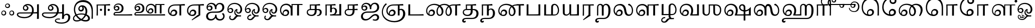 SplineFontDB: 3.0
FontName: Experiment-Tamil
FullName: Experiment-Tamil
FamilyName: Experiemnt-Tamil
Weight: Regular
Copyright: 
Version: 
ItalicAngle: 0
UnderlinePosition: -99
UnderlineWidth: 23
Ascent: 750
Descent: 250
InvalidEm: 0
LayerCount: 4
Layer: 0 0 "Back" 1
Layer: 1 0 "Fore" 0
Layer: 2 0 "bold" 1
Layer: 3 0 "Back 3" 1
PreferredKerning: 4
XUID: [1021 779 -1439063335 605102]
StyleMap: 0x0040
FSType: 0
OS2Version: 3
OS2_WeightWidthSlopeOnly: 0
OS2_UseTypoMetrics: 0
CreationTime: 1316601550
ModificationTime: 1465827458
PfmFamily: 17
TTFWeight: 400
TTFWidth: 5
LineGap: 0
VLineGap: 0
Panose: 2 0 6 0 0 0 0 0 0 0
OS2TypoAscent: 1367
OS2TypoAOffset: 0
OS2TypoDescent: -633
OS2TypoDOffset: 0
OS2TypoLinegap: 20
OS2WinAscent: 846
OS2WinAOffset: 0
OS2WinDescent: 354
OS2WinDOffset: 0
HheadAscent: 846
HheadAOffset: 0
HheadDescent: -371
HheadDOffset: 0
OS2SubXSize: 841
OS2SubYSize: 780
OS2SubXOff: 0
OS2SubYOff: 240
OS2SupXSize: 841
OS2SupYSize: 780
OS2SupXOff: 0
OS2SupYOff: 601
OS2StrikeYSize: 60
OS2StrikeYPos: 300
OS2CapHeight: -1
OS2XHeight: -1
OS2Vendor: 'ACE '
OS2CodePages: 00000001.00000000
OS2UnicodeRanges: 80108003.00002042.00000000.00000000
Lookup: 4 0 0 "'akhn' Akhand lookup 0" { "'akhn' Akhand lookup 0 subtable"  } ['akhn' ('taml' <'dflt' > 'tml2' <'dflt' > ) ]
Lookup: 4 0 0 "'abvs' Above Base Substitutions lookup 1" { "'abvs' Above Base Substitutions lookup 1 subtable"  } ['abvs' ('taml' <'dflt' > 'tml2' <'dflt' > ) ]
Lookup: 6 0 0 "'abvs' Above Base Substitutions lookup 2" { "'abvs' Above Base Substitutions lookup 2 subtable"  } ['abvs' ('taml' <'dflt' > 'tml2' <'dflt' > ) ]
Lookup: 4 0 0 "'psts' Post Base Substitutions lookup 3" { "'psts' Post Base Substitutions lookup 3 subtable"  } ['psts' ('taml' <'dflt' > 'tml2' <'dflt' > ) ]
Lookup: 4 0 0 "'psts' Post Base Substitutions lookup 4" { "'psts' Post Base Substitutions lookup 4 subtable"  } ['psts' ('taml' <'dflt' > 'tml2' <'dflt' > ) ]
Lookup: 6 0 0 "'psts' Post Base Substitutions lookup 5" { "'psts' Post Base Substitutions lookup 5 subtable"  } ['psts' ('taml' <'dflt' > 'tml2' <'dflt' > ) ]
Lookup: 6 0 0 "'psts' Post Base Substitutions lookup 6" { "'psts' Post Base Substitutions lookup 6 subtable"  } ['psts' ('taml' <'dflt' > 'tml2' <'dflt' > ) ]
Lookup: 6 0 0 "'psts' Post Base Substitutions lookup 7" { "'psts' Post Base Substitutions lookup 7 subtable"  } ['psts' ('taml' <'dflt' > 'tml2' <'dflt' > ) ]
Lookup: 6 0 0 "'psts' Post Base Substitutions lookup 8" { "'psts' Post Base Substitutions lookup 8 subtable"  } ['psts' ('taml' <'dflt' > 'tml2' <'dflt' > ) ]
Lookup: 6 0 0 "'psts' Post Base Substitutions lookup 9" { "'psts' Post Base Substitutions lookup 9 subtable"  } ['psts' ('taml' <'dflt' > 'tml2' <'dflt' > ) ]
Lookup: 6 0 0 "'psts' Post Base Substitutions lookup 10" { "'psts' Post Base Substitutions lookup 10 subtable"  } ['psts' ('taml' <'dflt' > 'tml2' <'dflt' > ) ]
Lookup: 6 0 0 "'psts' Post Base Substitutions lookup 11" { "'psts' Post Base Substitutions lookup 11 subtable"  } ['psts' ('taml' <'dflt' > 'tml2' <'dflt' > ) ]
Lookup: 6 0 0 "'psts' Post Base Substitutions lookup 12" { "'psts' Post Base Substitutions lookup 12 subtable"  } ['psts' ('taml' <'dflt' > 'tml2' <'dflt' > ) ]
Lookup: 6 0 0 "'ss01' Style Set 1 lookup 13" { "'ss01' Style Set 1 lookup 13 contextual 0"  "'ss01' Style Set 1 lookup 13 contextual 1"  "'ss01' Style Set 1 lookup 13 contextual 2"  "'ss01' Style Set 1 lookup 13 contextual 3"  } ['salt' ('taml' <'dflt' > 'tml2' <'dflt' > ) 'ss01' ('taml' <'dflt' > 'tml2' <'dflt' > ) ]
Lookup: 4 0 0 "'ss02' Style Set 2 lookup 14" { "'ss02' Style Set 2 lookup 14 subtable"  } ['salt' ('taml' <'dflt' > 'tml2' <'dflt' > ) 'ss02' ('taml' <'dflt' > 'tml2' <'dflt' > ) ]
Lookup: 6 0 0 "'ss03' Style Set 3 lookup 15" { "'ss03' Style Set 3 lookup 15 contextual 0"  "'ss03' Style Set 3 lookup 15 contextual 1"  "'ss03' Style Set 3 lookup 15 contextual 2"  "'ss03' Style Set 3 lookup 15 contextual 3"  "'ss03' Style Set 3 lookup 15 contextual 4"  "'ss03' Style Set 3 lookup 15 contextual 5"  "'ss03' Style Set 3 lookup 15 contextual 6"  "'ss03' Style Set 3 lookup 15 contextual 7"  "'ss03' Style Set 3 lookup 15 contextual 8"  } ['salt' ('taml' <'dflt' > 'tml2' <'dflt' > ) 'ss03' ('taml' <'dflt' > 'tml2' <'dflt' > ) ]
Lookup: 6 0 0 "'ss04' Style Set 4 lookup 16" { "'ss04' Style Set 4 lookup 16 contextual 0"  "'ss04' Style Set 4 lookup 16 contextual 1"  "'ss04' Style Set 4 lookup 16 contextual 2"  "'ss04' Style Set 4 lookup 16 contextual 3"  } ['salt' ('taml' <'dflt' > 'tml2' <'dflt' > ) 'ss04' ('taml' <'dflt' > 'tml2' <'dflt' > ) ]
Lookup: 1 0 0 "Single Substitution lookup 17" { "Single Substitution lookup 17 subtable"  } []
Lookup: 1 0 0 "Single Substitution lookup 18" { "Single Substitution lookup 18 subtable"  } []
Lookup: 1 0 0 "Single Substitution lookup 19" { "Single Substitution lookup 19 subtable"  } []
Lookup: 1 0 0 "Single Substitution lookup 20" { "Single Substitution lookup 20 subtable"  } []
Lookup: 1 0 0 "Single Substitution lookup 21" { "Single Substitution lookup 21 subtable"  } []
Lookup: 1 0 0 "Single Substitution lookup 22" { "Single Substitution lookup 22 subtable"  } []
Lookup: 1 0 0 "Single Substitution lookup 23" { "Single Substitution lookup 23 subtable"  } []
Lookup: 1 0 0 "Single Substitution lookup 24" { "Single Substitution lookup 24 subtable"  } []
Lookup: 260 0 0 "'abvm' Above Base Mark lookup 0" { "'abvm' Above Base Mark lookup 0 subtable"  } ['abvm' ('DFLT' <'dflt' > 'taml' <'dflt' > 'tml2' <'dflt' > ) ]
Lookup: 260 0 0 "'abvm' Above Base Mark lookup 1" { "'abvm' Above Base Mark lookup 1 subtable"  } ['abvm' ('DFLT' <'dflt' > 'taml' <'dflt' > 'tml2' <'dflt' > ) ]
Lookup: 260 0 0 "'abvm' Above Base Mark lookup 2" { "'abvm' Above Base Mark lookup 2 subtable"  } ['abvm' ('DFLT' <'dflt' > 'taml' <'dflt' > 'tml2' <'dflt' > ) ]
Lookup: 260 0 0 "'abvm' Above Base Mark lookup 3" { "'abvm' Above Base Mark lookup 3 subtable"  } ['abvm' ('DFLT' <'dflt' > 'taml' <'dflt' > 'tml2' <'dflt' > ) ]
Lookup: 260 0 0 "'blwm' Below Base Mark lookup 4" { "'blwm' Below Base Mark lookup 4 subtable"  } ['blwm' ('DFLT' <'dflt' > 'taml' <'dflt' > 'tml2' <'dflt' > ) ]
MarkAttachClasses: 1
DEI: 91125
ChainSub2: coverage "'ss04' Style Set 4 lookup 16 contextual 3" 0 0 0 1
 1 0 1
  Coverage: 11 tml_MatraAi
  FCoverage: 7 tml_Lla
 1
  SeqLookup: 0 "Single Substitution lookup 24"
EndFPST
ChainSub2: coverage "'ss04' Style Set 4 lookup 16 contextual 2" 0 0 0 1
 1 0 1
  Coverage: 11 tml_MatraAi
  FCoverage: 6 tml_La
 1
  SeqLookup: 0 "Single Substitution lookup 24"
EndFPST
ChainSub2: coverage "'ss04' Style Set 4 lookup 16 contextual 1" 0 0 0 1
 1 0 1
  Coverage: 11 tml_MatraAi
  FCoverage: 8 tml_Nnna
 1
  SeqLookup: 0 "Single Substitution lookup 24"
EndFPST
ChainSub2: coverage "'ss04' Style Set 4 lookup 16 contextual 0" 0 0 0 1
 1 0 1
  Coverage: 11 tml_MatraAi
  FCoverage: 7 tml_Nna
 1
  SeqLookup: 0 "Single Substitution lookup 24"
EndFPST
ChainSub2: coverage "'ss03' Style Set 3 lookup 15 contextual 8" 0 0 0 1
 1 1 0
  Coverage: 11 tml_MatraIi
  BCoverage: 6 tml_Ca
 1
  SeqLookup: 0 "Single Substitution lookup 24"
EndFPST
ChainSub2: coverage "'ss03' Style Set 3 lookup 15 contextual 7" 0 0 0 1
 1 1 0
  Coverage: 11 tml_MatraIi
  BCoverage: 6 tml_Ta
 1
  SeqLookup: 0 "Single Substitution lookup 24"
EndFPST
ChainSub2: coverage "'ss03' Style Set 3 lookup 15 contextual 6" 0 0 0 1
 1 1 0
  Coverage: 11 tml_MatraIi
  BCoverage: 6 tml_Ka
 1
  SeqLookup: 0 "Single Substitution lookup 24"
EndFPST
ChainSub2: coverage "'ss03' Style Set 3 lookup 15 contextual 5" 0 0 0 1
 1 1 0
  Coverage: 15 tml_MatraI.alt4
  BCoverage: 6 tml_Ca
 1
  SeqLookup: 0 "Single Substitution lookup 24"
EndFPST
ChainSub2: coverage "'ss03' Style Set 3 lookup 15 contextual 4" 0 0 0 1
 1 1 0
  Coverage: 15 tml_MatraI.alt5
  BCoverage: 6 tml_Ta
 1
  SeqLookup: 0 "Single Substitution lookup 24"
EndFPST
ChainSub2: coverage "'ss03' Style Set 3 lookup 15 contextual 3" 0 0 0 1
 1 1 0
  Coverage: 15 tml_MatraI.alt5
  BCoverage: 6 tml_Ka
 1
  SeqLookup: 0 "Single Substitution lookup 24"
EndFPST
ChainSub2: coverage "'ss03' Style Set 3 lookup 15 contextual 2" 0 0 0 1
 1 1 0
  Coverage: 10 tml_MatraI
  BCoverage: 6 tml_Ca
 1
  SeqLookup: 0 "Single Substitution lookup 24"
EndFPST
ChainSub2: coverage "'ss03' Style Set 3 lookup 15 contextual 1" 0 0 0 1
 1 1 0
  Coverage: 10 tml_MatraI
  BCoverage: 6 tml_Ta
 1
  SeqLookup: 0 "Single Substitution lookup 24"
EndFPST
ChainSub2: coverage "'ss03' Style Set 3 lookup 15 contextual 0" 0 0 0 1
 1 1 0
  Coverage: 10 tml_MatraI
  BCoverage: 6 tml_Ka
 1
  SeqLookup: 0 "Single Substitution lookup 24"
EndFPST
ChainSub2: coverage "'ss01' Style Set 1 lookup 13 contextual 3" 0 0 0 1
 1 0 1
  Coverage: 6 tml_Ra
  FCoverage: 11 tml_MatraIi
 1
  SeqLookup: 0 "Single Substitution lookup 23"
EndFPST
ChainSub2: coverage "'ss01' Style Set 1 lookup 13 contextual 2" 0 0 0 1
 1 0 1
  Coverage: 6 tml_Ra
  FCoverage: 10 tml_MatraI
 1
  SeqLookup: 0 "Single Substitution lookup 23"
EndFPST
ChainSub2: coverage "'ss01' Style Set 1 lookup 13 contextual 1" 0 0 0 1
 1 0 1
  Coverage: 6 tml_Ra
  FCoverage: 12 tml_Anusvara
 1
  SeqLookup: 0 "Single Substitution lookup 23"
EndFPST
ChainSub2: coverage "'ss01' Style Set 1 lookup 13 contextual 0" 0 0 0 1
 1 0 1
  Coverage: 6 tml_Ra
  FCoverage: 10 tml_Virama
 1
  SeqLookup: 0 "Single Substitution lookup 23"
EndFPST
ChainSub2: coverage "'psts' Post Base Substitutions lookup 12 subtable" 0 0 0 1
 1 1 0
  Coverage: 10 tml_MatraU
  BCoverage: 28 tml_Nga tml_Pa tml_Ya tml_Va
 1
  SeqLookup: 0 "Single Substitution lookup 23"
EndFPST
ChainSub2: coverage "'psts' Post Base Substitutions lookup 11 subtable" 0 0 0 1
 1 1 0
  Coverage: 10 tml_MatraI
  BCoverage: 28 tml_Nga tml_Pa tml_Ya tml_Va
 1
  SeqLookup: 0 "Single Substitution lookup 23"
EndFPST
ChainSub2: coverage "'psts' Post Base Substitutions lookup 10 subtable" 0 0 0 1
 1 1 0
  Coverage: 10 tml_MatraI
  BCoverage: 14 tml_Nya tml_Na
 1
  SeqLookup: 0 "Single Substitution lookup 22"
EndFPST
ChainSub2: coverage "'psts' Post Base Substitutions lookup 9 subtable" 0 0 0 1
 1 1 0
  Coverage: 10 tml_MatraI
  BCoverage: 13 tml_Ka tml_Ta
 1
  SeqLookup: 0 "Single Substitution lookup 21"
EndFPST
ChainSub2: coverage "'psts' Post Base Substitutions lookup 8 subtable" 0 0 0 1
 1 1 0
  Coverage: 10 tml_MatraI
  BCoverage: 6 tml_Ca
 1
  SeqLookup: 0 "Single Substitution lookup 20"
EndFPST
ChainSub2: coverage "'psts' Post Base Substitutions lookup 7 subtable" 0 0 0 1
 1 1 0
  Coverage: 10 tml_MatraI
  BCoverage: 13 tml_La tml_Sa
 1
  SeqLookup: 0 "Single Substitution lookup 19"
EndFPST
ChainSub2: coverage "'psts' Post Base Substitutions lookup 6 subtable" 0 0 0 1
 1 1 0
  Coverage: 10 tml_MatraI
  BCoverage: 45 tml_Ja tml_Ma tml_Rra tml_Llla tml_Sha tml_Ha
 1
  SeqLookup: 0 "Single Substitution lookup 18"
EndFPST
ChainSub2: coverage "'psts' Post Base Substitutions lookup 5 subtable" 0 0 0 1
 1 1 0
  Coverage: 10 tml_MatraI
  BCoverage: 16 tml_Ssa tml_KSsa
 1
  SeqLookup: 0 "Single Substitution lookup 17"
EndFPST
ChainSub2: coverage "'abvs' Above Base Substitutions lookup 2 subtable" 0 0 0 1
 1 1 0
  Coverage: 11 tml_MatraIi
  BCoverage: 13 tml_La tml_Sa
 1
  SeqLookup: 0 "Single Substitution lookup 17"
EndFPST
TtTable: prep
PUSHW_1
 74
CALL
SVTCA[x-axis]
PUSHW_3
 5
 105
 76
CALL
SVTCA[x-axis]
PUSHW_8
 107
 91
 80
 62
 48
 29
 0
 82
CALL
PUSHW_8
 108
 115
 95
 74
 48
 29
 0
 82
CALL
PUSHW_8
 109
 103
 80
 62
 48
 29
 0
 82
CALL
SVTCA[y-axis]
PUSHW_8
 103
 115
 95
 74
 48
 29
 0
 82
CALL
PUSHW_8
 104
 153
 125
 97
 70
 42
 0
 82
CALL
PUSHW_8
 105
 103
 80
 62
 48
 29
 0
 82
CALL
PUSHW_8
 106
 93
 80
 62
 48
 29
 0
 82
CALL
SVTCA[y-axis]
PUSHW_3
 110
 1
 81
CALL
PUSHW_1
 102
DUP
RCVT
RDTG
ROUND[Black]
RTG
WCVTP
PUSHW_1
 64
CALL
SVTCA[x-axis]
PUSHW_3
 5
 95
 66
CALL
SVTCA[x-axis]
PUSHW_8
 97
 91
 80
 62
 48
 29
 0
 72
CALL
PUSHW_8
 98
 115
 95
 74
 48
 29
 0
 72
CALL
PUSHW_8
 99
 103
 80
 62
 48
 29
 0
 72
CALL
SVTCA[y-axis]
PUSHW_8
 93
 115
 95
 74
 48
 29
 0
 72
CALL
PUSHW_8
 94
 153
 125
 97
 70
 42
 0
 72
CALL
PUSHW_8
 95
 103
 80
 62
 48
 29
 0
 72
CALL
PUSHW_8
 96
 93
 80
 62
 48
 29
 0
 72
CALL
SVTCA[y-axis]
PUSHW_3
 100
 1
 71
CALL
PUSHW_1
 92
DUP
RCVT
RDTG
ROUND[Black]
RTG
WCVTP
NPUSHB
 2
 69
 1
SCANTYPE
PUSHW_1
 511
SCANCTRL
SROUND
RTG
EndTTInstrs
TtTable: fpgm
NPUSHB
 5
 5
 4
 3
 2
 0
FDEF
SROUND
RCVT
DUP
PUSHB_1
 3
CINDEX
RCVT
SWAP
SUB
ROUND[Grey]
RTG
SWAP
ROUND[Grey]
ADD
WCVTP
ENDF
FDEF
RCVT
DUP
PUSHB_1
 3
CINDEX
RCVT
SWAP
SUB
ROUND[Grey]
SWAP
ROUND[Grey]
ADD
WCVTP
ENDF
FDEF
DUP
DUP
PUSHW_1
 -64
SHPIX
SRP2
PUSHB_2
 64
 1
SHZ[rp2]
SHPIX
ENDF
FDEF
DUP
DUP
PUSHB_1
 64
SHPIX
SRP2
PUSHB_1
 1
SHZ[rp2]
PUSHW_1
 -64
SHPIX
ENDF
FDEF
SVTCA[x-axis]
PUSHB_1
 70
SROUND
DUP
GC[orig]
ROUND[Grey]
RTG
SWAP
GC[cur]
SUB
ROUND[Grey]
DUP
IF
DUP
PUSHB_1
 3
CINDEX
SWAP
SHPIX
PUSHB_1
 2
CINDEX
SRP2
PUSHB_1
 1
SHZ[rp2]
NEG
SHPIX
EIF
ENDF
PUSHW_1
 64
FDEF
MPPEM
PUSHW_1
 8
LT
IF
PUSHB_2
 1
 1
INSTCTRL
EIF
PUSHW_1
 511
SCANCTRL
PUSHW_1
 68
SCVTCI
PUSHW_2
 8
 3
SDS
SDB
ENDF
PUSHW_1
 65
FDEF
DUP
DUP
RCVT
ROUND[Black]
WCVTP
PUSHB_1
 1
ADD
ENDF
PUSHW_1
 66
FDEF
PUSHW_1
 65
LOOPCALL
POP
ENDF
PUSHW_1
 67
FDEF
DUP
GC[cur]
PUSHB_1
 3
CINDEX
GC[cur]
GT
IF
SWAP
EIF
DUP
ROLL
DUP
ROLL
MD[grid]
ABS
ROLL
DUP
GC[cur]
DUP
ROUND[Grey]
SUB
ABS
PUSHB_1
 4
CINDEX
GC[cur]
DUP
ROUND[Grey]
SUB
ABS
GT
IF
SWAP
NEG
ROLL
EIF
MDAP[rnd]
DUP
PUSHB_1
 0
GTEQ
IF
ROUND[Black]
DUP
PUSHB_1
 0
EQ
IF
POP
PUSHB_1
 64
EIF
ELSE
ROUND[Black]
DUP
PUSHB_1
 0
EQ
IF
POP
PUSHB_1
 64
NEG
EIF
EIF
MSIRP[no-rp0]
ENDF
PUSHW_1
 68
FDEF
DUP
GC[cur]
PUSHB_1
 4
CINDEX
GC[cur]
GT
IF
SWAP
ROLL
EIF
DUP
GC[cur]
DUP
ROUND[White]
SUB
ABS
PUSHB_1
 4
CINDEX
GC[cur]
DUP
ROUND[White]
SUB
ABS
GT
IF
SWAP
ROLL
EIF
MDAP[rnd]
MIRP[rp0,min,rnd,black]
ENDF
PUSHW_1
 69
FDEF
MPPEM
DUP
PUSHB_1
 3
MINDEX
LT
IF
LTEQ
IF
PUSHB_1
 128
WCVTP
ELSE
PUSHB_1
 64
WCVTP
EIF
ELSE
POP
POP
DUP
RCVT
PUSHB_1
 192
LT
IF
PUSHB_1
 192
WCVTP
ELSE
POP
EIF
EIF
ENDF
PUSHW_1
 70
FDEF
DUP
DUP
RCVT
ROUND[Black]
WCVTP
PUSHB_1
 1
ADD
DUP
DUP
RCVT
RDTG
ROUND[Black]
RTG
WCVTP
PUSHB_1
 1
ADD
ENDF
PUSHW_1
 71
FDEF
PUSHW_1
 70
LOOPCALL
ENDF
PUSHW_1
 72
FDEF
MPPEM
DUP
PUSHB_1
 3
MINDEX
GTEQ
IF
PUSHB_1
 64
ELSE
PUSHB_1
 0
EIF
ROLL
ROLL
DUP
PUSHB_1
 3
MINDEX
GTEQ
IF
SWAP
POP
PUSHB_1
 128
ROLL
ROLL
ELSE
ROLL
SWAP
EIF
DUP
PUSHB_1
 3
MINDEX
GTEQ
IF
SWAP
POP
PUSHW_1
 192
ROLL
ROLL
ELSE
ROLL
SWAP
EIF
DUP
PUSHB_1
 3
MINDEX
GTEQ
IF
SWAP
POP
PUSHW_1
 256
ROLL
ROLL
ELSE
ROLL
SWAP
EIF
DUP
PUSHB_1
 3
MINDEX
GTEQ
IF
SWAP
POP
PUSHW_1
 320
ROLL
ROLL
ELSE
ROLL
SWAP
EIF
DUP
PUSHW_1
 3
MINDEX
GTEQ
IF
PUSHB_1
 3
CINDEX
RCVT
PUSHW_1
 384
LT
IF
SWAP
POP
PUSHW_1
 384
SWAP
POP
ELSE
PUSHB_1
 3
CINDEX
RCVT
SWAP
POP
SWAP
POP
EIF
ELSE
POP
EIF
WCVTP
ENDF
PUSHW_1
 73
FDEF
MPPEM
GTEQ
IF
RCVT
WCVTP
ELSE
POP
POP
EIF
ENDF
PUSHW_1
 74
FDEF
MPPEM
PUSHW_1
 8
LT
IF
PUSHB_2
 1
 1
INSTCTRL
EIF
PUSHW_1
 511
SCANCTRL
PUSHW_1
 68
SCVTCI
PUSHW_2
 8
 3
SDS
SDB
ENDF
PUSHW_1
 75
FDEF
DUP
DUP
RCVT
ROUND[Black]
WCVTP
PUSHB_1
 1
ADD
ENDF
PUSHW_1
 76
FDEF
PUSHW_1
 75
LOOPCALL
POP
ENDF
PUSHW_1
 77
FDEF
DUP
GC[cur]
PUSHB_1
 3
CINDEX
GC[cur]
GT
IF
SWAP
EIF
DUP
ROLL
DUP
ROLL
MD[grid]
ABS
ROLL
DUP
GC[cur]
DUP
ROUND[Grey]
SUB
ABS
PUSHB_1
 4
CINDEX
GC[cur]
DUP
ROUND[Grey]
SUB
ABS
GT
IF
SWAP
NEG
ROLL
EIF
MDAP[rnd]
DUP
PUSHB_1
 0
GTEQ
IF
ROUND[Black]
DUP
PUSHB_1
 0
EQ
IF
POP
PUSHB_1
 64
EIF
ELSE
ROUND[Black]
DUP
PUSHB_1
 0
EQ
IF
POP
PUSHB_1
 64
NEG
EIF
EIF
MSIRP[no-rp0]
ENDF
PUSHW_1
 78
FDEF
DUP
GC[cur]
PUSHB_1
 4
CINDEX
GC[cur]
GT
IF
SWAP
ROLL
EIF
DUP
GC[cur]
DUP
ROUND[White]
SUB
ABS
PUSHB_1
 4
CINDEX
GC[cur]
DUP
ROUND[White]
SUB
ABS
GT
IF
SWAP
ROLL
EIF
MDAP[rnd]
MIRP[rp0,min,rnd,black]
ENDF
PUSHW_1
 79
FDEF
MPPEM
DUP
PUSHB_1
 3
MINDEX
LT
IF
LTEQ
IF
PUSHB_1
 128
WCVTP
ELSE
PUSHB_1
 64
WCVTP
EIF
ELSE
POP
POP
DUP
RCVT
PUSHB_1
 192
LT
IF
PUSHB_1
 192
WCVTP
ELSE
POP
EIF
EIF
ENDF
PUSHW_1
 80
FDEF
DUP
DUP
RCVT
ROUND[Black]
WCVTP
PUSHB_1
 1
ADD
DUP
DUP
RCVT
RDTG
ROUND[Black]
RTG
WCVTP
PUSHB_1
 1
ADD
ENDF
PUSHW_1
 81
FDEF
PUSHW_1
 80
LOOPCALL
ENDF
PUSHW_1
 82
FDEF
MPPEM
DUP
PUSHB_1
 3
MINDEX
GTEQ
IF
PUSHB_1
 64
ELSE
PUSHB_1
 0
EIF
ROLL
ROLL
DUP
PUSHB_1
 3
MINDEX
GTEQ
IF
SWAP
POP
PUSHB_1
 128
ROLL
ROLL
ELSE
ROLL
SWAP
EIF
DUP
PUSHB_1
 3
MINDEX
GTEQ
IF
SWAP
POP
PUSHW_1
 192
ROLL
ROLL
ELSE
ROLL
SWAP
EIF
DUP
PUSHB_1
 3
MINDEX
GTEQ
IF
SWAP
POP
PUSHW_1
 256
ROLL
ROLL
ELSE
ROLL
SWAP
EIF
DUP
PUSHB_1
 3
MINDEX
GTEQ
IF
SWAP
POP
PUSHW_1
 320
ROLL
ROLL
ELSE
ROLL
SWAP
EIF
DUP
PUSHW_1
 3
MINDEX
GTEQ
IF
PUSHB_1
 3
CINDEX
RCVT
PUSHW_1
 384
LT
IF
SWAP
POP
PUSHW_1
 384
SWAP
POP
ELSE
PUSHB_1
 3
CINDEX
RCVT
SWAP
POP
SWAP
POP
EIF
ELSE
POP
EIF
WCVTP
ENDF
PUSHW_1
 83
FDEF
MPPEM
GTEQ
IF
RCVT
WCVTP
ELSE
POP
POP
EIF
ENDF
EndTTInstrs
ShortTable: cvt  112
  0
  0
  50
  700
  -50
  100
  530
  -30
  500
  680
  -20
  542
  -46
  400
  600
  -1
  536
  -11
  620
  -220
  -100
  350
  70
  240
  200
  -10
  650
  630
  640
  380
  423
  -60
  300
  550
  547
  -187
  534
  -148
  573
  -150
  514
  -168
  460
  -110
  -160
  704
  480
  545
  -205
  290
  185
  544
  -85
  342
  59
  370
  30
  410
  -240
  -250
  -230
  420
  -285
  -260
  -275
  -280
  430
  660
  690
  140
  40
  610
  510
  -70
  698
  595
  -295
  360
  540
  445
  -41
  670
  -290
  665
  -5
  695
  -180
  -200
  -265
  440
  415
  -270
  21
  49
  37
  55
  61
  62
  49
  55
  0
  0
  21
  49
  37
  55
  61
  62
  49
  55
  0
  0
EndShort
ShortTable: maxp 16
  1
  0
  127
  192
  16
  0
  0
  1
  1
  60
  84
  0
  512
  1053
  0
  0
EndShort
LangName: 1033 "" "" "Regular"
Encoding: Custom
Compacted: 1
UnicodeInterp: none
NameList: AGL For New Fonts
DisplaySize: -128
AntiAlias: 1
FitToEm: 0
WinInfo: 0 9 5
BeginPrivate: 0
EndPrivate
Grid
-1000 955.900024414 m 0
 2000 955.900024414 l 1024
-1000 588 m 0
 2000 588 l 1024
-1000 618 m 0
 2000 618 l 1024
-1000 815 m 0
 2000 815 l 1024
-1000 900 m 0
 2000 900 l 1024
EndSplineSet
AnchorClass2: "Anchor-0" "'abvm' Above Base Mark lookup 0 subtable" "Anchor-1" "'abvm' Above Base Mark lookup 1 subtable" "Anchor-2" "'abvm' Above Base Mark lookup 2 subtable" "Anchor-3" "'abvm' Above Base Mark lookup 3 subtable" "Anchor-4" "'blwm' Below Base Mark lookup 4 subtable" 
BeginChars: 153 128

StartChar: .notdef
Encoding: 0 -1 0
GlifName: _notdef
Width: 0
Flags: HW
LayerCount: 4
EndChar

StartChar: tml_Visarga
Encoding: 1 2947 1
GlifName: tml_V_isarga
Width: 775
VWidth: 30
Flags: HW
LayerCount: 4
Fore
SplineSet
504.840820312 125.598632812 m 4
 504.840820312 85.4949194027 533.645662007 55.1943359375 583.025390625 55.1943359375 c 4
 629.205425613 55.1943359375 654.038085938 93.9135830966 654.038085938 131.25 c 4
 654.038085938 174.933117525 625.38046875 205.741210938 578.982421875 205.741210938 c 4
 543.008390348 205.741210938 504.840820312 176.814008182 504.840820312 125.598632812 c 4
464.939453125 117.2109375 m 4
 464.939453125 195.965268515 525.439288304 245.512695312 588.546875 245.512695312 c 4
 663.301098424 245.512695312 710.58984375 189.356224938 710.58984375 124.642578125 c 4
 710.58984375 63.053886637 672.173041802 2.9921875 588.111328125 2.9921875 c 4
 510.615690104 2.9921875 464.939453125 54.103774258 464.939453125 117.2109375 c 4
104.840820312 125.598632812 m 4
 104.840820312 85.4949194027 133.645662007 55.1943359375 183.025390625 55.1943359375 c 4
 229.205425613 55.1943359375 254.038085938 93.9135830966 254.038085938 131.25 c 4
 254.038085938 174.933117525 225.38046875 205.741210938 178.982421875 205.741210938 c 4
 143.008390348 205.741210938 104.840820312 176.814008182 104.840820312 125.598632812 c 4
64.939453125 117.2109375 m 4
 64.939453125 195.965268515 125.439288304 245.512695312 188.546875 245.512695312 c 4
 263.301098424 245.512695312 310.58984375 189.356224938 310.58984375 124.642578125 c 4
 310.58984375 63.053886637 272.173041802 2.9921875 188.111328125 2.9921875 c 4
 110.615690104 2.9921875 64.939453125 54.103774258 64.939453125 117.2109375 c 4
294.840820312 485.598632812 m 4
 294.840820312 445.494919403 323.645662007 415.194335938 373.025390625 415.194335938 c 4
 419.205425613 415.194335938 444.038085938 453.913583097 444.038085938 491.25 c 4
 444.038085938 534.933117525 415.38046875 565.741210938 368.982421875 565.741210938 c 4
 333.008390348 565.741210938 294.840820312 536.814008182 294.840820312 485.598632812 c 4
254.939453125 477.2109375 m 4
 254.939453125 555.965268515 315.439288304 605.512695312 378.546875 605.512695312 c 4
 453.301098424 605.512695312 500.58984375 549.356224938 500.58984375 484.642578125 c 4
 500.58984375 423.053886637 462.173041802 362.9921875 378.111328125 362.9921875 c 4
 300.615690104 362.9921875 254.939453125 414.103774258 254.939453125 477.2109375 c 4
EndSplineSet
EndChar

StartChar: tml_A
Encoding: 2 2949 2
GlifName: tml_A_
Width: 1254
VWidth: 0
Flags: HW
LayerCount: 4
Fore
SplineSet
1067 -178 m 1
 1069.33432129 -115.116706035 1071.80727446 -68.6097594812 1074 11 c 1
 1074 554 l 1
 1099.76269531 556.639648438 1149.421875 561.139648438 1164 561 c 1
 1164 -170 l 1
 1134.95683594 -174.466796875 1098.77674186 -177.713867188 1067 -178 c 1
65 44 m 0
 63.988896343 120.572385419 131.470703125 157.276367188 215 157 c 0
 354.900390625 157.120117188 967.087890625 155.921875 1084 174 c 1
 1080 103 l 1
 225 103 l 2
 172.419921875 103.428710938 127.768554688 90.08984375 128 48 c 0
 128.387695312 -22.4970703125 270.102539062 -80 447 -80 c 0
 707.017578125 -80 823 82.2582826896 823 266 c 0
 823 445.141354616 704.762695312 511.34375 604 512 c 0
 489.3671875 512.719822843 424.742957293 450.467618844 423 375 c 0
 421.956632366 329.823637274 457.261136502 297.938118256 505 298 c 0
 545.232504401 298.048765122 571.235172142 326.480225427 572 370 c 0
 573.317382812 443.685180664 498.786827739 471.121480439 442 477 c 1
 489 505 l 1
 549.825505247 500.79367198 645 461.302837054 645 365 c 0
 645 301.019553456 597.059464928 234.354037972 509 234 c 0
 427.405549422 233.711443345 366.903565656 289.367776208 368 370 c 0
 369.48828125 484.294921875 470.762432189 571.058960848 609 572 c 0
 755.737666189 572.998902767 910 469.524172936 910 253 c 0
 910 68.8502096933 764.748046875 -139 451 -139 c 0
 194.157226562 -139 66.1736234388 -44.8802504797 65 44 c 0
EndSplineSet
Colour: ffffff
EndChar

StartChar: tml_Aa
Encoding: 3 2950 3
GlifName: tml_A_a
Width: 1531
VWidth: 0
Flags: HW
LayerCount: 4
Fore
SplineSet
714 -256.4765625 m 0
 714.547851562 -175.34765625 793.382211363 -142.03362015 882 -140.982421875 c 0
 911.63738949 -140.757740673 944.340588826 -144.104175567 971 -151 c 1
 972.90789474 -173.042557285 966.375 -187.435087019 956 -199 c 1
 937.276113869 -191.620679846 906.703997461 -188.310198824 881 -188.526367188 c 0
 819.155821742 -189.418990689 765 -202.337890625 765 -249 c 0
 765 -308.193359375 905.481445312 -347.458984376 1046 -346.868164062 c 0
 1297.98046875 -345.526367188 1380.59277344 -217.161132812 1381 -87 c 0
 1381.21846957 -17.1709447591 1345.89746094 23.7451171875 1290 24 c 0
 1230.02944306 24.2734554301 1159.23535156 -17.5810546875 1155 -110 c 1
 1132 -52 l 1
 1135.0546875 24.408203125 1221.21875 91.212890625 1309 91 c 0
 1405.29199219 90.7607421875 1481 26.736328125 1481 -85 c 0
 1481 -288.879882812 1285.09765625 -401.732421875 1048 -404.15234375 c 0
 877.1796875 -405.583007812 713.215820312 -354.926757812 714 -256.4765625 c 0
EndSplineSet
Refer: 2 2949 N 1 0 0 1 0 0 2
Colour: ffffff
EndChar

StartChar: tml_I
Encoding: 4 2951 4
GlifName: tml_I_
Width: 1182
VWidth: 0
Flags: HW
LayerCount: 4
Back
SplineSet
180 -106 m 4
 178.00390625 -170.856445312 227.814453125 -214.618164062 311 -215 c 4
 566.403320312 -216.0859375 856 -0.0146484375 856 244 c 4
 856 393.032226562 717.715820312 483 624 483 c 4
 512.909179688 483 423.176757812 423.764648438 424 321 c 4
 424.559570312 259.723632812 473.731445312 214.807617188 552 216 c 4
 629.755859375 217.423828125 691.059570312 260.526367188 690 336 c 4
 689.338867188 378.647460938 637.985351562 417.57421875 555 446 c 5
 518 426 l 5
 579.490234375 404.506835938 615 366.987304688 615 332 c 4
 615 299.688476562 585.740234375 265.938476562 542 266 c 4
 502.454101562 266.064453125 472.288085938 301.182617188 474 334 c 4
 477.453125 398.560546875 550.727539062 426.165039062 610 433 c 5
 704.692382812 433.543945312 770.81640625 328.004882812 767 231 c 4
 759.064453125 48.453125 545.850585938 -166 341 -166 c 4
 292.6953125 -166 236.536132812 -140.143554688 236 -97 c 4
 234.325195312 27.765625 422.602539062 77 574 77 c 4
 673.853515625 77 838.891601562 41.6123046875 838 -67 c 4
 837.60546875 -117.274414062 775.9765625 -151.133789062 722 -149 c 4
 446.014648438 -140.5625 246 85.6171875 246 316 c 4
 246 492.029296875 392.94140625 614 612 614 c 4
 835.408203125 614 979.140625 450.412109375 975 229 c 5
 975 -197 l 5
 1030 -193 l 5
 1030 268 l 6
 1030 508.12890625 883.77734375 701 624 701 c 4
 366.444335938 701 189.002929688 532.0625 194 289 c 4
 199.35546875 49.78515625 435.663085938 -215 741 -215 c 4
 829.553710938 -215 928.3984375 -154.684570312 925 -69 c 4
 921.077148438 29.9208984375 797.458007812 123 570 123 c 4
 391.493164062 123 186.071289062 56.8408203125 180 -106 c 4
EndSplineSet
Fore
SplineSet
90 -156 m 4
 88.0458984375 -260.860351562 176.71484375 -304.666992188 272 -305 c 4
 582.592773438 -306.111328125 806 -2.08203125 806 222 c 4
 806 403.458007812 685.083007812 513 546 513 c 4
 426.043945312 513 356.118164062 427.286132812 357 341 c 4
 357.728515625 272.264648438 411.197265625 210.522460938 497 212 c 4
 574.76171875 213.399414062 635.69921875 263.944335938 635 352 c 4
 634.451171875 420.588867188 592.911132812 460.713867188 523 480 c 5
 506 460 l 5
 535.17578125 444.09765625 563 407.63671875 563 360 c 4
 563 323.771484375 532.538085938 285.9296875 487 286 c 4
 446.872070312 286.061523438 418.754882812 310.046875 418 351 c 4
 416.796875 416.283203125 474.400390625 452.4296875 536 451 c 5
 645.16796875 451.672851562 721.8046875 358.17578125 717 201 c 4
 711.5234375 21.8330078125 567.4453125 -245 278 -245 c 4
 194.815429688 -245 145.400390625 -212.856445312 145 -150 c 4
 144.233398438 -27.060546875 314.1015625 51 516 51 c 4
 683.911132812 51 845.747070312 -36.146484375 845 -147 c 4
 844.66796875 -195.470703125 812.588867188 -234.116210938 729 -234 c 4
 420.40234375 -233.575195312 197 73.306640625 197 306 c 4
 197 553.958007812 357.280273438 671 581 671 c 4
 890.719726562 671 1025.63574219 470.4453125 1021 199 c 5
 1021 3 l 5
 1019.74804688 -45.2138671875 1016.46777344 -107.28515625 1014 -165 c 5
 1032.55175781 -165 1053.44140625 -165 1082 -165 c 5
 1082 288 l 6
 1082 540.850585938 913.959960938 765 608 765 c 4
 307.578125 765 131.561523438 572.083984375 136 297 c 4
 140.946289062 -6.3408203125 406.892578125 -305 723 -305 c 4
 879.81640625 -305 938.83984375 -223.465820312 937 -146 c 4
 932.829101562 27.921875 689.677734375 105 517 105 c 4
 339.73828125 105 93.4560546875 30.806640625 90 -156 c 4
EndSplineSet
Colour: ffffff
EndChar

StartChar: tml_Ii
Encoding: 5 2952 5
GlifName: tml_I_i
Width: 844
VWidth: 0
Flags: HW
LayerCount: 4
Fore
SplineSet
90 0 m 1
 90 0 98 136 97 370 c 0
 96.6962890625 440.999023438 94.5771484375 502.514648438 92 558 c 1
 229.815429688 558.265625 602.483398438 558.47265625 756 568 c 1
 761.4296875 557.666992188 768.404296875 528.333007812 770 511 c 1
 729.09375 511.266601562 600.400390625 510.958984375 557 511 c 1
 557 0 l 1
 526.455078125 -0.12890625 494.869140625 -0.1416015625 469 0 c 1
 471 370 l 2
 471.70703125 433.681640625 472.791015625 466.51171875 472 511 c 1
 372.202148438 511.69140625 207.405273438 511.171875 154.607421875 511 c 1
 154.98828125 458.611328125 155 416.990234375 156 364 c 0
 159 205 156 0 156 0 c 1
 90 0 l 1
643.697265625 280.405273438 m 0
 643.697265625 311.177734375 667.942382812 335.422851562 698.71484375 335.422851562 c 0
 729.487304688 335.422851562 752.732421875 311.177734375 752.732421875 280.405273438 c 0
 752.732421875 249.6328125 729.487304688 225.387695312 698.71484375 225.387695312 c 0
 667.942382812 225.387695312 643.697265625 249.6328125 643.697265625 280.405273438 c 0
256.415039062 288.797851562 m 0
 256.415039062 316.44140625 280.66015625 338.219726562 311.432617188 338.219726562 c 0
 342.205078125 338.219726562 366.450195312 313.974609375 366.450195312 283.202148438 c 0
 366.450195312 252.4296875 342.205078125 228.184570312 311.432617188 228.184570312 c 0
 280.66015625 228.184570312 256.415039062 254.896484375 256.415039062 288.797851562 c 0
EndSplineSet
EndChar

StartChar: tml_U
Encoding: 6 2953 6
GlifName: tml_U_
Width: 1058
VWidth: 0
Flags: HW
LayerCount: 4
Fore
SplineSet
87.560546875 70 m 4
 86.986328125 32.833984375 106.560546875 0 146 0 c 6
 819 0 l 6
 862.196289062 0 982.286132812 0.2666015625 1023 0 c 5
 1022.40429688 21 1015.4296875 54.6904296875 1009 67 c 5
 869.95703125 57.47265625 738.672851562 55.7861328125 652 56 c 6
 151 57 l 6
 151 57 146.57421875 64.97265625 146.614257812 78 c 4
 146.692382812 100.576171875 166.845703125 129 215 129 c 6
 336 129 l 6
 495.692382812 129 591.708007812 216.55078125 587 373 c 4
 582.723632812 522.15234375 458.96484375 601.936523438 328 601 c 4
 189.72265625 599.965820312 98.3173828125 501.305664062 97 389 c 4
 95.8935546875 294.293945312 162.95703125 233.583984375 247 234 c 4
 341.084960938 234.439453125 384 296.23046875 384 364 c 4
 384 432.415039062 329.0859375 479.885742188 265 479.948242188 c 4
 218.45703125 479.993164062 159.716796875 447.774414062 132 380 c 5
 145 332 l 5
 164.1015625 387.87890625 202.4140625 423.516601562 248 422.82421875 c 4
 286.499023438 422.330078125 311.338867188 394.04296875 311 364 c 4
 310.720703125 331.34765625 285.943359375 295.030273438 239 295 c 4
 178.565429688 294.96875 139.1875 338.875976562 140 387 c 4
 141.286132812 476.95703125 214.318359375 550.506835938 314 551 c 4
 433.965820312 551.581054688 495.538085938 466.360351562 496 366 c 4
 496.469726562 279.28125 452.435546875 184 331 184 c 6
 237 184 l 6
 192.409179688 184 156.813476562 175.717773438 133.000976562 158.2109375 c 4
 102.916015625 135.782226562 88.1220703125 102.5234375 87.560546875 70 c 4
EndSplineSet
EndChar

StartChar: tml_Uu
Encoding: 7 2954 7
GlifName: tml_U_u
Width: 1663
VWidth: 0
Flags: HW
LayerCount: 4
Fore
SplineSet
912.34375 583.444335938 m 0
 1023.78925615 583.444335938 1121.15958213 510 1150.93554688 426.814453125 c 1
 1106.89355469 323.999023438 l 0
 1092.34468414 441.798257478 1017.07650594 523.828293564 898.680664062 523.03515625 c 0
 779.920165257 522.289110426 702.420016695 444.001412598 703.184570312 330.052734375 c 0
 703.867692774 219.271781252 791.90855347 148.553987732 863.233398438 148.571289062 c 0
 932.413150218 148.588070058 961.192566896 190.638507084 961.454101562 232.778320312 c 0
 961.689065939 270.63699127 929.70526361 298.087953396 889.61328125 298.200195312 c 0
 851.910652107 298.317093136 804.180789812 264.699676749 800.635742188 209.641601562 c 0
 797.789062499 172.35259043 807.176757812 158.668064267 815.474609375 138.80078125 c 1
 796.459960938 125.610351562 l 1
 779.948242188 143.766601562 758.861870069 158.561584574 761.220703125 212.993164062 c 0
 765.029238567 302.073242188 827.041974929 364.484123807 908.22265625 363.850585938 c 0
 972.702720345 363.362304688 1030.30970175 316.852526399 1029.75488281 241.846679688 c 0
 1029.30957031 180.637695312 988.02636177 99.3405159535 872.301757812 98.4072265625 c 0
 734.500976562 97.2958984385 653.607123126 214.687498606 653.845703125 330.877929688 c 0
 654.197473663 492.631105224 764.915070107 583.444335938 912.34375 583.444335938 c 0
1091.58203125 109.840820312 m 1
 1091.58203125 109.840820312 1091.48730469 237.270745694 1091.58203125 402.908203125 c 0
 1091.58886719 415.174804687 1127.08310633 394.843742199 1127.02929688 407.854492188 c 0
 1126.77929688 468.302734375 1127.50585938 516.418945312 1125.38085938 563.658203125 c 1
 1238.99121094 563.877929688 1444.80761719 564.047851562 1571.36132812 571.90234375 c 1
 1575.83691406 561.011522484 1581.5859375 535.360772397 1582.90234375 517.088867188 c 1
 1550.41601562 517.309570312 1468.15917969 517.055664062 1433.69238281 517.088867188 c 1
 1433.69238281 109.840820312 l 1
 1403.0388077 109.733398438 1371.33903548 109.723632812 1345.37792969 109.840820312 c 1
 1347.02636719 407.854492188 l 2
 1347.31009484 457.191548653 1348.50390625 482.623652451 1347.8515625 517.088867188 c 1
 1274.07408077 517.659179688 1213.60455115 517.231445312 1174.57226562 517.088867188 c 1
 1174.88671875 476.138426068 1174.89550781 438.131734859 1174.89550781 388.89453125 c 2
 1174.89550781 109.840820312 l 1
 1091.58203125 109.840820312 l 1
77.560546875 70 m 0
 76.9858790807 32.8336456722 96.5604203985 0 136 0 c 2
 1409 0 l 2
 1452.19628906 0 1572.28613281 0.2666015625 1613 0 c 1
 1612.40429688 21 1605.4296875 54.6904296875 1599 67 c 1
 1459.95718241 57.47265625 1328.6730871 55.919821381 1242 56 c 2
 141 57 l 2
 141 57 136.569445081 64.9730764943 136.614257812 78 c 0
 136.691920603 100.576334584 156.846019572 129 205 129 c 2
 326 129 l 2
 485.692581014 129 581.485710757 216.54415408 577 373 c 0
 572.723695596 522.152020551 448.964154374 601.979695636 318 601 c 0
 179.722208547 599.965593681 88.3123919658 501.306194818 87 389 c 0
 85.8932822406 294.294101507 152.957163491 233.607456317 237 234 c 0
 331.084585587 234.439446254 374 296.230441046 374 364 c 0
 374 432.415406505 319.085604807 479.886127658 255 479.948242188 c 0
 208.456696234 479.993353963 149.717188979 447.774485946 122 380 c 1
 135 332 l 1
 154.101177251 387.878890634 192.412323241 423.409110914 238 422.82421875 c 0
 276.499316406 422.330270602 301.256863138 394.043552374 301 364 c 0
 300.720833742 331.347801703 275.943641493 295.024425753 229 295 c 0
 168.565527343 294.968554687 129.312075468 338.874270857 130 387 c 0
 131.28586947 476.956678276 204.318193334 550.517405125 304 551 c 0
 423.965865319 551.580797176 485.456716117 466.359470889 486 366 c 0
 486.469442052 279.281145554 442.435185185 184 321 184 c 2
 227 184 l 2
 182.409652925 184 146.6960288 175.876005836 123.000976562 158.2109375 c 0
 92.9156012634 135.781773587 78.0634418507 102.52448291 77.560546875 70 c 0
EndSplineSet
EndChar

StartChar: tml_E
Encoding: 8 2958 8
GlifName: tml_E_
Width: 950
VWidth: 0
Flags: HW
LayerCount: 4
Fore
SplineSet
80 236 m 0
 80.466796875 419.518554688 195.021484375 560.875976562 443 561 c 0
 489.814453125 561.0234375 757.483398438 566.678710938 911 570 c 1
 916.4296875 558.518554688 923.404296875 527.258789062 925 508 c 1
 738 508 l 1
 738 0 l 1
 706.752929688 -0.12890625 676.463867188 -0.1416015625 650 0 c 1
 652 370 l 2
 652.70703125 433.681640625 653.791015625 463.51171875 653 508 c 1
 454.607421875 508 l 2
 276.33203125 509.3203125 137.715820312 428.411132812 139 233 c 0
 139.81640625 108.76171875 236.254882812 32.9794921875 327 33 c 0
 414.336914062 33.01953125 452.682617188 85.91015625 453 137 c 0
 453.291015625 187.346679688 413.666992188 223.838867188 364 224 c 0
 314.422851562 224.14453125 256.048828125 183.736328125 251 110 c 0
 247.68359375 61.5634765625 254.935546875 48.80078125 265 23 c 1
 248 7 l 1
 227.970703125 29.0234375 202.46875 46.9677734375 205.252929688 113 c 0
 209.935546875 224.059570312 291.18359375 297.76953125 391 297 c 0
 467.931640625 296.407226562 540.66015625 238.987304688 540 146 c 0
 539.47265625 71.751953125 491.471679688 -26.5458984375 354 -28 c 0
 166.947265625 -29.978515625 79.6669921875 105.0546875 80 236 c 0
EndSplineSet
EndChar

StartChar: tml_Ee
Encoding: 9 2959 9
GlifName: tml_E_e
Width: 950
VWidth: 0
Flags: HW
LayerCount: 4
Fore
SplineSet
313 -211 m 5
 425.1171875 -126.583007812 569.13671875 -6.611328125 619 31 c 5
 706 0 l 5
 700 -17 l 5
 569.181640625 -92.5556640625 441.876953125 -174.13671875 327 -244 c 5
 324.453125 -240.26171875 315.39453125 -229.456054688 313 -211 c 5
EndSplineSet
Refer: 8 2958 S 1 0 0 1 0 1.09961 2
EndChar

StartChar: tml_Ai
Encoding: 10 2960 10
GlifName: tml_A_i
Width: 1079
Flags: HW
LayerCount: 4
Fore
SplineSet
130.849609375 383.125 m 1
 140.849609375 440.349609375 193.060546875 503.025390625 272.400390625 503.025390625 c 256
 350.282226562 503.025390625 401.700195312 452.173828125 401.700195312 378.525390625 c 0
 401.700195312 303.048828125 346.416015625 243.575195312 258.900390625 243.575195312 c 0
 169.623046875 243.575195312 101.049804688 304.071289062 101.049804688 404.599609375 c 0
 101.049804688 553.188476562 220.974609375 638.599609375 342.125 638.599609375 c 0
 464.34375 638.599609375 565.279296875 573.502929688 585 465.793945312 c 1
 572.848632812 468.3046875 561.780273438 470.923828125 551.875 473.650390625 c 1
 579.610351562 572.631835938 658.98046875 634.849609375 761.875 634.849609375 c 0
 888.63671875 634.849609375 987.549804688 559.645507812 987.549804688 411.849609375 c 0
 987.549804688 246.37109375 836.0390625 141.08984375 672.875 139.400390625 c 2
 381.825195312 136.650390625 l 2
 263.991210938 135.03515625 175.200195312 78.7041015625 175.200195312 -31.9501953125 c 0
 175.200195312 -116.225585938 226.452148438 -185.299804688 329.575195312 -185.299804688 c 0
 436.106445312 -185.299804688 529 -93.7587890625 529 -10.5009765625 c 2
 529 31 l 1
 557.491210938 36.787109375 585.15234375 37.3515625 603 35 c 1
 603 -8 l 2
 603 -111.950195312 666.91015625 -188.01171875 773.474609375 -187.25 c 0
 888.96484375 -186.424804688 935.104492188 -103.810546875 936.221679688 -42 c 0
 937.185546875 11.33984375 898.380859375 58.888671875 865 82 c 1
 877.333007812 97.380859375 912.666992188 120.517578125 945 115 c 1
 965.455078125 91.302734375 1006.11621094 56.9873046875 1003.95214844 -42 c 0
 1001.94628906 -133.750976562 935.2890625 -257 771.224609375 -257 c 0
 618.87890625 -257 550 -168 550 -94 c 1
 563 -97 l 1
 540.69140625 -142.485351562 475.365234375 -255.299804688 318.974609375 -255.299804688 c 0
 158.772460938 -255.299804688 80.5751953125 -153.745117188 80.5751953125 -42.4501953125 c 0
 80.5751953125 136.751953125 245.682617188 195.681640625 395.450195312 197.650390625 c 2
 624.150390625 200.400390625 l 2
 772.297851562 202.018554688 889.174804688 268.991210938 889.174804688 412.174804688 c 0
 889.174804688 493.682617188 846.301757812 572.099609375 743.224609375 572.099609375 c 0
 663.368164062 572.099609375 597.025390625 495.849609375 597.025390625 401.174804688 c 2
 597.025390625 321.599609375 l 1
 571.817382812 316.557617188 542.608398438 316.6640625 521.400390625 317.599609375 c 1
 521.400390625 355.875 l 2
 521.400390625 495.83203125 434.069335938 578.849609375 331.674804688 578.849609375 c 0
 220.932617188 578.849609375 153.299804688 505.124023438 153.299804688 402.700195312 c 0
 153.299804688 325.889648438 209.9375 301.825195312 246.450195312 301.825195312 c 0
 294.01953125 301.825195312 322.375 325.826171875 322.375 370.525390625 c 0
 322.375 403.024414062 296.780273438 445.275390625 248.275390625 445.275390625 c 0
 187.23828125 445.275390625 150.099609375 394.981445312 150.099609375 351.125 c 1
 130.849609375 383.125 l 1
EndSplineSet
EndChar

StartChar: tml_O
Encoding: 11 2962 11
GlifName: tml_O_
Width: 873
VWidth: 0
Flags: HW
LayerCount: 4
Fore
SplineSet
656 5 m 4
 681 5 721 7 747 9 c 5
 748 -4.8125 747 -37 744 -52 c 5
 646 -52 l 6
 501 -52 410.875 50.9033203125 410 140 c 4
 408.920898438 249.905273438 487.083984375 319.861328125 547 330 c 5
 574 295 l 5
 564.546875 274.734375 551.918945312 243.596679688 552.38671875 213 c 4
 553.008789062 178.3515625 581.203125 141 627 141 c 4
 684.255859375 141 717.674804688 228.016601562 718 314 c 4
 718.48828125 459.868164062 597.366210938 578.203125 421 579 c 4
 245.7421875 579.817382812 117.2421875 470.998046875 114 294 c 4
 112.849609375 230.1875 157.477539062 174.958007812 215 175 c 4
 266.5078125 175.030273438 293.655273438 213.017578125 294 248 c 4
 294.407226562 289.350585938 262.88671875 325.138671875 214 325.82421875 c 4
 169.298828125 326.40234375 127.73046875 291.111328125 109 242 c 5
 91 279 l 5
 118.543945312 342.911132812 182.26953125 379.9921875 237 379.948242188 c 4
 313.306640625 379.88671875 361 324.076171875 361 260 c 4
 361 184.837890625 307.143554688 123.544921875 219 123 c 4
 131.981445312 122.424804688 63.9453125 189.055664062 65 298 c 4
 66.7421875 477.21484375 199.588867188 633.259765625 425 635 c 4
 599.609375 636.311523438 798.083007812 530.7109375 803 313 c 4
 806.448242188 177.591796875 738.774414062 85 627 85 c 4
 553.43359375 85 505.577148438 138.876953125 505.356445312 204 c 4
 505.19921875 251.172851562 519.291015625 273.55078125 530 295 c 5
 532.020507812 299.046875 531.224609375 273.060546875 534 277 c 5
 490.788085938 259.651367188 461.365234375 199.063476562 463 145 c 4
 465.47265625 63.24609375 573.395507812 5 656 5 c 4
158 -108 m 4
 157.688476562 -64.2880859375 176.25 -23.3310546875 205 -1.1953125 c 5
 222.333007812 -8.3125 235.666015625 -19.6025390625 245 -35.064453125 c 5
 223.814453125 -51.4677734375 212 -76.6708984375 212 -98 c 4
 212 -142.85546875 251.383789062 -175.565429688 311 -175 c 4
 350.673828125 -174.624023438 377.747070312 -150.657226562 397 -122 c 5
 447.93359375 -42.9560546875 481.55859375 -5.5400390625 588 -3 c 5
 617 -3 l 5
 694 -52 l 5
 660.965820312 -52.267578125 627.772460938 -51.67578125 604 -52 c 5
 500.96484375 -59.4150390625 493.5390625 -230.858398438 316 -234 c 4
 209.016601562 -235.892578125 158.4296875 -173.365234375 158 -108 c 4
EndSplineSet
EndChar

StartChar: tml_Oo
Encoding: 12 2963 12
GlifName: tml_O_o
Width: 878
VWidth: 0
Flags: HW
LayerCount: 4
Back
SplineSet
220 -108 m 4
 219.328125 -2.344726562 317.180664062 58 404 58 c 5
 414.040039062 50.5009765625 428.916015625 18.413085938 426 4 c 5
 335.051757812 1.893554688 274 -35.491210938 274 -98 c 4
 274 -138.272460938 306.647460938 -173.5703125 368 -174 c 4
 407.674804688 -174.27734375 434.747070312 -150.116210938 454 -122 c 5
 504.93359375 -42.956054688 538.55859375 -5.540039062 645 -3 c 5
 674 7 l 5
 751 -52 l 5
 717.965820312 -52.267578125 684.772460938 -51.67578125 661 -52 c 5
 557.96484375 -59.415039062 550.5390625 -230.859375 373 -234 c 4
 269.401367188 -235.833007812 220.415667483 -173.365524186 220 -108 c 4
713.817868135 19.9999993269 m 0
 729.022799908 9.7210532259 746.999265186 5 763 5 c 0
 788 5 828 7 854 9 c 1
 855 -4.8125 854 -37 851 -52 c 1
 759 -52 l 2
 719.674539465 -51.7584634808 666.657215877 -37.8523385358 631.000001204 -7.99730416016 c 0
 713.817868135 19.9999993269 l 0
EndSplineSet
Fore
SplineSet
656 5 m 0
 681 5 721 7 747 9 c 1
 748 -4.8125 747 -37 744 -52 c 1
 646 -52 l 2
 501 -52 410.875 50.9033203125 410 140 c 0
 408.920898438 249.905273438 487.083984375 319.861328125 547 330 c 1
 574 295 l 1
 564.546875 274.734375 551.918945312 243.596679688 552.38671875 213 c 0
 553.008789062 178.3515625 581.203125 141 627 141 c 0
 684.255859375 141 717.674804688 228.016601562 718 314 c 0
 718.48828125 459.868164062 597.366210938 578.203125 421 579 c 0
 245.7421875 579.817382812 117.2421875 470.998046875 114 294 c 0
 112.849609375 230.1875 157.477539062 174.958007812 215 175 c 0
 266.5078125 175.030273438 293.655273438 213.017578125 294 248 c 0
 294.407226562 289.350585938 262.88671875 325.138671875 214 325.82421875 c 0
 169.298828125 326.40234375 127.73046875 291.111328125 109 242 c 1
 91 279 l 1
 118.543945312 342.911132812 182.26953125 379.9921875 237 379.948242188 c 0
 313.306640625 379.88671875 361 324.076171875 361 260 c 0
 361 184.837890625 307.143554688 123.544921875 219 123 c 0
 131.981445312 122.424804688 63.9453125 189.055664062 65 298 c 0
 66.7421875 477.21484375 199.588867188 633.259765625 425 635 c 0
 599.609375 636.311523438 798.083007812 530.7109375 803 313 c 0
 806.448242188 177.591796875 738.774414062 85 627 85 c 0
 553.43359375 85 505.577148438 138.876953125 505.356445312 204 c 0
 505.19921875 251.172851562 519.291015625 273.55078125 530 295 c 1
 532.020507812 299.046875 531.224609375 273.060546875 534 277 c 1
 490.788085938 259.651367188 461.365234375 199.063476562 463 145 c 0
 465.47265625 63.24609375 573.395507812 5 656 5 c 0
179 -108 m 0
 178.328125 -2.3447265625 276.180664062 58 363 58 c 1
 373.040039062 50.5009765625 387.916015625 18.4130859375 385 4 c 1
 294.051757812 1.8935546875 233 -35.4912109375 233 -98 c 0
 233 -138.802734375 264.2578125 -174.565429688 323 -175 c 0
 364.520507812 -175.282226562 392.8515625 -150.657226562 413 -122 c 1
 463.93359375 -42.9560546875 497.55859375 -5.5400390625 604 -3 c 1
 633 -3 l 1
 710 -52 l 1
 676.965820312 -52.267578125 643.772460938 -51.67578125 620 -52 c 1
 516.96484375 -59.4150390625 509.5390625 -230.858398438 332 -234 c 0
 228.401367188 -235.833007812 179.416015625 -173.365234375 179 -108 c 0
EndSplineSet
EndChar

StartChar: tml_Au
Encoding: 13 2964 13
GlifName: tml_A_u
Width: 2189
VWidth: 0
Flags: HW
LayerCount: 4
Fore
Refer: 30 2995 N 1 0 0 1 863 6 2
Refer: 11 2962 N 1 0 0 1 0 0 2
EndChar

StartChar: tml_Ka
Encoding: 14 2965 14
GlifName: tml_K_a
Width: 897
VWidth: 0
GlyphClass: 2
Flags: HW
AnchorPoint: "Anchor-0" 453 751 basechar 0
LayerCount: 4
Back
SplineSet
470 300 m 5
 472 370 l 4
 472.70703125 433.681640625 473.791015625 466.51171875 473 511 c 5
 392.280504077 511.69140625 325.311907966 511.171875 282.607421875 511 c 5
 282.98828125 458.611328125 283 416.990234375 284 364 c 4
 284 331.675824176 284 290 284 290 c 5
 228 290 l 5
 228 290 236 319.405405405 235 370 c 4
 234.696289062 440.999023438 232.577148438 497.514648438 230 553 c 5
 356.477780079 553.265625 591.112734946 553.47265625 732 563 c 5
 737.4296875 552.666992188 744.404296875 528.333007812 746 511 c 5
 705.286132812 511.266601562 602.196289062 510.958984375 559 511 c 5
 559 300 l 1029
EndSplineSet
Fore
SplineSet
75.533203125 164 m 4
 77.0556640625 268.076171875 147.479492188 322.360351562 262 325 c 4
 328.728515625 326.538085938 405.811523438 326.807617188 518 326.026367188 c 4
 552.889648438 325.784179688 602.560546875 325.459960938 646 325 c 4
 776.153320312 323.623046875 820.750976562 243.732421875 822 176 c 4
 824.060546875 64.240234375 755.247070312 -24.94140625 591.473632812 -22.26953125 c 5
 589.694335938 -16.9140625 588.315429688 11.5322265625 590.518554688 19.2958984375 c 5
 690.172851562 19.091796875 727.9609375 93.9873046875 728 164 c 4
 728.03515625 227.705078125 693.975585938 273 611 273 c 6
 515 273 l 5
 489 273 l 5
 255 273 l 6
 170.853515625 273 130 231.600585938 130 167 c 4
 130 98.21875 200.62109375 35.623046875 308 36 c 4
 409.583984375 36.3564453125 472.670898438 99.4140625 474 223 c 6
 474.787109375 283 l 5
 474.934570312 301 l 5
 476 370 l 5
 476 511 l 5
 394.008789062 511.69140625 326.984375 511.171875 283.607421875 511 c 5
 283.98828125 458.611328125 286 417 286 364 c 6
 286 291 l 5
 224 291 l 5
 224 291 231.213867188 320.028320312 231 370 c 4
 230.696289062 440.999023438 228.577148438 505.514648438 226 561 c 5
 392.477539062 561.265625 587.112304688 560.47265625 728 570 c 5
 733.4296875 559.666992188 740.404296875 528.333007812 742 511 c 5
 702.157226562 511.266601562 610.272460938 510.958984375 568 511 c 5
 568 301 l 5
 569 228 l 6
 571.041015625 79.0009765625 481.107421875 -23 315 -23 c 4
 146.81640625 -23 74.201171875 73.35546875 75.533203125 164 c 4
EndSplineSet
EndChar

StartChar: tml_Nga
Encoding: 15 2969 15
GlifName: tml_N_ga
Width: 994
VWidth: 0
GlyphClass: 2
Flags: HW
AnchorPoint: "Anchor-4" 802 0 basechar 0
AnchorPoint: "Anchor-0" 520 751 basechar 0
LayerCount: 4
Back
SplineSet
105 0 m 5
 105 0 113 136 112 370 c 4
 111.696289062 442.938476562 109.577148438 503.999023438 107 561 c 5
 244.311523438 561.265625 499.044921875 560.47265625 652 570 c 5
 657.4296875 558.673828125 664.404296875 527 666 508 c 5
 626.375 508.266601562 531.041015625 507.958984375 489 508 c 5
 489 0 l 5
 458.802734375 -0.12890625 422.575195312 -0.1416015625 397 0 c 5
 399 370 l 6
 399.70703125 433.681640625 400.791015625 463.51171875 400 508 c 5
 300.202148438 508.69140625 221.405273438 508.171875 168.607421875 508 c 5
 168.98828125 455.611328125 170 416.990234375 171 364 c 4
 174 205 171 0 171 0 c 5
 105 0 l 5
EndSplineSet
Fore
SplineSet
336 56 m 5
 491 56 739 58 801 66 c 5
 802 428.099609375 l 6
 801.620117188 458.930664062 800.35546875 518.805664062 797 562 c 5
 824.444335938 562.692382812 873.196289062 566.69140625 894 570 c 5
 894 0 l 5
 710.333333333 -0 526.666666667 0 343 0 c 5
 336 56 l 5
105 0 m 5
 105 0 113.000976562 136 112 370 c 4
 111.696289062 440.999023438 109.577148438 498.514648438 107 554 c 5
 304.737304688 554.265625 458.709960938 560.47265625 601 570 c 5
 606.4296875 559.666992188 613.404296875 525.333007812 615 508 c 5
 574.286132812 508.266601562 471.196289062 507.958984375 428 508 c 5
 428 160 l 5
 397.455495084 159.846679688 365.86911868 159.013671875 340 159 c 5
 341 370 l 6
 341.70703125 433.681640625 342.791015625 463.51171875 342 508 c 5
 258.677734375 508.69140625 213.689453125 508.171875 169.607421875 508 c 5
 169.98828125 455.611328125 170.000184191 416.990237851 171 364 c 4
 174 205 171 0 171 0 c 5
 105 0 l 5
374 274 m 5
 384.392578125 359.680664062 458.78125 387.879882812 517 387 c 4
 616.962890625 385.564453125 684.044921875 320.358398438 685.0625 223 c 4
 686.059570312 127.608398438 606.927734375 50.3505859375 536 38 c 5
 440 56 l 5
 537.32421875 54.7421875 596.587890625 113.39453125 595.626953125 224 c 4
 595.14453125 284.68359375 557.375 343.11328125 494 344 c 4
 459.760742188 344.4921875 416.471679688 323.19140625 412 275 c 5
 374 274 l 5
EndSplineSet
EndChar

StartChar: tml_Ca
Encoding: 16 2970 16
GlifName: tml_C_a
Width: 807
VWidth: 0
GlyphClass: 2
Flags: HW
AnchorPoint: "Anchor-3" 467 561 basechar 0
AnchorPoint: "Anchor-0" 446 751 basechar 0
LayerCount: 4
Back
SplineSet
55.533203125 159 m 4
 57.0556318279 263.075953586 127.464994166 323.092735837 242 325 c 4
 394.923768997 327.602002783 509.344682723 324.459529754 701 333 c 5
 706.4296875 322.666992188 713.404296875 298.333007812 715 281 c 5
 666.230447861 282.266601562 542.743148396 281.958984375 491 282 c 5
 465 283 l 5
 235 283 l 6
 150.85316643 283 98 234.600355833 98 164 c 4
 98 85.2187199279 174.620922008 29.6253532297 285 30 c 4
 386.583562389 30.3447931823 450.670802474 99.4144377862 452 223 c 6
 452.787109375 283 l 5
 450.934570312 301 l 5
 452 370 l 5
 452 511 l 5
 370.008613701 511.69140625 301.984798997 511.171875 258.607421875 511 c 5
 258.98828125 458.611328125 260 416.999669236 260 364 c 6
 260 291 l 5
 204 291 l 5
 204 291 211.213761861 320.028525395 211 370 c 4
 210.696289063 440.999023438 208.577148438 497.514648438 206 553 c 5
 332.477780079 553.265625 567.112734946 553.47265625 708 563 c 5
 713.4296875 552.666992188 720.404296875 528.333007812 722 511 c 5
 682.157017672 511.266601562 581.272304269 510.958984375 539 511 c 5
 539 301 l 5
 540 223 l 5
 537.247839313 84.067357513 456.107382551 -23 290 -23 c 4
 131.81615096 -23 54.2072468364 68.3552526414 55.533203125 159 c 4
EndSplineSet
Fore
SplineSet
65.533203125 164 m 0
 67.0556640625 268.076171875 137.479492188 322.360351562 252 325 c 0
 318.728515625 326.538085938 385.811523438 327.807617188 498 327.026367188 c 0
 532.889648438 326.784179688 649.560546875 331.432617188 703 335 c 1
 708.174804688 319.333007812 715.139648438 292.666992188 715 273 c 1
 505 273 l 1
 479 273 l 1
 245 273 l 2
 160.853515625 273 120 231.600585938 120 167 c 0
 120 98.21875 187.62109375 33.623046875 295 34 c 0
 396.583984375 34.3564453125 462.670898438 99.4140625 464 223 c 2
 464.787109375 283 l 1
 464.934570312 301 l 1
 466 370 l 1
 466 511 l 1
 384.008789062 511.69140625 316.984375 511.171875 273.607421875 511 c 1
 273.98828125 458.611328125 276 417 276 364 c 2
 276 291 l 1
 214 291 l 1
 214 291 221.213867188 320.028320312 221 370 c 0
 220.696289062 440.999023438 218.577148438 505.514648438 216 561 c 1
 382.477539062 561.265625 577.112304688 560.47265625 718 570 c 1
 723.4296875 559.666992188 730.404296875 528.333007812 732 511 c 1
 692.157226562 511.266601562 600.272460938 510.958984375 558 511 c 1
 558 301 l 1
 559 223 l 1
 556.248046875 84.0673828125 471.107421875 -23 305 -23 c 0
 136.81640625 -23 64.201171875 73.35546875 65.533203125 164 c 0
EndSplineSet
EndChar

StartChar: tml_Ja
Encoding: 17 2972 17
GlifName: tml_J_a
Width: 1058
GlyphClass: 2
Flags: HW
LayerCount: 4
Fore
SplineSet
308.974609375 -255.299804688 m 4
 147.772460938 -255.299804688 80.5751953125 -163.745117188 80.5751953125 -52.4501953125 c 4
 80.5751953125 116.751953125 245.682617188 195.681640625 395.450195312 197.650390625 c 6
 624.150390625 200.400390625 l 6
 772.297851562 202.018554688 889.174804688 268.991210938 889.174804688 412.174804688 c 4
 889.174804688 493.682617188 851.301757812 570.099609375 748.224609375 570.099609375 c 4
 668.368164062 570.099609375 597.025390625 495.849609375 597.025390625 401.174804688 c 6
 597.025390625 321.599609375 l 5
 571.817382812 316.557617188 542.608398438 316.6640625 521.400390625 317.599609375 c 5
 521.400390625 355.875 l 6
 521.400390625 495.83203125 434.069335938 578.849609375 331.674804688 578.849609375 c 4
 220.932617188 578.849609375 153.299804688 505.124023438 153.299804688 402.700195312 c 4
 153.299804688 325.889648438 209.9375 301.825195312 246.450195312 301.825195312 c 4
 294.01953125 301.825195312 322.375 325.826171875 322.375 370.525390625 c 4
 322.375 403.024414062 296.780273438 445.275390625 248.275390625 445.275390625 c 4
 187.23828125 445.275390625 150.099609375 394.981445312 150.099609375 351.125 c 5
 130.849609375 383.125 l 5
 140.849609375 440.349609375 193.060546875 503.025390625 272.400390625 503.025390625 c 260
 350.282226562 503.025390625 401.700195312 452.173828125 401.700195312 378.525390625 c 4
 401.700195312 303.048828125 346.416015625 243.575195312 258.900390625 243.575195312 c 4
 169.623046875 243.575195312 101.049804688 304.071289062 101.049804688 404.599609375 c 4
 101.049804688 553.188476562 220.974609375 638.599609375 342.125 638.599609375 c 4
 464.34375 638.599609375 565.279296875 573.502929688 585 465.793945312 c 5
 572.848632812 468.3046875 561.780273438 470.923828125 551.875 473.650390625 c 5
 579.610351562 572.631835938 666.98046875 634.849609375 769.875 634.849609375 c 4
 896.63671875 634.849609375 987.549804688 557.645507812 987.549804688 409.849609375 c 4
 987.549804688 244.37109375 836.0390625 141.08984375 672.875 139.400390625 c 6
 381.825195312 136.650390625 l 6
 263.991210938 135.03515625 175.200195312 71.7041015625 175.200195312 -38.9501953125 c 4
 175.200195312 -123.225585938 225.452148438 -186.299804688 320.575195312 -186.299804688 c 4
 537.267578125 -186.299804688 586.427734375 65.75 809.474609375 65.75 c 4
 911.559570312 65.75 984.799804688 -1.5654296875 984.799804688 -99.7001953125 c 4
 984.799804688 -195.552734375 914.202148438 -266.049804688 812.924804688 -266.049804688 c 4
 752.110351562 -266.049804688 700.08984375 -257.015625 662.474609375 -234.125 c 5
 665.165039062 -219.010742188 671.946289062 -198.73828125 680.599609375 -189.525390625 c 5
 705.810546875 -196.197265625 759.249023438 -207.2109375 800.924804688 -204.799804688 c 4
 870.05859375 -200.799804688 889.674804688 -149.056640625 889.674804688 -107.924804688 c 4
 889.674804688 -60.400390625 853.391601562 -8 787.224609375 -8 c 4
 632.602539062 -8 550.51953125 -255.299804688 308.974609375 -255.299804688 c 4
EndSplineSet
EndChar

StartChar: tml_Nya
Encoding: 18 2974 18
GlifName: tml_N_ya
Width: 1310
VWidth: 0
GlyphClass: 2
Flags: HW
LayerCount: 4
Fore
SplineSet
1240 83 m 5
 1241.53515625 -116.510742188 1064.8359375 -335 703 -335 c 4
 297.602539062 -335 67.302734375 -98.51953125 70.8232421875 170 c 4
 73.033203125 381.962890625 181.419921875 543.375 272 612 c 5
 290.510742188 604.452148438 307.844726562 585.758789062 321 566 c 5
 205.71484375 480.48828125 124.224609375 342.03125 122.772460938 174 c 4
 120.111328125 -67.33203125 343.875 -270.22265625 684 -273 c 4
 932.927734375 -274.958007812 1131.0234375 -140.467773438 1132 84 c 5
 1132.07128906 183.106445312 1101.6328125 279.869140625 1010 279 c 4
 954.880859375 278.477539062 922.731445312 245.038085938 922 186 c 5
 890 193 l 5
 896.701171875 289.33203125 949.646484375 339.498046875 1033 339 c 4
 1136.62988281 338.380859375 1237.69140625 258.359375 1240 83 c 5
EndSplineSet
Refer: 8 2958 S 1 0 0 1 218 0 2
EndChar

StartChar: tml_Tta
Encoding: 19 2975 19
GlifName: tml_T_ta
Width: 893
VWidth: 0
GlyphClass: 2
Flags: HW
AnchorPoint: "Anchor-0" 503 682 basechar 0
LayerCount: 4
Fore
SplineSet
88 0 m 1
 90.556640625 25.4814453125 94 103.978515625 94 147 c 2
 94 554 l 1
 112.333984375 557.639648438 158.322265625 561.139648438 184 561 c 1
 184 56 l 1
 397 56 l 2
 535.815429688 56.99609375 685.483398438 54.47265625 844 66 c 1
 850.4296875 53.6904296875 857.404296875 21 858 0 c 1
 817.286132812 0.2666015625 697.196289062 -0.041015625 654 0 c 2
 88 0 l 1
EndSplineSet
EndChar

StartChar: tml_Nna
Encoding: 20 2979 20
GlifName: tml_N_na
Width: 1833
VWidth: 0
GlyphClass: 2
Flags: HW
AnchorPoint: "Anchor-3" 1546 561 basechar 0
AnchorPoint: "Anchor-0" 949.001 751 basechar 0
LayerCount: 4
Back
SplineSet
55 230 m 4
 55.4267578125 440.301757812 241.948242188 564.749023438 434.000976562 567 c 4
 690 570 889.357421875 410.872070312 889.000976562 185 c 4
 888.834960938 79.927734375 833.47265625 -24.787109375 728.000976562 -25 c 4
 623.435546875 -25.2109375 567.837890625 60.1533203125 568.000976562 178 c 4
 568.299804688 394.048828125 714 560 918.0625 562.40234375 c 28
 1124 564 1283.31054688 413.419921875 1283.00097656 189 c 4
 1282.85644531 83.927734375 1229.47265625 -24.787109375 1124.00097656 -25 c 4
 1019.43554688 -25.2109375 967.8125 57.1533203125 968.000976562 175 c 4
 968.327148438 382.309339021 1132.16894531 560.274861225 1344.00097656 561 c 4
 1423.81542969 561.265625 1538.48339844 562.47265625 1692 572 c 5
 1697.4296875 560.539754972 1703.40429688 530.223881391 1705 511 c 5
 1665.37473888 511.266601562 1565.04130807 510.958984375 1523 511 c 5
 1523 0 l 5
 1490.37291521 -0.12890625 1456.63292223 -0.1416015625 1429 0 c 5
 1431 377 l 6
 1431.70703125 440.681640625 1432.79101562 466.51171875 1432 511 c 5
 1345.00097656 511 l 6
 1200.07161359 512.415039062 1021.31049329 399.869140625 1022.00097656 176 c 4
 1022.30898438 79.3744791667 1067.24658204 35.9708333333 1117.00097656 36 c 4
 1171.68663833 36.0329861111 1197.47432215 108.027006173 1197.00097656 188 c 4
 1195.96218772 363.849348495 1073.12876711 508.000856185 906.052734375 508.098632812 c 4
 735.373988099 508.198349273 619.532912357 364.933600586 620.000976562 184 c 4
 620.257517689 83.7488380142 671.60427108 30.9697389241 722.000976562 31 c 4
 776.645949592 31.0340576172 801.533668155 103.429199219 801.000976562 186 c 4
 799.762781022 372.120969836 633.26450559 508.294142986 430.000976562 512 c 4
 263.585066704 515.031394025 106.782575918 402.418126826 108 239 c 4
 108.971503075 104.65625 190.633846201 28.9775390625 291 29 c 4
 375.802734375 29.0185546875 419.669921875 83.4541015625 420 136 c 4
 420.323242188 187.50390625 377.131835938 225.834960938 323 226 c 4
 274.694335938 226.147460938 216.918945312 187.979492188 214 120 c 4
 212.03125 71.490234375 217.935546875 50.80078125 233 25 c 5
 216 9 l 5
 195.970703125 31.0234375 174.15234375 51.91796875 175.252929688 118 c 4
 176.935546875 219.059570312 244.18359375 297.713867188 345 297 c 4
 427.931640625 296.413085938 494.66015625 238.987304688 494 149 c 4
 493.455078125 74.751953125 442.380859375 -25.8095703125 312 -26 c 4
 148.833984375 -26.23828125 54.7138671875 89.0546875 55 230 c 4
EndSplineSet
Fore
SplineSet
981.052734375 527.098632812 m 0
 817.827148438 528.340820312 656.279296875 419.869140625 656.000976562 198 c 0
 655.875 97.47265625 699.627929688 37.9677734375 758.000976562 38 c 0
 816.104492188 38.0322265625 855.538085938 101.765625 856.000976562 186 c 0
 857.09375 384.9765625 676.0078125 525.447265625 480.000976562 529 c 0
 301.00390625 532.244140625 132.6953125 411.41015625 134 229 c 0
 134.911132812 101.65625 224.891601562 31.974609375 328 32 c 0
 403.802734375 32.0185546875 438.669921875 79.4541015625 439 132 c 0
 439.323242188 183.50390625 399.131835938 221.834960938 345 222 c 0
 296.694335938 222.147460938 243.918945312 187.979492188 241 120 c 0
 239.03125 71.490234375 244.935546875 50.80078125 260 25 c 1
 243 9 l 1
 222.970703125 31.0234375 199.15234375 51.91796875 200.252929688 118 c 0
 201.935546875 219.059570312 271.18359375 297.713867188 372 297 c 0
 454.931640625 296.413085938 522.66015625 238.987304688 522 149 c 0
 521.455078125 74.751953125 469.380859375 -25.8095703125 339 -26 c 0
 175.833984375 -26.23828125 79.099609375 83.0576171875 80 224 c 0
 81.4267578125 447.301757812 271.950195312 583.55859375 483.000976562 586 c 0
 719.002929688 588.73046875 943.307617188 436.872070312 943.000976562 206 c 0
 942.838867188 83.927734375 865.47265625 -19.791015625 759.000976562 -20 c 0
 652.435546875 -20.208984375 594.829101562 72.1533203125 595.000976562 190 c 0
 595.323242188 410.555664062 754.790039062 582.766601562 986.0625 584.40234375 c 0
 1212 586 1366.31054688 432.419921875 1366.00097656 208 c 0
 1365.85644531 102.927734375 1302.47265625 -20.78125 1197.00097656 -21 c 0
 1095.43554688 -21.2109375 1046.8125 57.1533203125 1047.00097656 175 c 0
 1047.32714844 382.309570312 1211.16894531 560.274414062 1423 561 c 1
 1560.31152344 561.265625 1631.04492188 560.47265625 1784 570 c 1
 1789.4296875 558.673828125 1796.40429688 527 1798 508 c 1
 1758.375 508.266601562 1663.04101562 507.958984375 1621 508 c 1
 1621 0 l 1
 1590.80273438 -0.12890625 1554.57519531 -0.1416015625 1529 0 c 1
 1531 370 l 2
 1531.70703125 433.681640625 1532.79101562 463.51171875 1532 508 c 1
 1432.20214844 508.69140625 1483.40527344 508.171875 1430.60742188 508 c 1
 1289.07128906 512.415039062 1100.31054688 399.869140625 1101.00097656 176 c 0
 1101.30859375 79.3740234375 1143.24707031 38.970703125 1193.00097656 39 c 0
 1247.68652344 39.033203125 1280.40429688 112.02734375 1280.00097656 202 c 0
 1279.078125 407.850585938 1158.12304688 525.750976562 981.052734375 527.098632812 c 0
EndSplineSet
EndChar

StartChar: tml_Ta
Encoding: 21 2980 21
GlifName: tml_T_a
Width: 934
VWidth: 0
GlyphClass: 2
Flags: HW
AnchorPoint: "Anchor-3" 487 561 basechar 0
AnchorPoint: "Anchor-0" 475 751 basechar 0
LayerCount: 4
Back
SplineSet
569 273 m 5
 482 273 l 5
 456 273 l 5
 222 273 l 6
 137.853515625 273 97 231.600585938 97 167 c 4
 97 98.21875 164.62109375 33.623046875 272 34 c 4
 373.583984375 34.3564453125 439.37890625 99.41796875 441 223 c 6
 441.787109375 283 l 5
 441.934570312 301 l 5
 443 370 l 5
 443 511 l 5
 361.008789062 511.69140625 293.984375 511.171875 250.607421875 511 c 5
 250.98828125 458.611328125 253 417 253 364 c 6
 253 291 l 5
 191 291 l 5
 191 291 198.213867188 320.028320312 198 370 c 4
 197.696289062 440.999023438 195.577148438 505.514648438 193 561 c 5
 359.477539062 561.265625 554.112304688 560.47265625 695 570 c 5
 700.4296875 559.666992188 707.404296875 528.333007812 709 511 c 5
 669.157226562 511.266601562 577.272460938 510.958984375 535 511 c 5
 535 301 l 5
 536 223 l 5
 533.248046875 84.0673828125 448.107421875 -23 282 -23 c 4
 113.81640625 -23 41.20703125 73.35546875 42.533203125 164 c 4
 44.0556640625 268.076171875 114.479492188 322.360351562 229 325 c 4
 295.728515625 326.538085938 372.811523438 326.873046875 485 326.026367188 c 4
 517.098632812 325.784179688 560.040039062 325.70703125 600 325 c 4
 699.8046875 323.235351562 818.712890625 275.390625 820 133 c 4
 820.9296875 23.7275390625 770.259765625 -106.861328125 569 -149 c 4
 515.333007812 -159.91796875 431.895507812 -167.204101562 370 -172.15234375 c 4
 295.762695312 -178.083007812 208.0625 -191.4453125 160 -214.681640625 c 4
 122.435546875 -232.854492188 96.931640625 -261.040039062 87 -295 c 5
 111.15234375 -207 l 5
 123.587890625 -249.697265625 127.840820312 -272.302734375 139 -315 c 5
 119.022460938 -329.31640625 81.697265625 -328.096679688 58 -323.887695312 c 5
 51.740234375 -318.966796875 45.767578125 -300.303710938 46 -283 c 4
 46.669921875 -233.124023438 78.48828125 -198.125976562 130 -171.443359375 c 4
 201.611328125 -136.4140625 289.633789062 -125.407226562 388 -115.868164062 c 4
 436.61328125 -111.323242188 479.692382812 -108.079101562 517 -99.0107421875 c 4
 684.245117188 -57.2412109375 717.564453125 50.60546875 716 125 c 4
 714.208984375 207.85546875 674.438476562 271.7421875 569 273 c 5
EndSplineSet
Fore
SplineSet
602 273 m 2
 522 273 l 1
 496 273 l 1
 262 273 l 2
 177.853515625 273 137 231.600585938 137 167 c 0
 137 98.736328125 201.712890625 34.603515625 320 35 c 0
 416.775390625 35.32421875 479.387695312 100.072265625 481 223 c 2
 481.787109375 283 l 1
 481.934570312 301 l 1
 483 370 l 1
 483 511 l 1
 401.008789062 511.69140625 333.984375 511.171875 290.607421875 511 c 1
 291.147460938 458.611328125 294.725585938 416.990234375 294 364 c 2
 293 291 l 1
 231 291 l 1
 231 291 238.213867188 320.028320312 238 370 c 0
 237.696289062 440.999023438 235.577148438 505.514648438 233 561 c 1
 399.477539062 561.265625 594.112304688 560.47265625 735 570 c 1
 740.4296875 559.666992188 747.404296875 528.333007812 749 511 c 1
 709.157226562 511.266601562 617.272460938 510.958984375 575 511 c 1
 575 301 l 1
 576 219 l 2
 578 80 494.837890625 -23 322 -23 c 0
 150.3046875 -23 81.20703125 73.3544921875 82.533203125 164 c 0
 84.0556640625 268.076171875 154.479492188 322.360351562 269 325 c 0
 335.728515625 326.538085938 412.811523438 326.8046875 525 326.026367188 c 0
 559.889648438 325.784179688 591.561523438 325.502929688 635 325 c 0
 789.721679688 323.208007812 866.551757812 231.612304688 868 107 c 0
 869.110351562 11.4208984375 824.762695312 -176.1796875 544 -175 c 2
 258 -174 l 2
 197.729492188 -173.750976562 135.284179688 -195.05078125 134 -242 c 0
 133.44921875 -261.686523438 143.62109375 -278.833007812 166.15234375 -280 c 0
 180.560546875 -280.826171875 198.495117188 -277.59765625 218 -256 c 1
 225.703125 -263.1328125 234.173828125 -279.317382812 235 -287 c 1
 233.516601562 -327.208007812 204.016601562 -353.887695312 153 -353.887695312 c 1
 78.259765625 -354.947265625 53.7255859375 -299.75 53 -263 c 0
 51.09375 -165.590820312 142.564453125 -116.33203125 281 -117 c 2
 541 -118 l 2
 722.423828125 -118.798828125 768.020507812 5.2314453125 767 109 c 0
 765.98828125 211.87109375 695.328125 273 602 273 c 2
EndSplineSet
Layer: 3
SplineSet
562 273 m 6
 482 273 l 5
 456 273 l 5
 222 273 l 6
 137.853515625 273 97 231.600585938 97 167 c 4
 97 98.736328125 161.712890625 34.603515625 280 35 c 4
 376.775390625 35.32421875 439.387695312 100.072265625 441 223 c 6
 441.787109375 283 l 5
 441.934570312 301 l 5
 443 370 l 5
 443 511 l 5
 361.008789062 511.69140625 293.984375 511.171875 250.607421875 511 c 5
 251.147460938 458.611328125 254.725585938 416.990234375 254 364 c 6
 253 291 l 5
 191 291 l 5
 191 291 198.213867188 320.028320312 198 370 c 4
 197.696289062 440.999023438 195.577148438 505.514648438 193 561 c 5
 359.477539062 561.265625 554.112304688 560.47265625 695 570 c 5
 700.4296875 559.666992188 707.404296875 528.333007812 709 511 c 5
 669.157226562 511.266601562 577.272460938 510.958984375 535 511 c 5
 535 301 l 5
 536 219 l 6
 538 80 454.837890625 -23 282 -23 c 4
 110.3046875 -23 41.20703125 73.3544921875 42.533203125 164 c 4
 44.0556640625 268.076171875 114.479492188 322.360351562 229 325 c 4
 295.728515625 326.538085938 372.811523438 326.8046875 485 326.026367188 c 4
 519.889648438 325.784179688 566.561523438 325.502929688 610 325 c 4
 764.721679688 323.208007812 821.551757812 228.612304688 823 104 c 4
 824.11081884 8.42089251724 760.762695312 -176.1796875 480 -175 c 6
 218 -174 l 6
 150.16081652 -173.741071819 125.232421875 -202.05078125 124 -239 c 4
 123.34375 -258.682617188 133.004882812 -287.5 164.15234375 -288 c 4
 199.12890625 -288.561523438 211.743164062 -278.59765625 239 -263 c 5
 247.703125 -272.1328125 253.173828125 -275.317382812 255 -287 c 5
 243.516601562 -327.208007812 198.016601562 -360.887695312 142 -360.887695312 c 5
 59.259765625 -361.947265625 43.6767578125 -301.750976562 45 -265 c 4
 48.7578125 -160.640625 133.349793948 -116.724156532 207 -117 c 6
 474 -118 l 6
 675.422851562 -118.936523438 728.020507812 8.2314453125 727 112 c 4
 725.98828125 214.87109375 675.328125 273 562 273 c 6
EndSplineSet
EndChar

StartChar: tml_Na
Encoding: 22 2984 22
GlifName: tml_N_a
Width: 839
VWidth: 0
GlyphClass: 2
Flags: HW
AnchorPoint: "Anchor-3" 397 561 basechar 0
AnchorPoint: "Anchor-0" 409 751 basechar 0
LayerCount: 4
Fore
SplineSet
663 109 m 1
 666.257142857 219.5 620.723407335 294.46391961 549 296 c 0
 504.509784504 296.952834648 451.339488636 260.520947802 449 216 c 1
 414 206 l 1
 417.30543357 295.086231807 487.554699786 348.30327448 571 348 c 0
 677.60717293 347.583894415 766.014762141 262.685058594 764 107 c 1
 765.110351562 11.4208984375 720.762695312 -176.1796875 440 -175 c 2
 234 -174 l 2
 173.729910714 -173.750976562 111.284204307 -195.05078125 110 -242 c 0
 109.449132341 -261.686523438 119.620919288 -278.833007812 142.15234375 -280 c 0
 156.560823323 -280.826469234 174.495539833 -277.59765625 194 -256 c 1
 201.703125 -263.1328125 210.173828125 -279.317382812 211 -287 c 1
 209.516601562 -327.208007812 180.016601562 -353.887695312 129 -353.887695312 c 1
 54.259765625 -354.947265627 29.7254413419 -299.749922564 29 -263 c 0
 27.0938688859 -165.590820312 118.564928669 -116.33203125 257 -117 c 2
 437 -118 l 2
 618.423828125 -118.798828125 662.020507812 5.2314453125 663 109 c 1
103 0 m 1
 103 0 110.974360354 135.999998963 110 370 c 0
 109.696289062 442.938476562 107.577148438 503.999023438 105 561 c 1
 245.976613998 561.379464286 466.962032318 557.389508929 624 571 c 1
 629.4296875 559.107519531 636.404296875 527.95 638 508 c 1
 598.375 508.266601562 498.041015625 507.958984375 456 508 c 1
 456 0 l 1
 423.373046875 -0.12890625 389.6328125 -0.1416015625 362 0 c 1
 364 370 l 2
 364.344235628 433.683591125 365.791015625 463.51171875 365 508 c 1
 264.185838631 508.69140625 219.942950086 508.171875 166.607421875 508 c 1
 166.98828125 455.611328125 168.000184191 416.990237851 169 364 c 0
 172 205 169 0 169 0 c 1
 103 0 l 1
EndSplineSet
EndChar

StartChar: tml_Nnna
Encoding: 23 2985 23
GlifName: tml_N_nna
Width: 1401
VWidth: 0
GlyphClass: 2
Flags: HW
AnchorPoint: "Anchor-3" 1077 561 basechar 0
AnchorPoint: "Anchor-0" 700.001 751 basechar 0
LayerCount: 4
Back
SplineSet
797.607421875 515 m 5
 626.723632812 516.3203125 470.696289062 419.411132812 472 233 c 4
 472.890625 105.655273438 575.891601562 27.978515625 669 28 c 4
 759.802734375 28.0205078125 799.669921875 83.4541015625 800 137 c 4
 800.317382812 188.50390625 757.131835938 225.834960938 703 226 c 4
 654.694335938 226.147460938 593.918945312 183.979492188 589 115 c 4
 585.546875 66.5732421875 596.935546875 48.80078125 607 23 c 5
 590 7 l 5
 569.970703125 29.0234375 544.391601562 46.970703125 547.252929688 113 c 4
 551.935546875 221.059570312 630.18359375 296.76953125 730 296 c 4
 806.931640625 295.407226562 879.66015625 238.987304688 879 148 c 4
 878.4609375 73.751953125 830.391601562 -23.0830078125 693 -28 c 4
 525.947265625 -33.978515625 426.701171875 95.0546875 427 226 c 4
 427.466796875 430.393554688 577.021484375 553.954101562 815 554 c 4
 931.814453125 554.022460938 1099.48339844 555.47265625 1253 565 c 5
 1258.4296875 554.666992188 1265.40429688 531.333007812 1267 514 c 5
 1079 514 l 5
 1079 0 l 5
 1048.10839844 -0.12890625 1018.16308594 -0.1416015625 992 0 c 5
 994 370 l 4
 994.70703125 433.681640625 995.791015625 469.51171875 995 514 c 5
 797.607421875 515 l 5
EndSplineSet
Fore
SplineSet
991 561 m 1
 1128.31152344 561.265625 1199.04492188 560.47265625 1352 570 c 1
 1357.4296875 558.673828125 1364.40429688 527 1366 508 c 1
 1326.375 508.266601562 1231.04101562 507.958984375 1189 508 c 1
 1189 0 l 1
 1158.80273438 -0.12890625 1122.57519531 -0.1416015625 1097 0 c 1
 1099 370 l 2
 1099.70703125 433.681640625 1100.79101562 463.51171875 1100 508 c 1
 1000.20214844 508.69140625 1051.40527344 508.171875 998.607421875 508 c 1
 821.828125 509.415039062 656.279296875 419.869140625 656.000976562 198 c 0
 655.875 97.47265625 696.627929688 37.9677734375 755.000976562 38 c 0
 813.104492188 38.0322265625 855.538085938 101.765625 856.000976562 186 c 0
 857.09375 384.9765625 668.0078125 521.447265625 472.000976562 525 c 0
 293.00390625 528.244140625 132.6953125 411.41015625 134 239 c 0
 134.963867188 111.65625 224.891601562 31.974609375 328 32 c 0
 403.802734375 32.0185546875 439.669921875 80.4541015625 440 133 c 0
 440.323242188 184.50390625 400.131835938 222.834960938 346 223 c 0
 297.694335938 223.147460938 243.918945312 187.979492188 241 120 c 0
 239.03125 71.490234375 244.935546875 50.80078125 260 25 c 1
 243 9 l 1
 222.970703125 31.0234375 199.15234375 51.91796875 200.252929688 118 c 0
 201.935546875 219.059570312 271.18359375 297.713867188 372 297 c 0
 454.931640625 296.413085938 522.66015625 238.987304688 522 149 c 0
 521.455078125 74.751953125 469.380859375 -25.8095703125 339 -26 c 0
 175.833984375 -26.23828125 79.0576171875 93.0576171875 80 234 c 0
 81.4267578125 447.301757812 263.950195312 582.55859375 475.000976562 585 c 0
 711.002929688 587.73046875 943.307617188 436.872070312 943.000976562 206 c 0
 942.838867188 83.927734375 874.47265625 -18.7958984375 758.000976562 -19 c 0
 649.435546875 -19.1904296875 597.829101562 67.1533203125 598.000976562 185 c 0
 598.323242188 405.555664062 755.793945312 560.260742188 991 561 c 1
EndSplineSet
EndChar

StartChar: tml_Pa
Encoding: 24 2986 24
GlifName: tml_P_a
Width: 867
VWidth: 0
GlyphClass: 2
Flags: HW
AnchorPoint: "Anchor-3" 685 441 basechar 0
AnchorPoint: "Anchor-0" 432 713 basechar 0
AnchorPoint: "Anchor-4" 685 0 basechar 0
LayerCount: 4
Fore
SplineSet
88 0 m 1
 90.556640625 25.4814453125 93.1630859375 53.978515625 94 147 c 2
 94 554 l 1
 116.362304688 557.639648438 159.083007812 561.139648438 184 561 c 1
 184 56 l 1
 416 56 l 2
 509.298828125 56 617.961914062 56.287109375 685 64.6904296875 c 1
 685 420.099609375 l 2
 684.620117188 450.930664062 683.35546875 510.805664062 680 554 c 1
 707.74609375 554.692382812 753.967773438 558.69140625 775 560 c 1
 775 77 l 1
 774.503785094 51.9280485611 775.778320312 26.71484375 777 0 c 1
 88 0 l 1
EndSplineSet
Layer: 2
SplineSet
60 -1 m 1
 62.556640625 24.4814453125 76 63.978515625 76 177 c 2
 76 564 l 5
 102.362304688 566.639648438 209.083007812 570.139648438 224 570 c 5
 224 61 l 1
 368 61 l 2
 471.298828125 61 528.961914062 62.287109375 667 76.6904296875 c 1
 668 410.099609375 l 6
 667.620117188 440.930664062 661.35546875 522.805664062 658 566 c 5
 685.74609375 566.692382812 773.967773438 569.69140625 795 571 c 5
 795 0 l 1
 60 -1 l 1
EndSplineSet
Colour: ffffff
EndChar

StartChar: tml_Ma
Encoding: 25 2990 25
GlifName: tml_M_a
Width: 915
VWidth: 0
GlyphClass: 2
Flags: HW
AnchorPoint: "Anchor-2" 605 586 basechar 0
AnchorPoint: "Anchor-3" 704 552 basechar 0
AnchorPoint: "Anchor-0" 424 751 basechar 0
LayerCount: 4
Back
SplineSet
556 0 m 6
 722.641601562 0 820.950195312 99.1689453125 822 266 c 4
 823.058401474 434.19722395 745.996954397 568.155366556 600 567 c 4
 522.630010552 566.387722171 439.397460938 527.958007812 438 399 c 6
 434 30 l 4
 511 30 l 5
 514 397 l 6
 514.771484375 490.0546875 571.90234375 509.397460938 614 509 c 4
 719.163085938 508.006835938 776.47283902 380.137728035 776 269 c 4
 775.483398438 147.576171875 721.325195312 48 555 48 c 6
 184 48 l 5
 184 560 l 5
 161.083007812 560.139648438 112.362304688 555.639648438 96 552 c 5
 96 147 l 6
 96 103.978515625 92.556640625 25.4814453125 90 0 c 5
 556 0 l 6
EndSplineSet
Fore
SplineSet
90 0 m 5
 92.556640625 25.4814453125 95.1630859375 53.978515625 96 147 c 6
 96 554 l 5
 118.362304688 557.639648438 161.083007812 561.139648438 186 561 c 5
 186 56 l 5
 616 61 l 6
 729.11918218 62.7080078125 773.949634308 148.262695312 776 267 c 4
 778.197101955 398.14907509 706.260998604 527.924756263 616 529 c 4
 573.395229432 529.42909852 532.749203159 509.36602993 532 415 c 6
 529 35 l 5
 440 35 l 5
 444 420 l 6
 445.223251639 541.880515696 519.960213162 586.39468103 605 587 c 4
 744.067155704 588.232291667 835.955025133 436.810416667 835 267 c 4
 833.998267547 102.169334288 759.138408304 0 574 0 c 6
 90 0 l 5
EndSplineSet
Colour: ffffff
EndChar

StartChar: tml_Ya
Encoding: 26 2991 26
GlifName: tml_Y_a
Width: 996
VWidth: 0
GlyphClass: 2
Flags: HW
AnchorPoint: "Anchor-2" 875 558 basechar 0
AnchorPoint: "Anchor-3" 810 441 basechar 0
AnchorPoint: "Anchor-4" 811 0 basechar 0
AnchorPoint: "Anchor-0" 483 751 basechar 0
LayerCount: 4
Fore
SplineSet
95 554 m 5
 124.080078125 557.068359375 174.397460938 561.466796875 190 561 c 5
 193 125 l 6
 193.477539062 58.3388671875 236.150390625 40.6650390625 285 41 c 4
 361.692382812 41.5927734375 427.556640625 114.935546875 428 181 c 5
 462 179 l 5
 462.924804688 98.953125 400.344726562 -14.2587890625 265 -15 c 4
 175.626953125 -15.4892578125 100.122070312 23.28515625 99 138 c 6
 95 554 l 5
423 554 m 5
 452.05859375 557.639648438 495.557617188 561.139648438 512 561 c 5
 512 56 l 5
 619 56 l 6
 649.51953125 56 752.901367188 59.89453125 809 65.6904296875 c 5
 809 446.099609375 l 6
 808.620117188 470.125 806.35546875 520.340820312 804 554 c 5
 833.25390625 554.692382812 878.825195312 557.69140625 901 560 c 5
 901 0 l 5
 443 -1 l 5
 445.158203125 27.798828125 445.68359375 86.9375 445.930664062 122 c 5
 426.993164062 120.428710938 426 118.764648438 426 117 c 6
 426 448 l 6
 426 465.28515625 425.205078125 520.166015625 423 554 c 5
EndSplineSet
Colour: ffffff
EndChar

StartChar: tml_Ra
Encoding: 27 2992 27
GlifName: tml_R_a
Width: 684
VWidth: 0
GlyphClass: 2
Flags: HW
AnchorPoint: "Anchor-3" 384 560 basechar 0
AnchorPoint: "Anchor-0" 360 751 basechar 0
LayerCount: 4
Back
SplineSet
88 -200 m 5
 191.1171875 -112.583007812 314.13671875 -4.611328125 358 34 c 5
 449 0 l 5
 443 -17 l 5
 321.944335938 -92.5556640625 216.20703125 -159.13671875 102 -233 c 5
 99.453125 -229.26171875 90.39453125 -218.456054688 88 -200 c 5
EndSplineSet
Refer: 37 3006 S 1 0 0 1 -23 0 2
Fore
SplineSet
111 -200 m 1
 214.1171875 -112.583007812 337.13671875 -4.611328125 381 34 c 1
 472 0 l 1
 466 -17 l 1
 344.944335938 -92.5556640625 239.20703125 -159.13671875 125 -233 c 1
 122.453125 -229.26171875 113.39453125 -218.456054688 111 -200 c 1
EndSplineSet
Refer: 37 3006 N 1 0 0 1 0 -2 2
Substitution2: "Single Substitution lookup 23 subtable" tml_MatraAa
Colour: ffffff
EndChar

StartChar: tml_Rra
Encoding: 28 2993 28
GlifName: tml_R_ra
Width: 880
VWidth: 0
GlyphClass: 2
Flags: HW
AnchorPoint: "Anchor-2" 604 583 basechar 0
AnchorPoint: "Anchor-3" 657 561 basechar 0
AnchorPoint: "Anchor-0" 472.001 751 basechar 0
LayerCount: 4
Back
SplineSet
677 109 m 5
 679 152.86013986 679.291015625 179.441612681 679 221 c 4
 678.532021265 352.586463437 674.89682627 528.385438575 548 526 c 4
 499.424651274 525.166960272 445.211460306 486.362304688 439 437 c 5
 425 405 l 5
 425.294921875 417.466796875 403.469778344 462.030022274 406.498046875 474 c 4
 415.909521206 511.201171875 465.396636953 585.326867553 560 586 c 4
 746.73092907 587.316570199 781.009174312 381 780 220 c 4
 779.455078125 176.137421675 780 161.612304688 778 107 c 5
 779.110351562 11.4208984375 734.762851308 -176.141312404 454 -175 c 6
 208 -174 l 6
 147.729894361 -173.754999571 85.3137086702 -195.051597562 84 -242 c 4
 83.4491323414 -261.686523438 93.6277422896 -278.707990665 116.15234375 -280 c 4
 130.560823323 -280.826469234 148.495539833 -277.59765625 168 -256 c 5
 175.703125 -263.1328125 184.173828125 -279.317382812 185 -287 c 5
 183.516601562 -327.208007812 154.016601562 -353.887695312 103 -353.887695312 c 5
 28.259765625 -354.947265626 3.71913558148 -299.750046498 3 -263 c 4
 1.09386888587 -165.590820312 92.5647526798 -116.370748876 231 -117 c 6
 451 -118 l 6
 632.423727251 -118.821036405 678.020507812 5.2314453125 677 109 c 5
106 0 m 5
 106.787109375 16.5615234375 110.446289062 38.3916015625 109.926757812 139 c 5
 111.700195312 422.177734375 l 6
 112.306025862 518.915128534 180.768555229 583.820270699 272 585 c 4
 334.228515625 585.8046875 398.560546875 550.559570312 426.092773438 490 c 5
 441.369140625 453 l 5
 441 443.249023438 l 5
 441 0 l 5
 411.919921875 -3.068359375 384.602539062 -5.466796875 349 -5 c 5
 349 401.926757812 l 5
 350.302734375 507.208984375 306.801757812 527.807617187 259 527 c 4
 213.789040613 526.236154704 170.756835938 492.826171875 172.091796875 416.826171875 c 5
 169 0 l 5
 106 0 l 5
EndSplineSet
Fore
SplineSet
475 -175.15234375 m 1
 245 -174 l 2
 185 -174 122.313476562 -195.051757812 121 -242 c 0
 120.44921875 -261.686523438 130.627929688 -278.708007812 153.15234375 -280 c 0
 167.560546875 -280.826171875 185.495117188 -277.59765625 205 -256 c 1
 212.703125 -263.1328125 221.173828125 -279.317382812 222 -287 c 1
 220.516601562 -327.208007812 191.016601562 -353.887695312 140 -353.887695312 c 1
 65.259765625 -354.947265625 40.71875 -299.75 40 -263 c 0
 38.09375 -165.590820312 129.995117188 -115.3984375 268 -117 c 2
 459 -118.868164062 l 0
 674.20703125 -114.6328125 697.047851562 77.765625 698 255 c 0
 699.012695312 443.6796875 646.165039062 528.00390625 558 526 c 0
 516.467773438 525.055664062 463.698242188 486.362304688 458 437 c 1
 444 405 l 1
 444.294921875 417.466796875 414.422851562 460.041992188 417.498046875 472 c 0
 427.043945312 509.12109375 483.276367188 583.518554688 576 586 c 0
 673.509765625 588.609375 798.930664062 517.956054688 800 271 c 0
 800.55078125 142.547851562 781.67578125 -161.915039062 475 -175.15234375 c 1
125 0 m 1
 125.987304688 16.5615234375 130.578125 48.3916015625 129.926757812 139 c 1
 131.700195312 422.177734375 l 2
 132.305664062 518.915039062 200.768554688 583.8203125 292 585 c 0
 354.228515625 585.8046875 418.560546875 550.559570312 446.092773438 490 c 1
 461.369140625 453 l 1
 461 443.249023438 l 1
 461 0 l 1
 431.919921875 -3.068359375 404.602539062 -5.466796875 369 -5 c 1
 369 401.926757812 l 1
 370.302734375 507.208984375 326.801757812 527.807617188 279 527 c 0
 233.7890625 526.236328125 190.756835938 492.826171875 192.091796875 416.826171875 c 1
 189 0 l 1
 125 0 l 1
EndSplineSet
Colour: ffffff
EndChar

StartChar: tml_La
Encoding: 29 2994 29
GlifName: tml_L_a
Width: 1133
VWidth: 0
GlyphClass: 2
Flags: HWO
AnchorPoint: "Anchor-2" 860 590 basechar 0
AnchorPoint: "Anchor-3" 799 529 basechar 0
AnchorPoint: "Anchor-0" 577 751 basechar 0
LayerCount: 4
Back
SplineSet
85 251 m 4
 85.4306640625 449.296128931 212.650390625 568 386 568 c 4
 442.388873166 568 503.615234375 557.560374518 557 520.716796875 c 4
 624.89938447 477.511777581 674.303622159 398.161965103 693 277 c 4
 710.92209982 151.138603042 727.716433043 46.7552314814 828 47 c 4
 935.432473649 47.2305108858 982.14371323 162.91303738 982 247 c 4
 981.759306753 385.717754695 929.895172991 447.473281286 865 485.159179688 c 4
 841.815324611 499.386247475 788.120510761 509.932562721 765.12109375 509.540039062 c 5
 769.450682312 529.10546875 800.040125935 575.568359375 838 577.418945312 c 5
 904.790486353 547.440429688 1031.79909264 464.72040651 1034.07128906 256 c 4
 1035.23032162 147.346837866 977.503178333 -18.9393386166 823.140625 -21 c 4
 753.130577543 -21.9587800702 687.06085209 4.86299736555 651.459960938 68 c 4
 625.862304688 111.36328125 616.258029277 172.948719512 603 253 c 4
 576.608961345 409.658284806 506.039313975 506 366 506 c 4
 237.819335938 506 138.0546875 401.817721302 139 260 c 4
 139.897460938 122.655273438 228.31640625 32.978515625 320 33 c 4
 407.336914062 33.0205078125 445.682617188 88.4541015625 446 142 c 4
 446.30078125 190.03125 405.341796875 224.845703125 354 225 c 4
 305.694335938 225.139648438 244.918945312 185.250976562 240 120 c 4
 236.546875 71.5732421875 247.935546875 53.80078125 258 28 c 5
 241 12 l 5
 220.970703125 34.0234375 195.391601562 51.970703125 198.252929688 118 c 4
 202.935546875 226.059570312 281.18359375 301.76953125 381 301 c 4
 457.931640625 300.407226562 524.66015625 247.987304688 524 157 c 4
 523.4609375 82.751953125 474.380859375 -15.8037109375 337 -21 c 4
 178.947265625 -26.978515625 84.6982421875 110.0546875 85 251 c 4
EndSplineSet
Fore
SplineSet
413 583 m 0
 479.388671875 583 547.079101562 559.1328125 597 517.716796875 c 0
 653.899414062 470.51171875 689.717773438 398.372070312 707 277 c 0
 724.921875 151.138671875 748.716796875 48.8046875 851 49 c 0
 969.432617188 49.2255859375 992.829101562 164.912109375 994 248 c 0
 995.208007812 333.708007812 960.171875 448.91015625 892 488.159179688 c 0
 862.555664062 506.936523438 822.120117188 523.932617188 799.12109375 528.540039062 c 1
 794.450195312 558.10546875 822.040039062 588.568359375 860 590.418945312 c 1
 926.790039062 563.440429688 1051.59082031 447.717773438 1052.07128906 247 c 0
 1052.31933594 143.33984375 1004.50585938 -17.197265625 834.140625 -19 c 0
 754.129882812 -19.8466796875 693.060546875 14.86328125 661.459960938 70 c 0
 636.420898438 113.688476562 624.479492188 174.985351562 611 255 c 0
 584.609375 411.658203125 512 518 377 517 c 0
 229.990234375 515.911132812 137.044921875 409.700195312 138 255 c 0
 138.84765625 117.655273438 245.31640625 29.9775390625 334 30 c 0
 418.51953125 30.021484375 453.6796875 83.4541015625 454 137 c 0
 454.288085938 185.03125 415.109375 219.858398438 366 220 c 0
 317.694335938 220.139648438 256.654296875 180.270507812 252 115 c 0
 248.546875 66.5732421875 259.935546875 48.80078125 270 23 c 1
 253 7 l 1
 232.970703125 29.0234375 207.391601562 46.970703125 210.252929688 113 c 0
 214.935546875 221.059570312 291.18359375 296.76953125 391 296 c 0
 467.931640625 295.407226562 536.66015625 238.987304688 536 148 c 0
 535.4609375 73.751953125 485.381835938 -24.8681640625 345 -26 c 0
 177.83984375 -27.34765625 79.7138671875 108.0546875 80 249 c 0
 80.4306640625 461.423828125 222.77734375 583 413 583 c 0
EndSplineSet
Layer: 2
SplineSet
85 251 m 4
 85.4320948401 449.296128931 213.074478301 568 387 568 c 4
 442.069835197 568 500.555226639 555.538759505 554 520.716796875 c 4
 621.40012429 475.20719596 673.092523342 392.027324441 689 264 c 4
 706.523830935 152.913636598 722.944985441 60.76586359 821 61 c 4
 922.363498601 61.2558670832 962.2497969 199.092301896 962 283 c 4
 961.630545535 397.410391201 922.010394077 470.586363126 862 513.159179688 c 4
 842.055167351 527.59331571 789.738872663 539.96476205 768.12109375 539.540039062 c 5
 771.262522724 559.10546875 793.457371752 596.568359375 821 607.418945312 c 5
 901.289691319 596.31511266 1016.33260933 479.589898078 1018.07128906 290 c 4
 1019.17308456 166.579872427 965.381785971 -7.26564718478 798.140625 -9 c 4
 723.960490087 -9.7692754886 671.036697625 20.6281989733 642.459960938 79 c 4
 623.535558114 119.205143661 613.254161274 177.743305418 602 253 c 4
 575.831670532 409.658284806 505.857547613 506 367 506 c 4
 238.254663409 506 138.069227733 401.817844212 139 260 c 4
 139.897460938 122.655273438 228.31640626 32.9784715321 320 33 c 4
 407.336914062 33.0205078125 445.664685608 88.454210851 446 142 c 4
 446.30078125 190.03125 405.341814184 224.851574256 354 225 c 4
 305.694335938 225.139648438 244.654179753 185.270395863 240 120 c 4
 236.546875 71.5732421875 247.935546875 53.80078125 258 28 c 5
 241 12 l 5
 220.970703125 34.0234375 195.391638208 51.970701537 198.252929688 118 c 4
 202.935546875 226.059570312 281.183590465 301.769105088 381 301 c 4
 457.931640625 300.407226562 524.660594376 247.987301508 524 157 c 4
 523.4609375 82.751953125 474.380848401 -15.8034208203 337 -21 c 4
 178.947265625 -26.978515625 84.6938917711 110.054696881 85 251 c 4
EndSplineSet
Layer: 3
SplineSet
85 251 m 4
 85.4278025073 449.296128931 211.802215272 568 384 568 c 4
 437.421037736 568 493.571700684 554.875072117 546 520.716796875 c 4
 612.40160393 475.20719596 655.950436222 390.889226189 679 264 c 4
 699.178956835 152.913636598 729.603516378 60.6932254913 831 61 c 4
 925.174525975 61.2849245152 962.325144832 199.092619896 962 283 c 4
 961.556654643 397.410391201 909.666986927 464.188375532 842 513.159179688 c 4
 822.055167351 527.59331571 769.738872663 539.96476205 748.12109375 539.540039062 c 5
 751.262522724 559.10546875 773.457371752 596.568359375 801 607.418945312 c 5
 889.437980367 596.31511266 1016.56371533 479.593473187 1018.07128906 290 c 4
 1019.08290924 167.818201467 969.698020555 -4.65253902187 816.140625 -6 c 4
 731.462216152 -6.74305018785 686.009517268 27.386510473 647.459960938 79 c 4
 627.744050962 109.205143661 602.465759646 176.420319976 592 253 c 4
 566.611152687 409.658284806 498.721365343 506 364 506 c 4
 236.948680995 506 138.105126732 401.818005187 139 260 c 4
 139.897460938 122.655273438 228.31640626 32.9784715321 320 33 c 4
 407.336914062 33.0205078125 445.664685608 88.454210851 446 142 c 4
 446.30078125 190.03125 405.341814184 224.851574256 354 225 c 4
 305.694335938 225.139648438 244.654179753 185.270395863 240 120 c 4
 236.546875 71.5732421875 247.935546875 53.80078125 258 28 c 5
 241 12 l 5
 220.970703125 34.0234375 195.391638208 51.970701537 198.252929688 118 c 4
 202.935546875 226.059570312 281.183590465 301.769105088 381 301 c 4
 457.931640625 300.407226562 524.660594376 247.987301508 524 157 c 4
 523.4609375 82.751953125 474.380848401 -15.8034208203 337 -21 c 4
 178.947265625 -26.978515625 84.6877899756 110.054710265 85 251 c 4
EndSplineSet
Colour: ffffff
EndChar

StartChar: tml_Lla
Encoding: 30 2995 30
GlifName: tml_L_la
Width: 1242
VWidth: 0
GlyphClass: 2
Flags: HW
AnchorPoint: "Anchor-3" 918 561 basechar 0
AnchorPoint: "Anchor-0" 617 751 basechar 0
LayerCount: 4
Back
SplineSet
444.607421875 511 m 5
 263.723632812 512.3203125 107.696289062 419.411132812 109 233 c 4
 109.890625 105.655273438 212.891601562 27.978515625 306 28 c 4
 396.802734375 28.0205078125 436.669921875 83.4541015625 437 137 c 4
 437.317382812 188.50390625 394.131835938 225.834960938 340 226 c 4
 291.694335938 226.147460938 230.918945312 183.979492188 226 115 c 4
 222.546875 66.5732421875 233.935546875 48.80078125 244 23 c 5
 227 7 l 5
 206.970703125 29.0234375 181.391601562 46.970703125 184.252929688 113 c 4
 188.935546875 221.059570312 267.18359375 296.76953125 367 296 c 4
 443.931640625 295.407226562 510.66015625 241.987304688 510 151 c 4
 509.4609375 76.751953125 467.391601562 -23.0830078125 330 -28 c 4
 162.947265625 -33.978515625 63.701171875 100.0546875 64 231 c 4
 64.37109375 393.540039062 160.546875 504.970703125 324 543.45703125 c 4
 364.12890625 552.90625 415.599609375 554.3046875 452 554 c 4
 568.814453125 553.022460938 736.483398438 554.47265625 890 564 c 5
 895.4296875 553.666992188 902.404296875 527.333007812 904 510 c 5
 716 510 l 5
 716 0 l 5
 685.108398438 -0.12890625 655.163085938 -0.1416015625 629 0 c 5
 631 370 l 4
 631.70703125 433.681640625 632.791015625 465.51171875 632 510 c 5
 444.607421875 511 l 5
EndSplineSet
Fore
SplineSet
396 583 m 0
 531.259765625 583 647.181640625 493.908203125 683 393 c 9
 657 337 645.479492188 180.985351562 632 261 c 0
 605.609375 417.658203125 522 518 377 517 c 0
 229.989257812 515.986328125 134.0546875 409.700195312 135 255 c 0
 135.84765625 117.655273438 245.31640625 29.978515625 334 30 c 0
 421.336914062 30.021484375 457.682617188 83.4541015625 458 137 c 0
 458.30078125 185.03125 417.341796875 219.845703125 366 220 c 0
 317.694335938 220.139648438 256.918945312 180.250976562 252 115 c 0
 248.546875 66.5732421875 259.935546875 48.80078125 270 23 c 1
 253 7 l 1
 232.970703125 29.0234375 207.391601562 46.970703125 210.252929688 113 c 0
 214.935546875 221.059570312 291.18359375 296.76953125 391 296 c 0
 467.931640625 295.407226562 536.66015625 238.987304688 536 148 c 0
 535.4609375 73.751953125 485.381835938 -24.8681640625 345 -26 c 0
 177.83984375 -27.34765625 79.7099609375 115.0546875 80 256 c 0
 80.4306640625 465.423828125 215.77734375 583 396 583 c 0
611 0 m 1
 611 0 610.872070312 158.272460938 611 364 c 0
 611.008789062 378.879882812 654.067382812 354.216796875 654 370 c 0
 653.696289062 443.327148438 654.577148438 501.6953125 652 559 c 1
 789.815429688 559.265625 1039.48339844 559.47265625 1193 569 c 1
 1198.4296875 557.474609375 1205.40429688 530.333007812 1207 511 c 1
 1167.59277344 511.266601562 1067.81054688 510.958984375 1026 511 c 1
 1026 0 l 1
 993.025390625 -0.12890625 958.926757812 -0.1416015625 931 0 c 1
 933 370 l 2
 933.70703125 433.681640625 934.791015625 466.51171875 934 511 c 1
 836.756835938 511.69140625 757.053710938 511.171875 705.607421875 511 c 1
 705.98828125 458.611328125 705 409.990234375 706 347 c 2
 706 0 l 1
 611 0 l 1
EndSplineSet
Colour: ffffff
EndChar

StartChar: tml_Llla
Encoding: 31 2996 31
GlifName: tml_L_lla
Width: 925
VWidth: 0
GlyphClass: 2
Flags: HW
AnchorPoint: "Anchor-3" 717 561 basechar 0
AnchorPoint: "Anchor-0" 441 751 basechar 0
LayerCount: 4
Back
SplineSet
48 -227 m 4
 47.3837890625 -123.344726562 145.180664062 -70 222 -70 c 5
 232.040039062 -77.4990234375 242.916015625 -96.5869140625 240 -111 c 5
 149.051757812 -113.106445312 97 -162.491210938 97 -221 c 4
 97 -261.272460938 127.6484375 -301.444335938 192 -302 c 4
 222.674804688 -302.264648438 257.747070312 -289.116210938 277 -248 c 5
 293.93359375 -217.956054688 333.55859375 -125.540039062 420 -123 c 5
 487 -123 l 5
 558 -170 l 5
 524.96552748 -170.268025193 455.772460938 -166.67578125 432 -174 c 5
 358.96484375 -181.415039062 364.541015625 -350.918945312 207 -354 c 4
 101.405273438 -356.065429688 48.423828125 -298.365234375 48 -227 c 4
432 16 m 5
 509 15 l 5
 509 -56 l 6
 509 -116.0546875 531.219726562 -124 568 -124 c 4
 593 -124 670 -122 696 -120 c 5
 697 -133.8125 696 -156 693 -171 c 5
 530 -170 l 6
 465.128548885 -169.602015637 432 -140.01953125 432 -45 c 6
 432 16 l 5
EndSplineSet
Refer: 25 2990 S 1 0 0 1 0 13 2
Fore
SplineSet
80 -241 m 0
 79.328125 -135.344726562 177.180664062 -75 264 -75 c 1
 274.040039062 -82.4990234375 288.916015625 -114.586914062 286 -129 c 1
 195.051757812 -131.106445312 134 -168.491210938 134 -231 c 0
 134 -271.272460938 166.64745529 -306.571119632 228 -307 c 0
 267.674804688 -307.27734375 294.747070312 -283.116210938 314 -255 c 1
 364.93359375 -175.956054688 398.55859375 -138.540039062 505 -136 c 1
 534 -126 l 1
 611 -185 l 1
 577.965820312 -185.267578125 544.772460938 -184.67578125 521 -185 c 1
 417.96484375 -192.415039062 410.539051227 -363.858737813 233 -367 c 0
 129.401367188 -368.833007812 80.4156674829 -306.365524186 80 -241 c 0
452 16 m 1
 539 15 l 1
 539 -30 l 2
 539 -99.2395220588 586.219726562 -128 623 -128 c 0
 648 -128 688 -126 714 -124 c 1
 715 -137.8125 714 -170 711 -185 c 1
 619 -185 l 2
 554.12890625 -185 452 -143.005335366 452 -49 c 2
 452 16 l 1
EndSplineSet
Refer: 25 2990 N 1 0 0 1 10 13 2
Layer: 3
SplineSet
66 -228 m 4
 65.328125 -118.344726562 175.180664062 -65 252 -65 c 5
 262.040039062 -72.4990234375 272.916015625 -95.5869140625 270 -110 c 5
 179.051757812 -112.106445312 112 -152.491210938 112 -221 c 4
 112 -261.272460938 143.64719579 -300.55963917 205 -301 c 4
 243.674713975 -301.277588439 275.747070312 -275.116210938 295 -247 c 5
 345.93359375 -167.956054688 378.55859375 -124.540039062 485 -122 c 5
 514 -122 l 5
 591 -172 l 5
 557.965820312 -172.267578125 514.772460938 -171.67578125 491 -172 c 5
 387.96484375 -179.415039062 369.537823882 -350.797650617 222 -354 c 4
 120.408203125 -356.205078125 66.400390625 -293.365234375 66 -228 c 4
442 16 m 5
 519 15 l 5
 519 -39 l 6
 519 -99.0546875 566.219726562 -124 603 -124 c 4
 628 -124 668 -122 694 -120 c 5
 695 -133.8125 694 -157 691 -172 c 5
 599 -172 l 6
 534.12890625 -171.6015625 442 -134.01953125 442 -49 c 6
 442 16 l 5
EndSplineSet
Refer: 25 2990 S 1 0 0 1 10 13 2
Colour: ffffff
EndChar

StartChar: tml_Va
Encoding: 32 2997 32
GlifName: tml_V_a
Width: 1125
VWidth: 0
GlyphClass: 2
Flags: HW
AnchorPoint: "Anchor-3" 945 441 basechar 0
AnchorPoint: "Anchor-4" 947 0 basechar 0
AnchorPoint: "Anchor-0" 544 751 basechar 0
LayerCount: 4
Back
SplineSet
431.607421875 510 m 5
 484.405273438 510.171875 521.202148438 511.69140625 621 511 c 5
 621.791015625 466.51171875 620.70703125 433.681640625 620 370 c 4
 618 0 l 5
 644.163085938 -0.1416015625 674.108398438 -0.12890625 705 0 c 5
 705 511 l 5
 748.196289062 510.958984375 852.286132812 511.266601562 893 511 c 5
 891.404296875 528.333007812 884.4296875 552.666992188 879 563 c 5
 725.483398438 553.47265625 555.814453125 552.022460938 439 553 c 4
 402.599609375 553.3046875 351.12890625 549.90625 311 540.45703125 c 4
 147.546875 501.970703125 54.37109375 389.540039062 54 223 c 4
 53.7080078125 92.0546875 145.833984375 -28.2314453125 304 -28 c 4
 438.380859375 -27.8037109375 498.4609375 72.751953125 499 147 c 4
 499.66015625 237.987304688 435.931640625 296.413085938 350 297 c 4
 249.18359375 297.688476562 180.935546875 219.059570312 179.252929688 118 c 4
 178.15234375 51.91796875 199.970703125 29.0234375 220 7 c 5
 237 23 l 5
 226.935546875 48.80078125 216.03125 73.490234375 218 122 c 4
 220.918945312 189.979492188 280.694335938 226.147460938 329 226 c 4
 383.131835938 225.834960938 426.317382812 188.50390625 426 137 c 4
 425.669921875 83.4541015625 382.802734375 28.0185546875 292 28 c 4
 188.891601562 27.978515625 98.890625 105.655273438 98 233 c 4
 96.6962890625 419.411132812 243.723632812 511.3203125 431.607421875 510 c 5
EndSplineSet
Fore
SplineSet
945 65.6904296875 m 5
 945 420.099609375 l 6
 945 451 943.35546875 510.805664062 940 554 c 5
 967.74609375 554.692382812 1013.96777344 558.69140625 1035 560 c 5
 1035 77 l 5
 1034.50390625 51.927734375 1035.77832031 26.71484375 1037 0 c 5
 611 0 l 5
 597 18 l 5
 628.951171875 79.9873046875 654.018554688 146.705078125 655 246 c 4
 656.522460938 400.067382812 555 521.073242188 401 522 c 4
 241.822265625 522.969726562 137.0546875 404.700195312 138 250 c 4
 138.84765625 112.655273438 245.31640625 28.978515625 334 29 c 4
 421.336914062 29.021484375 457.682617188 83.4541015625 458 137 c 4
 458.30078125 185.03125 417.341796875 219.845703125 366 220 c 4
 317.694335938 220.139648438 256.918945312 180.250976562 252 115 c 4
 248.546875 66.5732421875 259.935546875 48.80078125 270 23 c 5
 253 7 l 5
 232.970703125 29.0234375 207.391601562 46.970703125 210.252929688 113 c 4
 214.935546875 221.059570312 291.18359375 296.76953125 391 296 c 4
 467.931640625 295.407226562 536.66015625 242.987304688 536 152 c 4
 535.4609375 77.751953125 490.381835938 -24.8681640625 354 -26 c 4
 186.83984375 -27.3876953125 79.716796875 103.0546875 80 244 c 4
 80.4306640625 458.423828125 230.815429688 586.826171875 422 584 c 4
 608.759765625 581.239257812 746.408203125 453.870117188 748 250 c 4
 748.790039062 158.431640625 722.012695312 75.56640625 694.517578125 9 c 5
 698.459960938 22.21875 636.213867188 45.427734375 640 56 c 5
 732.637695312 55.654296875 882.708984375 58.7001953125 945 65.6904296875 c 5
EndSplineSet
Colour: ffffff
EndChar

StartChar: tml_Sha
Encoding: 33 2998 33
GlifName: tml_S_ha
Width: 1104
VWidth: 0
GlyphClass: 2
Flags: HW
AnchorPoint: "Anchor-2" 751 558 basechar 0
AnchorPoint: "Anchor-3" 860 541 basechar 0
AnchorPoint: "Anchor-0" 528 751 basechar 0
LayerCount: 4
Fore
SplineSet
90 551 m 1
 119.080078125 554.068359375 165.397460938 558.466796875 181 558 c 1
 184 165 l 2
 184.598632812 86.619140625 226.405273438 41.41796875 299 42 c 0
 360.997070312 42.4970703125 400.743164062 97.919921875 401.913085938 184.233398438 c 2
 405 412 l 2
 405.474609375 446.994140625 401.556640625 532.865234375 399 558 c 1
 758 558 l 2
 924.641601562 558 1022.97558594 449.624023438 1024 286 c 0
 1025.07128906 114.942382812 947.998046875 -14.001953125 802 -13 c 0
 712.2421875 -12.3837890625 632.4296875 30.2919921875 631 160 c 2
 627 523 l 1
 713 523 l 1
 716 156 l 2
 716.750976562 64.1171875 773.90234375 45.5751953125 816 46 c 0
 914.705078125 46.9970703125 963.465820312 167.385742188 963 279 c 0
 962.5 398.826171875 898.056640625 505 747 505 c 2
 460 505 l 1
 459.657226562 181.810546875 l 2
 459.541992188 73.47265625 411.250976562 -16.9130859375 268 -16 c 0
 192.474609375 -15.5185546875 95.0751953125 33.2841796875 94 143 c 2
 90 551 l 1
EndSplineSet
Colour: ffffff
EndChar

StartChar: tml_Ssa
Encoding: 34 2999 34
GlifName: tml_S_sa
Width: 1482
VWidth: 0
GlyphClass: 2
Flags: HW
AnchorPoint: "Anchor-2" 973 565 basechar 0
AnchorPoint: "Anchor-3" 1090 511 basechar 0
AnchorPoint: "Anchor-0" 535 751 basechar 0
LayerCount: 4
Fore
SplineSet
640 56 m 5
 845.302734375 53.369140625 1199.56445312 57.51171875 1307.04492188 66.0673828125 c 5
 1306.34179688 301 l 5
 1333 298 l 5
 1299.27636719 246.471679688 1215.58496094 198.518554688 1096 198.5078125 c 4
 918.557617188 198.4921875 815.181640625 304.6171875 815.181640625 405.494140625 c 4
 815.181640625 515.838867188 900.427734375 565.013671875 973 565.569335938 c 4
 1049.65039062 566.15625 1130 516.11328125 1129 409.685546875 c 6
 1129 -250 l 5
 1043 -250 l 5
 1043 401 l 6
 1043 478.05859375 1004.49707031 502.244140625 965 501.37890625 c 4
 920.594726562 500.40625 881 467.858398438 881 408 c 4
 881 317.676757812 987.169921875 257.26953125 1095 260.70703125 c 4
 1273.1953125 266.387695312 1344.01464844 374.255859375 1380 414 c 5
 1401.35742188 416 l 5
 1398.6328125 381.870117188 1398 329.002929688 1398 312 c 6
 1398 0 l 5
 611 0 l 5
 597 18 l 5
 628.951171875 79.9873046875 654.018554688 146.705078125 655 246 c 4
 656.522460938 400.067382812 555 521.073242188 401 522 c 4
 241.822265625 522.969726562 137.0546875 404.700195312 138 250 c 4
 138.84765625 112.655273438 245.31640625 28.978515625 334 29 c 4
 421.336914062 29.021484375 457.682617188 83.4541015625 458 137 c 4
 458.30078125 185.03125 417.341796875 219.845703125 366 220 c 4
 317.694335938 220.139648438 256.918945312 180.250976562 252 115 c 4
 248.546875 66.5732421875 259.935546875 48.80078125 270 23 c 5
 253 7 l 5
 232.970703125 29.0234375 207.391601562 46.970703125 210.252929688 113 c 4
 214.935546875 221.059570312 291.18359375 296.76953125 391 296 c 4
 467.931640625 295.407226562 536.66015625 242.987304688 536 152 c 4
 535.4609375 77.751953125 490.381835938 -24.8681640625 354 -26 c 4
 186.83984375 -27.3876953125 79.716796875 103.0546875 80 244 c 4
 80.4306640625 458.423828125 230.815429688 586.826171875 422 584 c 4
 608.759765625 581.239257812 746.408203125 453.870117188 748 250 c 4
 748.790039062 158.431640625 722.012695312 75.56640625 694.517578125 9 c 5
 698.459960938 22.21875 636.213867188 45.427734375 640 56 c 5
EndSplineSet
Colour: ffffff
EndChar

StartChar: tml_Sa
Encoding: 35 3000 35
GlifName: tml_S_a
Width: 1424
VWidth: 0
GlyphClass: 2
Flags: HW
AnchorPoint: "Anchor-3" 1090 529 basechar 0
AnchorPoint: "Anchor-2" 1151 590 basechar 0
AnchorPoint: "Anchor-0" 753 751 basechar 0
LayerCount: 4
Back
SplineSet
653 583 m 0
 719.388671875 583 787.078867421 559.132530276 837 517.716796875 c 0
 893.899414062 470.51171875 929.717402551 398.371824565 947 277 c 0
 964.921875 151.138671875 988.716795946 48.8051748494 1091 49 c 0
 1209.43261719 49.2255859375 1232.82892135 164.912111915 1234 248 c 0
 1235.20800781 333.708007812 1200.17164346 448.910331999 1132 488.159179688 c 0
 1102.55566406 506.936523438 1062.12011719 523.932617188 1039.12109375 528.540039062 c 1
 1034.45019531 558.10546875 1062.04003906 588.568359375 1100 590.418945312 c 1
 1166.79003906 563.440429688 1291.59099442 447.717773855 1292.07128906 247 c 0
 1292.31933594 143.33984375 1244.50585849 -17.1971822944 1074.140625 -19 c 0
 994.129882812 -19.8466796875 933.060379553 14.8631853527 901.459960938 70 c 0
 876.420898438 113.688476562 864.479279126 174.985235392 851 255 c 0
 824.609375 411.658203125 752 518 617 517 c 1024
EndSplineSet
Fore
SplineSet
784.607421875 481 m 0
 738.307617188 481.662109375 706 446.9453125 706 377 c 2
 706 0 l 1
 611 0 l 1
 611 0 610.87890625 158.272460938 611 364 c 0
 611.008789062 378.879882812 654.237304688 354.21875 654 370 c 0
 653.392578125 391.7265625 650.747070312 405.569335938 650 426 c 0
 648.397460938 504.154296875 704.817382812 577.716796875 793 577.716796875 c 0
 937.7890625 577.716796875 975.52734375 430.810546875 998 281 c 0
 1017.04980469 153.120117188 1039.42675781 48.8046875 1141 49 c 0
 1260.26074219 49.2255859375 1283.8203125 164.912109375 1285 248 c 0
 1286.20800781 333.708007812 1249.32421875 445.86328125 1183 488.159179688 c 0
 1153.55566406 506.936523438 1113.12011719 523.932617188 1090.12109375 528.540039062 c 1
 1085.45019531 558.10546875 1113.04003906 588.568359375 1151 590.418945312 c 1
 1217.79003906 563.440429688 1342.59082031 447.717773438 1343.07128906 247 c 0
 1343.31933594 143.33984375 1295.50585938 -17.197265625 1125.140625 -19 c 0
 1045.12988281 -19.8466796875 984.528320312 15.1337890625 952.459960938 70 c 0
 926.924804688 113.688476562 910.694335938 174.413085938 901 255 c 0
 884.721679688 390.319335938 856.303710938 479.974609375 784.607421875 481 c 0
396 583 m 0
 531.259765625 583 647.181640625 493.908203125 683 393 c 1
 657 337 645.479492188 180.985351562 632 261 c 0
 605.609375 417.658203125 522 518 377 517 c 0
 229.989257812 515.986328125 134.044921875 409.700195312 135 255 c 0
 135.84765625 117.655273438 245.31640625 29.978515625 334 30 c 0
 421.336914062 30.021484375 457.665039062 83.4541015625 458 137 c 0
 458.30078125 185.03125 417.341796875 219.8515625 366 220 c 0
 317.694335938 220.139648438 256.654296875 180.270507812 252 115 c 0
 248.546875 66.5732421875 259.935546875 48.80078125 270 23 c 1
 253 7 l 1
 232.970703125 29.0234375 207.391601562 46.970703125 210.252929688 113 c 0
 214.935546875 221.059570312 291.18359375 296.76953125 391 296 c 0
 467.931640625 295.407226562 536.66015625 238.987304688 536 148 c 0
 535.4609375 73.751953125 485.381835938 -24.8681640625 345 -26 c 0
 177.83984375 -27.34765625 79.7099609375 115.0546875 80 256 c 0
 80.4306640625 465.423828125 215.77734375 583 396 583 c 0
EndSplineSet
Colour: ffffff
EndChar

StartChar: tml_Ha
Encoding: 36 3001 36
GlifName: tml_H_a
Width: 1708
VWidth: 0
GlyphClass: 2
Flags: HW
AnchorPoint: "Anchor-3" 1457 561 basechar 0
AnchorPoint: "Anchor-0" 898 751 basechar 0
LayerCount: 4
Back
SplineSet
1582 259 m 4
 1582.64941406 20.7119140625 1486.68554688 -162.0390625 1289 -186.356445312 c 4
 1037.17675781 -217.333007812 643.575195312 -197.157226562 513 -207.15234375 c 4
 401.449203234 -215.691203549 200.482421875 -225.306640625 186 -309 c 5
 202.15234375 -244 l 5
 212.229492188 -278 224.649414062 -329 233 -363 c 5
 211.735351562 -368.627929688 175.498046875 -371.370117188 157 -370.887695312 c 4
 133.692382812 -369.530273438 126.819335938 -353.458984375 127 -337 c 4
 128.610351562 -190.537109375 372.479492188 -174.19921875 523 -161.868164062 c 4
 652.274414062 -151.27734375 1060.99707031 -169.885742188 1229 -137.6953125 c 5
 1434.41015625 -114.231445312 1488.47363281 36.9150390625 1489 261 c 4
 1489.28320312 381.671875 1453.33554284 510.83400092 1339 510 c 4
 1287.87616781 509.627086013 1244.64160156 466.362304688 1239 417 c 6
 1225 385 l 5
 1225.29492188 397.466796875 1195.42285156 440.041992188 1198.49804688 452 c 5
 1207.72558594 489.201171875 1256.24730969 559.112319923 1349 560 c 4
 1486.54980469 561.31640625 1581.46582031 455.013671875 1582 259 c 4
1245 423.249023438 m 5
 1245 1 l 5
 1215.91992188 -2.068359375 1200.60253906 -4.466796875 1165 -4 c 5
 1165 351.926757812 l 5
 1166.30273438 467.208984375 1114.80175781 512.807617188 1063 512 c 4
 1017.78808594 511.294921875 975.756835938 483.826171875 977.091796875 407.826171875 c 5
 976.284179688 104 l 5
 976.65234375 52.7646484375 979.463867188 32.1611328125 981 -3 c 5
 591 0 l 5
 577 18 l 5
 608.951171875 79.9873046875 632.018554688 141.705078125 633 246 c 4
 634.428710938 400.068359375 533 518.073242188 379 519 c 4
 219.822265625 519.969726562 116.0546875 401.700195312 117 247 c 4
 117.84765625 109.655273438 218.31640625 27.978515625 310 28 c 4
 397.336914062 28.0205078125 435.682617188 83.4541015625 436 137 c 4
 436.30078125 185.03125 395.341796875 219.845703125 344 220 c 4
 295.694335938 220.139648438 234.918945312 180.250976562 230 115 c 4
 226.546875 66.5732421875 237.935546875 48.80078125 248 23 c 5
 231 7 l 5
 210.970703125 29.0234375 185.391601562 46.970703125 188.252929688 113 c 4
 192.935546875 221.059570312 271.18359375 296.76953125 371 296 c 4
 447.931640625 295.407226562 514.66015625 242.987304688 514 152 c 4
 513.4609375 77.751953125 464.380859375 -20.8037109375 327 -26 c 4
 168.947265625 -31.978515625 64.70703125 99.0546875 65 240 c 4
 65.4306640625 450.423828125 210.818359375 579.998046875 402 577 c 4
 580.759765625 574.239257812 722.408203125 453.870117188 724 250 c 4
 724.790039062 158.431640625 699.012695312 75.56640625 671.517578125 9 c 5
 675.459960938 22.21875 614.213867188 36.427734375 618 47 c 5
 740.637695312 45.654296875 817.708984375 48.7001953125 930 52.6904296875 c 5
 927 14 l 5
 922.926757812 139 l 5
 922.700195312 408.177734375 l 5
 923.3203125 504.915039062 983.768554688 559.8203125 1075 561 c 4
 1137.22851562 561.8046875 1198.56054688 530.559570312 1226.09277344 470 c 5
 1245.36914062 443 l 5
 1245 423.249023438 l 5
EndSplineSet
Fore
SplineSet
1303 -175.15234375 m 1
 255 -174 l 2
 195 -174 132.313476562 -195.051757812 131 -242 c 0
 130.44921875 -261.686523438 140.627929688 -278.708007812 163.15234375 -280 c 0
 177.560546875 -280.826171875 195.495117188 -277.59765625 215 -256 c 1
 222.703125 -263.1328125 231.173828125 -279.317382812 232 -287 c 1
 230.516601562 -327.208007812 201.016601562 -353.887695312 150 -353.887695312 c 1
 75.259765625 -354.947265625 50.71875 -299.75 50 -263 c 0
 48.09375 -165.590820312 139.995117188 -115.3984375 278 -117 c 2
 1287 -118.868164062 l 0
 1502.20703125 -114.6328125 1525.04785156 77.765625 1526 255 c 0
 1527.01269531 443.6796875 1475.1875 525.888671875 1386 526 c 0
 1341.46777344 526.055664062 1291.69824219 486.362304688 1286 437 c 1
 1272 405 l 1
 1272.29492188 417.466796875 1242.42285156 460.041992188 1245.49804688 472 c 0
 1255.04394531 509.12109375 1311.27636719 583.518554688 1404 586 c 0
 1501.50976562 588.609375 1626.93066406 517.956054688 1628 271 c 0
 1628.55078125 142.547851562 1609.67578125 -161.915039062 1303 -175.15234375 c 1
964 64 m 1
 964 64 996.463867188 35.1611328125 999 0 c 1
 625 0 l 1
 611 18 l 1
 642.951171875 79.9873046875 668.018554688 146.705078125 669 246 c 0
 670.522460938 400.067382812 569 521.061523438 415 522 c 0
 255.822265625 522.969726562 151.044921875 410.700195312 152 256 c 0
 152.84765625 118.655273438 259.31640625 28.978515625 348 29 c 0
 435.336914062 29.021484375 471.665039062 83.4541015625 472 137 c 0
 472.30078125 185.03125 431.341796875 219.8515625 380 220 c 0
 331.694335938 220.139648438 270.654296875 180.270507812 266 115 c 0
 262.546875 66.5732421875 273.935546875 48.80078125 284 23 c 1
 267 7 l 1
 246.970703125 29.0234375 221.391601562 46.970703125 224.252929688 113 c 0
 228.935546875 221.059570312 305.18359375 296.76953125 405 296 c 0
 481.931640625 295.407226562 550.66015625 242.987304688 550 152 c 0
 549.4609375 77.751953125 504.381835938 -24.8681640625 368 -26 c 0
 200.83984375 -27.3876953125 93.716796875 109.0546875 94 250 c 0
 94.4306640625 464.423828125 244.815429688 586.826171875 436 584 c 0
 622.759765625 581.239257812 760.241210938 453.869140625 762 250 c 0
 762.790039062 158.431640625 736.012695312 75.56640625 708.517578125 9 c 1
 712.459960938 22.21875 650.213867188 45.427734375 654 56 c 1
 746.637695312 55.654296875 901.708984375 57.7001953125 964 64 c 1
954 0 m 1
 954.787109375 16.5615234375 958.446289062 38.3916015625 957.926757812 139 c 1
 959.700195312 422.177734375 l 2
 960.305664062 518.915039062 1028.76855469 583.8203125 1120 585 c 0
 1182.22851562 585.8046875 1246.56054688 550.559570312 1274.09277344 490 c 1
 1289.36914062 453 l 1
 1289 443.249023438 l 1
 1289 0 l 1
 1259.91992188 -3.068359375 1232.60253906 -5.466796875 1197 -5 c 1
 1197 401.926757812 l 1
 1198.30273438 507.208984375 1154.80175781 527.807617188 1107 527 c 0
 1061.7890625 526.236328125 1018.75683594 493.826171875 1020.09179688 417.826171875 c 1
 1018.00683594 136 l 1
 1018.20898438 73.9140625 1019.00585938 45.224609375 1021 0 c 1
 954 0 l 1
EndSplineSet
Colour: ffffff
EndChar

StartChar: tml_MatraAa
Encoding: 37 3006 37
GlifName: tml_M_atraA_a
Width: 684
VWidth: 0
GlyphClass: 2
Flags: HW
LayerCount: 4
Back
SplineSet
650 563 m 5
 655.4296875 552.666992188 662.404296875 528.333007812 664 511 c 5
 623.286262718 511.266946152 544.196289062 510.958984375 501 511 c 5
 501 -2 l 5
 470.108398438 -1.12890625 442.163085938 -0.1416015625 416 0 c 5
 416 511 l 5
 316.202148438 511.69140625 227.405273438 511.171875 174.607421875 511 c 5
 175.98828125 485.611328125 177 416.990234375 178 364 c 4
 181 205 182 0 182 0 c 5
 122 0 l 5
 122 0 130 136 129 370 c 4
 128.696289062 440.999023438 127.577148438 500.514648438 124 553 c 5
 261.815429688 553.265625 496.483398438 553.47265625 650 563 c 5
EndSplineSet
Fore
SplineSet
88 0 m 1
 88 0 96 136 95 370 c 0
 94.6962890625 442.938476562 92.5771484375 503.999023438 90 561 c 1
 227.311523438 561.265625 482.044921875 560.47265625 635 570 c 1
 640.4296875 558.673828125 647.404296875 527 649 508 c 1
 609.375 508.266601562 514.041015625 507.958984375 472 508 c 1
 472 0 l 1
 441.802734375 -0.12890625 405.575195312 -0.1416015625 380 0 c 1
 382 370 l 2
 382.70703125 433.681640625 383.791015625 463.51171875 383 508 c 1
 283.202148438 508.69140625 204.405273438 508.171875 151.607421875 508 c 1
 151.98828125 455.611328125 153 416.990234375 154 364 c 0
 157 205 154 0 154 0 c 1
 88 0 l 1
EndSplineSet
Colour: ffffff
EndChar

StartChar: tml_MatraI
Encoding: 38 3007 38
GlifName: tml_M_atraI_
Width: 215
Flags: HW
LayerCount: 4
Fore
SplineSet
-378 695 m 0
 -378 849.117647059 -271.982156173 957 -133 957 c 0
 28.2746289367 957 125 832.122374165 125 629 c 2
 122.825195312 146 l 1
 120 0 l 1
 60 0 l 1
 62.1618121455 51.5452287722 63.6085691803 105.674669623 64 150 c 1
 67 610 l 2
 68.8139081485 808.176630389 -33.9714230704 872 -139 872 c 0
 -253.974742544 872 -330 795.852370489 -330 691 c 0
 -330 632.573336538 -290.089831238 560.966422579 -238 557 c 1
 -274 530 l 1
 -317.644610915 536.971830986 -378 599.382178935 -378 695 c 0
EndSplineSet
Substitution2: "Single Substitution lookup 24 subtable" tml_MatraI.stylalt1
Substitution2: "Single Substitution lookup 23 subtable" tml_MatraI.alt7
Substitution2: "Single Substitution lookup 22 subtable" tml_MatraI.alt6
Substitution2: "Single Substitution lookup 21 subtable" tml_MatraI.alt5
Substitution2: "Single Substitution lookup 20 subtable" tml_MatraI.alt4
Substitution2: "Single Substitution lookup 19 subtable" tml_MatraI.alt3
Substitution2: "Single Substitution lookup 18 subtable" tml_MatraI.alt2
Substitution2: "Single Substitution lookup 17 subtable" tml_MatraI.alt1
Colour: ffffff
EndChar

StartChar: tml_MatraIi
Encoding: 39 3008 39
GlifName: tml_M_atraI_i
Width: 40
GlyphClass: 4
Flags: HW
AnchorPoint: "Anchor-3" -98 495 mark 0
LayerCount: 4
Fore
SplineSet
-8.7783203125 855.078125 m 1
 24 847 l 1
 0.0488597462429 826.236042418 -20.8267065516 792.206007452 -20 762 c 0
 -19.2611242803 732.753395821 2.73890000918 709.451876366 46 710 c 0
 81.5150476925 710.449980167 97.119407226 734.60729446 97 757 c 0
 96.7102024428 815.996987252 4.11856723369 824.930105344 -30 823 c 0
 -129.008916717 817.588432496 -204.866220991 752.923745902 -205 642 c 0
 -205.082277313 570.010120739 -148.573902299 498.419478751 -98 495 c 1
 -98 455 l 1
 -183.727697235 456.891323219 -265.533752629 534.340834752 -266 645 c 0
 -266.689496306 809.769648289 -132.796320292 900 -15 900 c 0
 87.2899139855 900 156.635547982 845.606302546 158 769 c 0
 159.41153972 701.520055944 112.889854379 658.511079345 50 658 c 0
 -13.6615039857 657.472484375 -62.6455839223 694.231988189 -64 749 c 0
 -65.1377607184 791.593711325 -43.8929184546 829.086595368 -8.7783203125 855.078125 c 1
EndSplineSet
Substitution2: "Single Substitution lookup 24 subtable" tml_MatraIi.stylalt1
Substitution2: "Single Substitution lookup 17 subtable" tml_MatraIi.alt1
Colour: ffffff
EndChar

StartChar: tml_MatraU
Encoding: 40 3009 40
GlifName: tml_M_atraU_
Width: 538
Flags: HW
AnchorPoint: "Anchor-2" -265 580 mark 0
LayerCount: 4
Fore
SplineSet
271.173828125 530.088867188 m 5
 311 530 l 4
 310.380353897 483.827519426 333.297354742 428.095429604 385 428 c 4
 427.495721728 427.931489713 439 482.490639012 439 530 c 5
 -265 530 l 1
 -265 580 l 1
 257.527436342 580 408.001512206 580 512 585 c 5
 518 577 l 5
 514 520 l 5
 507.537022877 444.414161101 471.552239147 384.897021483 387 386 c 4
 304.978052898 387.208084075 270.515401566 458.37925712 271.173828125 530.088867188 c 5
EndSplineSet
Substitution2: "Single Substitution lookup 23 subtable" tml_MatraU.alt1
Colour: ffffff
EndChar

StartChar: tml_MatraUu
Encoding: 41 3010 41
GlifName: tml_M_atraU_u
Width: 743
Flags: HW
AnchorPoint: "Anchor-2" -265 580 mark 0
LayerCount: 4
Fore
SplineSet
311 513 m 4
 310.288244342 474.522932855 336.611826392 428.07952467 396 428 c 4
 437.708763918 427.931489713 449 482.490639012 449 530 c 5
 -265 530 l 1
 -265 580 l 1
 264.252371173 580 416.663050329 580 522 585 c 5
 528 577 l 5
 524 520 l 5
 517.689691628 444.414161101 482.554942159 384.897021483 400 386 c 4
 308.772142912 387.065551 270.467357473 449.839528961 271.173828125 513.088867188 c 4
 272.18217806 618.675037678 355.834755308 701 467 701 c 4
 611.856478811 701 715 599.117405225 715 459 c 4
 715 278.452704114 610.575243312 169 462 169 c 4
 312.716061158 169 193 253.629835064 193 389 c 5
 206.650173662 389.431640625 221.066341431 386.72265625 233 379 c 5
 235 275.897396637 341.454033079 209 453 209 c 260
 566.378277629 209 650 314.735690572 650 458 c 4
 650 562.335881112 592.579730149 659 463 659 c 4
 372.709724082 659 312.160305344 591.093023256 311 513 c 4
EndSplineSet
Colour: ffffff
EndChar

StartChar: tml_MatraE
Encoding: 42 3014 42
GlifName: tml_M_atraE_
Width: 1029
VWidth: 0
Flags: HW
LayerCount: 4
Back
SplineSet
769 477 m 5
 768 -1 l 5
 829 -1 l 5
 829 519 l 5
 827.537979423 696.238157318 693.493927087 833 487 833 c 4
 243.769070397 833 52.2285012285 658.349366358 49 397 c 4
 46.5293516403 182.293406862 176.933668736 -21.2285779553 437 -21 c 4
 573.257445972 -20.880240367 673 55.3350257572 673 167 c 4
 673 251.778719443 617.239218482 312.534755628 533 311 c 4
 452.987741678 309.542255425 382.702160721 247.095267713 384 152 c 4
 384.806662813 92.8942097738 413.043785545 37.7017688934 478.1328125 0.1318359375 c 5
 496 41 l 5
 462.101059437 55.6884872002 439.636655794 111.480671994 441 153 c 260
 442.379111242 194.999497814 471.033631257 235.734890477 515 236 c 4
 556.654760749 236.251170931 585.529009468 193.615789011 584 149 c 4
 581.24508807 68.6129442004 517.56990206 41.0641084559 450 41 c 4
 262.013613581 40.8216437113 115 180.026018009 115 394 c 4
 115 628.207940925 279.454320887 770.033813441 487 764 c 4
 640.195859429 756.734269886 770.363048537 661.470131417 769 477 c 5
EndSplineSet
Fore
SplineSet
497.521484375 800.466796875 m 0
 298.3125 798.131835938 147.040039062 660.163085938 142.93359375 409.416992188 c 0
 139.69140625 225.526367188 237.438476562 45.751953125 466.287109375 38.9990234375 c 0
 548.506835938 36.4423828125 605.124023438 85.6884765625 606.002929688 155.8984375 c 0
 606.715820312 212.830078125 571.71484375 258.00390625 507.340820312 258.00390625 c 0
 438.840820312 258.00390625 401.361328125 205.219726562 398.921875 137.821289062 c 0
 396.798828125 79.1611328125 423.638671875 32.7705078125 464 10 c 1
 446.1328125 -26.8681640625 l 1
 394.196289062 4.2890625 347.328125 54.548828125 345.991210938 136.840820312 c 0
 344.319335938 239.734375 422.57421875 329.051757812 532.01171875 329.051757812 c 0
 621.450195312 329.051757812 694.006835938 266.795898438 694.006835938 175.5234375 c 0
 694.006835938 52.6220703125 594.827148438 -26.1103515625 479.064453125 -27.0595703125 c 0
 216.9375 -29.1142578125 80.2021484375 159.154296875 80.2021484375 408.9765625 c 0
 80.2021484375 663.142578125 235.029296875 896.194335938 518.116210938 896.194335938 c 0
 785.862304688 896.194335938 939.021484375 692.043945312 939.012695312 425.40234375 c 2
 939 -1 l 1
 865 -1 l 1
 867.961914062 11.568359375 873 69.478515625 873 124 c 2
 873 380 l 2
 873.5703125 626.638671875 763.203125 803.420898438 497.521484375 800.466796875 c 0
EndSplineSet
Colour: ffffff
EndChar

StartChar: tml_MatraEe
Encoding: 43 3015 43
GlifName: tml_M_atraE_e
Width: 823
Flags: HW
LayerCount: 4
Back
SplineSet
77.2021484375 398.9765625 m 4
 77.2021484375 154.883344058 207.08154886 -29.1752536889 456.064453125 -27.0595703125 c 4
 571.827492131 -26.110645076 669.006835938 48.6220703125 669.006835938 171.5234375 c 4
 669.006835938 262.795898438 598.450450175 328.051757812 509.01171875 328.051757812 c 4
 399.574269569 328.051757812 325.32013924 239.73468847 326.991210938 136.840820312 c 4
 328.327700922 54.5483462541 371.196770525 4.28861348088 423.1328125 -26.8681640625 c 5
 441 10 l 5
 400.638272493 32.7704350034 373.798503889 79.1612346691 375.921875 137.821289062 c 4
 378.361572311 205.220141869 415.840905273 261.00390625 484.340820312 261.00390625 c 4
 548.714462823 261.00390625 583.715504074 212.830354369 583.002929688 155.8984375 c 4
 582.124159364 85.6881128067 525.510742188 36.556640625 443.287109375 38.9990234375 c 4
 218.592773438 45.5693359375 131.201171875 220.486328125 133.93359375 399.416992188 c 4
 137.625976562 634.677734375 258.717880696 765.233702009 462.521484375 767.466796875 c 4
 677.630166818 769.978603482 796.506835938 619.68359375 796 410 c 6
 796 117 l 6
 796.27734375 57.0361328125 792.221679688 10.8642578125 790 -1 c 5
 852 -1 l 5
 852.012695312 467.40234375 l 6
 852.842773438 689.65625 716.461642937 846.194335938 493.116210938 846.194335938 c 4
 231.796219299 846.194335938 77.2021484375 648.547893868 77.2021484375 398.9765625 c 4
EndSplineSet
Fore
SplineSet
80 408 m 0
 78.5693359375 89.490234375 321.877929688 -28.458984375 534.064453125 -27.0595703125 c 0
 678.240234375 -26.11328125 764.006835938 56.6572265625 764.006835938 165.5234375 c 0
 764.006835938 260.877929688 688.599609375 329.051757812 593.01171875 329.051757812 c 0
 489.364257812 329.051757812 413.447265625 245.598632812 413.991210938 141.840820312 c 0
 414.397460938 62.05078125 453.379882812 13.337890625 512.1328125 -16.8681640625 c 1
 537 20 l 1
 496.638671875 42.4140625 469.333984375 88.0986328125 471.921875 145.821289062 c 0
 474.361328125 198.124023438 514.92578125 248.00390625 580.340820312 248.00390625 c 0
 635.20703125 248.00390625 670.620117188 204.4140625 670.002929688 152.8984375 c 0
 669.124023438 81.8046875 606.513671875 46.71875 530.287109375 46.9990234375 c 0
 303.700195312 47.8330078125 150.140625 189.663085938 147 412 c 0
 143.5546875 661.717773438 335.7890625 849.192382812 545 842 c 0
 628.999023438 839.1796875 702.147460938 801.283203125 703 729 c 0
 703.500976562 692.159179688 678.174804688 654.142578125 608 654 c 0
 548.012695312 653.846679688 512.608398438 703.032226562 511 750 c 256
 508.943359375 802.806640625 543.345703125 845.971679688 578 861 c 1
 535.83984375 882.323242188 l 1
 495.12109375 865.856445312 449.186523438 803.328125 448 733 c 0
 446.559570312 640.166015625 518.354492188 575.037109375 618 576 c 0
 734.905273438 576.994140625 789.020507812 656.559570312 789 733 c 0
 788.975585938 830.868164062 688.119140625 909 552 909 c 0
 322.6640625 909 81.4990234375 745.728515625 80 408 c 0
EndSplineSet
Colour: ffffff
EndChar

StartChar: tml_MatraAi
Encoding: 44 3016 44
GlifName: tml_M_atraA_i
Width: 1350
VWidth: 0
Flags: HW
LayerCount: 4
Fore
SplineSet
942 583.5 m 0
 746.793945312 582.713867188 593.322265625 425.555664062 593.000976562 205 c 0
 592.829101562 87.1533203125 639.435546875 -19.1904296875 753.000976562 -19 c 0
 869.47265625 -18.8046875 937.838867188 83.927734375 938.000976562 206 c 0
 938.307617188 436.872070312 707.002929688 587.73046875 471.000976562 585 c 0
 259.950195312 582.55859375 81.4267578125 452.301757812 80 239 c 0
 79.0576171875 98.0576171875 170.833984375 -26.23828125 334 -26 c 0
 464.380859375 -25.8095703125 516.455078125 74.751953125 517 149 c 0
 517.66015625 238.987304688 452.931640625 296.413085938 370 297 c 0
 269.18359375 297.713867188 196.935546875 219.059570312 195.252929688 118 c 0
 194.15234375 51.91796875 217.970703125 31.0234375 238 9 c 1
 255 25 l 1
 239.935546875 50.80078125 234.03125 71.490234375 236 120 c 0
 238.918945312 187.979492188 292.694335938 223.147460938 341 223 c 0
 395.131835938 222.834960938 435.323242188 184.50390625 435 133 c 0
 434.669921875 80.4541015625 398.802734375 32.0185546875 323 32 c 0
 219.891601562 31.974609375 134.963867188 116.65625 134 244 c 0
 132.6953125 416.41015625 289.00390625 531.244140625 468.000976562 528 c 0
 664.0078125 524.447265625 852.09375 384.9765625 851.000976562 186 c 0
 850.538085938 101.765625 808.104492188 42.0302734375 750.000976562 42 c 0
 688.627929688 41.9677734375 650.862304688 117.47265625 651.000976562 218 c 0
 651.279296875 419.869140625 795.953125 522.202148438 922 522.099609375 c 0
 1075 521.975585938 1173.05566406 413.287109375 1174.00097656 266 c 0
 1174.62011719 169.590820312 1137.48632812 74.78515625 1093.00097656 4 c 1
 1100.16308594 -7.4189453125 1120.27441406 -20.38671875 1138.00097656 -25 c 1
 1182.85351562 14.8486328125 1269.85449219 141.978515625 1270.00097656 274 c 0
 1270.25195312 499.984375 1100.73242188 584.138671875 942 583.5 c 0
EndSplineSet
Substitution2: "Single Substitution lookup 24 subtable" tml_MatraAi.alt
Colour: ffffff
EndChar

StartChar: tml_MatraO
Encoding: 45 3018 45
GlifName: tml_M_atraO_
Width: 1696
Flags: HW
LayerCount: 4
Fore
Refer: 42 3014 N 1 0 0 1 0 0 2
Refer: 37 3006 N 1 0 0 1 1010 0 2
Colour: ffffff
EndChar

StartChar: tml_MatraOo
Encoding: 46 3019 46
GlifName: tml_M_atraO_o
Width: 1598
Flags: HW
LayerCount: 4
Fore
Refer: 37 3006 N 1 0 0 1 850 0 2
Refer: 43 3015 N 1 0 0 1 0 0 2
Colour: ffffff
EndChar

StartChar: tml_MatraAu
Encoding: 47 3020 47
GlifName: tml_M_atraA_u
Width: 1279
VWidth: 0
Flags: HW
LayerCount: 4
Fore
SplineSet
648 0 m 1
 648 0 647.872070312 138.272460938 648 344 c 0
 648.008789062 358.879882812 691.067382812 334.216796875 691 350 c 0
 690.696289062 420.999023438 691.577148438 497.514648438 689 553 c 1
 826.815429688 553.265625 1076.48339844 553.47265625 1230 563 c 1
 1235.4296875 552.666992188 1242.40429688 528.333007812 1244 511 c 1
 1203.28613281 511.266601562 1100.19628906 510.958984375 1057 511 c 1
 1057 0 l 1
 1026.10839844 -0.12890625 994.163085938 -0.1416015625 968 0 c 1
 970 370 l 2
 970.70703125 433.681640625 971.791015625 466.51171875 971 511 c 1
 871.202148438 511.69140625 789.405273438 511.171875 736.607421875 511 c 1
 736.98828125 458.611328125 736 409.990234375 737 347 c 2
 737 0 l 1
 648 0 l 1
80 238 m 0
 80.4267578125 439.301757812 222.153320312 576 407 576 c 0
 593 576 705.668945312 458.885742188 732 342 c 1
 655 296 l 1
 646.583007812 416.264648438 539.70703125 519.577148438 394 521 c 0
 248.002929688 522.42578125 126.763671875 407.411132812 128 241 c 0
 128.998046875 106.65625 225.891601562 28.9775390625 329 29 c 0
 413.802734375 29.0185546875 454.669921875 83.4541015625 455 136 c 0
 455.323242188 187.50390625 413.131835938 226.834960938 359 227 c 0
 310.694335938 227.147460938 251.918945312 187.979492188 249 120 c 0
 247.03125 71.490234375 252.935546875 50.80078125 268 25 c 1
 251 9 l 1
 230.970703125 31.0234375 209.15234375 51.91796875 210.252929688 118 c 0
 211.935546875 219.059570312 279.18359375 297.688476562 380 297 c 0
 465.931640625 296.413085938 529.66015625 237.987304688 529 148 c 0
 528.455078125 73.751953125 477.380859375 -27.810546875 347 -28 c 0
 182.833984375 -28.23828125 79.701171875 97.0546875 80 238 c 0
EndSplineSet
Colour: ffffff
EndChar

StartChar: tml_Virama
Encoding: 48 3021 48
GlifName: tml_V_irama
Width: 0
VWidth: 0
GlyphClass: 4
Flags: HW
AnchorPoint: "Anchor-0" -0.0576172 713.235 mark 0
LayerCount: 4
Fore
SplineSet
-69.0576171875 715.1953125 m 4
 -70.248046875 752.036132812 -35.5927734375 780.979492188 1.5029296875 782.39453125 c 4
 35.0615234375 783.67578125 65.24609375 754.127929688 66.1826171875 721.075195312 c 4
 67.23828125 683.797851562 36.345703125 652.73046875 -1.017578125 651.35546875 c 4
 -37.53125 650.010742188 -67.9140625 679.80859375 -69.0576171875 715.1953125 c 4
EndSplineSet
Colour: ffffff
EndChar

StartChar: tml_Om
Encoding: 49 3024 49
GlifName: tml_O_m
Width: 898
VWidth: 0
Flags: HW
AnchorPoint: "Anchor-0" 449 751 basechar 0
LayerCount: 4
Back
SplineSet
348 -6 m 2
 348 -9.33333333333 347.333333333 -12.5 346 -15.5 c 128
 344.666666667 -18.5 343 -20.8333333333 341 -22.5 c 128
 339 -24.1666666667 336.5 -25.6666666667 333.5 -27 c 128
 330.5 -28.3333333333 327.333333333 -29 324 -29 c 128
 320.666666667 -29 317.833333333 -28.3333333333 315.5 -27 c 128
 313.166666667 -25.6666666667 310.833333333 -24 308.5 -22 c 128
 306.166666667 -20 304.333333333 -17.3333333333 303 -14 c 128
 301.666666667 -10.6666666667 301 -7.33333333333 301 -4 c 128
 301 -0.666666666667 301.666666667 2.5 303 5.5 c 128
 304.333333333 8.5 306.166666667 11.3333333333 308.5 14 c 128
 310.833333333 16.6666666667 313.333333333 18.5 316 19.5 c 128
 318.666666667 20.5 321.333333333 21 324 21 c 0
 327.333333333 21 330.5 20.5 333.5 19.5 c 128
 336.5 18.5 339 16.8333333333 341 14.5 c 128
 343 12.1666666667 344.666666667 9.33333333333 346 6 c 128
 347.333333333 2.66666666667 348 -0.666666666667 348 -4 c 2
 348 -6 l 2
360 -160 m 1
 375.333333333 -136.666666667 376 -116 362 -98 c 0
 347.333333333 -82 333 -81.1666666667 319 -95.5 c 128
 305 -109.833333333 303.666666667 -131 315 -159 c 1
 360 -160 l 1
261 -283 m 0
 349.666666667 -287.666666667 414.333333333 -245.666666667 455 -157 c 1
 474.333333333 -102.333333333 503 -66 541 -48 c 1
 505 -34.6666666667 476 -13.6666666667 454 15 c 128
 432 43.6666666667 421 74.6666666667 421 108 c 0
 421 154 439.833333333 193.5 477.5 226.5 c 128
 515.166666667 259.5 560.333333333 276 613 276 c 1
 598.333333333 258 586.666666667 238.666666667 578 218 c 128
 569.333333333 197.333333333 565 176.666666667 565 156 c 256
 565 136 573.166666667 119 589.5 105 c 128
 605.833333333 91 625.666666667 84 649 84 c 256
 672.333333333 84 692.166666667 93.5 708.5 112.5 c 128
 724.833333333 131.5 733 154 733 180 c 0
 733 256 701.5 321 638.5 375 c 128
 575.5 429 499 456 409 456 c 0
 322.333333333 456 248.833333333 431.5 188.5 382.5 c 128
 128.166666667 333.5 98 274 98 204 c 0
 98 190.666666667 99 178 101 166 c 128
 103 154 105.666666667 142.666666667 109 132 c 1
 109 170.666666667 120.833333333 203.5 144.5 230.5 c 128
 168.166666667 257.5 196.333333333 271 229 271 c 0
 261.666666667 271 290 258.333333333 314 233 c 128
 338 207.666666667 350 178.333333333 350 145 c 0
 350 107.666666667 338 76.1666666667 314 50.5 c 128
 290 24.8333333333 261.666666667 12 229 12 c 0
 179.666666667 12 137.333333333 30.8333333333 102 68.5 c 128
 66.6666666667 106.166666667 49 151.333333333 49 204 c 0
 49 287.333333333 84.3333333333 358.166666667 155 416.5 c 128
 225.666666667 474.833333333 310.333333333 504 409 504 c 0
 515 504 605.666666667 472.333333333 681 409 c 128
 756.333333333 345.666666667 794 269.333333333 794 180 c 0
 794 140 780 106 752 78 c 128
 724 50 689.666666667 36 649 36 c 0
 611.666666667 36 580.5 47.6666666667 555.5 71 c 128
 530.5 94.3333333333 518 122.666666667 518 156 c 0
 518 162.666666667 520.5 172.166666667 525.5 184.5 c 128
 530.5 196.833333333 538 211.666666667 548 229 c 1
 524 215 505 197.166666667 491 175.5 c 128
 477 153.833333333 470 131.333333333 470 108 c 0
 470 70.6666666667 486.166666667 39.3333333333 518.5 14 c 128
 550.833333333 -11.3333333333 590.666666667 -24 638 -24 c 2
 770 -24 l 1
 770 -72 l 1
 593 -72 l 2
 579.666666667 -72 562 -81.6666666667 540 -101 c 0
 526 -113.666666667 513.666666667 -133 503 -159 c 0
 460.333333333 -271.666666667 380.333333333 -325.666666667 263 -321 c 0
 111.666666667 -315 34.3333333333 -258.666666667 31 -152 c 0
 29.6666666667 -120.666666667 37.3333333333 -92.3333333333 54 -67 c 0
 68.6666666667 -43.6666666667 90.6666666667 -32 120 -32 c 0
 137.333333333 -32 152 -38.6666666667 164 -52 c 0
 178.666666667 -70.6666666667 186.333333333 -107 187 -161 c 1
 218.333333333 -161.666666667 247.666666667 -161.666666667 275 -161 c 1
 267.666666667 -119.666666667 274.666666667 -89 296 -69 c 0
 318.666666667 -48.3333333333 345.333333333 -46.6666666667 376 -64 c 0
 398.666666667 -77.3333333333 408 -102.666666667 404 -140 c 0
 401.333333333 -168.666666667 395.333333333 -186.666666667 386 -194 c 1
 145 -194 l 1
 155 -139.333333333 150.666666667 -103 132 -85 c 0
 116 -68.3333333333 100.666666667 -68.6666666667 86 -86 c 0
 72.6666666667 -100.666666667 67.6666666667 -128.666666667 71 -170 c 0
 76.3333333333 -238.666666667 139.666666667 -276.333333333 261 -283 c 0
169 145 m 0
 169 121.666666667 174.833333333 101.666666667 186.5 85 c 128
 198.166666667 68.3333333333 212.333333333 60 229 60 c 256
 245.666666667 60 259.833333333 68.1666666667 271.5 84.5 c 128
 283.166666667 100.833333333 289 121 289 145 c 0
 289 165 283.333333333 181.833333333 272 195.5 c 128
 260.666666667 209.166666667 246.333333333 216 229 216 c 256
 212.333333333 216 198.166666667 209.166666667 186.5 195.5 c 128
 174.833333333 181.833333333 169 165 169 145 c 0
EndSplineSet
Fore
SplineSet
276.611328125 80.244140625 m 0
 276.611328125 92.345703125 285.919921875 101.655273438 298.021484375 101.655273438 c 0
 310.124023438 101.655273438 319.43359375 92.345703125 319.43359375 80.244140625 c 0
 319.43359375 68.142578125 310.124023438 58.8330078125 298.021484375 58.8330078125 c 0
 285.919921875 58.8330078125 276.611328125 68.142578125 276.611328125 80.244140625 c 0
168 32 m 0
 237.788085938 31.076171875 242.658203125 -57.2421875 245.791015625 -95.8603515625 c 1
 342.283203125 -94.009765625 l 2
 374.926757812 -93.36328125 386.640625 -74.8447265625 387.1640625 -48.763671875 c 0
 387.70703125 -22.748046875 369.92578125 2.9970703125 347.61328125 3.208984375 c 0
 338.77734375 3.294921875 330.379882812 -4.2900390625 330.192382812 -19.505859375 c 2
 329.08203125 -104.6328125 l 1
 291.140625 -114.6328125 l 1
 292.62109375 -25.654296875 l 2
 293.260742188 14.9521484375 315.725585938 30.3681640625 342.211914062 30.67578125 c 0
 386.932617188 31.18359375 417.294921875 -6.6083984375 417.001953125 -48.763671875 c 0
 416.682617188 -97.4248046875 392.80078125 -127.587890625 333.737304688 -127.587890625 c 2
 209.258789062 -127.587890625 l 1
 210.853515625 -102.232421875 213.571289062 -3.1494140625 164 -4 c 0
 134.7890625 -4.5078125 129 -36.3935546875 129 -53 c 0
 129 -118.708007812 173.294921875 -186.142578125 312 -185 c 0
 367.359375 -184.537109375 401.916992188 -163.653320312 432 -122 c 0
 471 -68 507.704101562 -5.5400390625 603 -3 c 1
 632 -3 l 1
 709 -52 l 1
 675.965820312 -52.267578125 642.772460938 -51.67578125 619 -52 c 1
 509.166992188 -59.4150390625 501.2421875 -230.182617188 312 -234 c 0
 182.404296875 -236.614257812 93.36328125 -168.114257812 93 -60 c 0
 92.830078125 -6.8037109375 123.682617188 32.5869140625 168 32 c 0
671 5 m 0
 696 5 736 7 762 9 c 1
 763 -4.8125 762 -37 759 -52 c 1
 661 -52 l 2
 516 -52 425.875 50.9033203125 425 140 c 0
 423.920898438 249.905273438 502.083984375 319.861328125 562 330 c 1
 589 295 l 1
 579.546875 274.734375 566.836914062 243.595703125 567.38671875 213 c 0
 568.008789062 178.3515625 596.203125 141 642 141 c 0
 699.255859375 141 732.711914062 228.016601562 733 314 c 0
 733.48828125 459.868164062 612.366210938 578.197265625 436 579 c 0
 260.7421875 579.796875 132.083984375 473.653320312 129 301 c 0
 127.78125 236.651367188 174.060546875 180.970703125 236 181 c 0
 290.232421875 181.025390625 308.642578125 215.893554688 309 248 c 0
 309.407226562 287.350585938 277.887695312 325.196289062 229 325.82421875 c 0
 184.298828125 326.354492188 142.73046875 294.009765625 124 249 c 1
 106 286 l 1
 132.600585938 345.479492188 198.006835938 379.991210938 247 379.948242188 c 0
 322.22265625 379.881835938 376 324.076171875 376 260 c 0
 376 187.581054688 325.177734375 128.545898438 242 128 c 0
 150.4609375 127.41796875 78.853515625 194.811523438 80 305 c 0
 81.7421875 480.4921875 214.588867188 633.306640625 440 635 c 0
 614.609375 636.311523438 812.45703125 530.696289062 818 313 c 0
 821.448242188 177.591796875 753.774414062 85 642 85 c 0
 568.43359375 85 520.573242188 138.876953125 520.356445312 204 c 0
 520.19921875 251.172851562 534.291015625 273.55078125 545 295 c 1
 547.020507812 299.046875 546.224609375 273.060546875 549 277 c 1
 505.788085938 259.651367188 476.365234375 199.063476562 478 145 c 0
 480.47265625 63.24609375 588.395507812 5 671 5 c 0
EndSplineSet
Colour: ffffff
EndChar

StartChar: tml_AuLengthmark
Encoding: 50 3031 50
GlifName: tml_A_uL_engthmark
Width: 0
Flags: HW
LayerCount: 4
Back
SplineSet
199 145 m 1
 199 118.333333333 206 95.5 220 76.5 c 128
 234 57.5 251 48 271 48 c 256
 291 48 308.166666667 57.3333333333 322.5 76 c 128
 336.833333333 94.6666666667 344 117.666666667 344 145 c 0
 344 168.333333333 337 188.166666667 323 204.5 c 128
 309 220.833333333 291.666666667 229 271 229 c 256
 251 229 234 220.666666667 220 204 c 128
 206 187.333333333 199 167.666666667 199 145 c 1
 199 145 l 1
476 480 m 1
 896 480 l 1
 896 433 l 1
 764 433 l 1
 764 0 l 1
 703 0 l 1
 703 433 l 1
 523 433 l 1
 523 0 l 1
 464 0 l 1
 464 240 l 2
 464 296 446.166666667 344 410.5 384 c 128
 374.833333333 424 332.333333333 444 283 444 c 256
 233.666666667 444 191.5 423 156.5 381 c 128
 121.5 339 104 288.333333333 104 229 c 0
 104 198.333333333 110.166666667 169.333333333 122.5 142 c 128
 134.833333333 114.666666667 152.333333333 91.3333333333 175 72 c 1
 167 86 161 99.1666666667 157 111.5 c 128
 153 123.833333333 151 135 151 145 c 0
 151 182.333333333 162.833333333 213.5 186.5 238.5 c 128
 210.166666667 263.5 238.333333333 276 271 276 c 0
 303.666666667 276 332 263.166666667 356 237.5 c 128
 380 211.833333333 392 181 392 145 c 0
 392 102.333333333 378 65.5 350 34.5 c 128
 322 3.5 287.666666667 -12 247 -12 c 0
 194.333333333 -12 149.333333333 11.5 112 58.5 c 128
 74.6666666667 105.5 56 162.333333333 56 229 c 0
 56 301.666666667 78 363.666666667 122 415 c 128
 166 466.333333333 219.666666667 492 283 492 c 0
 325 492 363.333333333 483.333333333 398 466 c 128
 432.666666667 448.666666667 458.666666667 425.333333333 476 396 c 1
 476 480 l 1
 476 480 l 1
EndSplineSet
Colour: ff0000
EndChar

StartChar: tml_Zero
Encoding: 51 3046 51
GlifName: tml_Z_ero
Width: 0
Flags: HW
LayerCount: 4
Back
SplineSet
59 315 m 1
 59 397.666666667 79.5 469.833333333 120.5 531.5 c 128
 161.5 593.166666667 216.666666667 624 286 624 c 256
 355.333333333 624 410.5 593.166666667 451.5 531.5 c 128
 492.5 469.833333333 513 397.666666667 513 315 c 0
 513 230.333333333 492.833333333 156.666666667 452.5 94 c 128
 412.166666667 31.3333333333 356.666666667 0 286 0 c 256
 216 0 160.666666667 31.3333333333 120 94 c 128
 79.3333333333 156.666666667 59 230.333333333 59 315 c 1
 59 315 l 1
122 315 m 1
 122 247 135.833333333 188 163.5 138 c 128
 191.166666667 88 232 63 286 63 c 0
 339.333333333 63 380 88.1666666667 408 138.5 c 128
 436 188.833333333 450 247.666666667 450 315 c 0
 450 381 435.833333333 438.5 407.5 487.5 c 128
 379.166666667 536.5 338.666666667 561 286 561 c 256
 233.333333333 561 192.833333333 536.5 164.5 487.5 c 128
 136.166666667 438.5 122 381 122 315 c 1
 122 315 l 1
EndSplineSet
Colour: ff0000
EndChar

StartChar: tml_One
Encoding: 52 3047 52
GlifName: tml_O_ne
Width: 0
Flags: HW
LayerCount: 4
Back
SplineSet
240 264 m 1
 360 264 l 1
 360 433 l 1
 240 433 l 1
 240 264 l 1
 240 264 l 1
120 156 m 1
 120 123.333333333 132.833333333 95.1666666667 158.5 71.5 c 128
 184.166666667 47.8333333333 215.333333333 36 252 36 c 0
 281.333333333 36 306.666666667 45.5 328 64.5 c 128
 349.333333333 83.5 360 106 360 132 c 2
 360 216 l 1
 180 216 l 2
 163.333333333 216 149.166666667 210.333333333 137.5 199 c 128
 125.833333333 187.666666667 120 173.333333333 120 156 c 1
 120 156 l 1
180 480 m 1
 552 480 l 1
 552 433 l 1
 420 433 l 1
 420 264 l 1
 492 264 l 2
 529.333333333 264 560.666666667 251.333333333 586 226 c 128
 611.333333333 200.666666667 624 169.333333333 624 132 c 0
 624 92 612.333333333 58 589 30 c 128
 565.666666667 2 537.333333333 -12 504 -12 c 0
 494.666666667 -12 485.166666667 -11 475.5 -9 c 128
 465.833333333 -7 455.333333333 -4 444 0 c 1
 456 48 l 1
 463.333333333 44 471 41 479 39 c 128
 487 37 495.333333333 36 504 36 c 0
 520.666666667 36 534.833333333 45.5 546.5 64.5 c 128
 558.166666667 83.5 564 106 564 132 c 0
 564 155.333333333 557 175.166666667 543 191.5 c 128
 529 207.833333333 512 216 492 216 c 2
 420 216 l 1
 420 132 l 2
 420 92 403.5 58 370.5 30 c 128
 337.5 2 298 -12 252 -12 c 0
 199.333333333 -12 154.166666667 4.5 116.5 37.5 c 128
 78.8333333333 70.5 60 110 60 156 c 0
 60 185.333333333 71.8333333333 210.666666667 95.5 232 c 128
 119.166666667 253.333333333 147.333333333 264 180 264 c 1
 180 480 l 1
 180 480 l 1
EndSplineSet
Colour: ff0000
EndChar

StartChar: tml_Two
Encoding: 53 3048 53
GlifName: tml_T_wo
Width: 0
Flags: HW
LayerCount: 4
Back
SplineSet
108 336 m 1
 108 319.333333333 113.833333333 305.166666667 125.5 293.5 c 128
 137.166666667 281.833333333 151.333333333 276 168 276 c 256
 184.666666667 276 199 281.833333333 211 293.5 c 128
 223 305.166666667 229 319.333333333 229 336 c 0
 229 356 223 373 211 387 c 128
 199 401 184.666666667 408 168 408 c 256
 151.333333333 408 137.166666667 401 125.5 387 c 128
 113.833333333 373 108 356 108 336 c 1
 108 336 l 1
60 348 m 1
 60 388 80 422 120 450 c 128
 160 478 208 492 264 492 c 0
 330.666666667 492 387.333333333 473.166666667 434 435.5 c 128
 480.666666667 397.833333333 504 352.666666667 504 300 c 0
 504 250.666666667 484 208.333333333 444 173 c 128
 404 137.666666667 356 120 300 120 c 2
 168 120 l 2
 154 120 142.5 116.5 133.5 109.5 c 128
 124.5 102.5 120 94 120 84 c 256
 120 74 124.5 65.5 133.5 58.5 c 128
 142.5 51.5 154 48 168 48 c 2
 648 48 l 1
 648 0 l 1
 168 0 l 2
 138.666666667 0 113.333333333 8.16666666667 92 24.5 c 128
 70.6666666667 40.8333333333 60 60.6666666667 60 84 c 256
 60 107.333333333 70.6666666667 127.166666667 92 143.5 c 128
 113.333333333 159.833333333 138.666666667 168 168 168 c 2
 300 168 l 2
 340 168 374 180.833333333 402 206.5 c 128
 430 232.166666667 444 263.333333333 444 300 c 0
 444 340 426.5 374 391.5 402 c 128
 356.5 430 314 444 264 444 c 2
 192 444 l 1
 217.333333333 434.666666667 237.666666667 420.166666667 253 400.5 c 128
 268.333333333 380.833333333 276 359.333333333 276 336 c 0
 276 306.666666667 265.5 281.5 244.5 260.5 c 128
 223.5 239.5 198 229 168 229 c 0
 138.666666667 229 113.333333333 240.666666667 92 264 c 128
 70.6666666667 287.333333333 60 315.333333333 60 348 c 1
 60 348 l 1
EndSplineSet
Colour: ff0000
EndChar

StartChar: tml_Three
Encoding: 54 3049 54
GlifName: tml_T_hree
Width: 0
Flags: HW
LayerCount: 4
Back
SplineSet
60 0 m 1
 60 480 l 1
 492 480 l 1
 492 433 l 1
 324 433 l 1
 324 258 l 1
 335.333333333 269.333333333 348.5 278.166666667 363.5 284.5 c 128
 378.5 290.833333333 393.333333333 294 408 294 c 0
 450.666666667 294 487.333333333 280.666666667 518 254 c 128
 548.666666667 227.333333333 564 194.666666667 564 156 c 0
 564 134.666666667 559.833333333 114.5 551.5 95.5 c 128
 543.166666667 76.5 531.666666667 60.6666666667 517 48 c 1
 702 48 l 1
 702 0 l 1
 264 0 l 1
 264 48 l 1
 396 48 l 2
 425.333333333 48 450.666666667 58.5 472 79.5 c 128
 493.333333333 100.5 504 126 504 156 c 0
 504 179.333333333 494.666666667 199.166666667 476 215.5 c 128
 457.333333333 231.833333333 434.666666667 240 408 240 c 0
 394 240 379.833333333 235.833333333 365.5 227.5 c 128
 351.166666667 219.166666667 337.333333333 207.333333333 324 192 c 1
 324 96 l 1
 264 96 l 1
 264 433 l 1
 120 433 l 1
 120 0 l 1
 60 0 l 1
 60 0 l 1
EndSplineSet
Colour: ff0000
EndChar

StartChar: tml_Four
Encoding: 55 3050 55
GlifName: tml_F_our
Width: 0
Flags: HW
LayerCount: 4
Back
SplineSet
240 264 m 1
 360 264 l 1
 360 433 l 1
 240 433 l 1
 240 264 l 1
 240 264 l 1
120 156 m 1
 120 123.333333333 132.833333333 95.1666666667 158.5 71.5 c 128
 184.166666667 47.8333333333 215.333333333 36 252 36 c 0
 281.333333333 36 306.666666667 45.5 328 64.5 c 128
 349.333333333 83.5 360 106 360 132 c 2
 360 216 l 1
 180 216 l 2
 163.333333333 216 149.166666667 210.333333333 137.5 199 c 128
 125.833333333 187.666666667 120 173.333333333 120 156 c 1
 120 156 l 1
180 480 m 1
 564 480 l 1
 564 433 l 1
 420 433 l 1
 420 264 l 1
 528 264 l 1
 528 324 l 1
 588 324 l 1
 588 216 l 1
 420 216 l 1
 420 132 l 2
 420 92 403.5 58 370.5 30 c 128
 337.5 2 298 -12 252 -12 c 0
 199.333333333 -12 154.166666667 4.5 116.5 37.5 c 128
 78.8333333333 70.5 60 110 60 156 c 0
 60 185.333333333 71.8333333333 210.666666667 95.5 232 c 128
 119.166666667 253.333333333 147.333333333 264 180 264 c 1
 180 480 l 1
 180 480 l 1
EndSplineSet
Colour: ff0000
EndChar

StartChar: tml_Five
Encoding: 56 3051 56
GlifName: tml_F_ive
Width: 0
Flags: HW
LayerCount: 4
Back
SplineSet
433 -216 m 1
 523 -216 599.333333333 -183.333333333 662 -118 c 128
 724.666666667 -52.6666666667 756 26.6666666667 756 120 c 0
 756 157.333333333 744.833333333 188.666666667 722.5 214 c 128
 700.166666667 239.333333333 673.666666667 252 643 252 c 0
 631 252 618 247.833333333 604 239.5 c 128
 590 231.166666667 576.666666667 219.333333333 564 204 c 1
 564 0 l 1
 504 0 l 1
 504 433 l 1
 360 433 l 1
 360 0 l 1
 300 0 l 1
 300 480 l 1
 660 480 l 1
 660 433 l 1
 564 433 l 1
 564 264 l 1
 570.666666667 275.333333333 581.5 284.166666667 596.5 290.5 c 128
 611.5 296.833333333 628.666666667 300 648 300 c 0
 694 300 733.5 282.333333333 766.5 247 c 128
 799.5 211.666666667 816 169.333333333 816 120 c 0
 816 14 778.666666667 -76.5 704 -151.5 c 128
 629.333333333 -226.5 539 -264 433 -264 c 0
 331 -264 243.333333333 -217.666666667 170 -125 c 128
 96.6666666667 -32.3333333333 60 79.3333333333 60 210 c 0
 60 350.666666667 99.8333333333 471 179.5 571 c 128
 259.166666667 671 355.333333333 721 468 721 c 0
 561.333333333 721 640.833333333 690.5 706.5 629.5 c 128
 772.166666667 568.5 805 494.666666667 805 408 c 1
 744 408 l 1
 744 480.666666667 717 542.833333333 663 594.5 c 128
 609 646.166666667 544 672 468 672 c 0
 370.666666667 672 287.333333333 626.833333333 218 536.5 c 128
 148.666666667 446.166666667 114 337.333333333 114 210 c 0
 114 92 145 -8.5 207 -91.5 c 128
 269 -174.5 344.333333333 -216 433 -216 c 1
 433 -216 l 1
EndSplineSet
Colour: ff0000
EndChar

StartChar: tml_Six
Encoding: 57 3052 57
GlifName: tml_S_ix
Width: 0
Flags: HW
LayerCount: 4
Back
SplineSet
240 433 m 1
 240 264 l 1
 360 264 l 1
 360 433 l 1
 240 433 l 1
 240 433 l 1
120 156 m 1
 120 123.333333333 132.833333333 95.1666666667 158.5 71.5 c 128
 184.166666667 47.8333333333 215.333333333 36 252 36 c 0
 281.333333333 36 306.666666667 45.5 328 64.5 c 128
 349.333333333 83.5 360 106 360 132 c 2
 360 216 l 1
 180 216 l 2
 163.333333333 216 149.166666667 210.333333333 137.5 199 c 128
 125.833333333 187.666666667 120 173.333333333 120 156 c 1
 120 156 l 1
60 156 m 1
 60 185.333333333 71.8333333333 210.666666667 95.5 232 c 128
 119.166666667 253.333333333 147.333333333 264 180 264 c 1
 180 480 l 1
 588 480 l 1
 588 433 l 1
 420 433 l 1
 420 264 l 1
 750 264 l 1
 750 216 l 1
 685 216 l 1
 685 0 l 1
 624 0 l 1
 624 216 l 1
 552 216 l 1
 552 0 l 1
 492 0 l 1
 492 216 l 1
 420 216 l 1
 420 132 l 2
 420 92 403.5 58 370.5 30 c 128
 337.5 2 298 -12 252 -12 c 0
 199.333333333 -12 154.166666667 4.5 116.5 37.5 c 128
 78.8333333333 70.5 60 110 60 156 c 1
 60 156 l 1
EndSplineSet
Colour: ff0000
EndChar

StartChar: tml_Seven
Encoding: 58 3053 58
GlifName: tml_S_even
Width: 0
Flags: HW
LayerCount: 4
Back
SplineSet
216 132 m 1
 216 105.333333333 223 82.6666666667 237 64 c 128
 251 45.3333333333 268 36 288 36 c 256
 308 36 325 45.5 339 64.5 c 128
 353 83.5 360 106 360 132 c 0
 360 155.333333333 353 175.166666667 339 191.5 c 128
 325 207.833333333 308 216 288 216 c 256
 268 216 251 207.833333333 237 191.5 c 128
 223 175.166666667 216 155.333333333 216 132 c 1
 216 132 l 1
552 433 m 1
 312 433 l 2
 256 433 208 411.833333333 168 369.5 c 128
 128 327.166666667 108 276 108 216 c 0
 108 180.666666667 116.5 148 133.5 118 c 128
 150.5 88 174 64.6666666667 204 48 c 1
 192 62 183 76 177 90 c 128
 171 104 168 118 168 132 c 0
 168 169.333333333 179.833333333 200.666666667 203.5 226 c 128
 227.166666667 251.333333333 255.333333333 264 288 264 c 0
 325.333333333 264 356.666666667 251.333333333 382 226 c 128
 407.333333333 200.666666667 420 169.333333333 420 132 c 0
 420 92 404.833333333 58 374.5 30 c 128
 344.166666667 2 307.333333333 -12 264 -12 c 0
 208 -12 160 10.1666666667 120 54.5 c 128
 80 98.8333333333 60 152.666666667 60 216 c 0
 60 288.666666667 84.6666666667 350.833333333 134 402.5 c 128
 183.333333333 454.166666667 242.666666667 480 312 480 c 2
 690 480 l 1
 690 433 l 1
 612 433 l 1
 612 0 l 1
 552 0 l 1
 552 433 l 1
 552 433 l 1
EndSplineSet
Colour: ff0000
EndChar

StartChar: tml_Eight
Encoding: 59 3054 59
GlifName: tml_E_ight
Width: 0
Flags: HW
LayerCount: 4
Back
SplineSet
876 -60 m 1
 876 132 l 1
 756 132 l 1
 732 66.6666666667 688.833333333 14.3333333333 626.5 -25 c 128
 564.166666667 -64.3333333333 493.333333333 -84 414 -84 c 0
 359.333333333 -84 308 -75.8333333333 260 -59.5 c 128
 212 -43.1666666667 169.333333333 -19.3333333333 132 12 c 0
 108.666666667 31.3333333333 90.8333333333 50.5 78.5 69.5 c 128
 66.1666666667 88.5 60 105.333333333 60 120 c 0
 60 136.666666667 67 150.833333333 81 162.5 c 128
 95 174.166666667 112 180 132 180 c 2
 330 182 l 1
 308.666666667 190 291.333333333 205.333333333 278 228 c 128
 264.666666667 250.666666667 258 276.666666667 258 306 c 0
 258 357.333333333 282 401.166666667 330 437.5 c 128
 378 473.833333333 436 492 504 492 c 0
 580 492 645 468.666666667 699 422 c 128
 753 375.333333333 780 318.666666667 780 252 c 0
 780 238.666666667 779 226.166666667 777 214.5 c 128
 775 202.833333333 772.333333333 191.333333333 769 180 c 1
 876 180 l 1
 876 480 l 1
 937 480 l 1
 937 -60 l 1
 876 -60 l 1
 876 -60 l 1
312 306 m 1
 312 271.333333333 325.5 241.666666667 352.5 217 c 128
 379.5 192.333333333 412 180 450 180 c 0
 487.333333333 180 518.666666667 191.833333333 544 215.5 c 128
 569.333333333 239.166666667 582 267.333333333 582 300 c 0
 582 337.333333333 569.333333333 368.833333333 544 394.5 c 128
 518.666666667 420.166666667 487.333333333 433 450 433 c 0
 411.333333333 433 378.666666667 420.333333333 352 395 c 128
 325.333333333 369.666666667 312 340 312 306 c 1
 312 306 l 1
696 132 m 1
 145 132 l 2
 138.333333333 132 132.5 129.5 127.5 124.5 c 128
 122.5 119.5 120 114 120 108 c 0
 120 104 122 99 126 93 c 128
 130 87 136.333333333 80 145 72 c 0
 179.666666667 37.3333333333 219.833333333 10.6666666667 265.5 -8 c 128
 311.166666667 -26.6666666667 358.666666667 -36 408 -36 c 0
 476 -36 536.5 -20.5 589.5 10.5 c 128
 642.5 41.5 678 82 696 132 c 1
 696 132 l 1
576 180 m 1
 708 180 l 1
 712 191.333333333 715.166666667 202.833333333 717.5 214.5 c 128
 719.833333333 226.166666667 721 238.666666667 721 252 c 0
 721 302 704.5 346.333333333 671.5 385 c 128
 638.5 423.666666667 596.666666667 447.333333333 546 456 c 1
 574 436 596.166666667 412.333333333 612.5 385 c 128
 628.833333333 357.666666667 637 329.333333333 637 300 c 0
 637 275.333333333 631.666666667 252.333333333 621 231 c 128
 610.333333333 209.666666667 595.333333333 192.666666667 576 180 c 1
 576 180 l 1
EndSplineSet
Colour: ff0000
EndChar

StartChar: tml_Nine
Encoding: 60 3055 60
GlifName: tml_N_ine
Width: 0
Flags: HW
LayerCount: 4
Back
SplineSet
240 264 m 1
 360 264 l 1
 360 433 l 1
 240 433 l 1
 240 264 l 1
 240 264 l 1
120 156 m 1
 120 126.666666667 132.833333333 101.333333333 158.5 80 c 128
 184.166666667 58.6666666667 215.333333333 48 252 48 c 0
 281.333333333 48 306.666666667 56.3333333333 328 73 c 128
 349.333333333 89.6666666667 360 109.333333333 360 132 c 2
 360 216 l 1
 180 216 l 2
 163.333333333 216 149.166666667 210.333333333 137.5 199 c 128
 125.833333333 187.666666667 120 173.333333333 120 156 c 1
 120 156 l 1
540 120 m 1
 540 96.6666666667 544.5 76.8333333333 553.5 60.5 c 128
 562.5 44.1666666667 574 36 588 36 c 256
 602 36 613.666666667 44.1666666667 623 60.5 c 128
 632.333333333 76.8333333333 637 96.6666666667 637 120 c 0
 637 140.666666667 630.333333333 159.833333333 617 177.5 c 128
 603.666666667 195.166666667 586 208 564 216 c 1
 556 202 550 186.833333333 546 170.5 c 128
 542 154.166666667 540 137.333333333 540 120 c 1
 540 120 l 1
60 156 m 1
 60 185.333333333 71.8333333333 210.666666667 95.5 232 c 128
 119.166666667 253.333333333 147.333333333 264 180 264 c 1
 180 480 l 1
 534 480 l 1
 534 433 l 1
 420 433 l 1
 420 264 l 1
 540 264 l 1
 556 286 577.333333333 303.5 604 316.5 c 128
 630.666666667 329.5 659.333333333 336 690 336 c 0
 738 336 779 319.5 813 286.5 c 128
 847 253.5 864 214 864 168 c 0
 864 136.666666667 858.833333333 106.666666667 848.5 78 c 128
 838.166666667 49.3333333333 823.666666667 23.3333333333 805 0 c 1
 738 0 l 1
 759.333333333 25.3333333333 775.833333333 52.5 787.5 81.5 c 128
 799.166666667 110.5 805 139.333333333 805 168 c 0
 805 200.666666667 793.666666667 228.833333333 771 252.5 c 128
 748.333333333 276.166666667 721.333333333 288 690 288 c 0
 669.333333333 288 650.5 284.833333333 633.5 278.5 c 128
 616.5 272.166666667 603.333333333 263.333333333 594 252 c 1
 621.333333333 242 643.333333333 224.833333333 660 200.5 c 128
 676.666666667 176.166666667 685 149.333333333 685 120 c 0
 685 82.6666666667 675.5 51.3333333333 656.5 26 c 128
 637.5 0.666666666667 614.666666667 -12 588 -12 c 256
 561.333333333 -12 538.666666667 0.666666666667 520 26 c 128
 501.333333333 51.3333333333 492 82.6666666667 492 120 c 0
 492 137.333333333 494 154.166666667 498 170.5 c 128
 502 186.833333333 508.333333333 202 517 216 c 1
 420 216 l 1
 420 132 l 2
 420 92 403.5 58 370.5 30 c 128
 337.5 2 298 -12 252 -12 c 0
 199.333333333 -12 154.166666667 4.5 116.5 37.5 c 128
 78.8333333333 70.5 60 110 60 156 c 1
 60 156 l 1
EndSplineSet
Colour: ff0000
EndChar

StartChar: tml_Ten
Encoding: 61 3056 61
GlifName: tml_T_en
Width: 0
Flags: HW
LayerCount: 4
Back
SplineSet
304 48 m 1
 288 28.6666666667 270.666666667 13.8333333333 252 3.5 c 128
 233.333333333 -6.83333333333 214.333333333 -12 195 -12 c 0
 157.666666667 -12 126.333333333 0.666666666667 101 26 c 128
 75.6666666667 51.3333333333 63 82.6666666667 63 120 c 2
 63 360 l 1
 124 360 l 1
 124 120 l 2
 124 96.6666666667 131 76.8333333333 145 60.5 c 128
 159 44.1666666667 175.666666667 36 195 36 c 0
 215 36 232.166666667 44.1666666667 246.5 60.5 c 128
 260.833333333 76.8333333333 268 96.6666666667 268 120 c 2
 268 360 l 1
 328 360 l 1
 328 120 l 1
 337.333333333 94.6666666667 350.666666667 74.3333333333 368 59 c 128
 385.333333333 43.6666666667 404 36 424 36 c 0
 453.333333333 36 478.666666667 52.5 500 85.5 c 128
 521.333333333 118.5 532 158 532 204 c 0
 532 267.333333333 513.166666667 321.333333333 475.5 366 c 128
 437.833333333 410.666666667 392.666666667 433 340 433 c 2
 184 433 l 1
 184 480 l 1
 340 480 l 2
 409.333333333 480 468.666666667 453 518 399 c 128
 567.333333333 345 592 280 592 204 c 0
 592 144 575.5 93 542.5 51 c 128
 509.5 9 470 -12 424 -12 c 0
 396 -12 371.166666667 -6.5 349.5 4.5 c 128
 327.833333333 15.5 312.666666667 30 304 48 c 1
 304 48 l 1
EndSplineSet
Colour: ff0000
EndChar

StartChar: tml_Hundred
Encoding: 62 3057 62
GlifName: tml_H_undred
Width: 0
Flags: HW
LayerCount: 4
Back
SplineSet
326 433 m 1
 335.333333333 451 350.666666667 465.333333333 372 476 c 128
 393.333333333 486.666666667 418 492 446 492 c 2
 663 492 l 1
 663 438 l 1
 566 438 l 1
 566 0 l 1
 507 0 l 1
 507 438 l 1
 446 438 l 2
 426 438 407.166666667 430.833333333 389.5 416.5 c 128
 371.833333333 402.166666667 359 383.333333333 351 360 c 1
 351 0 l 1
 290 0 l 1
 290 360 l 2
 290 383.333333333 283 403.166666667 269 419.5 c 128
 255 435.833333333 238.333333333 444 219 444 c 0
 199 444 181.833333333 435.833333333 167.5 419.5 c 128
 153.166666667 403.166666667 146 383.333333333 146 360 c 2
 146 0 l 1
 87 0 l 1
 87 360 l 2
 87 397.333333333 99.6666666667 428.666666667 125 454 c 128
 150.333333333 479.333333333 181.666666667 492 219 492 c 0
 237 492 255.5 486.833333333 274.5 476.5 c 128
 293.5 466.166666667 310.666666667 451.666666667 326 433 c 1
 326 433 l 1
EndSplineSet
Colour: ff0000
EndChar

StartChar: tml_Thousand
Encoding: 63 3058 63
GlifName: tml_T_housand
Width: 0
Flags: HW
LayerCount: 4
Back
SplineSet
214 433 m 1
 214 264 l 1
 334 264 l 1
 334 433 l 1
 214 433 l 1
 214 433 l 1
94 156 m 1
 94 123.333333333 106.833333333 95.1666666667 132.5 71.5 c 128
 158.166666667 47.8333333333 189.333333333 36 226 36 c 0
 255.333333333 36 280.666666667 45.5 302 64.5 c 128
 323.333333333 83.5 334 106 334 132 c 2
 334 216 l 1
 153 216 l 2
 136.333333333 216 122.333333333 210.333333333 111 199 c 128
 99.6666666667 187.666666667 94 173.333333333 94 156 c 1
 94 156 l 1
33 156 m 1
 33 185.333333333 44.8333333333 210.666666667 68.5 232 c 128
 92.1666666667 253.333333333 120.333333333 264 153 264 c 1
 153 480 l 1
 562 480 l 1
 562 433 l 1
 394 433 l 1
 394 264 l 1
 634 264 l 1
 634 216 l 1
 502 216 l 1
 502 132 l 1
 512 143.333333333 524.333333333 152.166666667 539 158.5 c 128
 553.666666667 164.833333333 569.333333333 168 586 168 c 0
 623.333333333 168 654.666666667 152.833333333 680 122.5 c 128
 705.333333333 92.1666666667 718 55.3333333333 718 12 c 0
 718 -34 695.833333333 -73.5 651.5 -106.5 c 128
 607.166666667 -139.5 553.333333333 -156 490 -156 c 2
 153 -156 l 2
 126.333333333 -156 103.833333333 -167.833333333 85.5 -191.5 c 128
 67.1666666667 -215.166666667 58 -243.333333333 58 -276 c 1
 10 -276 l 1
 10 -230 24 -190.5 52 -157.5 c 128
 80 -124.5 113.666666667 -108 153 -108 c 2
 490 -108 l 2
 536 -108 575.5 -96.1666666667 608.5 -72.5 c 128
 641.5 -48.8333333333 658 -20.6666666667 658 12 c 0
 658 41.3333333333 651 66.6666666667 637 88 c 128
 623 109.333333333 606 120 586 120 c 0
 566.666666667 120 549.166666667 113.833333333 533.5 101.5 c 128
 517.833333333 89.1666666667 507.333333333 73.3333333333 502 54 c 1
 502 0 l 1
 441 0 l 1
 441 216 l 1
 394 216 l 1
 394 132 l 2
 394 92 377.5 58 344.5 30 c 128
 311.5 2 272 -12 226 -12 c 0
 173.333333333 -12 128 4.5 90 37.5 c 128
 52 70.5 33 110 33 156 c 1
 33 156 l 1
EndSplineSet
Colour: ff0000
EndChar

StartChar: tml_Day
Encoding: 64 3059 64
GlifName: tml_D_ay
Width: 0
Flags: HW
LayerCount: 4
Back
SplineSet
195 132 m 1
 195 105.333333333 203.333333333 82.6666666667 220 64 c 128
 236.666666667 45.3333333333 256.333333333 36 279 36 c 0
 305.666666667 36 328.5 45.5 347.5 64.5 c 128
 366.5 83.5 376 106 376 132 c 0
 376 158.666666667 366.5 181.5 347.5 200.5 c 128
 328.5 219.5 305.666666667 229 279 229 c 0
 255.666666667 229 235.833333333 219.5 219.5 200.5 c 128
 203.166666667 181.5 195 158.666666667 195 132 c 1
 195 132 l 1
52 229 m 1
 52 301.666666667 77.6666666667 363.666666667 129 415 c 128
 180.333333333 466.333333333 242.333333333 492 315 492 c 0
 391 492 456.166666667 466.166666667 510.5 414.5 c 128
 564.833333333 362.833333333 592 301 592 229 c 0
 592 197 587.833333333 165.666666667 579.5 135 c 128
 571.166666667 104.333333333 559.333333333 75.3333333333 544 48 c 1
 880 48 l 1
 880 0 l 1
 472 0 l 1
 472 36 l 1
 491.333333333 59.3333333333 506.166666667 87.3333333333 516.5 120 c 128
 526.833333333 152.666666667 532 189 532 229 c 0
 532 289 511 339.833333333 469 381.5 c 128
 427 423.166666667 375.666666667 444 315 444 c 0
 255 444 204.166666667 423 162.5 381 c 128
 120.833333333 339 100 288.333333333 100 229 c 0
 100 201.666666667 105.166666667 174.333333333 115.5 147 c 128
 125.833333333 119.666666667 140.333333333 94.6666666667 159 72 c 1
 155 83.3333333333 152 94 150 104 c 128
 148 114 147 123.333333333 147 132 c 0
 147 172 160 206 186 234 c 128
 212 262 243 276 279 276 c 0
 319 276 353.166666667 262 381.5 234 c 128
 409.833333333 206 424 172 424 132 c 0
 424 92 410 58 382 30 c 128
 354 2 319.666666667 -12 279 -12 c 0
 215.666666667 -12 162 11.5 118 58.5 c 128
 74 105.5 52 162.333333333 52 229 c 1
 52 229 l 1
EndSplineSet
Colour: ff0000
EndChar

StartChar: tml_Month
Encoding: 65 3060 65
GlifName: tml_M_onth
Width: 0
Flags: HW
LayerCount: 4
Back
SplineSet
438 360 m 1
 438 48 l 1
 606 48 l 2
 629.333333333 48 649.166666667 60.8333333333 665.5 86.5 c 128
 681.833333333 112.166666667 690 143.333333333 690 180 c 0
 690 252.666666667 672.5 314.833333333 637.5 366.5 c 128
 602.5 418.166666667 560 444 510 444 c 0
 490 444 473 435.833333333 459 419.5 c 128
 445 403.166666667 438 383.333333333 438 360 c 1
 438 360 l 1
498 492 m 1
 472.666666667 506.666666667 452.333333333 527 437 553 c 128
 421.666666667 579 414 607 414 637 c 0
 414 683 431.666666667 722.5 467 755.5 c 128
 502.333333333 788.5 544.666666667 805 594 805 c 0
 610 805 623.833333333 804.166666667 635.5 802.5 c 128
 647.166666667 800.833333333 657 798.666666667 665 796 c 1
 686.333333333 810 708.5 820.5 731.5 827.5 c 128
 754.5 834.5 776.333333333 838 797 838 c 0
 821.666666667 838 844.666666667 832.666666667 866 822 c 128
 887.333333333 811.333333333 904.333333333 796.666666667 917 778 c 1
 931.666666667 797.333333333 949.833333333 812.166666667 971.5 822.5 c 128
 993.166666667 832.833333333 1015 838 1037 838 c 1
 1037 790 l 1
 1023 790 1009 785.833333333 995 777.5 c 128
 981 769.166666667 969 757.333333333 959 742 c 1
 969.666666667 728 977.5 715.166666667 982.5 703.5 c 128
 987.5 691.833333333 990 681.333333333 990 672 c 0
 990 651.333333333 983.5 633.833333333 970.5 619.5 c 128
 957.5 605.166666667 941.333333333 598 922 598 c 256
 902.666666667 598 886.166666667 605.166666667 872.5 619.5 c 128
 858.833333333 633.833333333 852 651.333333333 852 672 c 0
 852 683.333333333 855 695.333333333 861 708 c 128
 867 720.666666667 875.666666667 732.666666667 887 744 c 1
 875 758 861.166666667 769.166666667 845.5 777.5 c 128
 829.833333333 785.833333333 813.666666667 790 797 790 c 0
 781 790 765.666666667 788 751 784 c 128
 736.333333333 780 723 774 711 766 c 1
 731.666666667 752 748 735.5 760 716.5 c 128
 772 697.5 778 678.666666667 778 660 c 0
 778 630.666666667 766 605.333333333 742 584 c 128
 718 562.666666667 688.666666667 552 654 552 c 0
 627.333333333 552 604.833333333 561.333333333 586.5 580 c 128
 568.166666667 598.666666667 559 621.333333333 559 648 c 0
 559 670 564.333333333 690.833333333 575 710.5 c 128
 585.666666667 730.166666667 600 745.333333333 618 756 c 1
 594 756 l 2
 558.666666667 756 528.5 744.333333333 503.5 721 c 128
 478.5 697.666666667 466 669.666666667 466 637 c 0
 466 611.666666667 477.333333333 585 500 557 c 128
 522.666666667 529 554 503.333333333 594 480 c 1
 641.333333333 463.333333333 679.166666667 427.333333333 707.5 372 c 128
 735.833333333 316.666666667 750 252.666666667 750 180 c 0
 750 130.666666667 736 88.3333333333 708 53 c 128
 680 17.6666666667 646 0 606 0 c 2
 90 0 l 1
 90 480 l 1
 150 480 l 1
 150 48 l 1
 378 48 l 1
 378 360 l 2
 378 397.333333333 389.833333333 428.666666667 413.5 454 c 128
 437.166666667 479.333333333 465.333333333 492 498 492 c 1
 498 492 l 1
606 648 m 1
 606 634 610.666666667 622.666666667 620 614 c 128
 629.333333333 605.333333333 640.666666667 601 654 601 c 0
 674 601 691.166666667 606.666666667 705.5 618 c 128
 719.833333333 629.333333333 727 643.333333333 727 660 c 0
 727 676 722 691.166666667 712 705.5 c 128
 702 719.833333333 688.666666667 730.666666667 672 738 c 1
 652 728 636 715.166666667 624 699.5 c 128
 612 683.833333333 606 666.666666667 606 648 c 1
 606 648 l 1
900 672 m 1
 900 665.333333333 902.166666667 659.666666667 906.5 655 c 128
 910.833333333 650.333333333 916 648 922 648 c 256
 928 648 932.833333333 650.5 936.5 655.5 c 128
 940.166666667 660.5 942 666 942 672 c 0
 942 678.666666667 940.333333333 685.166666667 937 691.5 c 128
 933.666666667 697.833333333 928.666666667 703.333333333 922 708 c 1
 915.333333333 703.333333333 910 697.833333333 906 691.5 c 128
 902 685.166666667 900 678.666666667 900 672 c 1
 900 672 l 1
EndSplineSet
Colour: ff0000
EndChar

StartChar: tml_Year
Encoding: 66 3061 66
GlifName: tml_Y_ear
Width: 0
Flags: HW
LayerCount: 4
Back
SplineSet
377 132 m 1
 377 105.333333333 384.833333333 82.6666666667 400.5 64 c 128
 416.166666667 45.3333333333 434.666666667 36 456 36 c 256
 477.333333333 36 495.833333333 45.5 511.5 64.5 c 128
 527.166666667 83.5 535 106 535 132 c 0
 535 158.666666667 527.166666667 181.5 511.5 200.5 c 128
 495.833333333 219.5 477.333333333 229 456 229 c 256
 434.666666667 229 416.166666667 219.5 400.5 200.5 c 128
 384.833333333 181.5 377 158.666666667 377 132 c 1
 377 132 l 1
907 48 m 1
 907 480 l 1
 1271 480 l 1
 1271 433 l 1
 1147 433 l 1
 1147 234 l 1
 1158.33333333 244 1170.33333333 251.5 1183 256.5 c 128
 1195.66666667 261.5 1208.33333333 264 1221 264 c 0
 1255 264 1283.66666667 247.666666667 1307 215 c 128
 1330.33333333 182.333333333 1342 142.666666667 1342 96 c 0
 1342 -16.6666666667 1279.66666667 -112.833333333 1155 -192.5 c 128
 1030.33333333 -272.166666667 879.333333333 -312 702 -312 c 0
 526 -312 375.5 -262.833333333 250.5 -164.5 c 128
 125.5 -66.1666666667 63 52.6666666667 63 192 c 0
 63 338 132.333333333 462.666666667 271 566 c 128
 409.666666667 669.333333333 577 721 773 721 c 0
 969 721 1136.16666667 685.666666667 1274.5 615 c 128
 1412.83333333 544.333333333 1482 459.333333333 1482 360 c 2
 1482 180 l 2
 1482 142.666666667 1490.5 111.333333333 1507.5 86 c 128
 1524.5 60.6666666667 1545 48 1569 48 c 0
 1598.33333333 48 1623.66666667 66.8333333333 1645 104.5 c 128
 1666.33333333 142.166666667 1677 187.333333333 1677 240 c 256
 1677 292.666666667 1667.66666667 338 1649 376 c 128
 1630.33333333 414 1607.33333333 433 1580 433 c 1
 1599 480 l 1
 1633.66666667 480 1663.33333333 456.666666667 1688 410 c 128
 1712.66666667 363.333333333 1725 306.666666667 1725 240 c 256
 1725 173.333333333 1709.83333333 116.666666667 1679.5 70 c 128
 1649.16666667 23.3333333333 1612.33333333 0 1569 0 c 0
 1529 0 1495 17.5 1467 52.5 c 128
 1439 87.5 1425 130 1425 180 c 2
 1425 360 l 2
 1425 446.666666667 1361.16666667 520.333333333 1233.5 581 c 128
 1105.83333333 641.666666667 951.666666667 672 771 672 c 256
 590.333333333 672 436 625.333333333 308 532 c 128
 180 438.666666667 116 325.333333333 116 192 c 0
 116 66.6666666667 173.166666667 -40.6666666667 287.5 -130 c 128
 401.833333333 -219.333333333 539.333333333 -264 700 -264 c 0
 861.333333333 -264 999 -228.833333333 1113 -158.5 c 128
 1227 -88.1666666667 1284 -3.33333333333 1284 96 c 0
 1284 127.333333333 1277.5 154.166666667 1264.5 176.5 c 128
 1251.5 198.833333333 1236 210 1218 210 c 0
 1198.66666667 210 1182 203 1168 189 c 128
 1154 175 1147 158 1147 138 c 2
 1147 0 l 1
 1090 0 l 1
 1090 433 l 1
 967 433 l 1
 967 0 l 1
 652 0 l 1
 652 36 l 1
 668.666666667 58 681.666666667 85.6666666667 691 119 c 128
 700.333333333 152.333333333 705 189 705 229 c 0
 705 289 684.666666667 339.833333333 644 381.5 c 128
 603.333333333 423.166666667 554.333333333 444 497 444 c 0
 440.333333333 444 391.666666667 423 351 381 c 128
 310.333333333 339 290 288.333333333 290 229 c 0
 290 199.666666667 294.166666667 171.5 302.5 144.5 c 128
 310.833333333 117.5 323.333333333 93.3333333333 340 72 c 1
 336.666666667 83.3333333333 334 94 332 104 c 128
 330 114 329 123.333333333 329 132 c 0
 329 172 340.666666667 206 364 234 c 128
 387.333333333 262 416 276 450 276 c 0
 487.333333333 276 518.833333333 262 544.5 234 c 128
 570.166666667 206 583 172 583 132 c 0
 583 92 570.166666667 58 544.5 30 c 128
 518.833333333 2 487.333333333 -12 450 -12 c 0
 383.333333333 -12 330 9.83333333333 290 53.5 c 128
 250 97.1666666667 230 155.666666667 230 229 c 256
 230 301.666666667 256.166666667 363.666666667 308.5 415 c 128
 360.833333333 466.333333333 423.666666667 492 497 492 c 256
 570.333333333 492 633.166666667 466.166666667 685.5 414.5 c 128
 737.833333333 362.833333333 764 301 764 229 c 0
 764 197 760.333333333 165.666666667 753 135 c 128
 745.666666667 104.333333333 735.333333333 75.3333333333 722 48 c 1
 907 48 l 1
 907 48 l 1
EndSplineSet
Colour: ff0000
EndChar

StartChar: tml_Debit
Encoding: 67 3062 67
GlifName: tml_D_ebit
Width: 0
Flags: HW
LayerCount: 4
Back
SplineSet
83 132 m 1
 83 480 l 1
 143 480 l 1
 143 132 l 2
 143 105.333333333 151.166666667 82.6666666667 167.5 64 c 128
 183.833333333 45.3333333333 203.666666667 36 227 36 c 0
 256.333333333 36 281.666666667 46.6666666667 303 68 c 128
 324.333333333 89.3333333333 335 115 335 145 c 2
 335 480 l 1
 395 480 l 1
 395 -60 l 1
 623 -60 l 1
 623 480 l 1
 683 480 l 1
 683 -108 l 1
 395 -108 l 1
 395 -180 l 2
 395 -212.666666667 383.833333333 -240.833333333 361.5 -264.5 c 128
 339.166666667 -288.166666667 312.333333333 -300 281 -300 c 2
 197 -300 l 2
 164.333333333 -300 136.166666667 -288.166666667 112.5 -264.5 c 128
 88.8333333333 -240.833333333 77 -212.666666667 77 -180 c 0
 77 -147.333333333 88.6666666667 -119.166666667 112 -95.5 c 128
 135.333333333 -71.8333333333 163.666666667 -60 197 -60 c 2
 335 -60 l 1
 335 36 l 1
 325.666666667 21.3333333333 311.5 9.66666666667 292.5 1 c 128
 273.5 -7.66666666667 251.666666667 -12 227 -12 c 0
 187 -12 153 2 125 30 c 128
 97 58 83 92 83 132 c 1
 83 132 l 1
137 -180 m 1
 137 -200 142.833333333 -217 154.5 -231 c 128
 166.166666667 -245 180.333333333 -252 197 -252 c 2
 281 -252 l 2
 295.666666667 -252 308.333333333 -245 319 -231 c 128
 329.666666667 -217 335 -200 335 -180 c 2
 335 -108 l 1
 197 -108 l 2
 180.333333333 -108 166.166666667 -115 154.5 -129 c 128
 142.833333333 -143 137 -160 137 -180 c 1
 137 -180 l 1
EndSplineSet
Colour: ff0000
EndChar

StartChar: tml_Credit
Encoding: 68 3063 68
GlifName: tml_C_redit
Width: 0
Flags: HW
LayerCount: 4
Back
SplineSet
209 132 m 1
 209 105.333333333 216 82.6666666667 230 64 c 128
 244 45.3333333333 261 36 281 36 c 256
 301 36 318 45.5 332 64.5 c 128
 346 83.5 353 106 353 132 c 0
 353 155.333333333 346 175.166666667 332 191.5 c 128
 318 207.833333333 301 216 281 216 c 0
 261 216 244 207.833333333 230 191.5 c 128
 216 175.166666667 209 155.333333333 209 132 c 1
 209 132 l 1
53 216 m 1
 53 288.666666667 77.5 350.833333333 126.5 402.5 c 128
 175.5 454.166666667 235 480 305 480 c 2
 725 480 l 1
 725 433 l 1
 605 433 l 1
 605 142 l 1
 617 156 631 169 647 181 c 128
 663 193 680.666666667 203.666666667 700 213 c 1
 710.666666667 255.666666667 733.5 290.666666667 768.5 318 c 128
 803.5 345.333333333 843 359 887 359 c 0
 942.333333333 359 989.666666667 340.166666667 1029 302.5 c 128
 1068.33333333 264.833333333 1088 219.666666667 1088 167 c 0
 1088 143 1085.16666667 119.666666667 1079.5 97 c 128
 1073.83333333 74.3333333333 1065.33333333 53.6666666667 1054 35 c 1
 1298 35 l 1
 1298 0 l 1
 1000 0 l 1
 1000 26 l 1
 1014 42.6666666667 1024.66666667 63.1666666667 1032 87.5 c 128
 1039.33333333 111.833333333 1043 138.333333333 1043 167 c 0
 1043 209.666666667 1027.83333333 246.5 997.5 277.5 c 128
 967.166666667 308.5 930.333333333 324 887 324 c 0
 855.666666667 324 827.166666667 315.166666667 801.5 297.5 c 128
 775.833333333 279.833333333 756.333333333 256.333333333 743 227 c 1
 756.333333333 230.333333333 769.166666667 232.666666667 781.5 234 c 128
 793.833333333 235.333333333 805.666666667 236 817 236 c 0
 858.333333333 236 893.666666667 223.5 923 198.5 c 128
 952.333333333 173.5 967 143.333333333 967 108 c 0
 967 76 954.833333333 48.5 930.5 25.5 c 128
 906.166666667 2.5 876.666666667 -9 842 -9 c 0
 800.666666667 -9 765.666666667 8.33333333333 737 43 c 128
 708.333333333 77.6666666667 694 119 694 167 c 1
 673.333333333 155 655.166666667 140.833333333 639.5 124.5 c 128
 623.833333333 108.166666667 612.333333333 89.6666666667 605 69 c 1
 605 0 l 1
 545 0 l 1
 545 433 l 1
 305 433 l 2
 249 433 201 411.833333333 161 369.5 c 128
 121 327.166666667 101 276 101 216 c 0
 101 180.666666667 109.5 148 126.5 118 c 128
 143.5 88 167 64.6666666667 197 48 c 1
 185 62 176 76 170 90 c 128
 164 104 161 118 161 132 c 0
 161 169.333333333 172.666666667 200.666666667 196 226 c 128
 219.333333333 251.333333333 247.666666667 264 281 264 c 0
 318.333333333 264 349.666666667 251.333333333 375 226 c 128
 400.333333333 200.666666667 413 169.333333333 413 132 c 0
 413 92 397.666666667 58 367 30 c 128
 336.333333333 2 299.666666667 -12 257 -12 c 0
 201 -12 153 10.1666666667 113 54.5 c 128
 73 98.8333333333 53 152.666666667 53 216 c 1
 53 216 l 1
731 183 m 1
 731 141.666666667 741.833333333 106.166666667 763.5 76.5 c 128
 785.166666667 46.8333333333 811.333333333 32 842 32 c 0
 863.333333333 32 881.333333333 39.5 896 54.5 c 128
 910.666666667 69.5 918 87.3333333333 918 108 c 0
 918 132.666666667 908.166666667 153.666666667 888.5 171 c 128
 868.833333333 188.333333333 845 197 817 197 c 0
 803 197 788.666666667 195.666666667 774 193 c 128
 759.333333333 190.333333333 745 187 731 183 c 1
 731 183 l 1
EndSplineSet
Colour: ff0000
EndChar

StartChar: tml_Above
Encoding: 69 3064 69
GlifName: tml_A_bove
Width: 0
Flags: HW
LayerCount: 4
Back
SplineSet
60 300 m 1
 60 398.666666667 95.1666666667 483.333333333 165.5 554 c 128
 235.833333333 624.666666667 320.666666667 660 420 660 c 0
 493.333333333 660 561.5 635.833333333 624.5 587.5 c 128
 687.5 539.166666667 733.666666667 475.333333333 763 396 c 1
 774.333333333 400 786.166666667 403 798.5 405 c 128
 810.833333333 407 825 408 841 408 c 0
 890.333333333 408 932.666666667 389.166666667 968 351.5 c 128
 1003.33333333 313.833333333 1021 268.666666667 1021 216 c 0
 1021 178 1015.66666667 144.5 1005 115.5 c 128
 994.333333333 86.5 979.333333333 64 960 48 c 1
 1188 48 l 1
 1158.66666667 62 1135.5 83 1118.5 111 c 128
 1101.5 139 1093 170 1093 204 c 0
 1093 241.333333333 1107 272.666666667 1135 298 c 128
 1163 323.333333333 1196.66666667 336 1236 336 c 256
 1276 336 1310.16666667 323.333333333 1338.5 298 c 128
 1366.83333333 272.666666667 1381 241.333333333 1381 204 c 2
 1381 48 l 1
 1549 48 l 1
 1549 0 l 1
 1381 0 l 1
 1381 -288 l 1
 1320 -288 l 1
 1320 0 l 1
 853 0 l 1
 853 36 l 1
 885.666666667 48 911.666666667 70.3333333333 931 103 c 128
 950.333333333 135.666666667 960 173.333333333 960 216 c 0
 960 256 947.333333333 290 922 318 c 128
 896.666666667 346 865.333333333 360 828 360 c 0
 814.666666667 360 803.666666667 359.333333333 795 358 c 128
 786.333333333 356.666666667 779.333333333 355.333333333 774 354 c 1
 775.333333333 348 776.666666667 340.666666667 778 332 c 128
 779.333333333 323.333333333 780 312.666666667 780 300 c 0
 780 216.666666667 764.833333333 145.833333333 734.5 87.5 c 128
 704.166666667 29.1666666667 667.333333333 0 624 0 c 0
 600.666666667 0 580.833333333 11.8333333333 564.5 35.5 c 128
 548.166666667 59.1666666667 540 87.3333333333 540 120 c 0
 540 180 554.833333333 233.666666667 584.5 281 c 128
 614.166666667 328.333333333 653.333333333 360.666666667 702 378 c 1
 676.666666667 448 638.166666667 504.5 586.5 547.5 c 128
 534.833333333 590.5 479.333333333 612 420 612 c 0
 335.333333333 612 263.166666667 581.666666667 203.5 521 c 128
 143.833333333 460.333333333 114 386.666666667 114 300 c 0
 114 272 118.666666667 242.666666667 128 212 c 128
 137.333333333 181.333333333 150.666666667 150.666666667 168 120 c 1
 164 161.333333333 175.166666667 197.666666667 201.5 229 c 128
 227.833333333 260.333333333 260.666666667 276 300 276 c 0
 340 276 374 262 402 234 c 128
 430 206 444 172 444 132 c 0
 444 92 430 58 402 30 c 128
 374 2 340 -12 300 -12 c 0
 233.333333333 -12 176.666666667 18.5 130 79.5 c 128
 83.3333333333 140.5 60 214 60 300 c 1
 60 300 l 1
216 132 m 1
 216 105.333333333 224.333333333 82.6666666667 241 64 c 128
 257.666666667 45.3333333333 277.333333333 36 300 36 c 0
 323.333333333 36 343.166666667 45.5 359.5 64.5 c 128
 375.833333333 83.5 384 106 384 132 c 0
 384 158.666666667 375.166666667 181.5 357.5 200.5 c 128
 339.833333333 219.5 318.666666667 229 294 229 c 0
 272.666666667 229 254.333333333 219.5 239 200.5 c 128
 223.666666667 181.5 216 158.666666667 216 132 c 1
 216 132 l 1
601 120 m 1
 601 100 603.166666667 83 607.5 69 c 128
 611.833333333 55 617.333333333 48 624 48 c 0
 648.666666667 48 669.833333333 72.5 687.5 121.5 c 128
 705.166666667 170.5 714 230 714 300 c 2
 714 336 l 1
 679.333333333 322.666666667 651.833333333 296.333333333 631.5 257 c 128
 611.166666667 217.666666667 601 172 601 120 c 1
 601 120 l 1
1152 204 m 1
 1152 161.333333333 1168.5 124.666666667 1201.5 94 c 128
 1234.5 63.3333333333 1274 48 1320 48 c 1
 1320 204 l 2
 1320 227.333333333 1311.83333333 247.166666667 1295.5 263.5 c 128
 1279.16666667 279.833333333 1259.33333333 288 1236 288 c 256
 1212.66666667 288 1192.83333333 279.833333333 1176.5 263.5 c 128
 1160.16666667 247.166666667 1152 227.333333333 1152 204 c 1
 1152 204 l 1
EndSplineSet
Colour: ff0000
EndChar

StartChar: tml_Rupee
Encoding: 70 3065 70
GlifName: tml_R_upee
Width: 0
Flags: HW
LayerCount: 4
Back
SplineSet
446 -216 m 1
 536 -216 612.666666667 -183.333333333 676 -118 c 128
 739.333333333 -52.6666666667 771 26.6666666667 771 120 c 0
 771 157.333333333 759.666666667 188.666666667 737 214 c 128
 714.333333333 239.333333333 687.333333333 252 656 252 c 0
 644 252 631.333333333 247.833333333 618 239.5 c 128
 604.666666667 231.166666667 591.666666667 219.333333333 579 204 c 1
 579 0 l 1
 519 0 l 1
 519 433 l 1
 375 433 l 1
 375 0 l 1
 314 0 l 1
 314 480 l 1
 675 480 l 1
 675 433 l 1
 579 433 l 1
 579 264 l 1
 585.666666667 275.333333333 596.5 284.166666667 611.5 290.5 c 128
 626.5 296.833333333 643.666666667 300 663 300 c 0
 709 300 748.5 282.333333333 781.5 247 c 128
 814.5 211.666666667 831 169.333333333 831 120 c 0
 831 14 793.5 -76.5 718.5 -151.5 c 128
 643.5 -226.5 552.666666667 -264 446 -264 c 0
 344 -264 256.5 -217.666666667 183.5 -125 c 128
 110.5 -32.3333333333 74 79.3333333333 74 210 c 0
 74 350.666666667 113.833333333 471 193.5 571 c 128
 273.166666667 671 369.333333333 721 482 721 c 0
 556 721 624 698.833333333 686 654.5 c 128
 748 610.166666667 792 552 818 480 c 1
 829.333333333 508.666666667 848.333333333 531.833333333 875 549.5 c 128
 901.666666667 567.166666667 931 576 963 576 c 0
 1003 576 1036.83333333 564.333333333 1064.5 541 c 128
 1092.16666667 517.666666667 1106 489.333333333 1106 456 c 1
 1203 456 l 1
 1203 408 l 1
 1059 408 l 1
 1059 440.666666667 1049.5 468.833333333 1030.5 492.5 c 128
 1011.5 516.166666667 989 528 963 528 c 0
 930.333333333 528 902.166666667 514 878.5 486 c 128
 854.833333333 458 843 424 843 384 c 1
 782 384 l 1
 782 463.333333333 752.833333333 531.166666667 694.5 587.5 c 128
 636.166666667 643.833333333 565.333333333 672 482 672 c 0
 384.666666667 672 301.5 626.833333333 232.5 536.5 c 128
 163.5 446.166666667 129 337.333333333 129 210 c 0
 129 92 159.833333333 -8.5 221.5 -91.5 c 128
 283.166666667 -174.5 358 -216 446 -216 c 1
 446 -216 l 1
EndSplineSet
Colour: ff0000
EndChar

StartChar: tml_Number
Encoding: 71 3066 71
GlifName: tml_N_umber
Width: 0
Flags: HW
LayerCount: 4
Back
SplineSet
672 336 m 1
 672 319.333333333 677.833333333 305.166666667 689.5 293.5 c 128
 701.166666667 281.833333333 715.333333333 276 732 276 c 0
 746.666666667 276 759.333333333 281.833333333 770 293.5 c 128
 780.666666667 305.166666667 786 319.333333333 786 336 c 0
 786 359.333333333 785 379.333333333 783 396 c 128
 781 412.666666667 778 426.666666667 774 438 c 1
 743.333333333 430 718.666666667 416.666666667 700 398 c 128
 681.333333333 379.333333333 672 358.666666667 672 336 c 1
 672 336 l 1
90 0 m 1
 90 480 l 1
 378 480 l 1
 368 489.333333333 360.5 502.333333333 355.5 519 c 128
 350.5 535.666666667 348 554.666666667 348 576 c 0
 348 614.666666667 367.5 647.333333333 406.5 674 c 128
 445.5 700.666666667 492 714 546 714 c 0
 606 714 660.666666667 693.333333333 710 652 c 128
 759.333333333 610.666666667 793 557 811 491 c 1
 828 492 l 1
 893.333333333 492 948.666666667 473.166666667 994 435.5 c 128
 1039.33333333 397.833333333 1062 352.666666667 1062 300 c 0
 1062 252 1047.16666667 205.666666667 1017.5 161 c 128
 987.833333333 116.333333333 947 78.6666666667 895 48 c 1
 1158 48 l 1
 1158 0 l 1
 696 0 l 1
 790 34.6666666667 865.666666667 79.3333333333 923 134 c 128
 980.333333333 188.666666667 1009 244 1009 300 c 0
 1009 340 991.166666667 374 955.5 402 c 128
 919.833333333 430 877.333333333 444 828 444 c 1
 832.666666667 433.333333333 836.333333333 419.166666667 839 401.5 c 128
 841.666666667 383.833333333 843 362 843 336 c 0
 843 306.666666667 832.166666667 281.5 810.5 260.5 c 128
 788.833333333 239.5 762.666666667 229 732 229 c 0
 700.666666667 229 673.833333333 239.5 651.5 260.5 c 128
 629.166666667 281.5 618 306.666666667 618 336 c 0
 618 372 631 403.833333333 657 431.5 c 128
 683 459.166666667 716 476.333333333 756 483 c 1
 742 536.333333333 715.333333333 580.166666667 676 614.5 c 128
 636.666666667 648.833333333 593.333333333 666 546 666 c 0
 506 666 472 657.166666667 444 639.5 c 128
 416 621.833333333 402 600.666666667 402 576 c 0
 402 555.333333333 405.166666667 536.5 411.5 519.5 c 128
 417.833333333 502.5 426.666666667 489.333333333 438 480 c 1
 522 480 l 1
 522 433 l 1
 354 433 l 1
 354 258 l 1
 364 269.333333333 376.333333333 278.166666667 391 284.5 c 128
 405.666666667 290.833333333 421.333333333 294 438 294 c 0
 480.666666667 294 517.333333333 280.666666667 548 254 c 128
 578.666666667 227.333333333 594 194.666666667 594 156 c 0
 594 113.333333333 577.666666667 76.6666666667 545 46 c 128
 512.333333333 15.3333333333 472.666666667 0 426 0 c 2
 294 0 l 1
 294 48 l 1
 426 48 l 2
 455.333333333 48 480.666666667 58.5 502 79.5 c 128
 523.333333333 100.5 534 126 534 156 c 0
 534 179.333333333 524.666666667 199.166666667 506 215.5 c 128
 487.333333333 231.833333333 464.666666667 240 438 240 c 0
 424 240 409.666666667 235.833333333 395 227.5 c 128
 380.333333333 219.166666667 366.666666667 207.333333333 354 192 c 1
 354 96 l 1
 294 96 l 1
 294 433 l 1
 150 433 l 1
 150 0 l 1
 90 0 l 1
 90 0 l 1
EndSplineSet
Colour: ff0000
EndChar

StartChar: tml_TtI
Encoding: 72 -1 72
GlifName: tml_T_tI_
Width: 1003
VWidth: 0
Flags: HW
LayerCount: 4
Back
SplineSet
90 560 m 5
 177 560 l 5
 172 0 l 5
 90 0 l 5
 90 560 l 5
110 56 m 5
 951 56 l 5
 951 0 l 5
 110 0 l 5
 110 56 l 5
571.955078125 571.30859375 m 4
 676.766899368 571.30859375 750 500.99311364 750 380 c 6
 750 -194 l 5
 668 -194 l 5
 667 379 l 5
 668.162083225 444.836624509 635.262146013 506.494140625 557.181640625 506.494140625 c 4
 488.661629365 506.494140625 430.384765625 438.537963249 430.384765625 326.685546875 c 4
 430.384765625 198.144782846 526.893122731 60.8254195319 645 50 c 5
 637 14 l 5
 633.72692721 13.8559516786 630.448347555 13.6564474875 627.174804688 13.7841796875 c 4
 474.874799009 19.1770042188 364.876362765 185.503549275 367.9609375 331.596679688 c 4
 371.192158378 463.545327039 445.431280924 571.30859375 571.955078125 571.30859375 c 4
EndSplineSet
Fore
SplineSet
88 0 m 1
 90.556640625 25.4814453125 94 103.978515625 94 147 c 2
 94 554 l 1
 112.333984375 557.639648438 158.322265625 561.139648438 184 561 c 1
 184 56 l 1
 397 56 l 2
 535.815429688 56.99609375 795.483398438 54.47265625 954 66 c 1
 960.4296875 53.6904296875 967.404296875 21 968 0 c 1
 927.286132812 0.2666015625 697.196289062 -0.041015625 654 0 c 2
 88 0 l 1
395.9609375 305.596679688 m 0
 397.680855947 425.76422718 478.129535693 519.30859375 591.955078125 519.30859375 c 0
 694.412109375 519.30859375 763 459.360351562 763 339 c 2
 763 -194 l 1
 676 -194 l 1
 675 339 l 2
 674.284438473 407.934570312 645.764720425 461.494140625 572.181640625 461.494140625 c 0
 517.703925341 461.494140625 453.384765625 409.884274648 453.384765625 298.685546875 c 0
 453.384765625 181.987825093 546.162394089 53.6498194939 668 53 c 1
 643 21 l 1
 639.7265625 20.85546875 636.449160722 20.8847204489 633.174804688 20.7841796875 c 0
 484.720035826 16.1478300049 393.985620973 166.350501547 395.9609375 305.596679688 c 0
EndSplineSet
LCarets2: 1 0
Ligature2: "'abvs' Above Base Substitutions lookup 1 subtable" tml_Tta tml_MatraI
Colour: ffffff
EndChar

StartChar: tml_KU
Encoding: 73 -1 73
GlifName: tml_K_U_
Width: 1211
VWidth: 0
Flags: HW
LayerCount: 4
Back
SplineSet
1008 85 m 1
 1007.35204506 193.4051277 952.283973215 286.443693792 852 288 c 1
 799 290 l 0
 771 286 l 1
 556 289 l 0
 460.796954315 289 399 249.2109375 399 169 c 0
 399 88.9052734375 472.675757883 41.5568709969 580 42 c 0
 698.527081404 42.4893841912 746.623383621 114.425537507 748 226 c 0
 749.787109375 295 l 1
 746.934570312 330 l 1
 748.309000115 383.212511914 748.999999955 469.804469274 747 505 c 1
 576 505 l 0
 576 294 l 0
 509 291 l 0
 509 562 l 1
 595.81744104 559.305664062 843.828214838 559.356445312 1007 561 c 1
 1009.51416489 536.353124322 1008.66938302 523.052151919 1004 505 c 0
 834 505 l 1
 834 427.631157636 834 324.876154557 834 233 c 1
 831.115735599 80.6787564767 746.080536913 -19 572 -19 c 0
 402.571254284 -19 336.040498534 75.3977858138 336.533203125 170 c 0
 337.025390625 264.502929688 411.448003697 341.844183394 530 345 c 0
 608.287346442 347.083984375 706.121828682 346.865234375 870 345 c 1
 1006.74898785 342.874433039 1111.98714308 259.500513991 1113 93 c 1
 1113.40157884 -144.75932344 956.611860852 -378 634 -378 c 0
 248.430328911 -378 80.8490159926 -111.51168379 80 148 c 0
 79.2773785341 369.277133306 193.650674625 519.082384017 285 599 c 1
 326 559 l 1
 217.135251017 461.409587981 148 321.290652697 148 153 c 0
 148 -83.6930530025 316.459341472 -298.4949117 628 -301 c 0
 861.734521736 -302.903200388 1007.18675385 -143.577424578 1008 85 c 1
EndSplineSet
Fore
SplineSet
884 325 m 0
 840.560546875 325.459960938 790.889648438 325.784179688 756 326.026367188 c 0
 643.811523438 326.807617188 566.728515625 326.538085938 500 325 c 0
 385.479492188 322.360351562 315.055664062 268.076171875 313.533203125 164 c 0
 312.201171875 73.35546875 384.81640625 -23 553 -23 c 0
 719.107421875 -23 804.248046875 84.0673828125 807 223 c 1
 806 301 l 1
 806 511 l 1
 848.272460938 510.958984375 940.157226562 511.266601562 980 511 c 1
 978.404296875 528.333007812 971.4296875 559.666992188 966 570 c 1
 825.112304688 560.47265625 630.477539062 561.265625 464 561 c 1
 466.577148438 505.514648438 468.696289062 440.999023438 469 370 c 0
 469.213867188 320.028320312 462 291 462 291 c 1
 524 291 l 1
 524 364 l 2
 524 417 521.98828125 458.611328125 521.607421875 511 c 1
 564.984375 511.171875 632.008789062 511.69140625 714 511 c 1
 714 370 l 1
 712.934570312 301 l 1
 712.787109375 283 l 1
 712 223 l 2
 710.670898438 99.4140625 644.583984375 34.3564453125 543 34 c 0
 435.62109375 33.623046875 368 98.21875 368 167 c 0
 368 231.600585938 408.853515625 273 493 273 c 2
 727 273 l 1
 753 273 l 1
 849 273 l 1
 966.474609375 271.482421875 1021.30078125 189.735351562 1022 84 c 1
 1021.12988281 -131.036132812 862.920898438 -259.823242188 623 -258 c 0
 323.5546875 -255.724609375 140.495117188 -59.2333984375 142.772460938 174 c 0
 144.37109375 337.745117188 234.083007812 472.669921875 361 556 c 1
 347.844726562 575.758789062 330.510742188 594.452148438 312 602 c 1
 212.415039062 534.927734375 93.2529296875 377.166992188 90.8232421875 170 c 0
 87.79296875 -88.4169921875 268.818359375 -316 635 -316 c 0
 959.436523438 -316 1131.41503906 -107.442382812 1131 83 c 0
 1130.65136719 242.895507812 1009.50195312 322.958984375 884 325 c 0
EndSplineSet
LCarets2: 1 0
Ligature2: "'psts' Post Base Substitutions lookup 3 subtable" tml_Ka tml_MatraU
Colour: ffffff
EndChar

StartChar: tml_CU
Encoding: 74 -1 74
GlifName: tml_C_U_
Width: 931
VWidth: 0
Flags: HW
AnchorPoint: "Anchor-0" 507 751 basechar 0
LayerCount: 4
Back
SplineSet
214 433 m 1
 214 264 l 1
 334 264 l 1
 334 433 l 1
 214 433 l 1
 214 433 l 1
94 156 m 1
 94 123.333333333 106.833333333 95.1666666667 132.5 71.5 c 128
 158.166666667 47.8333333333 189.333333333 36 226 36 c 0
 255.333333333 36 280.666666667 45.5 302 64.5 c 128
 323.333333333 83.5 334 106 334 132 c 2
 334 216 l 1
 153 216 l 2
 136.333333333 216 122.333333333 210.333333333 111 199 c 128
 99.6666666667 187.666666667 94 173.333333333 94 156 c 1
 94 156 l 1
33 156 m 1
 33 185.333333333 44.8333333333 210.666666667 68.5 232 c 128
 92.1666666667 253.333333333 120.333333333 264 153 264 c 1
 153 480 l 1
 562 480 l 1
 562 433 l 1
 394 433 l 1
 394 264 l 1
 634 264 l 1
 634 216 l 1
 562 216 l 1
 562 0 l 1
 502 0 l 1
 502 216 l 1
 394 216 l 1
 394 132 l 2
 394 92 377.5 58 344.5 30 c 128
 311.5 2 272 -12 226 -12 c 0
 173.333333333 -12 128 4.5 90 37.5 c 128
 52 70.5 33 110 33 156 c 1
 33 156 l 1
EndSplineSet
Fore
SplineSet
675 0 m 9
 760 0 l 17
 761 307 l 1
 736.78125 307.139648438 698.291992188 305.639648438 681 302 c 1
 681 147 l 2
 681 103.978515625 677.556640625 25.4814453125 675 0 c 9
75.533203125 159 m 0
 74.20703125 68.35546875 151.81640625 -23 310 -23 c 0
 473.44921875 -23 553.291992188 84.0673828125 556 223 c 1
 555 301 l 1
 555 511 l 1
 598.196289062 510.958984375 701.286132812 511.266601562 742 511 c 1
 740.404296875 528.333007812 733.4296875 552.666992188 728 563 c 1
 587.112304688 553.47265625 352.477539062 553.265625 226 553 c 1
 228.577148438 497.514648438 230.696289062 440.999023438 231 370 c 0
 231.213867188 320.028320312 224 291 224 291 c 1
 280 291 l 1
 280 364 l 2
 280 417 278.98828125 458.611328125 278.607421875 511 c 1
 321.984375 511.171875 390.008789062 511.69140625 472 511 c 1
 472 370 l 1
 470.934570312 301 l 1
 472.787109375 283 l 1
 472 226 l 2
 470.670898438 102.4140625 406.583984375 30.3447265625 305 30 c 0
 194.62109375 29.625 118 85.21875 118 164 c 0
 118 234.600585938 170.853515625 283 255 283 c 2
 485 283 l 1
 511 282 l 1
 562.743164062 281.958984375 837.23046875 279.266601562 886 278 c 1
 886.404296875 295.333007812 882.4296875 322.666992188 879 333 c 1
 687.344726562 324.459960938 414.923828125 327.6015625 262 325 c 0
 147.46484375 323.092773438 77.0556640625 263.076171875 75.533203125 159 c 0
EndSplineSet
LCarets2: 1 0
Ligature2: "'psts' Post Base Substitutions lookup 3 subtable" tml_Ca tml_MatraU
Colour: ffffff
EndChar

StartChar: tml_NyU
Encoding: 75 -1 75
GlifName: tml_N_yU_
Width: 1358
VWidth: 0
Flags: HW
LayerCount: 4
Back
SplineSet
205 132 m 1
 205 105.333333333 213.333333333 82.6666666667 230 64 c 128
 246.666666667 45.3333333333 266.333333333 36 289 36 c 0
 312.333333333 36 332.166666667 45.5 348.5 64.5 c 128
 364.833333333 83.5 373 106 373 132 c 0
 373 158.666666667 364.833333333 181.5 348.5 200.5 c 128
 332.166666667 219.5 312.333333333 229 289 229 c 256
 265.666666667 229 245.833333333 219.5 229.5 200.5 c 128
 213.166666667 181.5 205 158.666666667 205 132 c 1
 205 132 l 1
49 204 m 1
 49 280 78.3333333333 345 137 399 c 128
 195.666666667 453 266.666666667 480 350 480 c 2
 817 480 l 1
 817 433 l 1
 625 433 l 1
 625 264 l 1
 638.333333333 278.666666667 654.333333333 290.333333333 673 299 c 128
 691.666666667 307.666666667 711.666666667 312 733 312 c 0
 775.666666667 312 812.5 291.166666667 843.5 249.5 c 128
 874.5 207.833333333 890 156.666666667 890 96 c 0
 890 62 888 30.8333333333 884 2.5 c 128
 880 -25.8333333333 873.666666667 -50.6666666667 865 -72 c 1
 985 -72 l 1
 985 480 l 1
 1046 480 l 1
 1046 -120 l 1
 848 -120 l 1
 813.333333333 -179.333333333 757 -226.166666667 679 -260.5 c 128
 601 -294.833333333 511 -312 409 -312 c 0
 321.666666667 -312 246.833333333 -302.5 184.5 -283.5 c 128
 122.166666667 -264.5 79.3333333333 -238 56 -204 c 0
 46 -194 38.3333333333 -183.833333333 33 -173.5 c 128
 27.6666666667 -163.166666667 25 -153.666666667 25 -145 c 0
 25 -125 33.1666666667 -107.833333333 49.5 -93.5 c 128
 65.8333333333 -79.1666666667 85.6666666667 -72 109 -72 c 2
 806 -72 l 1
 814 -58 819.833333333 -37 823.5 -9 c 128
 827.166666667 19 829 54 829 96 c 0
 829 142 818.5 181.5 797.5 214.5 c 128
 776.5 247.5 751.333333333 264 722 264 c 0
 704 264 686.333333333 257 669 243 c 128
 651.666666667 229 637 210.333333333 625 187 c 1
 625 0 l 1
 565 0 l 1
 565 433 l 1
 350 433 l 2
 282 433 224 410.666666667 176 366 c 128
 128 321.333333333 104 267.333333333 104 204 c 0
 104 179.333333333 110.833333333 154.333333333 124.5 129 c 128
 138.166666667 103.666666667 157.333333333 80.6666666667 182 60 c 1
 174 74 167.833333333 87 163.5 99 c 128
 159.166666667 111 157 122 157 132 c 0
 157 172 169.833333333 206 195.5 234 c 128
 221.166666667 262 252.333333333 276 289 276 c 0
 326.333333333 276 357.666666667 262 383 234 c 128
 408.333333333 206 421 172 421 132 c 0
 421 92 408.333333333 58 383 30 c 128
 357.666666667 2 326.333333333 -12 289 -12 c 0
 222.333333333 -12 165.666666667 9 119 51 c 128
 72.3333333333 93 49 144 49 204 c 1
 49 204 l 1
85 -145 m 1
 85 -154.333333333 87.6666666667 -163 93 -171 c 128
 98.3333333333 -179 105.666666667 -186 115 -192 c 0
 149 -215.333333333 190.833333333 -233.166666667 240.5 -245.5 c 128
 290.166666667 -257.833333333 346.333333333 -264 409 -264 c 0
 499 -264 577.166666667 -251.333333333 643.5 -226 c 128
 709.833333333 -200.666666667 755.666666667 -165.333333333 781 -120 c 1
 109 -120 l 2
 102.333333333 -120 96.6666666667 -122.5 92 -127.5 c 128
 87.3333333333 -132.5 85 -138.333333333 85 -145 c 1
 85 -145 l 1
EndSplineSet
Fore
SplineSet
100 -167 m 0
 100 -115.814453125 147.081054688 -92.013671875 196 -91 c 2
 1167 -84 l 1
 1169.55664062 -58.5185546875 1173 -20.021484375 1173 23 c 2
 1173 552 l 1
 1190.29199219 555.639648438 1238.78125 560.139648438 1263 560 c 1
 1263 -137 l 1
 203 -137 l 2
 166.365234375 -137 152.872070312 -157.23046875 154 -177 c 0
 157.041992188 -220.909179688 300.508789062 -289.947265625 542 -290 c 0
 869.422851562 -290.067382812 939 -67.6630859375 939 111 c 0
 939 238.20703125 890.03125 293.881835938 830 295 c 0
 766.6875 296.1796875 730.7734375 252.642578125 729 209 c 1
 692 196 l 1
 695.389648438 287.595703125 768.4296875 347.432617188 854 347 c 0
 927.635742188 346.627929688 1037 289 1036 110 c 0
 1034.57226562 -150.860351562 885.09375 -343 545 -343 c 0
 349.200195312 -343 100 -290 100 -167 c 0
EndSplineSet
Refer: 8 2958 N 1 0 0 1 20 0 2
LCarets2: 1 0
Ligature2: "'psts' Post Base Substitutions lookup 3 subtable" tml_Nya tml_MatraU
Colour: ffffff
EndChar

StartChar: tml_TtU
Encoding: 76 -1 76
GlifName: tml_T_tU_
Width: 1267
VWidth: 0
Flags: HW
LayerCount: 4
Back
SplineSet
131 192 m 1
 131 86 158.666666667 -4.5 214 -79.5 c 128
 269.333333333 -154.5 335.666666667 -192 413 -192 c 0
 473 -192 524 -166.166666667 566 -114.5 c 128
 608 -62.8333333333 629 -0.666666666667 629 72 c 0
 629 112 619.5 146 600.5 174 c 128
 581.5 202 559 216 533 216 c 0
 519 216 504.666666667 211.666666667 490 203 c 128
 475.333333333 194.333333333 461.666666667 182.666666667 449 168 c 1
 449 0 l 1
 389 0 l 1
 389 480 l 1
 449 480 l 1
 449 234 l 1
 463 244 478.166666667 251.5 494.5 256.5 c 128
 510.833333333 261.5 527.666666667 264 545 264 c 0
 585 264 619 245.166666667 647 207.5 c 128
 675 169.833333333 689 124.666666667 689 72 c 0
 689 -14.6666666667 662 -88.3333333333 608 -149 c 128
 554 -209.666666667 489 -240 413 -240 c 0
 319.666666667 -240 240.333333333 -197.666666667 175 -113 c 128
 109.666666667 -28.3333333333 77 73.3333333333 77 192 c 0
 77 352 109.666666667 480.166666667 175 576.5 c 128
 240.333333333 672.833333333 327.666666667 721 437 721 c 0
 549.666666667 721 640 677.333333333 708 590 c 128
 776 502.666666667 810 386 810 240 c 2
 810 0 l 1
 749 0 l 1
 749 240 l 2
 749 370 720.666666667 474.5 664 553.5 c 128
 607.333333333 632.5 531.666666667 672 437 672 c 0
 343.666666667 672 269.333333333 628.333333333 214 541 c 128
 158.666666667 453.666666667 131 337.333333333 131 192 c 1
 131 192 l 1
EndSplineSet
Fore
SplineSet
502 0 m 1
 504.556640625 25.4814453125 508 103.978515625 508 147 c 2
 508 552 l 1
 527.375976562 555.639648438 573.86328125 560.139648438 601 560 c 1
 601 3 l 1
 502 0 l 1
147 302 m 0
 147 51.361328125 296.924804688 -175.568359375 561 -178 c 0
 743.721679688 -179.346679688 856.356445312 -89.86328125 857 95 c 1
 856.178710938 163.068359375 821.498046875 266.33984375 708 267.227539062 c 0
 669.334960938 267.53125 602.8125 243.956054688 570 163 c 1
 556 212 l 1
 583.130859375 290.9140625 653.211914062 333.282226562 739 332 c 0
 837.91015625 330.521484375 960.680664062 250.9140625 961 93 c 0
 961.334960938 -77.62109375 843.658203125 -245 566 -245 c 0
 234.583984375 -245 84.142578125 7.83984375 85 293 c 0
 86.03515625 615 301.174804688 896.194335938 670.116210938 896.194335938 c 0
 947.692382812 896.194335938 1188.20800781 673.53515625 1187.01269531 357.40234375 c 2
 1187 -1 l 1
 1113 -1 l 1
 1115.96191406 11.568359375 1121 69.478515625 1121 124 c 2
 1121 310 l 2
 1121.74707031 595.939453125 946.546875 800.891601562 629.521484375 797.466796875 c 0
 333.028320312 794.4375 147 579 147 302 c 0
EndSplineSet
LCarets2: 1 0
Ligature2: "'psts' Post Base Substitutions lookup 3 subtable" tml_Tta tml_MatraU
EndChar

StartChar: tml_NnU
Encoding: 77 -1 77
GlifName: tml_N_nU_
Width: 2154
VWidth: 0
Flags: HW
LayerCount: 4
Back
SplineSet
185 132 m 1
 185 105.333333333 192 82.6666666667 206 64 c 128
 220 45.3333333333 237 36 257 36 c 256
 277 36 294 45.5 308 64.5 c 128
 322 83.5 329 106 329 132 c 0
 329 158.666666667 322 181.5 308 200.5 c 128
 294 219.5 277 229 257 229 c 256
 237 229 220 219.5 206 200.5 c 128
 192 181.5 185 158.666666667 185 132 c 1
 185 132 l 1
473 192 m 1
 473 149.333333333 478.833333333 112.666666667 490.5 82 c 128
 502.166666667 51.3333333333 516.333333333 36 533 36 c 256
 549.666666667 36 563.833333333 51.1666666667 575.5 81.5 c 128
 587.166666667 111.833333333 593 148.666666667 593 192 c 0
 593 221.333333333 587.833333333 249.833333333 577.5 277.5 c 128
 567.166666667 305.166666667 552.333333333 330.666666667 533 354 c 1
 513.666666667 330.666666667 498.833333333 305.166666667 488.5 277.5 c 128
 478.166666667 249.833333333 473 221.333333333 473 192 c 1
 473 192 l 1
761 192 m 1
 761 149.333333333 766.833333333 112.666666667 778.5 82 c 128
 790.166666667 51.3333333333 804.333333333 36 821 36 c 256
 837.666666667 36 851.833333333 51.1666666667 863.5 81.5 c 128
 875.166666667 111.833333333 881 148.666666667 881 192 c 0
 881 223.333333333 875.833333333 253.333333333 865.5 282 c 128
 855.166666667 310.666666667 840.333333333 336.666666667 821 360 c 1
 801.666666667 336.666666667 786.833333333 310.666666667 776.5 282 c 128
 766.166666667 253.333333333 761 223.333333333 761 192 c 1
 761 192 l 1
953 480 m 1
 1016.33333333 480 1070.33333333 453 1115 399 c 128
 1159.66666667 345 1182 280 1182 204 c 0
 1182 152 1173.66666667 102.166666667 1157 54.5 c 128
 1140.33333333 6.83333333333 1116.33333333 -35.3333333333 1085 -72 c 1
 1253 -72 l 1
 1253 480 l 1
 1313 480 l 1
 1313 -120 l 1
 1037 -120 l 1
 985.666666667 -180.666666667 912.833333333 -227.833333333 818.5 -261.5 c 128
 724.166666667 -295.166666667 617 -312 497 -312 c 0
 419 -312 348 -302.833333333 284 -284.5 c 128
 220 -266.166666667 167 -239.333333333 125 -204 c 0
 110.333333333 -190.666666667 98.6666666667 -175.833333333 90 -159.5 c 128
 81.3333333333 -143.166666667 77 -126 77 -108 c 0
 77 -98 80.6666666667 -89.5 88 -82.5 c 128
 95.3333333333 -75.5 103.666666667 -72 113 -72 c 2
 1014 -72 l 1
 1049.33333333 -30.6666666667 1076 13.8333333333 1094 61.5 c 128
 1112 109.166666667 1121 156.666666667 1121 204 c 0
 1121 267.333333333 1104.5 321.333333333 1071.5 366 c 128
 1038.5 410.666666667 999 433 953 433 c 0
 939 433 923.833333333 430.333333333 907.5 425 c 128
 891.166666667 419.666666667 874.333333333 412 857 402 c 1
 884.333333333 370 905.166666667 337 919.5 303 c 128
 933.833333333 269 941 236 941 204 c 0
 941 144 929.166666667 93 905.5 51 c 128
 881.833333333 9 853.666666667 -12 821 -12 c 256
 788.333333333 -12 760.166666667 9 736.5 51 c 128
 712.833333333 93 701 144 701 204 c 0
 701 246 707.833333333 284.333333333 721.5 319 c 128
 735.166666667 353.666666667 754.333333333 381.333333333 779 402 c 1
 763 416 746.166666667 426.5 728.5 433.5 c 128
 710.833333333 440.5 693.666666667 444 677 444 c 256
 660.333333333 444 642.833333333 439.833333333 624.5 431.5 c 128
 606.166666667 423.166666667 587.666666667 411.333333333 569 396 c 1
 595.666666667 374 616.333333333 345.166666667 631 309.5 c 128
 645.666666667 273.833333333 653 234.666666667 653 192 c 0
 653 136 641.166666667 88 617.5 48 c 128
 593.833333333 8 565.666666667 -12 533 -12 c 256
 500.333333333 -12 472.166666667 8 448.5 48 c 128
 424.833333333 88 413 136 413 192 c 0
 413 230 419.833333333 266.833333333 433.5 302.5 c 128
 447.166666667 338.166666667 466.333333333 371.333333333 491 402 c 1
 475 416 455.166666667 426.5 431.5 433.5 c 128
 407.833333333 440.5 381.666666667 444 353 444 c 0
 283.666666667 444 224.333333333 420.666666667 175 374 c 128
 125.666666667 327.333333333 101 270.666666667 101 204 c 0
 101 168 106.833333333 135.333333333 118.5 106 c 128
 130.166666667 76.6666666667 146.333333333 53.3333333333 167 36 c 1
 157 52.6666666667 149.5 69.1666666667 144.5 85.5 c 128
 139.5 101.833333333 137 117.333333333 137 132 c 0
 137 172 148.833333333 206 172.5 234 c 128
 196.166666667 262 224.333333333 276 257 276 c 256
 289.666666667 276 317.833333333 262 341.5 234 c 128
 365.166666667 206 377 172 377 132 c 0
 377 92 363 58 335 30 c 128
 307 2 272.666666667 -12 232 -12 c 0
 182.666666667 -12 140.5 9 105.5 51 c 128
 70.5 93 53 144 53 204 c 0
 53 283.333333333 82.3333333333 351.166666667 141 407.5 c 128
 199.666666667 463.833333333 270.333333333 492 353 492 c 0
 391 492 425.333333333 487.5 456 478.5 c 128
 486.666666667 469.5 512.333333333 456 533 438 c 1
 553.666666667 455.333333333 576.5 468.666666667 601.5 478 c 128
 626.5 487.333333333 651.666666667 492 677 492 c 0
 705 492 731.833333333 487.5 757.5 478.5 c 128
 783.166666667 469.5 806.333333333 456 827 438 c 1
 843 452 861.833333333 462.5 883.5 469.5 c 128
 905.166666667 476.5 928.333333333 480 953 480 c 1
 953 480 l 1
161 -120 m 1
 154.333333333 -120 148.666666667 -121.833333333 144 -125.5 c 128
 139.333333333 -129.166666667 137 -133.333333333 137 -138 c 0
 137 -144 144.833333333 -152.833333333 160.5 -164.5 c 128
 176.166666667 -176.166666667 188.333333333 -185.333333333 197 -192 c 0
 225 -215.333333333 264.833333333 -233.166666667 316.5 -245.5 c 128
 368.166666667 -257.833333333 428.333333333 -264 497 -264 c 0
 593.666666667 -264 682.166666667 -251.5 762.5 -226.5 c 128
 842.833333333 -201.5 910.333333333 -166 965 -120 c 1
 161 -120 l 1
 161 -120 l 1
EndSplineSet
Fore
SplineSet
1444.00097656 582 m 0
 1229.08374566 582 1088.31634482 415.579258898 1088.00097656 189 c 0
 1087.82811977 62.1197835919 1145.8141291 -21.1826975128 1261.00097656 -21 c 0
 1386.41947757 -20.7869018396 1436.82894384 102.466924681 1437.00097656 208 c 0
 1437.32847227 404.419921875 1274.08240505 586.042410451 1035.0625 584.40234375 c 0
 808.521211976 582.745864589 652.316068304 408.3517394 652.000976562 185 c 0
 651.829101562 71.0548203656 702.260515264 -20.1852177593 816.000976562 -20 c 0
 932.89173969 -19.7968937655 1000.83796095 85.0080199445 1001.00097656 206 c 0
 1001.30561736 436.872070312 788.398568878 585.730243544 544.000976562 586 c 0
 332.936523438 586.231445312 142.426531939 447.301759256 141 224 c 0
 140.099609375 83.0576171875 236.833984424 -26.238314531 400 -26 c 0
 530.380859375 -25.8095703125 582.455308574 74.751951434 583 149 c 0
 583.66015625 238.987304688 515.931638406 296.412772408 433 297 c 0
 332.18359375 297.713867188 262.936060947 219.059561752 261.252929688 118 c 0
 260.15234375 51.91796875 283.970703125 31.0234375 304 9 c 1
 321 25 l 1
 305.935546875 50.80078125 299.917262201 71.4949946828 302 120 c 0
 304.918945312 187.979492188 357.694335373 222.147276025 406 222 c 0
 460.131835938 221.834960938 500.32353262 183.503904426 500 132 c 0
 499.669921875 79.4541015625 464.802734348 32.0186665571 389 32 c 0
 285.891601562 31.974609375 195.91082539 101.656247801 195 229 c 0
 193.6953125 411.41015625 362.003911362 532.244422693 541.000976562 529 c 0
 737.0078125 525.447265625 918.093635971 394.976563096 917.000976562 186 c 0
 916.542570153 102.903927365 875.47606434 40.0316442766 815.000976562 40 c 0
 756.627929688 39.9691833496 712.874871591 96.870727693 713.000976562 193 c 0
 713.272447005 418.240001493 870.843263517 528.204160618 1030.05273438 527.098632812 c 0
 1230.31214119 525.750976562 1349.9321859 369.850224254 1351.00097656 202 c 0
 1351.59162528 112.028065564 1314.60078644 39.0359020415 1253.00097656 39 c 0
 1197.83903702 38.966426209 1151.32001652 85.2679713552 1151.00097656 196 c 0
 1150.32715515 402.937861082 1269.63415059 527.199428952 1435.00097656 526 c 0
 1580.90332415 524.908458892 1673 414.7476516 1673 239 c 0
 1673 -127.677734375 1297.27507393 -303.441020457 829 -305.549804688 c 0
 481.381835938 -307.115234375 149.355538988 -254.432542874 144 -179 c 0
 142.59765625 -159.248046875 159.365234375 -146 196 -146 c 2
 1444 -146 l 1
 2059 -146 l 1
 2053.78125 -111.540039062 2053 -32.5419921875 2053 18 c 2
 2053 560 l 1
 2028.78125 560.139648438 1971.29199219 555.639648438 1954 552 c 1
 1954 58 l 2
 1954 20.77734375 1957.46484375 -51.373046875 1960 -84 c 1
 1932.08984375 -88.779296875 1752.30011441 -91.0575699992 1708 -91 c 2
 169 -89 l 2
 120.082195085 -88.9364291034 70 -123.814453125 70 -175 c 0
 70 -318.538085938 487.01274845 -372.81457609 827 -371.498046875 c 0
 1313.9837267 -369.612304687 1764.37898713 -144.624929275 1766 243 c 0
 1766.88501748 449.563647389 1625.25156696 582 1444.00097656 582 c 0
EndSplineSet
LCarets2: 1 0
Ligature2: "'psts' Post Base Substitutions lookup 3 subtable" tml_Nna tml_MatraU
Colour: ffffff
EndChar

StartChar: tml_TU
Encoding: 78 -1 78
GlifName: tml_T_U_
Width: 1262
VWidth: 0
Flags: HW
LayerCount: 4
Back
SplineSet
214 264 m 1
 334 264 l 1
 334 433 l 1
 214 433 l 1
 214 264 l 1
 214 264 l 1
94 156 m 1
 94 123.333333333 106.833333333 95.1666666667 132.5 71.5 c 128
 158.166666667 47.8333333333 189.333333333 36 226 36 c 0
 255.333333333 36 280.666666667 45.5 302 64.5 c 128
 323.333333333 83.5 334 106 334 132 c 2
 334 216 l 1
 172 216 l 2
 150.666666667 216 132.333333333 210.333333333 117 199 c 128
 101.666666667 187.666666667 94 173.333333333 94 156 c 1
 94 156 l 1
82 -120 m 1
 74 -120 67 -122.5 61 -127.5 c 128
 55 -132.5 52 -138.333333333 52 -145 c 0
 52 -171.666666667 76.6666666667 -198.166666667 126 -224.5 c 128
 175.333333333 -250.833333333 224.333333333 -264 273 -264 c 0
 325 -264 373.666666667 -251.333333333 419 -226 c 128
 464.333333333 -200.666666667 499.666666667 -165.333333333 525 -120 c 1
 82 -120 l 1
 82 -120 l 1
4 -145 m 1
 4 -125 11.5 -107.833333333 26.5 -93.5 c 128
 41.5 -79.1666666667 60 -72 82 -72 c 2
 544 -72 l 1
 550 -56 554.5 -34.8333333333 557.5 -8.5 c 128
 560.5 17.8333333333 562 48.6666666667 562 84 c 0
 562 121.333333333 551.333333333 152.666666667 530 178 c 128
 508.666666667 203.333333333 483.333333333 216 454 216 c 2
 394 216 l 1
 394 132 l 2
 394 92 377.5 58 344.5 30 c 128
 311.5 2 272 -12 226 -12 c 0
 173.333333333 -12 128 4.5 90 37.5 c 128
 52 70.5 33 110 33 156 c 0
 33 185.333333333 44.8333333333 210.666666667 68.5 232 c 128
 92.1666666667 253.333333333 120.333333333 264 153 264 c 1
 153 480 l 1
 562 480 l 1
 562 433 l 1
 394 433 l 1
 394 264 l 1
 454 264 l 2
 500 264 539.5 246.333333333 572.5 211 c 128
 605.5 175.666666667 622 133.333333333 622 84 c 0
 622 48.6666666667 620.333333333 17.8333333333 617 -8.5 c 128
 613.666666667 -34.8333333333 609.333333333 -56 604 -72 c 1
 718 -72 l 1
 718 480 l 1
 778 480 l 1
 778 -120 l 1
 592 -120 l 1
 564.666666667 -178.666666667 522.166666667 -225.333333333 464.5 -260 c 128
 406.833333333 -294.666666667 343 -312 273 -312 c 0
 199 -312 135.666666667 -295.666666667 83 -263 c 128
 30.3333333333 -230.333333333 4 -191 4 -145 c 1
 4 -145 l 1
EndSplineSet
Fore
SplineSet
698 326 m 13
 302 325 l 4
 187.477539062 322.458984375 117.055664062 268.076171875 115.533203125 164 c 4
 114.20703125 73.35546875 186.81640625 -23 355 -23 c 4
 521.107421875 -23 606.248046875 84.0673828125 609 223 c 5
 608 301 l 5
 608 511 l 5
 650.272460938 510.958984375 742.157226562 511.266601562 782 511 c 5
 780.404296875 528.333007812 773.4296875 559.666992188 768 570 c 5
 627.112304688 560.47265625 432.477539062 561.265625 266 561 c 5
 268.577148438 505.514648438 270.696289062 440.999023438 271 370 c 4
 271.213867188 320.028320312 264 291 264 291 c 5
 326 291 l 5
 326 364 l 6
 326 417 323.98828125 458.611328125 323.607421875 511 c 5
 366.984375 511.171875 434.008789062 511.69140625 516 511 c 5
 516 370 l 5
 514.934570312 301 l 5
 514.787109375 283 l 5
 514 223 l 6
 512.37890625 99.41796875 446.583984375 34.3564453125 345 34 c 4
 237.62109375 33.623046875 170 98.21875 170 167 c 4
 170 231.600585938 210.853515625 273 295 273 c 6
 529 273 l 5
 655 273 l 5
 788.142578125 271.78125 829 177.950195312 829 84 c 4
 829 -138.173828125 702.8828125 -288.08203125 445 -288 c 4
 231.31640625 -287.921875 117.586914062 -220.131835938 115 -177 c 4
 113.872070312 -160.196289062 127.365234375 -143 164 -143 c 6
 1162 -143 l 5
 1160.30761719 -89.79296875 1157.48242188 -85.501953125 1157 20 c 5
 1157 560 l 5
 1131.97363281 560.139648438 1081.86816406 555.639648438 1064 552 c 5
 1064 37 l 6
 1064 -7.572265625 1065.33300781 -62.986328125 1068 -78 c 5
 1038.95996094 -80.7021484375 1012.41503906 -87.361328125 920 -88 c 5
 157 -88 l 6
 108.081054688 -88 61 -115.814453125 61 -167 c 4
 61 -290 273.799804688 -343 441 -343 c 4
 792.473632812 -343 930.01171875 -131.547851562 930 79 c 4
 929.990234375 246.287109375 839.31640625 324.377929688 698 326 c 13
EndSplineSet
LCarets2: 1 0
Ligature2: "'psts' Post Base Substitutions lookup 3 subtable" tml_Ta tml_MatraU
Colour: ffffff
EndChar

StartChar: tml_NU
Encoding: 79 -1 79
GlifName: tml_N_U_
Width: 1263
VWidth: 0
Flags: HW
AnchorPoint: "Anchor-0" 677 751 basechar 0
LayerCount: 4
Back
SplineSet
594 568 m 1
 599.4296875 556.673828125 606.404296875 530 608 511 c 1
 568.375 511.266601562 468.041015625 510.958984375 426 511 c 1
 426 0 l 1
 393.373046875 -0.12890625 359.6328125 -0.1416015625 332 0 c 1
 334 370 l 0
 334.70703125 433.681640625 335.791015625 466.51171875 335 511 c 1
 235.202148438 511.69140625 191.405273438 511.171875 138.607421875 511 c 1
 138.98828125 458.611328125 140 416.990234375 141 364 c 0
 144 205 141 0 141 0 c 1
 80 0 l 1
 80 0 88 136 87 370 c 0
 86.6962890625 442.938476562 84.5771484375 500.999023438 82 558 c 1
 221.075195312 558.265625 439.080078125 558.47265625 594 568 c 1
728 136 m 5
 728.138671875 -18.70703125 649.756835938 -158.459960938 365 -165.15234375 c 0
 224.501953125 -168.454101562 157.482421875 -160.306640625 113 -246 c 1
 139.15234375 -174 l 1
 149.229492188 -208 146.649414062 -226 155 -260 c 1
 133.735351562 -267.627929688 124.498046875 -267.370117188 100 -266.887695312 c 0
 76.6572265625 -266.427734375 68.2373046875 -245.458007812 68 -229 c 0
 66.6103515625 -132.537109375 196.588867188 -121.141601562 376 -117.868164062 c 0
 587.40234375 -114.010742188 632 -15 632 122 c 4
 632 238.005859375 587.031775334 296.932407053 529 298 c 4
 462.687220743 299.219936061 423.7734375 247.642578125 419 207 c 5
 384 202 l 5
 387.389648438 293.595703125 459.428710938 348.313476562 545 348 c 4
 646.635742188 347.627929688 728 272.951171875 728 136 c 5
EndSplineSet
Fore
SplineSet
110 -167 m 4
 110 -115.814453125 157.081054688 -92.013671875 206 -91 c 6
 1067 -84 l 5
 1069.55664062 -58.5185546875 1073 -20.021484375 1073 23 c 6
 1073 552 l 5
 1090.29199219 555.639648438 1138.78125 560.139648438 1163 560 c 5
 1163 -137 l 5
 213 -137 l 6
 176.365234375 -137 162.872070312 -157.23046875 164 -177 c 4
 166.571289062 -222.075195312 239.611328125 -292.946289062 452 -293 c 4
 779.422851562 -293.083007812 839 -69 839 111 c 4
 839 238.20703125 790.03125 293.881835938 730 295 c 4
 666.6875 296.1796875 630.7734375 252.642578125 629 209 c 5
 592 196 l 5
 595.389648438 287.595703125 668.4296875 347.432617188 754 347 c 4
 827.635742188 346.627929688 937 289 936 110 c 4
 934.54296875 -150.860351562 802.223632812 -343 445 -343 c 4
 280 -343 110 -290 110 -167 c 4
297 0 m 5
 297 0 305 136 304 370 c 4
 303.696289062 442.938476562 301.577148438 500.999023438 299 558 c 5
 438.075195312 558.265625 656.080078125 558.47265625 811 568 c 5
 816.4296875 556.673828125 823.404296875 530 825 511 c 5
 785.375 511.266601562 685.041015625 510.958984375 643 511 c 5
 643 0 l 5
 610.373046875 -0.12890625 576.6328125 -0.1416015625 549 0 c 5
 551 370 l 6
 551.70703125 433.681640625 552.791015625 466.51171875 552 511 c 5
 452.202148438 511.69140625 408.405273438 511.171875 355.607421875 511 c 5
 355.98828125 458.611328125 357 416.990234375 358 364 c 4
 361 205 358 0 358 0 c 5
 297 0 l 5
EndSplineSet
LCarets2: 1 0
Ligature2: "'psts' Post Base Substitutions lookup 3 subtable" tml_Na tml_MatraU
Colour: ffffff
EndChar

StartChar: tml_NnnU
Encoding: 80 -1 80
GlifName: tml_N_nnU_
Width: 1729
VWidth: 0
Flags: HW
LayerCount: 4
Back
SplineSet
183 132 m 1
 183 108.666666667 191 88.8333333333 207 72.5 c 128
 223 56.1666666667 243 48 267 48 c 256
 290.333333333 48 310.166666667 56.3333333333 326.5 73 c 128
 342.833333333 89.6666666667 351 109.333333333 351 132 c 0
 351 158.666666667 342.833333333 181.5 326.5 200.5 c 128
 310.166666667 219.5 290.333333333 229 267 229 c 256
 243.666666667 229 223.833333333 219.5 207.5 200.5 c 128
 191.166666667 181.5 183 158.666666667 183 132 c 1
 183 132 l 1
507 192 m 1
 507 149.333333333 512.666666667 112.666666667 524 82 c 128
 535.333333333 51.3333333333 549.333333333 36 566 36 c 256
 582.666666667 36 597 51.1666666667 609 81.5 c 128
 621 111.833333333 627 148.666666667 627 192 c 0
 627 223.333333333 621.833333333 253.333333333 611.5 282 c 128
 601.166666667 310.666666667 586 336.666666667 566 360 c 1
 546.666666667 336.666666667 532 310.666666667 522 282 c 128
 512 253.333333333 507 223.333333333 507 192 c 1
 507 192 l 1
711 492 m 1
 771 492 822 462.833333333 864 404.5 c 128
 906 346.166666667 927 275.333333333 927 192 c 0
 927 146.666666667 920.833333333 101.5 908.5 56.5 c 128
 896.166666667 11.5 878 -31.3333333333 854 -72 c 1
 1011 -72 l 1
 1011 480 l 1
 1071 480 l 1
 1071 -120 l 1
 831 -120 l 1
 796.333333333 -179.333333333 745.833333333 -226.166666667 679.5 -260.5 c 128
 613.166666667 -294.833333333 539.666666667 -312 459 -312 c 0
 360.333333333 -312 275.666666667 -295 205 -261 c 128
 134.333333333 -227 99 -186 99 -138 c 0
 99 -120 107 -104.5 123 -91.5 c 128
 139 -78.5 159 -72 183 -72 c 2
 795 -72 l 1
 818.333333333 -30.6666666667 836.166666667 12.3333333333 848.5 57 c 128
 860.833333333 101.666666667 867 146.666666667 867 192 c 0
 867 261.333333333 851.666666667 320.666666667 821 370 c 128
 790.333333333 419.333333333 753.666666667 444 711 444 c 0
 694.333333333 444 676.666666667 439.833333333 658 431.5 c 128
 639.333333333 423.166666667 621 411.333333333 603 396 c 1
 629.666666667 374 650.333333333 345.166666667 665 309.5 c 128
 679.666666667 273.833333333 687 234.666666667 687 192 c 0
 687 136 675.166666667 88 651.5 48 c 128
 627.833333333 8 599.333333333 -12 566 -12 c 0
 533.333333333 -12 505.166666667 8 481.5 48 c 128
 457.833333333 88 446 136 446 192 c 0
 446 233.333333333 453.5 271 468.5 305 c 128
 483.5 339 504 367.666666667 530 391 c 1
 509.333333333 408.333333333 484.666666667 421.5 456 430.5 c 128
 427.333333333 439.5 396 444 362 444 c 0
 289.333333333 444 227.333333333 420.666666667 176 374 c 128
 124.666666667 327.333333333 99 270.666666667 99 204 c 0
 99 178.666666667 103.166666667 155.666666667 111.5 135 c 128
 119.833333333 114.333333333 131.333333333 97.3333333333 146 84 c 1
 142 91.3333333333 139.166666667 99 137.5 107 c 128
 135.833333333 115 135 123.333333333 135 132 c 0
 135 172 147.666666667 206 173 234 c 128
 198.333333333 262 229.666666667 276 267 276 c 256
 304.333333333 276 335.5 262 360.5 234 c 128
 385.5 206 398 172 398 132 c 0
 398 92 385.166666667 58 359.5 30 c 128
 333.833333333 2 303 -12 267 -12 c 0
 207 -12 156 9 114 51 c 128
 72 93 51 144 51 204 c 0
 51 283.333333333 81.1666666667 351.166666667 141.5 407.5 c 128
 201.833333333 463.833333333 275.333333333 492 362 492 c 0
 404 492 442.833333333 486.833333333 478.5 476.5 c 128
 514.166666667 466.166666667 543.333333333 451.666666667 566 433 c 1
 589.333333333 452.333333333 613.5 467 638.5 477 c 128
 663.5 487 687.666666667 492 711 492 c 1
 711 492 l 1
183 -120 m 1
 176.333333333 -120 170.5 -121.833333333 165.5 -125.5 c 128
 160.5 -129.166666667 158 -133.333333333 158 -138 c 0
 158 -172.666666667 187.333333333 -202.333333333 246 -227 c 128
 304.666666667 -251.666666667 375.666666667 -264 459 -264 c 0
 528.333333333 -264 590.333333333 -251.333333333 645 -226 c 128
 699.666666667 -200.666666667 739.666666667 -165.333333333 765 -120 c 1
 183 -120 l 1
 183 -120 l 1
EndSplineSet
Fore
SplineSet
1530 -84 m 1
 1527.46484375 -51.373046875 1524 20.77734375 1524 58 c 2
 1524 552 l 1
 1541.29199219 555.639648438 1598.78125 560.139648438 1623 560 c 1
 1623 18 l 2
 1623 -32.5419921875 1623.78125 -111.540039062 1629 -146 c 1
 1064 -146 l 1
 216 -146 l 2
 179.365234375 -146 162.59765625 -159.248046875 164 -179 c 0
 167.635742188 -254.432617188 393.025390625 -307.115234375 629 -305.549804688 c 0
 980.760742188 -303.479492188 1263 -130.944335938 1263 229 c 0
 1263 413.3203125 1164.07421875 530 1011.00097656 530 c 0
 867.115234375 530 717.239257812 437.045898438 717.000976562 198 c 0
 716.887695312 97.47265625 757.627929688 37.9677734375 816.000976562 38 c 0
 874.104492188 38.0322265625 916.538085938 101.765625 917.000976562 186 c 0
 918.094726562 384.9765625 729.0078125 521.447265625 533.000976562 525 c 0
 354.00390625 528.244140625 193.6953125 411.41015625 195 239 c 0
 195.963867188 111.65625 285.891601562 31.974609375 389 32 c 0
 464.802734375 32.0185546875 500.669921875 80.4541015625 501 133 c 0
 501.323242188 184.50390625 461.131835938 222.834960938 407 223 c 0
 358.694335938 223.147460938 304.918945312 187.979492188 302 120 c 0
 299.916992188 71.4951171875 305.935546875 50.80078125 321 25 c 1
 304 9 l 1
 283.970703125 31.0234375 260.15234375 51.91796875 261.252929688 118 c 0
 262.936523438 219.059570312 332.18359375 297.713867188 433 297 c 0
 515.931640625 296.413085938 583.66015625 238.987304688 583 149 c 0
 582.455078125 74.751953125 530.380859375 -25.8095703125 400 -26 c 0
 236.833984375 -26.23828125 140.057617188 93.0576171875 141 234 c 0
 142.42578125 447.301757812 324.950195312 582.55859375 536.000976562 585 c 0
 772.002929688 587.73046875 1004.30761719 436.872070312 1004.00097656 206 c 0
 1003.83886719 83.927734375 935.47265625 -18.7958984375 819.000976562 -19 c 0
 710.435546875 -19.1904296875 658.829101562 67.1533203125 659.000976562 185 c 0
 659.30859375 419.633789062 801.624023438 585.193359375 1020.00097656 586 c 0
 1218.56835938 586.778320312 1356.92382812 448.094726562 1356 233 c 0
 1354.70996094 -148.31640625 1034.66796875 -369.642578125 627 -371.498046875 c 0
 385.819335938 -372.639648438 90 -318.538085938 90 -175 c 0
 90 -123.814453125 140 -89 189 -89 c 2
 1530 -84 l 1
EndSplineSet
LCarets2: 1 0
Ligature2: "'psts' Post Base Substitutions lookup 3 subtable" tml_Nnna tml_MatraU
Colour: ffffff
EndChar

StartChar: tml_MU
Encoding: 81 -1 81
GlifName: tml_M_U_
Width: 1316
VWidth: 0
Flags: HW
LayerCount: 4
Back
SplineSet
82 560 m 1
 168 560 l 1
 168 0 l 1
 82 0 l 1
 82 560 l 1
627 0 m 1
 627 56 l 1
 752.944335938 57.62109375 799.423828125 171.159179688 801 281 c 0
 802.620117188 389.583984375 747.6875 517.107421875 626 518 c 0
 583.612304688 518.323242188 535.627929688 490.48828125 536 402 c 0
 533 30 l 1
 446 30 l 0
 450 389 l 0
 450.9609375 532.15625 527.0859375 587.373046875 623 588 c 0
 774.857421875 588.951171875 875.178710938 447.044921875 868 275 c 0
 861.416992188 104.600585938 769.213790216 0.479804566188 627 0 c 1
90 56 m 1
 221.318359375 53.5576171875 473.52734375 55.9345703125 632 56 c 1
 632 0 l 1
 90 0 l 1
 90 56 l 1
EndSplineSet
Fore
SplineSet
824 12 m 1
 912 13 l 17
 912.296875 -134.0078125 789.208007812 -295 557 -295 c 0
 250.034179688 -295 97.7392578125 -86.142578125 100.823242188 151 c 0
 103.428710938 367.278320312 231.2109375 531.977539062 338 602 c 1
 356.510742188 594.452148438 373.844726562 575.758789062 387 556 c 1
 254.267578125 468.306640625 160.11328125 326.321289062 158.772460938 154 c 0
 156.926757812 -56.017578125 305.293945312 -233.383789062 548 -235 c 0
 713.959960938 -236.31640625 823.3984375 -143.303710938 824 12 c 1
EndSplineSet
Refer: 25 2990 N 1 0 0 1 401 0 2
LCarets2: 1 0
Ligature2: "'psts' Post Base Substitutions lookup 3 subtable" tml_Ma tml_MatraU
Colour: ffffff
EndChar

StartChar: tml_RU
Encoding: 82 -1 82
GlifName: tml_R_U_
Width: 1215
VWidth: 0
Flags: HW
LayerCount: 4
Back
SplineSet
609 -301 m 0
 896.862516243 -302.908130959 1076.86219892 -144.127124907 1077 86 c 4
 1077.07053122 194.850825755 1030.0003111 279.851016829 941 279 c 0
 883.677925858 278.416837993 841.920802696 234.038209293 837 186 c 1
 800 193 l 1
 809.01171875 291.220703125 883.523551673 350.417899289 974 349 c 0
 1079.24510657 347.35065407 1167.68651838 258.072422179 1168 94 c 0
 1168.45523447 -144.264120306 990.716577125 -378 625 -378 c 0
 239.430328911 -378 71.8287550234 -111.511749267 71 148 c 0
 70.2773785341 369.277133306 184.650674625 519.082384017 276 599 c 1
 317 559 l 1
 208.135251017 461.409587981 139 321.290652697 139 153 c 0
 139 -83.6930530025 303.945800638 -299.055587036 609 -301 c 0
EndSplineSet
Refer: 37 3006 N 1 0 0 1 340 0 2
Fore
SplineSet
1130 83 m 1
 1131.41503906 -107.442382812 959.436523438 -316 635 -316 c 0
 268.818359375 -316 87.79296875 -88.4169921875 90.8232421875 170 c 0
 93.2529296875 377.166992188 212.415039062 534.927734375 312 602 c 1
 330.510742188 594.452148438 347.844726562 575.758789062 361 556 c 1
 234.083007812 472.669921875 144.37109375 337.745117188 142.772460938 174 c 0
 140.495117188 -59.2333984375 323.5546875 -255.724609375 623 -258 c 0
 862.920898438 -259.823242188 1021.12988281 -131.036132812 1022 84 c 1
 1022.07128906 183.106445312 991.6328125 279.869140625 900 279 c 0
 844.880859375 278.477539062 812.731445312 245.038085938 812 186 c 1
 780 193 l 1
 786.701171875 289.33203125 839.646484375 339.498046875 923 339 c 0
 1026.62988281 338.380859375 1127.69140625 258.359375 1130 83 c 1
EndSplineSet
Refer: 37 3006 N 1 0 0 1 352 0 2
LCarets2: 1 0
Ligature2: "'psts' Post Base Substitutions lookup 3 subtable" tml_Ra tml_MatraU
Colour: ffffff
EndChar

StartChar: tml_RrU
Encoding: 83 -1 83
GlifName: tml_R_rU_
Width: 1154
VWidth: 0
Flags: HW
AnchorPoint: "Anchor-0" 444.001 751 basechar 0
LayerCount: 4
Back
SplineSet
87 360 m 1
 87 397.333333333 99.6666666667 428.666666667 125 454 c 128
 150.333333333 479.333333333 181.666666667 492 219 492 c 0
 243 492 264.333333333 486.666666667 283 476 c 128
 301.666666667 465.333333333 314 451 320 433 c 1
 330.666666667 451 346.833333333 465.333333333 368.5 476 c 128
 390.166666667 486.666666667 414 492 440 492 c 0
 488 492 529 466.166666667 563 414.5 c 128
 597 362.833333333 614 301 614 229 c 0
 614 189 610.166666667 143.666666667 602.5 93 c 128
 594.833333333 42.3333333333 582.666666667 -12.6666666667 566 -72 c 1
 687 -72 l 1
 687 480 l 1
 747 480 l 1
 747 -120 l 1
 543 -120 l 1
 522.333333333 -178 484.333333333 -224.5 429 -259.5 c 128
 373.666666667 -294.5 311.333333333 -312 242 -312 c 0
 178.666666667 -312 125 -295.666666667 81 -263 c 128
 37 -230.333333333 15 -191 15 -145 c 0
 15 -125 23 -107.833333333 39 -93.5 c 128
 55 -79.1666666667 75 -72 99 -72 c 2
 507 -72 l 1
 523 -28 535 19.1666666667 543 69.5 c 128
 551 119.833333333 555 173 555 229 c 256
 555 285 543.666666667 333 521 373 c 128
 498.333333333 413 471.333333333 433 440 433 c 0
 415.333333333 433 394.333333333 426 377 412 c 128
 359.666666667 398 351 380.666666667 351 360 c 2
 351 0 l 1
 290 0 l 1
 290 360 l 2
 290 383.333333333 283 403.166666667 269 419.5 c 128
 255 435.833333333 238.333333333 444 219 444 c 0
 199 444 181.833333333 435.833333333 167.5 419.5 c 128
 153.166666667 403.166666667 146 383.333333333 146 360 c 2
 146 0 l 1
 87 0 l 1
 87 360 l 1
 87 360 l 1
74 -145 m 1
 74 -177.666666667 90.5 -205.666666667 123.5 -229 c 128
 156.5 -252.333333333 196 -264 242 -264 c 0
 298 -264 348.166666667 -250.833333333 392.5 -224.5 c 128
 436.833333333 -198.166666667 466.666666667 -163.333333333 482 -120 c 1
 99 -120 l 2
 92.3333333333 -120 86.5 -122.5 81.5 -127.5 c 128
 76.5 -132.5 74 -138.333333333 74 -145 c 1
 74 -145 l 1
EndSplineSet
Fore
SplineSet
823 206 m 4
 823 -69.7216796875 697.939453125 -343 381 -343 c 4
 241.080078125 -343 63 -290 63 -167 c 4
 63 -115.814453125 110.081054688 -88 159 -88 c 6
 812 -88 l 5
 904.415039062 -87.361328125 930.959960938 -80.7021484375 960 -78 c 5
 957.333007812 -62.986328125 956 -7.572265625 956 37 c 6
 956 552 l 5
 973.868164062 555.639648438 1023.97363281 560.139648438 1049 560 c 5
 1049 20 l 5
 1049.48242188 -85.501953125 1052.30761719 -89.79296875 1054 -143 c 5
 166 -143 l 6
 129.365234375 -143 115.872070312 -160.196289062 117 -177 c 4
 119.262695312 -220.11328125 207.938476562 -287.905273438 375 -288 c 4
 617.661132812 -288.127929688 721 -85.8408203125 721 215 c 4
 719.696289062 420.045898438 683.76171875 528.142578125 580 526 c 4
 535.881835938 525.088867188 486.641601562 486.362304688 481 437 c 5
 467 405 l 5
 467.294921875 417.466796875 445.525390625 462.015625 448.498046875 474 c 4
 457.725585938 511.201171875 506.272460938 583.662109375 599 586 c 4
 702.509765625 588.916015625 823 512.1953125 823 206 c 4
148 0 m 5
 148.787109375 16.5615234375 152.446289062 38.3916015625 151.926757812 139 c 5
 153.700195312 422.177734375 l 6
 154.305664062 518.915039062 222.768554688 583.8203125 314 585 c 4
 376.228515625 585.8046875 440.560546875 550.559570312 468.092773438 490 c 5
 483.369140625 453 l 5
 483 443.249023438 l 5
 483 0 l 5
 453.919921875 -3.068359375 426.602539062 -5.466796875 391 -5 c 5
 391 401.926757812 l 5
 392.302734375 507.208984375 348.801757812 527.807617188 301 527 c 4
 255.7890625 526.236328125 212.756835938 492.826171875 214.091796875 416.826171875 c 5
 211 0 l 5
 148 0 l 5
EndSplineSet
LCarets2: 1 0
Ligature2: "'psts' Post Base Substitutions lookup 3 subtable" tml_Rra tml_MatraU
Colour: ffffff
EndChar

StartChar: tml_LU
Encoding: 84 -1 84
GlifName: tml_L_U_
Width: 1333
VWidth: 0
Flags: HW
LayerCount: 4
Back
SplineSet
197 120 m 1
 197 96.6666666667 202.666666667 76.8333333333 214 60.5 c 128
 225.333333333 44.1666666667 239.666666667 36 257 36 c 0
 277 36 294 44.1666666667 308 60.5 c 128
 322 76.8333333333 329 96.6666666667 329 120 c 256
 329 143.333333333 322 163.166666667 308 179.5 c 128
 294 195.833333333 277 204 257 204 c 0
 240.333333333 204 226.166666667 195.833333333 214.5 179.5 c 128
 202.833333333 163.166666667 197 143.333333333 197 120 c 1
 197 120 l 1
113 -145 m 1
 113 -179.666666667 136.333333333 -209.333333333 183 -234 c 128
 229.666666667 -258.666666667 286.333333333 -271 353 -271 c 0
 413 -271 464 -256.333333333 506 -227 c 128
 548 -197.666666667 569 -162 569 -120 c 1
 137 -120 l 2
 130.333333333 -120 124.666666667 -122.5 120 -127.5 c 128
 115.333333333 -132.5 113 -138.333333333 113 -145 c 1
 113 -145 l 1
53 216 m 1
 53 292 80 357 134 411 c 128
 188 465 253 492 329 492 c 0
 375 492 414.5 478 447.5 450 c 128
 480.5 422 497 388 497 348 c 2
 497 108 l 2
 497 91.3333333333 504 77.1666666667 518 65.5 c 128
 532 53.8333333333 549 48 569 48 c 0
 609 48 643 69 671 111 c 128
 699 153 713 204 713 264 c 0
 713 312 699 355 671 393 c 128
 643 431 607 456 563 468 c 1
 581 517 l 1
 636.333333333 507 682.166666667 478.166666667 718.5 430.5 c 128
 754.833333333 382.833333333 773 327.333333333 773 264 c 0
 773 208 760.166666667 156.333333333 734.5 109 c 128
 708.833333333 61.6666666667 673.666666667 25.3333333333 629 0 c 1
 629 -72 l 1
 881 -72 l 1
 881 480 l 1
 941 480 l 1
 941 -120 l 1
 629 -120 l 1
 629 -174.666666667 602 -221.333333333 548 -260 c 128
 494 -298.666666667 429 -318 353 -318 c 0
 273.666666667 -318 205.666666667 -301 149 -267 c 128
 92.3333333333 -233 64 -192.333333333 64 -145 c 0
 64 -125 71 -107.833333333 85 -93.5 c 128
 99 -79.1666666667 116.333333333 -72 137 -72 c 2
 569 -72 l 1
 569 0 l 1
 531.666666667 0 500.333333333 10.5 475 31.5 c 128
 449.666666667 52.5 437 78 437 108 c 2
 437 348 l 2
 437 374.666666667 426.333333333 397.333333333 405 416 c 128
 383.666666667 434.666666667 358.333333333 444 329 444 c 0
 265.666666667 444 211.833333333 421.833333333 167.5 377.5 c 128
 123.166666667 333.166666667 101 279.333333333 101 216 c 0
 101 188.666666667 106.166666667 161.666666667 116.5 135 c 128
 126.833333333 108.333333333 141.666666667 83.3333333333 161 60 c 1
 157 71.3333333333 153.833333333 83 151.5 95 c 128
 149.166666667 107 148 119.333333333 148 132 c 0
 148 164.666666667 158.833333333 192.833333333 180.5 216.5 c 128
 202.166666667 240.166666667 227.666666667 252 257 252 c 0
 289.666666667 252 317.833333333 239.166666667 341.5 213.5 c 128
 365.166666667 187.833333333 377 156.666666667 377 120 c 0
 377 82.6666666667 365.166666667 51.3333333333 341.5 26 c 128
 317.833333333 0.666666666667 289.666666667 -12 257 -12 c 0
 201 -12 153 10.1666666667 113 54.5 c 128
 73 98.8333333333 53 152.666666667 53 216 c 1
 53 216 l 1
EndSplineSet
Fore
SplineSet
100 -173 m 4
 100 -121.814453125 149.081054688 -89.013671875 198 -88 c 5
 1025 -88 l 6
 1078.52050781 -87.861328125 1116.85742188 -82.951171875 1138 -80 c 5
 1140.55664062 -54.5185546875 1143 -20.021484375 1143 23 c 6
 1143 552 l 5
 1160.29199219 555.639648438 1208.78125 560.139648438 1233 560 c 5
 1233 -137 l 5
 195 -137 l 6
 158.365234375 -137 145.872070312 -157.23046875 147 -177 c 4
 149.571289062 -222.075195312 229.611328125 -295.938476562 412 -296 c 4
 699.422851562 -296.096679688 778.963867188 -99.9970703125 786 79 c 13
 854 85 l 5
 854 -177 686 -341 415 -343 c 4
 278.047851562 -344.010742188 100 -296 100 -173 c 4
EndSplineSet
Refer: 29 2994 S 0.9525 0 0 0.9525 20.1175 37.9075 2
LCarets2: 1 0
Ligature2: "'psts' Post Base Substitutions lookup 3 subtable" tml_La tml_MatraU
Colour: ffffff
EndChar

StartChar: tml_LlU
Encoding: 85 -1 85
GlifName: tml_L_lU_
Width: 1242
VWidth: 0
Flags: HW
LayerCount: 4
Back
SplineSet
444 120 m 1
 444 96.6666666667 451 76.8333333333 465 60.5 c 128
 479 44.1666666667 496.333333333 36 517 36 c 256
 537 36 553.833333333 44.1666666667 567.5 60.5 c 128
 581.166666667 76.8333333333 588 96.6666666667 588 120 c 256
 588 143.333333333 581 163.166666667 567 179.5 c 128
 553 195.833333333 536.333333333 204 517 204 c 0
 497 204 479.833333333 195.833333333 465.5 179.5 c 128
 451.166666667 163.166666667 444 143.333333333 444 120 c 1
 444 120 l 1
132 240 m 1
 132 94 188.333333333 -30.5 301 -133.5 c 128
 413.666666667 -236.5 549.333333333 -288 708 -288 c 0
 840.666666667 -288 953.833333333 -252.833333333 1047.5 -182.5 c 128
 1141.16666667 -112.166666667 1188 -27.3333333333 1188 72 c 0
 1188 112 1178.66666667 146 1160 174 c 128
 1141.33333333 202 1119 216 1093 216 c 0
 1077 216 1061.5 211.666666667 1046.5 203 c 128
 1031.5 194.333333333 1019 182.666666667 1009 168 c 1
 1009 0 l 1
 948 0 l 1
 948 433 l 1
 769 433 l 1
 769 0 l 1
 708 0 l 1
 708 240 l 2
 708 292.666666667 690.5 338 655.5 376 c 128
 620.5 414 578 433 528 433 c 256
 478.666666667 433 436.333333333 411.833333333 401 369.5 c 128
 365.666666667 327.166666667 348 276 348 216 c 0
 348 186.666666667 353.166666667 159.333333333 363.5 134 c 128
 373.833333333 108.666666667 388.666666667 88 408 72 c 1
 404 83.3333333333 401 93 399 101 c 128
 397 109 396 115.333333333 396 120 c 0
 396 157.333333333 407.833333333 188.666666667 431.5 214 c 128
 455.166666667 239.333333333 483.666666667 252 517 252 c 0
 549.666666667 252 577.833333333 239.166666667 601.5 213.5 c 128
 625.166666667 187.833333333 637 156.666666667 637 120 c 0
 637 82.6666666667 622.833333333 51.3333333333 594.5 26 c 128
 566.166666667 0.666666666667 532 -12 492 -12 c 0
 436 -12 388 10.1666666667 348 54.5 c 128
 308 98.8333333333 288 152.666666667 288 216 c 0
 288 290 311.5 353.5 358.5 406.5 c 128
 405.5 459.5 462 486 528 486 c 0
 572.666666667 486 612.666666667 475.666666667 648 455 c 128
 683.333333333 434.333333333 707.666666667 406.666666667 721 372 c 1
 721 480 l 1
 1200 480 l 1
 1200 433 l 1
 1009 433 l 1
 1009 240 l 1
 1020.33333333 251.333333333 1033.16666667 260.166666667 1047.5 266.5 c 128
 1061.83333333 272.833333333 1077 276 1093 276 c 0
 1135.66666667 276 1172.16666667 256 1202.5 216 c 128
 1232.83333333 176 1248 128 1248 72 c 0
 1248 -40.6666666667 1195.33333333 -136.833333333 1090 -216.5 c 128
 984.666666667 -296.166666667 857.333333333 -336 708 -336 c 0
 532 -336 382 -279.833333333 258 -167.5 c 128
 134 -55.1666666667 72 80.6666666667 72 240 c 0
 72 296 80.1666666667 348.833333333 96.5 398.5 c 128
 112.833333333 448.166666667 136.666666667 491.333333333 168 528 c 1
 210 492 l 1
 185.333333333 461.333333333 166.166666667 424.5 152.5 381.5 c 128
 138.833333333 338.5 132 291.333333333 132 240 c 1
 132 240 l 1
EndSplineSet
Fore
Refer: 30 2995 N 1 0 0 1 0 0 2
Ligature2: "'psts' Post Base Substitutions lookup 3 subtable" tml_Lla tml_MatraU
EndChar

StartChar: tml_LllU
Encoding: 86 -1 86
GlifName: tml_L_llU_
Width: 1282
Flags: HW
LayerCount: 4
Back
SplineSet
307 559 m 1
 204.862847864 462.371069873 140 323.63261671 140 157 c 0
 140 -109.410022212 338.514217979 -350.130122166 717 -354 c 4
 857.738681038 -355.43900122 1003 -316.370452009 1003 -220 c 0
 1003 -181.354492188 971.926630435 -157.452148438 943 -158 c 0
 903.271942139 -158.573242188 870 -193.112304688 870 -217 c 1
 780 -217 l 1
 780 10 l 1
 865 10 l 1
 865 -154 l 1
 848 -169 l 1
 860.200195312 -129.415428586 913.959998498 -90.5223885182 972 -91.6630859375 c 0
 1040.38741406 -92.9326171875 1089 -146.454101562 1089 -216 c 0
 1089 -387.3203125 870.994077062 -427 722 -427 c 0
 268.224863628 -427 70.8429930196 -133.6606138 70 152 c 0
 69.3091033789 369.842676691 178.661132812 517.322790474 266 596 c 1
 307 559 l 1
EndSplineSet
Refer: 25 2990 N 1 0 0 1 334 4 2
Fore
SplineSet
1108 -210 m 4
 1108 -326.606335923 978.695624929 -424.723839286 714 -424 c 4
 295.733497513 -422.856204266 74.6455945925 -171.562242775 77.8232421875 141 c 4
 80.1851189499 366.87224621 208.211029967 538.872599283 315 612 c 5
 337.288444675 603.959897249 358.159976881 584.04740574 374 563 c 5
 236.032968656 470.944259245 138.788807935 321.888254817 136.772460938 141 c 4
 134.041941054 -130.995065366 333.913129617 -360.702544097 717 -365 c 5
 916.942246713 -366.524507706 1022.46564321 -305.193013314 1024 -217 c 4
 1024.46728097 -170.818243249 1000.09284595 -131.303085274 956 -131 c 4
 912.472887751 -130.822135714 869.074045489 -164.36004727 866 -232 c 5
 843 -174 l 5
 845.184357542 -120.408135308 908.229053893 -72.8282694659 971 -73 c 4
 1043.51236377 -73.1928136489 1108 -128.036887389 1108 -210 c 4
871 -244 m 5
 785 -244 l 5
 785 10 l 5
 871 10 l 5
 871 -244 l 5
EndSplineSet
Refer: 25 2990 S 1 0 0 1 362 4 2
LCarets2: 1 0
Ligature2: "'psts' Post Base Substitutions lookup 3 subtable" tml_Llla tml_MatraU
EndChar

StartChar: tml_KUu
Encoding: 87 -1 87
GlifName: tml_K_U_u
Width: 1418
VWidth: 0
Flags: HW
LayerCount: 4
Fore
SplineSet
611.658203125 273 m 4
 495 273 l 5
 469 273 l 5
 235 273 l 6
 150.853515625 273 110 231.600585938 110 167 c 4
 110 98.21875 177.621093139 33.6232210397 285 34 c 4
 386.583984375 34.3564453125 452.378789437 99.4178945289 454 223 c 6
 454.787109375 283 l 5
 454.934570312 301 l 5
 456 370 l 5
 456 511 l 5
 374.008789062 511.69140625 306.984375 511.171875 263.607421875 511 c 5
 263.98828125 458.611328125 266 417 266 364 c 6
 266 291 l 5
 204 291 l 5
 204 291 211.213761861 320.028525395 211 370 c 4
 210.696289063 440.999023438 208.577148438 505.514648438 206 561 c 5
 372.477539062 561.265625 567.112304688 560.47265625 708 570 c 5
 713.4296875 559.666992188 720.404296875 528.333007812 722 511 c 5
 682.157017672 511.266601562 590.272460938 510.958984375 548 511 c 5
 548 301 l 5
 549 223 l 5
 546.248046875 84.0673828125 461.107421875 -23 295 -23 c 4
 126.81640625 -23 54.2072234063 73.3553800241 55.533203125 164 c 4
 57.0556640625 268.076171875 127.47953894 322.360072613 242 325 c 4
 308.728588693 326.538228428 385.808805077 326.046531397 498 326.026367188 c 4
 625 326 l 6
 745.657069993 326.333002551 884.17894528 270.078418961 886 129 c 4
 886.920502492 59.2020776566 846.289910823 -17 748 -17 c 4
 664.778904889 -17 627 44.7304964539 627 119 c 4
 627 259.789915143 741.412500657 358.135131361 862 359 c 4
 982.871896122 359.80257003 1090.9211744 288.971925129 1094.00976562 142 c 4
 1094.620563 112.030740611 1085.95221366 65.1074162767 1075 36 c 5
 1070.62191451 42.6305701999 1066.28879457 49.3201732011 1062 56.0712890625 c 5
 1256.65667925 57.7196877762 1312.63190999 60.4034304717 1368 67 c 5
 1374.56542969 48.1182585685 1380.68285823 24.6518998013 1378 0 c 5
 992 0 l 5
 980 12 l 5
 1002.92752902 58.2038283818 1013.48796008 107.617458435 1012.96386719 143 c 4
 1011.41001489 247.903624879 946.854229345 309.190339058 857 309 c 4
 774.169322179 308.816697165 679.071344317 236.449204739 680 122 c 4
 680.373139731 80.7967139702 699.950870364 37 745 37 c 4
 785.322033898 37 806.129752245 77.6596730288 806 127 c 4
 805.691750079 244.216869021 698.386106694 273 611.658203125 273 c 4
EndSplineSet
LCarets2: 1 0
Ligature2: "'psts' Post Base Substitutions lookup 4 subtable" tml_Ka tml_MatraUu
Colour: ffffff
EndChar

StartChar: tml_NgUu
Encoding: 88 -1 88
GlifName: tml_N_gU_u
Width: 1254
VWidth: 0
Flags: HW
LayerCount: 4
Back
SplineSet
90 480 m 1
 522 480 l 1
 522 433 l 1
 354 433 l 1
 354 258 l 1
 365.333333333 272 378.333333333 282.5 393 289.5 c 128
 407.666666667 296.5 422.666666667 300 438 300 c 0
 480.666666667 300 517.333333333 286 548 258 c 128
 578.666666667 230 594 196 594 156 c 0
 594 134.666666667 589.833333333 114.5 581.5 95.5 c 128
 573.166666667 76.5 561.333333333 60.6666666667 546 48 c 1
 727 48 l 1
 727 480 l 1
 786 480 l 1
 786 60 l 1
 796 71.3333333333 808.333333333 80.1666666667 823 86.5 c 128
 837.666666667 92.8333333333 853.333333333 96 870 96 c 0
 904.666666667 96 934.333333333 83.3333333333 959 58 c 128
 983.666666667 32.6666666667 996 1.33333333333 996 -36 c 0
 996 -112 947.5 -177 850.5 -231 c 128
 753.5 -285 636 -312 498 -312 c 0
 392 -312 301.5 -296.833333333 226.5 -266.5 c 128
 151.5 -236.166666667 114 -199.333333333 114 -156 c 0
 114 -126.666666667 137.5 -101.333333333 184.5 -80 c 128
 231.5 -58.6666666667 288 -48 354 -48 c 0
 406.666666667 -48 455.166666667 -53 499.5 -63 c 128
 543.833333333 -73 583.333333333 -88 618 -108 c 1
 601 -162 l 1
 563 -140.666666667 523.166666667 -124.333333333 481.5 -113 c 128
 439.833333333 -101.666666667 397.333333333 -96 354 -96 c 0
 304.666666667 -96 262.333333333 -101.833333333 227 -113.5 c 128
 191.666666667 -125.166666667 174 -139.333333333 174 -156 c 0
 174 -185.333333333 205.5 -210.666666667 268.5 -232 c 128
 331.5 -253.333333333 408 -264 498 -264 c 0
 620.666666667 -264 725.333333333 -241.833333333 812 -197.5 c 128
 898.666666667 -153.166666667 942 -99.3333333333 942 -36 c 0
 942 -14.6666666667 935 3.66666666667 921 19 c 128
 907 34.3333333333 890 42 870 42 c 0
 858 42 844.666666667 37.3333333333 830 28 c 128
 815.333333333 18.6666666667 800.666666667 5.33333333333 786 -12 c 1
 786 -168 l 1
 727 -168 l 1
 727 0 l 1
 294 0 l 1
 294 48 l 1
 426 48 l 2
 455.333333333 48 480.666666667 58.5 502 79.5 c 128
 523.333333333 100.5 534 126 534 156 c 0
 534 179.333333333 524.666666667 199.166666667 506 215.5 c 128
 487.333333333 231.833333333 464.666666667 240 438 240 c 0
 424 240 409.666666667 235.833333333 395 227.5 c 128
 380.333333333 219.166666667 366.666666667 207.333333333 354 192 c 1
 354 96 l 1
 294 96 l 1
 294 433 l 1
 150 433 l 1
 150 0 l 1
 90 0 l 1
 90 480 l 1
 90 480 l 1
EndSplineSet
Fore
SplineSet
1198 -75 m 0
 1196.19042969 -266.001953125 972.588867188 -400.709960938 630 -403.15234375 c 0
 396.483398438 -404.817382812 195.204514254 -328.92416721 196 -213.4765625 c 0
 196.52412421 -137.411233939 282.8671875 -97.5908203125 385 -96.982421875 c 0
 440.944335938 -96.48828125 502.676757812 -106.043945312 553 -119 c 1
 551.9296875 -143.899414062 544.08984375 -162.549804688 535 -171 c 1
 491.956054688 -156.34765625 429.184570312 -143.987304687 374 -144.526367188 c 0
 313.758789062 -145.418945312 254 -155.1953125 254 -212 c 0
 254 -279.99609375 413.321289062 -343.679687501 623 -342.868164062 c 0
 940.038085938 -341.587890625 1099 -223 1100 -80 c 0
 1100.40558117 -22.0018931948 1065.89746094 27.7451171875 1003 28 c 0
 943.029312013 28.2430224908 883.235351562 -17.5810546875 879 -110 c 1
 856 -52 l 1
 859.0546875 24.408203125 947.218770218 92.235209726 1035 92 c 0
 1124.29199219 91.7607421875 1198.99609375 30.1259765625 1198 -75 c 0
801 64 m 1
 894 64 l 1
 894 -149 l 1
 801 -159 l 1
 801 64 l 1
EndSplineSet
Refer: 15 2969 N 1 0 0 1 0 0 2
LCarets2: 1 0
Ligature2: "'psts' Post Base Substitutions lookup 4 subtable" tml_Nga tml_MatraUu
Colour: ffffff
EndChar

StartChar: tml_CUu
Encoding: 89 -1 89
GlifName: tml_C_U_u
Width: 1021
VWidth: 0
Flags: HW
AnchorPoint: "Anchor-0" 487 751 basechar 0
LayerCount: 4
Back
SplineSet
407 433 m 1
 407 264 l 1
 527 264 l 1
 527 433 l 1
 407 433 l 1
 407 433 l 1
287 156 m 1
 287 123.333333333 299.666666667 95.1666666667 325 71.5 c 128
 350.333333333 47.8333333333 381.666666667 36 419 36 c 0
 448.333333333 36 473.666666667 45.5 495 64.5 c 128
 516.333333333 83.5 527 106 527 132 c 2
 527 216 l 1
 347 216 l 2
 330.333333333 216 316.166666667 210.333333333 304.5 199 c 128
 292.833333333 187.666666667 287 173.333333333 287 156 c 1
 287 156 l 1
59 96 m 1
 59 184 74.5 262.333333333 105.5 331 c 128
 136.5 399.666666667 178.666666667 449.333333333 232 480 c 1
 269 444 l 1
 221 416 183 371 155 309 c 128
 127 247 113 176 113 96 c 0
 113 -6 154.5 -93.5 237.5 -166.5 c 128
 320.5 -239.5 421 -276 539 -276 c 0
 632.333333333 -276 711.666666667 -247.666666667 777 -191 c 128
 842.333333333 -134.333333333 875 -66.6666666667 875 12 c 0
 875 41.3333333333 866.833333333 66.6666666667 850.5 88 c 128
 834.166666667 109.333333333 814.333333333 120 791 120 c 0
 779.666666667 120 767.333333333 114.666666667 754 104 c 128
 740.666666667 93.3333333333 729 78.6666666667 719 60 c 1
 719 0 l 1
 659 0 l 1
 659 216 l 1
 587 216 l 1
 587 132 l 2
 587 92 570.5 58 537.5 30 c 128
 504.5 2 465 -12 419 -12 c 0
 366.333333333 -12 321.166666667 4.5 283.5 37.5 c 128
 245.833333333 70.5 227 110 227 156 c 0
 227 185.333333333 238.833333333 210.666666667 262.5 232 c 128
 286.166666667 253.333333333 314.333333333 264 347 264 c 1
 347 480 l 1
 755 480 l 1
 755 433 l 1
 587 433 l 1
 587 264 l 1
 827 264 l 1
 827 216 l 1
 719 216 l 1
 719 132 l 1
 729 143.333333333 740.166666667 152.166666667 752.5 158.5 c 128
 764.833333333 164.833333333 777.666666667 168 791 168 c 0
 831 168 865.166666667 152.833333333 893.5 122.5 c 128
 921.833333333 92.1666666667 936 55.3333333333 936 12 c 0
 936 -81.3333333333 897.166666667 -160.666666667 819.5 -226 c 128
 741.833333333 -291.333333333 648.333333333 -324 539 -324 c 0
 406.333333333 -324 293.166666667 -283 199.5 -201 c 128
 105.833333333 -119 59 -20 59 96 c 1
 59 96 l 1
EndSplineSet
Fore
SplineSet
960 22 m 0
 960 -199.225104602 791.720413989 -385.373265188 465 -384 c 0
 53.9679039105 -382.311978439 -163.299461364 -149.433942401 -160.176757812 141 c 0
 -157.81488105 366.87224621 -29.788970033 538.872599283 77 612 c 1
 99.288444675 603.959897249 120.159976881 584.04740574 136 563 c 1
 -3.71177436894 470.944259245 -102.308160521 321.88956247 -104.227539062 141 c 0
 -106.934529212 -119.020874582 119.315744286 -326.374919144 471 -324 c 0
 708.99760281 -322.351021644 865.020829673 -191.050685002 867 5 c 0
 867.549742318 73.7356379554 838.873936416 132.548896337 787 133 c 0
 748.792868137 133.167298091 710.698328818 101.621737716 708 38 c 1
 685 96 l 1
 687.184357542 144.285739475 750.229053893 187.154727511 813 187 c 0
 890.805237038 186.767779182 960 120.71469767 960 22 c 0
655 0 m 17
 657.556640625 25.4814453125 661 103.978515625 661 147 c 2
 661 302 l 1
 678.291992188 305.639648438 716.78125 307.139648438 741 307 c 1
 740 0 l 9
 655 0 l 17
55.533203125 159 m 0
 57.0556318279 263.075953586 127.464994166 323.092735837 242 325 c 0
 394.923768997 327.602002783 667.344726562 324.459960938 859 333 c 1
 862.4296875 322.666992188 866.404296875 295.333007812 866 278 c 1
 817.23046875 279.266601562 542.743148396 281.958984375 491 282 c 1
 465 283 l 1
 235 283 l 2
 150.85316643 283 98 234.600355833 98 164 c 0
 98 85.2187199279 174.620922008 29.6253532297 285 30 c 0
 386.583562389 30.3447931823 450.670898438 102.4140625 452 226 c 2
 452.787109375 283 l 1
 450.934570312 301 l 1
 452 370 l 1
 452 511 l 1
 370.008613701 511.69140625 301.984798997 511.171875 258.607421875 511 c 1
 258.98828125 458.611328125 260 416.999669236 260 364 c 2
 260 291 l 1
 204 291 l 1
 204 291 211.213761861 320.028525395 211 370 c 0
 210.696289063 440.999023438 208.577148438 497.514648438 206 553 c 1
 332.477780079 553.265625 567.112734946 553.47265625 708 563 c 1
 713.4296875 552.666992188 720.404296875 528.333007812 722 511 c 1
 681.286132812 511.266601562 578.196289062 510.958984375 535 511 c 1
 535 301 l 1
 536 223 l 1
 533.291873884 84.067357513 453.44966443 -23 290 -23 c 0
 131.81615096 -23 54.2072468364 68.3552526414 55.533203125 159 c 0
EndSplineSet
LCarets2: 1 0
Ligature2: "'psts' Post Base Substitutions lookup 4 subtable" tml_Ca tml_MatraUu
Colour: ffffff
EndChar

StartChar: tml_NyUu
Encoding: 90 -1 90
GlifName: tml_N_yU_u
Width: 1810
VWidth: 0
Flags: HW
LayerCount: 4
Back
SplineSet
205 132 m 1
 205 105.333333333 213.333333333 82.6666666667 230 64 c 128
 246.666666667 45.3333333333 266.333333333 36 289 36 c 0
 312.333333333 36 332.166666667 45.5 348.5 64.5 c 128
 364.833333333 83.5 373 106 373 132 c 0
 373 158.666666667 364.833333333 181.5 348.5 200.5 c 128
 332.166666667 219.5 312.333333333 229 289 229 c 256
 265.666666667 229 245.833333333 219.5 229.5 200.5 c 128
 213.166666667 181.5 205 158.666666667 205 132 c 1
 205 132 l 1
49 204 m 1
 49 280 78.3333333333 345 137 399 c 128
 195.666666667 453 266.666666667 480 350 480 c 2
 817 480 l 1
 817 433 l 1
 625 433 l 1
 625 264 l 1
 638.333333333 278.666666667 653.333333333 290.333333333 670 299 c 128
 686.666666667 307.666666667 704 312 722 312 c 0
 768 312 807.5 291.166666667 840.5 249.5 c 128
 873.5 207.833333333 890 156.666666667 890 96 c 0
 890 62 888 30.8333333333 884 2.5 c 128
 880 -25.8333333333 873.666666667 -50.6666666667 865 -72 c 1
 985 -72 l 1
 985 480 l 1
 1304 480 l 1
 1304 433 l 1
 1226 433 l 1
 1226 -120 l 1
 1166 -120 l 1
 1166 433 l 1
 1046 433 l 1
 1046 -120 l 1
 848 -120 l 1
 813.333333333 -179.333333333 757 -226.166666667 679 -260.5 c 128
 601 -294.833333333 511 -312 409 -312 c 0
 303 -312 212.5 -295.666666667 137.5 -263 c 128
 62.5 -230.333333333 25 -191 25 -145 c 0
 25 -125 33.1666666667 -107.833333333 49.5 -93.5 c 128
 65.8333333333 -79.1666666667 85.6666666667 -72 109 -72 c 2
 806 -72 l 1
 814 -58 819.833333333 -37 823.5 -9 c 128
 827.166666667 19 829 54 829 96 c 0
 829 142 818.5 181.5 797.5 214.5 c 128
 776.5 247.5 751.333333333 264 722 264 c 0
 704 264 686.333333333 257 669 243 c 128
 651.666666667 229 637 210.333333333 625 187 c 1
 625 0 l 1
 565 0 l 1
 565 433 l 1
 350 433 l 2
 282 433 224 410.666666667 176 366 c 128
 128 321.333333333 104 267.333333333 104 204 c 0
 104 176 109.666666667 149.5 121 124.5 c 128
 132.333333333 99.5 148.333333333 78 169 60 c 1
 165 67.3333333333 162 76.8333333333 160 88.5 c 128
 158 100.166666667 157 114.666666667 157 132 c 0
 157 172 169.833333333 206 195.5 234 c 128
 221.166666667 262 252.333333333 276 289 276 c 0
 326.333333333 276 357.666666667 262 383 234 c 128
 408.333333333 206 421 172 421 132 c 0
 421 92 408.333333333 58 383 30 c 128
 357.666666667 2 326.333333333 -12 289 -12 c 0
 222.333333333 -12 165.666666667 9 119 51 c 128
 72.3333333333 93 49 144 49 204 c 1
 49 204 l 1
85 -145 m 1
 85 -177.666666667 116.666666667 -205.666666667 180 -229 c 128
 243.333333333 -252.333333333 319.666666667 -264 409 -264 c 0
 499 -264 577.166666667 -251.333333333 643.5 -226 c 128
 709.833333333 -200.666666667 755.666666667 -165.333333333 781 -120 c 1
 109 -120 l 2
 102.333333333 -120 96.6666666667 -122.5 92 -127.5 c 128
 87.3333333333 -132.5 85 -138.333333333 85 -145 c 1
 85 -145 l 1
EndSplineSet
Fore
SplineSet
1003 -137 m 1
 183 -137 l 2
 146 -137 132.872257644 -157.230458063 134 -177 c 0
 136.80646794 -222.075195312 260.185535003 -292.946155502 492 -293 c 4
 835.917705545 -293.083007813 909 -69 909 111 c 0
 909 238.20703125 860.031242837 293.881451423 800 295 c 0
 736.6875 296.1796875 700.7734375 252.642578125 699 209 c 1
 662 196 l 1
 665.389648438 287.595703125 738.42968627 347.432373905 824 347 c 0
 897.635742188 346.627929688 1006.99980159 289.000001108 1006 110 c 0
 1004.48480383 -150.860351562 856.484057276 -343 485 -343 c 4
 306.8 -343 80 -290 80 -167 c 0
 80 -115.814453125 126.995027641 -91.5795594628 176 -91 c 2
 987 -82 l 1
 1029.34779175 -83.2372960272 1196.9775724 -80.5758463542 1223 -75 c 1
 1218.06712491 23.1848702936 1221.84333741 234.567219586 1221 368 c 0
 1220.53901095 440.937652092 1218.57714844 501.999023438 1216 559 c 1
 1353.31152344 559.265625 1608.04492188 558.47265625 1761 568 c 1
 1766.4296875 556.673828125 1773.40429688 525 1775 506 c 1
 1735.375 506.266601562 1640.04101562 505.958984375 1598 506 c 1
 1598 -144 l 1
 1567.80273438 -144.12890625 1531.57519531 -144.141601562 1506 -144 c 1
 1508 368 l 2
 1508.24876551 431.683971663 1509.79101562 461.51171875 1509 506 c 1
 1408.77085608 506.69140625 1329.63344779 506.171875 1276.60742188 506 c 1
 1277.14746492 453.611328125 1279.01566995 414.999762984 1280 362 c 0
 1282.36468743 234.67698168 1280.99725798 78.2856970818 1280.31542969 17.9921875 c 1
 1280 -30.4185606803 1280.78125 -104.628620435 1286 -137 c 1
 1003 -137 l 1
EndSplineSet
Refer: 8 2958 N 1 0 0 1 0 0 2
LCarets2: 1 0
Ligature2: "'psts' Post Base Substitutions lookup 4 subtable" tml_Nya tml_MatraUu
Colour: ffffff
EndChar

StartChar: tml_TtUu
Encoding: 91 -1 91
GlifName: tml_T_tU_u
Width: 1217
VWidth: 0
Flags: HW
LayerCount: 4
Back
SplineSet
135 192 m 1
 135 86 161.333333333 -4.5 214 -79.5 c 128
 266.666666667 -154.5 330 -192 404 -192 c 0
 466 -192 518.666666667 -166.166666667 562 -114.5 c 128
 605.333333333 -62.8333333333 627 -0.666666666667 627 72 c 0
 627 112 617.5 146 598.5 174 c 128
 579.5 202 556.666666667 216 530 216 c 0
 516 216 501.833333333 211.666666667 487.5 203 c 128
 473.166666667 194.333333333 459.333333333 182.666666667 446 168 c 1
 446 0 l 1
 387 0 l 1
 387 480 l 1
 446 480 l 1
 446 234 l 1
 450 243.333333333 461 250.666666667 479 256 c 128
 497 261.333333333 518.333333333 264 543 264 c 0
 583 264 617 245.166666667 645 207.5 c 128
 673 169.833333333 687 124.666666667 687 72 c 0
 687 -14.6666666667 659.333333333 -88.3333333333 604 -149 c 128
 548.666666667 -209.666666667 482 -240 404 -240 c 0
 312.666666667 -240 234.833333333 -197.666666667 170.5 -113 c 128
 106.166666667 -28.3333333333 74 73.3333333333 74 192 c 0
 74 338 113.833333333 462.666666667 193.5 566 c 128
 273.166666667 669.333333333 369.333333333 721 482 721 c 0
 554.666666667 721 617 701 669 661 c 128
 721 621 747 573 747 517 c 0
 747 484.333333333 735.166666667 456 711.5 432 c 128
 687.833333333 408 659.666666667 396 627 396 c 256
 594.333333333 396 566.166666667 407.833333333 542.5 431.5 c 128
 518.833333333 455.166666667 507 483.666666667 507 517 c 0
 507 549.666666667 518.666666667 577.833333333 542 601.5 c 128
 565.333333333 625.166666667 593.666666667 637 627 637 c 1
 613 649 593.666666667 657.833333333 569 663.5 c 128
 544.333333333 669.166666667 515.333333333 672 482 672 c 0
 385.333333333 672 303.333333333 625.333333333 236 532 c 128
 168.666666667 438.666666667 135 325.333333333 135 192 c 1
 135 192 l 1
555 517 m 1
 555 497 562 479.833333333 576 465.5 c 128
 590 451.166666667 607 444 627 444 c 256
 647 444 663.833333333 451 677.5 465 c 128
 691.166666667 479 698 496.333333333 698 517 c 256
 698 537 691 553.833333333 677 567.5 c 128
 663 581.166666667 646.333333333 588 627 588 c 0
 607 588 590 581 576 567 c 128
 562 553 555 536.333333333 555 517 c 1
 555 517 l 1
EndSplineSet
Fore
SplineSet
468 0 m 1
 470.556640625 25.4814453125 474 103.978515625 474 147 c 2
 474 552 l 1
 494.209050959 555.639648438 542.696133701 560.139648438 571 560 c 1
 571 3 l 1
 468 0 l 1
117 302 m 0
 117 51.3608621187 266.924484364 -175.568331267 531 -178 c 0
 710.017993253 -179.346275286 820.36916504 -89.8636381241 821 95 c 5
 820.211765522 159.116376569 786.927808555 256.391753982 678 257.227539062 c 0
 639.33509215 257.502166116 572.812063343 232.390369569 540 163 c 1
 526 212 l 1
 550.658661199 293.565327901 625.338832998 331.372876583 713 330 c 0
 808.164246574 328.534014101 930.686884996 249.592430044 931 93 c 0
 931.334572305 -77.6210503472 813.658013791 -245 536 -245 c 0
 204.584430368 -245 54.1425213928 7.83939217678 55 293 c 0
 56.0353909508 615 271.174931367 896.194335938 640.116210938 896.194335938 c 0
 917.692149429 896.194335938 1158.20820568 681.800401714 1157.01269531 377.40234375 c 2
 1157 -1 l 1
 1085 -1 l 1
 1087.22167969 10.8642578125 1091.27734375 57.0361328125 1091 117 c 2
 1091 310 l 2
 1091.74697158 595.939255607 916.547292611 800.892072543 599.521484375 797.466796875 c 0
 303.028225721 794.437425393 117 579 117 302 c 0
EndSplineSet
LCarets2: 1 0
Ligature2: "'psts' Post Base Substitutions lookup 4 subtable" tml_Tta tml_MatraUu
Colour: ffffff
EndChar

StartChar: tml_NnUu
Encoding: 92 -1 92
GlifName: tml_N_nU_u
Width: 2579
VWidth: 0
Flags: HW
LayerCount: 4
Back
SplineSet
190 132 m 1
 190 105.333333333 196.5 82.6666666667 209.5 64 c 128
 222.5 45.3333333333 238.333333333 36 257 36 c 0
 277 36 294 45.5 308 64.5 c 128
 322 83.5 329 106 329 132 c 0
 329 158.666666667 322 181.5 308 200.5 c 128
 294 219.5 277 229 257 229 c 0
 239 229 223.333333333 219.5 210 200.5 c 128
 196.666666667 181.5 190 158.666666667 190 132 c 1
 190 132 l 1
473 192 m 1
 473 149.333333333 478.833333333 112.666666667 490.5 82 c 128
 502.166666667 51.3333333333 516.333333333 36 533 36 c 256
 549.666666667 36 563.833333333 51.1666666667 575.5 81.5 c 128
 587.166666667 111.833333333 593 148.666666667 593 192 c 0
 593 221.333333333 587.833333333 249.833333333 577.5 277.5 c 128
 567.166666667 305.166666667 552.333333333 330.666666667 533 354 c 1
 513.666666667 330.666666667 498.833333333 305.166666667 488.5 277.5 c 128
 478.166666667 249.833333333 473 221.333333333 473 192 c 1
 473 192 l 1
761 192 m 1
 761 149.333333333 766.833333333 112.666666667 778.5 82 c 128
 790.166666667 51.3333333333 804.333333333 36 821 36 c 256
 837.666666667 36 851.833333333 51.1666666667 863.5 81.5 c 128
 875.166666667 111.833333333 881 148.666666667 881 192 c 0
 881 223.333333333 875.833333333 253.333333333 865.5 282 c 128
 855.166666667 310.666666667 840.333333333 336.666666667 821 360 c 1
 801.666666667 336.666666667 786.833333333 310.666666667 776.5 282 c 128
 766.166666667 253.333333333 761 223.333333333 761 192 c 1
 761 192 l 1
953 480 m 1
 1016.33333333 480 1070.33333333 453 1115 399 c 128
 1159.66666667 345 1182 280 1182 204 c 0
 1182 152 1173.66666667 102.166666667 1157 54.5 c 128
 1140.33333333 6.83333333333 1116.33333333 -35.3333333333 1085 -72 c 1
 1253 -72 l 1
 1253 480 l 1
 1602 480 l 1
 1602 433 l 1
 1506 433 l 1
 1506 -120 l 1
 1445 -120 l 1
 1445 433 l 1
 1313 433 l 1
 1313 -120 l 1
 1037 -120 l 1
 985.666666667 -180.666666667 912.833333333 -227.833333333 818.5 -261.5 c 128
 724.166666667 -295.166666667 617 -312 497 -312 c 0
 419 -312 348 -302.833333333 284 -284.5 c 128
 220 -266.166666667 167 -239.333333333 125 -204 c 0
 110.333333333 -190.666666667 98.6666666667 -175.833333333 90 -159.5 c 128
 81.3333333333 -143.166666667 77 -126 77 -108 c 0
 77 -98 80.6666666667 -89.5 88 -82.5 c 128
 95.3333333333 -75.5 103.666666667 -72 113 -72 c 2
 1014 -72 l 1
 1049.33333333 -30.6666666667 1076 13.8333333333 1094 61.5 c 128
 1112 109.166666667 1121 156.666666667 1121 204 c 0
 1121 267.333333333 1104.5 321.333333333 1071.5 366 c 128
 1038.5 410.666666667 999 433 953 433 c 0
 939 433 923.833333333 430.333333333 907.5 425 c 128
 891.166666667 419.666666667 874.333333333 412 857 402 c 1
 884.333333333 370 905.166666667 337 919.5 303 c 128
 933.833333333 269 941 236 941 204 c 0
 941 144 929.166666667 93 905.5 51 c 128
 881.833333333 9 853.666666667 -12 821 -12 c 256
 788.333333333 -12 760.166666667 9 736.5 51 c 128
 712.833333333 93 701 144 701 204 c 0
 701 246 707.833333333 284.333333333 721.5 319 c 128
 735.166666667 353.666666667 754.333333333 381.333333333 779 402 c 1
 763 416 746.166666667 426.5 728.5 433.5 c 128
 710.833333333 440.5 693.666666667 444 677 444 c 256
 660.333333333 444 642.833333333 439.833333333 624.5 431.5 c 128
 606.166666667 423.166666667 587.666666667 411.333333333 569 396 c 1
 595.666666667 374 616.333333333 345.166666667 631 309.5 c 128
 645.666666667 273.833333333 653 234.666666667 653 192 c 0
 653 136 641.166666667 88 617.5 48 c 128
 593.833333333 8 565.666666667 -12 533 -12 c 256
 500.333333333 -12 472.166666667 8 448.5 48 c 128
 424.833333333 88 413 136 413 192 c 0
 413 230 419.833333333 266.833333333 433.5 302.5 c 128
 447.166666667 338.166666667 466.333333333 371.333333333 491 402 c 1
 475 416 455.166666667 426.5 431.5 433.5 c 128
 407.833333333 440.5 381.666666667 444 353 444 c 0
 283.666666667 444 224.333333333 420.666666667 175 374 c 128
 125.666666667 327.333333333 101 270.666666667 101 204 c 0
 101 168 106.833333333 135.333333333 118.5 106 c 128
 130.166666667 76.6666666667 146.333333333 53.3333333333 167 36 c 1
 157 52.6666666667 149.5 69.1666666667 144.5 85.5 c 128
 139.5 101.833333333 137 117.333333333 137 132 c 0
 137 172 148.833333333 206 172.5 234 c 128
 196.166666667 262 224.333333333 276 257 276 c 256
 289.666666667 276 317.833333333 262 341.5 234 c 128
 365.166666667 206 377 172 377 132 c 0
 377 92 363 58 335 30 c 128
 307 2 272.666666667 -12 232 -12 c 0
 182.666666667 -12 140.5 9 105.5 51 c 128
 70.5 93 53 144 53 204 c 0
 53 283.333333333 82.3333333333 351.166666667 141 407.5 c 128
 199.666666667 463.833333333 270.333333333 492 353 492 c 0
 391 492 425.333333333 487.5 456 478.5 c 128
 486.666666667 469.5 512.333333333 456 533 438 c 1
 553.666666667 455.333333333 576.5 468.666666667 601.5 478 c 128
 626.5 487.333333333 651.666666667 492 677 492 c 0
 705 492 731.833333333 487.5 757.5 478.5 c 128
 783.166666667 469.5 806.333333333 456 827 438 c 1
 843 452 861.833333333 462.5 883.5 469.5 c 128
 905.166666667 476.5 928.333333333 480 953 480 c 1
 953 480 l 1
161 -120 m 1
 154.333333333 -120 148.666666667 -121.833333333 144 -125.5 c 128
 139.333333333 -129.166666667 137 -133.333333333 137 -138 c 256
 137 -142.666666667 140.333333333 -148.833333333 147 -156.5 c 128
 153.666666667 -164.166666667 164.333333333 -174.333333333 179 -187 c 0
 209.666666667 -211.666666667 252.166666667 -230.666666667 306.5 -244 c 128
 360.833333333 -257.333333333 424.333333333 -264 497 -264 c 0
 593.666666667 -264 682.166666667 -251.5 762.5 -226.5 c 128
 842.833333333 -201.5 910.333333333 -166 965 -120 c 1
 161 -120 l 1
 161 -120 l 1
EndSplineSet
Fore
SplineSet
2030.31542969 7.9921875 m 5
 2030 -43.2296490368 2030.78125 -121.7488972 2036 -156 c 5
 1444 -156 l 5
 196 -156 l 6
 159.365234375 -156 142.597675924 -169.248045478 144 -189 c 4
 149.35546875 -264.432617188 481.381834643 -317.114946933 829 -315.549804688 c 4
 1297.27539062 -313.402688057 1673 -134.41132846 1673 239 c 0
 1673 414.748046875 1580.90356884 524.941935659 1435.00097656 526 c 0
 1269.63378906 527.19921875 1150.40419872 402.937736546 1151.00097656 196 c 0
 1151.3203125 85.267578125 1197.83886668 38.967643266 1253.00097656 39 c 0
 1314.60058594 39.0361328125 1351.5736419 112.028202925 1351.00097656 202 c 0
 1349.93261719 369.850585938 1230.31220708 525.708129696 1030.05273438 527.098632812 c 0
 870.84375 528.204101562 713.296152986 418.240204573 713.000976562 193 c 0
 712.875 96.87109375 756.627929116 39.9698359733 815.000976562 40 c 0
 875.475585938 40.03125 916.566454557 102.904170745 917.000976562 186 c 0
 918.09375 394.9765625 737.007818098 525.447574498 541.000976562 529 c 0
 362.00390625 532.244140625 193.694872141 411.4101531 195 229 c 0
 195.911132812 101.65625 285.891601525 31.9747615422 389 32 c 0
 464.802734375 32.0185546875 499.670218184 79.454099702 500 132 c 0
 500.323242188 183.50390625 460.131835305 221.834753722 406 222 c 0
 357.694335938 222.147460938 304.919330399 187.979475651 302 120 c 0
 299.916992188 71.4951171875 305.935546875 50.80078125 321 25 c 1
 304 9 l 1
 283.970703125 31.0234375 260.152041509 51.9179737845 261.252929688 118 c 0
 262.936523438 219.059570312 332.183591052 297.713486043 433 297 c 0
 515.931640625 296.413085938 583.66043555 238.987302638 583 149 c 0
 582.455078125 74.751953125 530.380859414 -25.8095969063 400 -26 c 0
 236.833984375 -26.23828125 140.099466809 83.0576180983 141 224 c 0
 142.426757813 447.301757813 332.936524895 586.23277028 544.000976562 586 c 0
 788.3984375 585.73046875 1001.3121701 436.872061635 1001.00097656 206 c 0
 1000.83789062 85.0078125 932.891622516 -19.8093137913 816.000976562 -20 c 0
 702.260742188 -20.185546875 651.840056536 71.0546715021 652.000976562 185 c 0
 652.31640625 408.3515625 808.520760255 582.848291629 1035.0625 584.40234375 c 0
 1274.08203125 586.041992188 1437.32087281 404.41993382 1437.00097656 208 c 0
 1436.82910156 102.466796875 1386.41994494 -20.8011602523 1261.00097656 -21 c 0
 1145.81445312 -21.1826171875 1087.82434209 62.1201223974 1088.00097656 189 c 0
 1088.31640625 415.579101562 1229.08398438 582 1444.00097656 582 c 0
 1625.25195312 582 1766.86387334 449.563564993 1766 243 c 0
 1764.37890625 -150.932994012 1313.98339913 -379.581797751 827 -381.498046875 c 4
 487.012695312 -382.814453125 70 -328.538085938 70 -185 c 4
 70 -133.814453125 120.082031373 -98.9364288907 169 -99 c 6
 1708 -101 l 6
 1754.58510824 -101.060539452 1943.6500341 -98.779296875 1973 -94 c 5
 1968.06712491 8.39595953868 1971.86046997 228.844483033 1971 368 c 0
 1970.53901095 440.937652092 1968.57714844 501.999023438 1966 559 c 1
 2103.31152344 559.265625 2358.04492188 558.47265625 2511 568 c 1
 2516.4296875 556.673828125 2523.40429688 525 2525 506 c 1
 2485.375 506.266601562 2390.04101562 505.958984375 2348 506 c 1
 2348 -158 l 5
 2317.80273438 -158.12890625 2281.57519531 -158.141601562 2256 -158 c 5
 2258 368 l 2
 2258.34423568 431.683601682 2259.79101562 461.51171875 2259 506 c 1
 2158.77085608 506.69140625 2079.63344779 506.171875 2026.60742188 506 c 1
 2027.14746492 453.611328125 2028.60450329 414.990530956 2030 362 c 0
 2032.36468741 230.975815204 2030.99725797 70.0383755789 2030.31542969 7.9921875 c 5
EndSplineSet
LCarets2: 1 0
Ligature2: "'psts' Post Base Substitutions lookup 4 subtable" tml_Nna tml_MatraUu
Colour: ffffff
EndChar

StartChar: tml_TUu
Encoding: 93 -1 93
GlifName: tml_T_U_u
Width: 1725
VWidth: 0
Flags: HW
LayerCount: 4
Back
SplineSet
214 264 m 1
 334 264 l 1
 334 433 l 1
 214 433 l 1
 214 264 l 1
 214 264 l 1
94 156 m 1
 94 123.333333333 106.833333333 95.1666666667 132.5 71.5 c 128
 158.166666667 47.8333333333 189.333333333 36 226 36 c 0
 255.333333333 36 280.666666667 45.5 302 64.5 c 128
 323.333333333 83.5 334 106 334 132 c 2
 334 216 l 1
 189 216 l 2
 162.333333333 216 139.833333333 210.333333333 121.5 199 c 128
 103.166666667 187.666666667 94 173.333333333 94 156 c 1
 94 156 l 1
82 -120 m 1
 74 -120 67 -122.5 61 -127.5 c 128
 55 -132.5 52 -138.333333333 52 -145 c 0
 52 -179.666666667 73.6666666667 -209.333333333 117 -234 c 128
 160.333333333 -258.666666667 212.333333333 -271 273 -271 c 0
 324.333333333 -271 372.666666667 -257.333333333 418 -230 c 128
 463.333333333 -202.666666667 499 -166 525 -120 c 1
 82 -120 l 1
 82 -120 l 1
4 -145 m 1
 4 -125 11.5 -107.833333333 26.5 -93.5 c 128
 41.5 -79.1666666667 60 -72 82 -72 c 2
 544 -72 l 1
 552 -50.6666666667 557.833333333 -26.6666666667 561.5 0 c 128
 565.166666667 26.6666666667 567 54.6666666667 567 84 c 0
 567 121.333333333 556 152.666666667 534 178 c 128
 512 203.333333333 485.333333333 216 454 216 c 2
 394 216 l 1
 394 132 l 2
 394 92 377.5 58 344.5 30 c 128
 311.5 2 272 -12 226 -12 c 0
 173.333333333 -12 128 4.5 90 37.5 c 128
 52 70.5 33 110 33 156 c 0
 33 185.333333333 44.8333333333 210.666666667 68.5 232 c 128
 92.1666666667 253.333333333 120.333333333 264 153 264 c 1
 153 480 l 1
 562 480 l 1
 562 433 l 1
 394 433 l 1
 394 264 l 1
 454 264 l 2
 500 264 539.5 246.333333333 572.5 211 c 128
 605.5 175.666666667 622 133.333333333 622 84 c 0
 622 54.6666666667 619.833333333 26.6666666667 615.5 0 c 128
 611.166666667 -26.6666666667 605.333333333 -50.6666666667 598 -72 c 1
 718 -72 l 1
 718 480 l 1
 1036 480 l 1
 1036 433 l 1
 958 433 l 1
 958 -120 l 1
 898 -120 l 1
 898 433 l 1
 778 433 l 1
 778 -120 l 1
 586 -120 l 1
 558.666666667 -178.666666667 516.833333333 -225.333333333 460.5 -260 c 128
 404.166666667 -294.666666667 341.666666667 -312 273 -312 c 0
 199 -312 135.666666667 -295.666666667 83 -263 c 128
 30.3333333333 -230.333333333 4 -191 4 -145 c 1
 4 -145 l 1
EndSplineSet
Fore
SplineSet
908 -101 m 5
 947.55339379 -101.060539452 1108.08021763 -98.779296875 1133 -94 c 5
 1128.06712491 8.39595953868 1131.86046997 228.844483033 1131 368 c 0
 1130.53901095 440.937652092 1128.57714844 501.999023438 1126 559 c 1
 1263.31152344 559.265625 1518.04492188 558.47265625 1671 568 c 1
 1676.4296875 556.673828125 1683.40429688 525 1685 506 c 1
 1645.375 506.266601562 1550.04101562 505.958984375 1508 506 c 1
 1508 -158 l 5
 1477.80273438 -158.12890625 1441.57519531 -158.141601562 1416 -158 c 5
 1418 368 l 2
 1418.24683713 431.683979196 1419.79101562 461.51171875 1419 506 c 1
 1318.77085608 506.69140625 1239.63344779 506.171875 1186.60742188 506 c 1
 1187.14746492 453.611328125 1189.01566995 414.999762984 1190 362 c 0
 1192.36468743 234.67698168 1190.99725798 78.2856970818 1190.31542969 17.9921875 c 1
 1190 -36.353080544 1190.78125 -119.660315828 1196 -156 c 5
 914 -156 l 5
 154 -153 l 6
 117.000576515 -152.853949644 103.991709406 -170.18868605 105 -187 c 4
 107.586914062 -230.131835938 221.316402779 -297.932028302 435 -298 c 4
 692.8828125 -298.084236391 819 -144.14624286 819 84 c 0
 819 177.950195312 778.142578125 271.78125 645 273 c 1
 519 273 l 1
 285 273 l 2
 200.853515625 273 160 231.600585938 160 167 c 0
 160 98.21875 227.621093139 33.6232210397 335 34 c 0
 436.583984375 34.3564453125 502.37879043 99.4179702694 504 223 c 2
 504.787109375 283 l 1
 504.934570312 301 l 1
 506 370 l 1
 506 511 l 1
 424.008789062 511.69140625 356.984375 511.171875 313.607421875 511 c 1
 313.98828125 458.611328125 316 417 316 364 c 2
 316 291 l 1
 254 291 l 1
 254 291 261.21376274 320.028319866 261 370 c 0
 260.696289062 440.999023438 258.577148438 505.514648438 256 561 c 1
 422.477539062 561.265625 617.112304688 560.47265625 758 570 c 1
 763.4296875 559.666992188 770.404296875 528.333007812 772 511 c 1
 732.157226562 511.266601562 640.272460938 510.958984375 598 511 c 1
 598 301 l 1
 599 223 l 1
 596.248046875 84.0673828125 511.107421875 -23 345 -23 c 0
 176.81640625 -23 104.207224663 73.3554659205 105.533203125 164 c 0
 107.055664062 268.076171875 177.477539062 322.458984375 292 325 c 0
 688 326 l 1
 829.31640625 324.377929688 919.990689072 246.287109401 920 79 c 0
 920.01171875 -136.537137144 782.473632812 -353 431 -353 c 4
 263.799804688 -353 51 -300 51 -177 c 4
 51 -125.814453125 98 -98 147 -98 c 6
 908 -101 l 5
EndSplineSet
Ligature2: "'psts' Post Base Substitutions lookup 4 subtable" tml_Ta tml_MatraUu
Colour: ffffff
EndChar

StartChar: tml_NUu
Encoding: 94 -1 94
GlifName: tml_N_U_u
Width: 1705
VWidth: 0
Flags: HW
LayerCount: 4
Back
SplineSet
6 -145 m 1
 6 -125 15.3333333333 -107.833333333 34 -93.5 c 128
 52.6666666667 -79.1666666667 75.3333333333 -72 102 -72 c 2
 522 -72 l 1
 534 -51.3333333333 543.166666667 -26.8333333333 549.5 1.5 c 128
 555.833333333 29.8333333333 559 61.3333333333 559 96 c 0
 559 142 549.5 181.5 530.5 214.5 c 128
 511.5 247.5 488.666666667 264 462 264 c 0
 440.666666667 264 420.333333333 258.166666667 401 246.5 c 128
 381.666666667 234.833333333 366 218.666666667 354 198 c 1
 354 0 l 1
 294 0 l 1
 294 433 l 1
 150 433 l 1
 150 0 l 1
 90 0 l 1
 90 480 l 1
 540 480 l 1
 540 433 l 1
 354 433 l 1
 354 264 l 1
 367.333333333 278.666666667 383.333333333 290.333333333 402 299 c 128
 420.666666667 307.666666667 440.666666667 312 462 312 c 0
 504.666666667 312 541.333333333 291.166666667 572 249.5 c 128
 602.666666667 207.833333333 618 156.666666667 618 96 c 0
 618 66.6666666667 615.166666667 37.8333333333 609.5 9.5 c 128
 603.833333333 -18.8333333333 594.666666667 -46 582 -72 c 1
 714 -72 l 1
 714 480 l 1
 1032 480 l 1
 1032 433 l 1
 954 433 l 1
 954 -120 l 1
 895 -120 l 1
 895 433 l 1
 774 433 l 1
 774 -120 l 1
 564 -120 l 1
 536.666666667 -178.666666667 496.333333333 -225.333333333 443 -260 c 128
 389.666666667 -294.666666667 332.333333333 -312 271 -312 c 0
 198.333333333 -312 136 -295.666666667 84 -263 c 128
 32 -230.333333333 6 -191 6 -145 c 1
 6 -145 l 1
66 -145 m 1
 66 -177.666666667 86.1666666667 -205.666666667 126.5 -229 c 128
 166.833333333 -252.333333333 215 -264 271 -264 c 0
 315.666666667 -264 358.333333333 -251.333333333 399 -226 c 128
 439.666666667 -200.666666667 472.666666667 -165.333333333 498 -120 c 1
 102 -120 l 2
 92 -120 83.5 -122.5 76.5 -127.5 c 128
 69.5 -132.5 66 -138.333333333 66 -145 c 1
 66 -145 l 1
EndSplineSet
Fore
SplineSet
913 -147 m 5
 143 -147 l 6
 106 -147 92.8722576441 -167.230458063 94 -187 c 4
 96.5712890625 -232.075195312 209.611328159 -302.946155502 422 -303 c 4
 749.422851562 -303.085062462 819 -73.4554455446 819 111 c 0
 819 238.20703125 770.031242837 293.881451423 710 295 c 0
 646.6875 296.1796875 610.7734375 252.642578125 609 209 c 1
 572 196 l 1
 575.389648438 287.595703125 648.42968627 347.432373905 734 347 c 0
 807.635742188 346.627929688 916.999801594 289.000001108 916 110 c 0
 914.54296875 -156.618858219 772.223632812 -353 415 -353 c 4
 250 -353 40 -300 40 -177 c 4
 40 -125.814453125 86.9950276415 -101.579559463 136 -101 c 6
 897 -92 l 5
 939.347791745 -93.2372960272 1106.9775724 -90.5758463542 1133 -85 c 5
 1128.06712491 15.4012330542 1131.84333741 231.55519294 1131 368 c 0
 1130.53901095 440.937652092 1128.57714844 501.999023438 1126 559 c 1
 1263.31152344 559.265625 1518.04492188 558.47265625 1671 568 c 1
 1676.4296875 556.673828125 1683.40429688 525 1685 506 c 1
 1645.375 506.266601562 1550.04101562 505.958984375 1508 506 c 1
 1508 -154 l 5
 1477.80273438 -154.12890625 1441.57519531 -154.141601562 1416 -154 c 5
 1418 368 l 2
 1418.24876551 431.683971663 1419.79101562 461.51171875 1419 506 c 1
 1318.77085608 506.69140625 1239.63344779 506.171875 1186.60742188 506 c 1
 1187.14746492 453.611328125 1189.01566995 414.999762984 1190 362 c 0
 1192.36468743 234.67698168 1190.99725798 78.2856970818 1190.31542969 17.9921875 c 1
 1190 -33.5419921875 1190.78125 -112.540039063 1196 -147 c 5
 913 -147 l 5
277 0 m 1
 277 0 284.974360798 135.999891835 284 370 c 0
 283.696289062 442.938476562 281.577148438 500.999023438 279 558 c 1
 418.075195312 558.265625 636.080078125 558.47265625 791 568 c 1
 796.4296875 556.673828125 803.404296875 530 805 511 c 1
 765.375 511.266601562 665.041015625 510.958984375 623 511 c 1
 623 0 l 1
 590.373046875 -0.12890625 556.6328125 -0.1416015625 529 0 c 1
 531 370 l 2
 531.344235685 433.683601682 532.791015625 466.51171875 532 511 c 1
 432.202148438 511.69140625 388.405273438 511.171875 335.607421875 511 c 1
 335.98828125 458.611328125 337.000184191 416.990237851 338 364 c 0
 341 205 338 0 338 0 c 1
 277 0 l 1
EndSplineSet
LCarets2: 1 0
Ligature2: "'psts' Post Base Substitutions lookup 4 subtable" tml_Na tml_MatraUu
Colour: ffffff
EndChar

StartChar: tml_NnnUu
Encoding: 95 -1 95
GlifName: tml_N_nnU_u
Width: 2130
VWidth: 0
Flags: HW
LayerCount: 4
Back
SplineSet
183 132 m 1
 183 108.666666667 191 88.8333333333 207 72.5 c 128
 223 56.1666666667 243 48 267 48 c 256
 290.333333333 48 310.166666667 56.3333333333 326.5 73 c 128
 342.833333333 89.6666666667 351 109.333333333 351 132 c 0
 351 158.666666667 342.833333333 181.5 326.5 200.5 c 128
 310.166666667 219.5 290.333333333 229 267 229 c 256
 243.666666667 229 223.833333333 219.5 207.5 200.5 c 128
 191.166666667 181.5 183 158.666666667 183 132 c 1
 183 132 l 1
507 192 m 1
 507 149.333333333 512.666666667 112.666666667 524 82 c 128
 535.333333333 51.3333333333 549.333333333 36 566 36 c 256
 582.666666667 36 597 51.1666666667 609 81.5 c 128
 621 111.833333333 627 148.666666667 627 192 c 0
 627 223.333333333 621.833333333 253.333333333 611.5 282 c 128
 601.166666667 310.666666667 586 336.666666667 566 360 c 1
 546.666666667 336.666666667 532 310.666666667 522 282 c 128
 512 253.333333333 507 223.333333333 507 192 c 1
 507 192 l 1
711 492 m 1
 771 492 822 462.833333333 864 404.5 c 128
 906 346.166666667 927 275.333333333 927 192 c 0
 927 139.333333333 921.833333333 90.6666666667 911.5 46 c 128
 901.166666667 1.33333333333 886.333333333 -38 867 -72 c 1
 1011 -72 l 1
 1011 480 l 1
 1371 480 l 1
 1371 433 l 1
 1251 433 l 1
 1251 -120 l 1
 1190 -120 l 1
 1190 433 l 1
 1071 433 l 1
 1071 -120 l 1
 831 -120 l 1
 796.333333333 -179.333333333 745.833333333 -226.166666667 679.5 -260.5 c 128
 613.166666667 -294.833333333 539.666666667 -312 459 -312 c 0
 399.666666667 -312 343.166666667 -302.833333333 289.5 -284.5 c 128
 235.833333333 -266.166666667 188 -239.333333333 146 -204 c 0
 131.333333333 -190.666666667 119.833333333 -176.833333333 111.5 -162.5 c 128
 103.166666667 -148.166666667 99 -134 99 -120 c 256
 99 -106 103.5 -94.5 112.5 -85.5 c 128
 121.5 -76.5 132.666666667 -72 146 -72 c 2
 795 -72 l 1
 818.333333333 -30.6666666667 836.166666667 12.3333333333 848.5 57 c 128
 860.833333333 101.666666667 867 146.666666667 867 192 c 0
 867 261.333333333 851.666666667 320.666666667 821 370 c 128
 790.333333333 419.333333333 753.666666667 444 711 444 c 0
 694.333333333 444 676.666666667 439.833333333 658 431.5 c 128
 639.333333333 423.166666667 621 411.333333333 603 396 c 1
 629.666666667 374 650.333333333 345.166666667 665 309.5 c 128
 679.666666667 273.833333333 687 234.666666667 687 192 c 0
 687 136 675.166666667 88 651.5 48 c 128
 627.833333333 8 599.333333333 -12 566 -12 c 0
 533.333333333 -12 505.166666667 8 481.5 48 c 128
 457.833333333 88 446 136 446 192 c 0
 446 233.333333333 453.5 271 468.5 305 c 128
 483.5 339 504 367.666666667 530 391 c 1
 509.333333333 408.333333333 484.666666667 421.5 456 430.5 c 128
 427.333333333 439.5 396 444 362 444 c 0
 289.333333333 444 227.333333333 420.666666667 176 374 c 128
 124.666666667 327.333333333 99 270.666666667 99 204 c 0
 99 178.666666667 103.166666667 155.666666667 111.5 135 c 128
 119.833333333 114.333333333 131.333333333 97.3333333333 146 84 c 1
 142 91.3333333333 139.166666667 99 137.5 107 c 128
 135.833333333 115 135 123.333333333 135 132 c 0
 135 172 147.666666667 206 173 234 c 128
 198.333333333 262 229.666666667 276 267 276 c 256
 304.333333333 276 335.5 262 360.5 234 c 128
 385.5 206 398 172 398 132 c 0
 398 92 385.166666667 58 359.5 30 c 128
 333.833333333 2 303 -12 267 -12 c 0
 207 -12 156 9 114 51 c 128
 72 93 51 144 51 204 c 0
 51 283.333333333 81.1666666667 351.166666667 141.5 407.5 c 128
 201.833333333 463.833333333 275.333333333 492 362 492 c 0
 404 492 442.833333333 486.833333333 478.5 476.5 c 128
 514.166666667 466.166666667 543.333333333 451.666666667 566 433 c 1
 589.333333333 452.333333333 613.5 467 638.5 477 c 128
 663.5 487 687.666666667 492 711 492 c 1
 711 492 l 1
183 -120 m 1
 176.333333333 -120 170.5 -121.833333333 165.5 -125.5 c 128
 160.5 -129.166666667 158 -133.333333333 158 -138 c 0
 158 -144 161.333333333 -150.5 168 -157.5 c 128
 174.666666667 -164.5 183.333333333 -172 194 -180 c 0
 233.333333333 -207.333333333 275.5 -228.166666667 320.5 -242.5 c 128
 365.5 -256.833333333 411.666666667 -264 459 -264 c 0
 528.333333333 -264 590.333333333 -251.333333333 645 -226 c 128
 699.666666667 -200.666666667 739.666666667 -165.333333333 765 -120 c 1
 183 -120 l 1
 183 -120 l 1
EndSplineSet
Fore
SplineSet
1543 -94 m 5
 149 -99 l 6
 100 -99 50 -133.814453125 50 -185 c 4
 50 -328.538085938 340.310595976 -382.639648438 577 -381.498046875 c 4
 990.259481086 -379.456295724 1314.69260926 -150.932994012 1316 243 c 0
 1316.70366751 452.002013182 1174.47793981 586.756835938 970.000976562 586 c 0
 751.623459962 585.192657052 609.308854343 419.633789062 609.000976562 185 c 0
 608.842058993 67.1533021269 660.435546875 -19.1904296875 769.000976562 -19 c 0
 885.472655906 -18.7957023192 953.838867188 83.927734375 954.000976562 206 c 0
 954.307569767 436.872070375 722.002929688 587.73046875 486.000976562 585 c 0
 274.950199769 582.558208553 92.42578125 447.301757812 91 234 c 0
 90.0578933271 93.0576153414 186.833984375 -26.23828125 350 -26 c 0
 480.380859414 -25.8095969063 532.455078125 74.751953125 533 149 c 0
 533.66043555 238.987302638 465.931640625 296.413085938 383 297 c 0
 282.183591052 297.713486043 212.936523438 219.059570312 211.252929688 118 c 0
 210.152041508 51.9179737845 233.970703125 31.0234375 254 9 c 1
 271 25 l 1
 255.935546875 50.80078125 249.916992188 71.4951171875 252 120 c 0
 254.919330399 187.979475651 308.694335938 223.147460938 357 223 c 0
 411.131835305 222.834753722 451.323242188 184.50390625 451 133 c 0
 450.670218184 80.454099702 414.802734375 32.0185546875 339 32 c 0
 235.891601525 31.9747615422 145.963867188 111.65625 145 239 c 0
 143.695024371 411.410154069 304.00390625 528.244140625 483.000976562 525 c 0
 679.007818099 521.447574498 868.094726562 384.9765625 867.000976562 186 c 0
 866.537950437 101.765625745 824.104492188 38.0322265625 766.000976562 38 c 0
 707.627929771 37.9676239446 666.887695312 97.47265625 667.000976562 198 c 0
 667.261489217 437.045873338 817.114791068 530 961.000976562 530 c 0
 1120.14830798 530 1223 417.197265625 1223 239 c 0
 1223 -134.41132846 936.309676205 -313.402688057 579 -315.549804688 c 4
 348.098814009 -316.900301041 127.557554183 -264.432617188 124 -189 c 4
 123.046694937 -169.221288472 139.365234375 -156 176 -156 c 6
 1014 -156 l 5
 1606 -156 l 5
 1600.78125 -119.660315828 1600 -36.353080544 1600.31542969 17.9921875 c 1
 1600.99725797 78.2856970818 1602.36468741 234.67698168 1600 362 c 0
 1599.01566995 414.999762984 1597.14746492 453.611328125 1596.60742188 506 c 1
 1649.63344779 506.171875 1728.77085608 506.69140625 1829 506 c 1
 1829.79101562 461.51171875 1828.24493841 431.683986383 1828 368 c 2
 1826 -162 l 5
 1851.57519531 -162.141601562 1887.80273438 -162.12890625 1918 -162 c 5
 1918 506 l 1
 1960.04101562 505.958984375 2055.375 506.266601562 2095 506 c 1
 2093.40429688 525 2086.4296875 556.673828125 2081 568 c 1
 1928.04492188 558.47265625 1673.31152344 559.265625 1536 559 c 1
 1538.57714844 501.999023438 1540.54004918 440.937658646 1541 368 c 0
 1541.84333741 228.844368958 1538.06712491 8.39595953868 1543 -94 c 5
EndSplineSet
LCarets2: 1 0
Ligature2: "'psts' Post Base Substitutions lookup 4 subtable" tml_Nnna tml_MatraUu
Colour: ffffff
EndChar

StartChar: tml_PUu
Encoding: 96 -1 96
GlifName: tml_P_U_u
Width: 1144
VWidth: 0
Flags: HW
LayerCount: 4
Back
SplineSet
90 0 m 1
 90 480 l 1
 150 480 l 1
 150 48 l 1
 594 48 l 1
 594 480 l 1
 654 480 l 1
 654 42 l 1
 662 52 672.166666667 59.5 684.5 64.5 c 128
 696.833333333 69.5 711 72 727 72 c 0
 759.666666667 72 787.833333333 60.1666666667 811.5 36.5 c 128
 835.166666667 12.8333333333 847 -15.3333333333 847 -48 c 0
 847 -124 801.166666667 -189 709.5 -243 c 128
 617.833333333 -297 507.333333333 -324 378 -324 c 0
 298.666666667 -324 230.833333333 -308.666666667 174.5 -278 c 128
 118.166666667 -247.333333333 90 -210.666666667 90 -168 c 0
 90 -141.333333333 108.833333333 -118.666666667 146.5 -100 c 128
 184.166666667 -81.3333333333 229.333333333 -72 282 -72 c 0
 314 -72 345.166666667 -76 375.5 -84 c 128
 405.833333333 -92 434.666666667 -104 462 -120 c 1
 426 -168 l 1
 398.666666667 -152 372.833333333 -140 348.5 -132 c 128
 324.166666667 -124 302 -120 282 -120 c 0
 244.666666667 -120 213.333333333 -124.5 188 -133.5 c 128
 162.666666667 -142.5 150 -154 150 -168 c 0
 150 -197.333333333 172.166666667 -222.666666667 216.5 -244 c 128
 260.833333333 -265.333333333 314.666666667 -276 378 -276 c 0
 490.666666667 -276 586.833333333 -254.333333333 666.5 -211 c 128
 746.166666667 -167.666666667 786 -115.333333333 786 -54 c 0
 786 -34 779.666666667 -17 767 -3 c 128
 754.333333333 11 739 18 721 18 c 0
 710.333333333 18 699 13.1666666667 687 3.5 c 128
 675 -6.16666666667 664 -19.3333333333 654 -36 c 1
 654 -168 l 1
 594 -168 l 1
 594 0 l 1
 90 0 l 1
 90 0 l 1
EndSplineSet
Fore
SplineSet
1079 -75 m 4
 1077.19042969 -266.001953125 853.588867188 -400.709960938 511 -403.15234375 c 4
 277.483398438 -404.817382812 76.2045142544 -328.92416721 77 -213.4765625 c 4
 77.5241242099 -137.411233939 163.8671875 -97.5908203125 266 -96.982421875 c 4
 321.944335938 -96.48828125 383.676757812 -106.043945312 434 -119 c 5
 432.9296875 -143.899414062 425.08984375 -162.549804688 416 -171 c 5
 372.956054688 -156.34765625 310.184570312 -143.987304688 255 -144.526367188 c 4
 194.758789062 -145.418945312 135 -155.1953125 135 -212 c 4
 135 -279.99609375 294.321289062 -343.6796875 504 -342.868164062 c 4
 821.038085938 -341.587890625 980 -223 981 -80 c 4
 981.405581166 -22.0018931948 946.897460938 27.7451171875 884 28 c 4
 824.029312013 28.2430224908 764.235351562 -17.5810546875 760 -110 c 5
 737 -52 l 5
 740.0546875 24.408203125 828.218770218 92.235209726 916 92 c 4
 1005.29199219 91.7607421875 1079.99609375 30.1259765625 1079 -75 c 4
688 64 m 5
 775 64 l 5
 775 -149 l 5
 688 -159 l 5
 688 64 l 5
EndSplineSet
Refer: 24 2986 N 1 0 0 1 0 0 2
LCarets2: 1 2
Ligature2: "'psts' Post Base Substitutions lookup 4 subtable" tml_Pa tml_MatraUu
Colour: ffffff
EndChar

StartChar: tml_MUu
Encoding: 97 -1 97
GlifName: tml_M_U_u
Width: 1265
VWidth: 0
Flags: HW
LayerCount: 4
Fore
SplineSet
790 12 m 1
 878 13 l 17
 878.297054168 -134.008155154 755.20759238 -295 523 -295 c 0
 216.034384154 -295 63.7391948433 -86.1428702938 66.8232421875 151 c 0
 69.4286940869 367.278503418 197.211029967 531.977796766 304 602 c 1
 322.510742188 594.452148438 339.844726562 575.758789062 353 556 c 1
 220.26719773 468.30709056 126.113725054 326.321050591 124.772460938 154 c 0
 122.926659038 -56.018037019 271.293460838 -233.384173078 514 -235 c 0
 679.960320724 -236.316786024 789.398114427 -143.303873698 790 12 c 1
EndSplineSet
Refer: 25 2990 N 1 0 0 1 370 0 2
LCarets2: 1 0
Ligature2: "'psts' Post Base Substitutions lookup 4 subtable" tml_Ma tml_MatraUu
Colour: ffffff
EndChar

StartChar: tml_YUu
Encoding: 98 -1 98
GlifName: tml_Y_U_u
Width: 1226
VWidth: 0
Flags: HW
LayerCount: 4
Back
SplineSet
84 132 m 1
 84 480 l 1
 145 480 l 1
 145 132 l 2
 145 105.333333333 150.666666667 82.6666666667 162 64 c 128
 173.333333333 45.3333333333 187.333333333 36 204 36 c 0
 230.666666667 36 253.333333333 46.6666666667 272 68 c 128
 290.666666667 89.3333333333 300 115 300 145 c 2
 300 480 l 1
 360 480 l 1
 360 48 l 1
 708 48 l 1
 708 480 l 1
 769 480 l 1
 769 54 l 1
 780.333333333 68 793.166666667 78.5 807.5 85.5 c 128
 821.833333333 92.5 837 96 853 96 c 0
 890.333333333 96 921.5 83.3333333333 946.5 58 c 128
 971.5 32.6666666667 984 1.33333333333 984 -36 c 0
 984 -112 934.833333333 -177 836.5 -231 c 128
 738.166666667 -285 619.333333333 -312 480 -312 c 0
 370.666666667 -312 277.333333333 -296.833333333 200 -266.5 c 128
 122.666666667 -236.166666667 84 -199.333333333 84 -156 c 0
 84 -126.666666667 108.5 -101.333333333 157.5 -80 c 128
 206.5 -58.6666666667 266 -48 336 -48 c 0
 388.666666667 -48 437.333333333 -53 482 -63 c 128
 526.666666667 -73 566.333333333 -88 601 -108 c 1
 576 -156 l 1
 541.333333333 -136 503.833333333 -121 463.5 -111 c 128
 423.166666667 -101 380.666666667 -96 336 -96 c 0
 283.333333333 -96 238.333333333 -101.833333333 201 -113.5 c 128
 163.666666667 -125.166666667 145 -139.333333333 145 -156 c 0
 145 -185.333333333 177.666666667 -210.666666667 243 -232 c 128
 308.333333333 -253.333333333 387.333333333 -264 480 -264 c 0
 602.666666667 -264 707.5 -241.833333333 794.5 -197.5 c 128
 881.5 -153.166666667 925 -99.3333333333 925 -36 c 0
 925 -14.6666666667 918 3.66666666667 904 19 c 128
 890 34.3333333333 873 42 853 42 c 0
 841 42 827.5 37.3333333333 812.5 28 c 128
 797.5 18.6666666667 783 5.33333333333 769 -12 c 1
 769 -138 l 1
 708 -138 l 1
 708 0 l 1
 300 0 l 1
 300 48 l 1
 289.333333333 30 275.333333333 15.5 258 4.5 c 128
 240.666666667 -6.5 222.666666667 -12 204 -12 c 0
 171.333333333 -12 143.166666667 2 119.5 30 c 128
 95.8333333333 58 84 92 84 132 c 1
 84 132 l 1
EndSplineSet
Fore
SplineSet
1198 -75 m 0
 1196.15857106 -266.001953125 968.620361329 -400.709960938 620 -403.15234375 c 0
 338.058296732 -404.738377725 95.0395517726 -332.446248861 96 -222.4765625 c 0
 96.5241242099 -140.534646899 182.8671875 -97.6378234142 285 -96.982421875 c 0
 340.944335938 -96.48828125 402.676757812 -106.043945312 453 -119 c 1
 451.9296875 -143.899414062 444.08984375 -162.549804688 435 -171 c 1
 391.956054688 -156.34765625 329.184570312 -143.987304687 274 -144.526367188 c 0
 212.75476888 -145.392488217 152 -159.282612242 152 -210 c 0
 152 -279.035247837 361.087243059 -343.692089653 613 -342.868164062 c 0
 936.685210934 -341.756865666 1098.97903564 -223 1100 -80 c 0
 1100.40558117 -22.0018931948 1065.89746094 27.7451171875 1003 28 c 0
 943.029312013 28.2430224908 883.235351562 -17.5810546875 879 -110 c 1
 856 -52 l 1
 859.0546875 24.408203125 947.218770218 92.235209726 1035 92 c 0
 1124.29199219 91.7607421875 1198.99609375 30.1259765625 1198 -75 c 0
807 64 m 1
 894 64 l 1
 894 -149 l 1
 807 -159 l 1
 807 64 l 1
EndSplineSet
Refer: 26 2991 N 1 0 0 1 0 0 2
LCarets2: 1 0
Ligature2: "'psts' Post Base Substitutions lookup 4 subtable" tml_Ya tml_MatraUu
Colour: ffffff
EndChar

StartChar: tml_RUu
Encoding: 99 -1 99
GlifName: tml_R_U_u
Width: 684
VWidth: 0
Flags: HW
LayerCount: 4
Back
SplineSet
485 -264 m 1
 581.666666667 -264 663.833333333 -226.666666667 731.5 -152 c 128
 799.166666667 -77.3333333333 833 13.3333333333 833 120 c 0
 833 157.333333333 822.5 188.666666667 801.5 214 c 128
 780.5 239.333333333 755 252 725 252 c 0
 711 252 696.666666667 247.833333333 682 239.5 c 128
 667.333333333 231.166666667 653.666666667 219.333333333 641 204 c 1
 641 0 l 1
 581 0 l 1
 581 433 l 1
 437 433 l 1
 437 0 l 1
 377 0 l 1
 377 480 l 1
 810 480 l 1
 810 433 l 1
 641 433 l 1
 641 264 l 1
 655 276 669.166666667 285 683.5 291 c 128
 697.833333333 297 711.666666667 300 725 300 c 0
 771 300 810.666666667 282.333333333 844 247 c 128
 877.333333333 211.666666667 894 169.333333333 894 120 c 0
 894 0.666666666667 854 -101.166666667 774 -185.5 c 128
 694 -269.833333333 597.666666667 -312 485 -312 c 0
 369 -312 269.833333333 -269.833333333 187.5 -185.5 c 128
 105.166666667 -101.166666667 64 0.666666666667 64 120 c 0
 64 222 83 309.5 121 382.5 c 128
 159 455.5 204.333333333 492 257 492 c 0
 280.333333333 492 300.166666667 481.5 316.5 460.5 c 128
 332.833333333 439.5 341 414 341 384 c 0
 341 344 330.333333333 310 309 282 c 128
 287.666666667 254 262 240 232 240 c 0
 214.666666667 240 197.833333333 242 181.5 246 c 128
 165.166666667 250 150.333333333 256 137 264 c 1
 131 248 126.5 227.833333333 123.5 203.5 c 128
 120.5 179.166666667 119 151.333333333 119 120 c 0
 119 14 154.833333333 -76.5 226.5 -151.5 c 128
 298.166666667 -226.5 384.333333333 -264 485 -264 c 1
 485 -264 l 1
148 312 m 1
 162 304 176.333333333 298 191 294 c 128
 205.666666667 290 219.333333333 288 232 288 c 0
 248.666666667 288 263 297.5 275 316.5 c 128
 287 335.5 293 358 293 384 c 0
 293 400.666666667 289.333333333 414.833333333 282 426.5 c 128
 274.666666667 438.166666667 266.333333333 444 257 444 c 0
 232.333333333 444 209.666666667 431.666666667 189 407 c 128
 168.333333333 382.333333333 154.666666667 350.666666667 148 312 c 1
 148 312 l 1
EndSplineSet
Fore
Refer: 27 2992 N 1 0 0 1 0 0 2
Ligature2: "'psts' Post Base Substitutions lookup 4 subtable" tml_Ra tml_MatraUu
Colour: ffffff
EndChar

StartChar: tml_RrUu
Encoding: 100 -1 100
GlifName: tml_R_rU_u
Width: 1586
VWidth: 0
Flags: HW
LayerCount: 4
Back
SplineSet
225 360 m 1
 225 397.333007812 237.666992188 428.666992188 263 454 c 128
 288.333007812 479.333007812 319.666992188 492 357 492 c 0
 377.666992188 492 397.166992188 486.666992188 415.5 476 c 128
 433.833007812 465.333007812 448 451 458 433 c 1
 468.666992188 451 485.333007812 465.333007812 508 476 c 128
 530.666992188 486.666992188 556 492 584 492 c 0
 630 492 669.5 461.666992188 702.5 401 c 128
 735.5 340.333007812 752 266.666992188 752 180 c 0
 752 145.333007812 747.5 106.833007812 738.5 64.5 c 128
 729.5 22.1669921875 716.333007812 -23.3330078125 699 -72 c 1
 825 -72 l 1
 825 480 l 1
 1149 480 l 1
 1149 433 l 1
 1065 433 l 1
 1065 -120 l 1
 1005 -120 l 1
 1005 433 l 1
 885 433 l 1
 885 -120 l 1
 681 -120 l 1
 646.333007812 -179.333007812 602.166992188 -226.166992188 548.5 -260.5 c 128
 494.833007812 -294.833007812 438.666992188 -312 380 -312 c 0
 316.666992188 -312 263 -295.666992188 219 -263 c 128
 175 -230.333007812 153 -191 153 -145 c 0
 153 -125 161 -107.833007812 177 -93.5 c 128
 193 -79.1669921875 213 -72 237 -72 c 2
 639 -72 l 1
 656.333007812 -33.3330078125 669.666992188 7.5 679 50.5 c 128
 688.333007812 93.5 693 139 693 187 c 0
 693 257.666992188 680.5 318.166992188 655.5 368.5 c 128
 630.5 418.833007812 601 444 567 444 c 0
 545.666992188 444 527.333007812 435.833007812 512 419.5 c 128
 496.666992188 403.166992188 489 383.333007812 489 360 c 2
 489 0 l 1
 428 0 l 1
 428 360 l 2
 428 383.333007812 421 403.166992188 407 419.5 c 128
 393 435.833007812 376.333007812 444 357 444 c 0
 337 444 319.833007812 435.833007812 305.5 419.5 c 128
 291.166992188 403.166992188 284 383.333007812 284 360 c 2
 284 0 l 1
 225 0 l 1
 225 360 l 1
 225 360 l 1
212 -145 m 1
 212 -177.666992188 228.5 -205.666992188 261.5 -229 c 128
 294.5 -252.333007812 334 -264 380 -264 c 0
 424 -264 467.333007812 -251.333007812 510 -226 c 128
 552.666992188 -200.666992188 589.333007812 -165.333007812 620 -120 c 1
 237 -120 l 2
 230.333007812 -120 224.5 -122.5 219.5 -127.5 c 128
 214.5 -132.5 212 -138.333007812 212 -145 c 1
 212 -145 l 1
EndSplineSet
Fore
SplineSet
1027 -143 m 1
 144 -148 l 2
 107 -148 93.8720703125 -165.196289062 95 -182 c 0
 97.7095823378 -222.366911937 185.938476562 -285.911247185 353 -286 c 0
 595.661132023 -286.128915732 699 -84.6446341482 699 215 c 0
 699 420.050042985 661.76171875 528.142578125 558 526 c 0
 513.881833134 525.089002954 464.641601562 486.362304688 459 437 c 1
 445 405 l 1
 445.294921875 417.466796875 423.525390625 462.015625 426.498046875 474 c 0
 435.725586537 511.201171726 484.272460938 583.662109375 577 586 c 0
 680.517935274 588.609943204 801 512.1953125 801 206 c 0
 801 -69.7216796875 673.110028988 -343 349 -343 c 0
 213.480075668 -343 41 -291.505681818 41 -172 c 0
 41 -120.814453125 88.0004624768 -93.1505362136 137 -93 c 2
 788 -91 l 2
 818.999707413 -90.9047628036 943.618164062 -88.779296875 963 -84 c 1
 958.067382812 16.1796875 961.860351562 231.856445312 961 368 c 0
 960.539075557 440.937500083 958.577148438 501.999023438 956 559 c 1
 1093.31152344 559.265625 1348.04492188 558.47265625 1501 568 c 1
 1506.4296875 556.673828125 1513.40429688 525 1515 506 c 1
 1475.375 506.266601562 1380.04101562 505.958984375 1338 506 c 1
 1338 -148 l 1
 1307.80273438 -148.12890625 1271.57519531 -148.141601562 1246 -148 c 1
 1248 368 l 2
 1248.24683564 431.68359466 1249.79101562 461.51171875 1249 506 c 1
 1148.77050781 506.69140625 1069.63378906 506.171875 1016.60742188 506 c 1
 1017.14746094 453.611328125 1018.60449219 414.990234375 1020 362 c 0
 1023.35249011 234.699217461 1020.99707031 78.2861328125 1020.31542969 17.9921875 c 1
 1019.94451125 -32.2930191065 1020.86319468 -109.375768491 1027 -143 c 1
126 0 m 1
 126.787109375 16.5615234375 130.446289062 38.3916015625 129.926757812 139 c 1
 131.700195312 422.177734375 l 2
 132.306025288 518.9150368 200.768555228 583.820270699 292 585 c 0
 354.228515625 585.8046875 418.560546875 550.559570312 446.092773438 490 c 1
 461.369140625 453 l 1
 461 443.249023438 l 1
 461 0 l 1
 431.919921875 -3.068359375 404.602539062 -5.466796875 369 -5 c 1
 369 401.926757812 l 1
 370.302734375 507.208984375 326.801760903 527.807434271 279 527 c 0
 233.7890625 526.236328125 190.756835938 492.826171875 192.091796875 416.826171875 c 1
 189 0 l 1
 126 0 l 1
EndSplineSet
Ligature2: "'psts' Post Base Substitutions lookup 4 subtable" tml_Rra tml_MatraUu
Colour: ffffff
EndChar

StartChar: tml_LUu
Encoding: 101 -1 101
GlifName: tml_L_U_u
Width: 1800
VWidth: 0
Flags: HW
LayerCount: 4
Back
SplineSet
197 120 m 1
 197 96.6666666667 202.666666667 76.8333333333 214 60.5 c 128
 225.333333333 44.1666666667 239.666666667 36 257 36 c 0
 277 36 294 44.1666666667 308 60.5 c 128
 322 76.8333333333 329 96.6666666667 329 120 c 256
 329 143.333333333 322 163.166666667 308 179.5 c 128
 294 195.833333333 277 204 257 204 c 0
 240.333333333 204 226.166666667 195.833333333 214.5 179.5 c 128
 202.833333333 163.166666667 197 143.333333333 197 120 c 1
 197 120 l 1
113 -145 m 1
 113 -157 116.166666667 -168.166666667 122.5 -178.5 c 128
 128.833333333 -188.833333333 137.333333333 -197.333333333 148 -204 c 0
 173.333333333 -225.333333333 203.666666667 -241.833333333 239 -253.5 c 128
 274.333333333 -265.166666667 312.333333333 -271 353 -271 c 0
 413 -271 464 -256.333333333 506 -227 c 128
 548 -197.666666667 569 -162 569 -120 c 1
 137 -120 l 2
 130.333333333 -120 124.666666667 -122.5 120 -127.5 c 128
 115.333333333 -132.5 113 -138.333333333 113 -145 c 1
 113 -145 l 1
53 216 m 1
 53 292 80 357 134 411 c 128
 188 465 253 492 329 492 c 0
 375 492 414.5 478 447.5 450 c 128
 480.5 422 497 388 497 348 c 2
 497 108 l 2
 497 91.3333333333 504 77.1666666667 518 65.5 c 128
 532 53.8333333333 549 48 569 48 c 0
 609 48 643 69 671 111 c 128
 699 153 713 204 713 264 c 0
 713 309.333333333 699.833333333 350.666666667 673.5 388 c 128
 647.166666667 425.333333333 612.333333333 452 569 468 c 1
 593 504 l 1
 647.666666667 484 691.333333333 452 724 408 c 128
 756.666666667 364 773 316 773 264 c 0
 773 208 760.166666667 156.333333333 734.5 109 c 128
 708.833333333 61.6666666667 673.666666667 25.3333333333 629 0 c 1
 629 -72 l 1
 881 -72 l 1
 881 480 l 1
 1218 480 l 1
 1218 433 l 1
 1121 433 l 1
 1121 -120 l 1
 1062 -120 l 1
 1062 433 l 1
 941 433 l 1
 941 -120 l 1
 629 -120 l 1
 629 -172.666666667 602 -217.833333333 548 -255.5 c 128
 494 -293.166666667 429 -312 353 -312 c 0
 297 -312 247.666666667 -304.666666667 205 -290 c 128
 162.333333333 -275.333333333 129.333333333 -255 106 -229 c 0
 92 -213 81.5 -197.666666667 74.5 -183 c 128
 67.5 -168.333333333 64 -155.666666667 64 -145 c 0
 64 -125 71 -107.833333333 85 -93.5 c 128
 99 -79.1666666667 116.333333333 -72 137 -72 c 2
 569 -72 l 1
 569 0 l 1
 531.666666667 0 500.333333333 10.5 475 31.5 c 128
 449.666666667 52.5 437 78 437 108 c 2
 437 348 l 2
 437 374.666666667 426.333333333 397.333333333 405 416 c 128
 383.666666667 434.666666667 358.333333333 444 329 444 c 0
 265.666666667 444 211.833333333 421.833333333 167.5 377.5 c 128
 123.166666667 333.166666667 101 279.333333333 101 216 c 0
 101 188.666666667 106.166666667 161.666666667 116.5 135 c 128
 126.833333333 108.333333333 141.666666667 83.3333333333 161 60 c 1
 157 71.3333333333 153.833333333 83 151.5 95 c 128
 149.166666667 107 148 119.333333333 148 132 c 0
 148 164.666666667 158.833333333 192.833333333 180.5 216.5 c 128
 202.166666667 240.166666667 227.666666667 252 257 252 c 0
 289.666666667 252 317.833333333 239.166666667 341.5 213.5 c 128
 365.166666667 187.833333333 377 156.666666667 377 120 c 0
 377 82.6666666667 365.166666667 51.3333333333 341.5 26 c 128
 317.833333333 0.666666666667 289.666666667 -12 257 -12 c 0
 201 -12 153 10.1666666667 113 54.5 c 128
 73 98.8333333333 53 152.666666667 53 216 c 1
 53 216 l 1
EndSplineSet
Fore
SplineSet
1174 -137 m 5
 225 -137 l 2
 188 -137 175.872070312 -157.23046875 177 -177 c 0
 179.571716186 -222.075170945 259.611328125 -295.938476562 442 -296 c 0
 729.42285147 -296.09695362 808.963867188 -99.9970703125 816 79 c 1
 884 85 l 1
 884 -177 716 -341 445 -343 c 0
 308.047851376 -344.010716964 130 -296 130 -173 c 0
 130 -121.814453125 179.081054688 -89.013671875 228 -88 c 1
 1038 -91 l 6
 1069.0373101 -91.1740716863 1193.61794705 -88.779296875 1213 -84 c 5
 1208.06712491 16.1795967781 1211.86046997 231.85650721 1211 368 c 4
 1210.53901095 440.937652092 1208.57714844 501.999023438 1206 559 c 5
 1343.31152344 559.265625 1598.04492188 558.47265625 1751 568 c 5
 1756.4296875 556.673828125 1763.40429688 525 1765 506 c 5
 1725.375 506.266601562 1630.04101562 505.958984375 1588 506 c 5
 1588 -148 l 5
 1557.80273438 -148.12890625 1521.57519531 -148.141601562 1496 -148 c 5
 1498 368 l 6
 1498.24683713 431.683979196 1499.79101562 461.51171875 1499 506 c 5
 1398.77085608 506.69140625 1319.63344779 506.171875 1266.60742188 506 c 5
 1267.14746492 453.611328125 1268.60450329 414.990530956 1270 362 c 4
 1273.35244619 234.699160077 1270.99725798 78.2856970818 1270.31542969 17.9921875 c 5
 1270 -30.4185606803 1270.78125 -104.628620435 1276 -137 c 5
 1174 -137 l 5
EndSplineSet
Refer: 29 2994 N 0.9525 0 0 0.9525 50.1175 37.9075 2
LCarets2: 1 0
Ligature2: "'psts' Post Base Substitutions lookup 4 subtable" tml_La tml_MatraUu
Colour: ffffff
EndChar

StartChar: tml_LlUu
Encoding: 102 -1 102
GlifName: tml_L_lU_u
Width: 1242
VWidth: 0
Flags: HW
LayerCount: 4
Back
SplineSet
129 288 m 1
 163.666666667 294.666666667 192.166666667 309.166666667 214.5 331.5 c 128
 236.833333333 353.833333333 248 379.333333333 248 408 c 0
 248 418 245.666666667 426.5 241 433.5 c 128
 236.333333333 440.5 231 444 225 444 c 0
 198.333333333 444 175.666666667 428.833333333 157 398.5 c 128
 138.333333333 368.166666667 129 331.333333333 129 288 c 1
 129 288 l 1
440 120 m 1
 440 96.6666666667 447 76.8333333333 461 60.5 c 128
 475 44.1666666667 492.333333333 36 513 36 c 256
 533 36 550 44.1666666667 564 60.5 c 128
 578 76.8333333333 585 96.6666666667 585 120 c 256
 585 143.333333333 578 163.166666667 564 179.5 c 128
 550 195.833333333 533 204 513 204 c 256
 493 204 475.833333333 195.833333333 461.5 179.5 c 128
 447.166666667 163.166666667 440 143.333333333 440 120 c 1
 440 120 l 1
129 240 m 1
 129 94 185.166666667 -30.5 297.5 -133.5 c 128
 409.833333333 -236.5 545.666666667 -288 705 -288 c 0
 837.666666667 -288 950.833333333 -252.833333333 1044.5 -182.5 c 128
 1138.16666667 -112.166666667 1185 -27.3333333333 1185 72 c 0
 1185 112 1175.66666667 146 1157 174 c 128
 1138.33333333 202 1115.66666667 216 1089 216 c 0
 1073 216 1057.66666667 211.666666667 1043 203 c 128
 1028.33333333 194.333333333 1015.66666667 182.666666667 1005 168 c 1
 1005 0 l 1
 944 0 l 1
 944 433 l 1
 765 433 l 1
 765 0 l 1
 705 0 l 1
 705 240 l 2
 705 292.666666667 688.5 338 655.5 376 c 128
 622.5 414 582.666666667 433 536 433 c 0
 483.333333333 433 438.333333333 411.833333333 401 369.5 c 128
 363.666666667 327.166666667 345 276 345 216 c 0
 345 186.666666667 350.166666667 159.333333333 360.5 134 c 128
 370.833333333 108.666666667 385.333333333 88 404 72 c 1
 400 83.3333333333 397.166666667 93 395.5 101 c 128
 393.833333333 109 393 115.333333333 393 120 c 0
 393 157.333333333 404.833333333 188.666666667 428.5 214 c 128
 452.166666667 239.333333333 480.333333333 252 513 252 c 256
 545.666666667 252 573.833333333 239.166666667 597.5 213.5 c 128
 621.166666667 187.833333333 633 156.666666667 633 120 c 0
 633 82.6666666667 621.166666667 51.3333333333 597.5 26 c 128
 573.833333333 0.666666666667 545.666666667 -12 513 -12 c 0
 447 -12 394.5 8.83333333333 355.5 50.5 c 128
 316.5 92.1666666667 297 147.333333333 297 216 c 0
 297 292 320.333333333 357 367 411 c 128
 413.666666667 465 470 492 536 492 c 0
 572 492 606.333333333 482.5 639 463.5 c 128
 671.666666667 444.5 697.666666667 418 717 384 c 1
 717 480 l 1
 1197 480 l 1
 1197 433 l 1
 1005 433 l 1
 1005 234 l 1
 1016.33333333 245.333333333 1029.33333333 254.333333333 1044 261 c 128
 1058.66666667 267.666666667 1073.66666667 271 1089 271 c 0
 1131.66666667 271 1168.33333333 251.333333333 1199 212 c 128
 1229.66666667 172.666666667 1245 126 1245 72 c 0
 1245 -40.6666666667 1192.16666667 -136.833333333 1086.5 -216.5 c 128
 980.833333333 -296.166666667 853.666666667 -336 705 -336 c 0
 529 -336 378.833333333 -279.833333333 254.5 -167.5 c 128
 130.166666667 -55.1666666667 68 80.6666666667 68 240 c 0
 68 309.333333333 83.1666666667 368.666666667 113.5 418 c 128
 143.833333333 467.333333333 181 492 225 492 c 0
 248.333333333 492 268.166666667 483.833333333 284.5 467.5 c 128
 300.833333333 451.166666667 309 431.333333333 309 408 c 0
 309 365.333333333 291.666666667 327.833333333 257 295.5 c 128
 222.333333333 263.166666667 179.666666667 244.666666667 129 240 c 1
 129 240 l 1
EndSplineSet
Fore
Refer: 30 2995 S 1 0 0 1 0 0 2
LCarets2: 1 0
Ligature2: "'psts' Post Base Substitutions lookup 4 subtable" tml_Lla tml_MatraUu
Colour: ffffff
EndChar

StartChar: tml_LllUu
Encoding: 103 -1 103
GlifName: tml_L_llU_u
Width: 925
VWidth: 0
Flags: HW
LayerCount: 4
Back
SplineSet
725 48 m 1
 894 48 l 2
 917.333333333 48 937.166666667 60.8333333333 953.5 86.5 c 128
 969.833333333 112.166666667 978 143.333333333 978 180 c 0
 978 252.666666667 960.166666667 314.833333333 924.5 366.5 c 128
 888.833333333 418.166666667 846.333333333 444 797 444 c 0
 777 444 760 435.833333333 746 419.5 c 128
 732 403.166666667 725 383.333333333 725 360 c 2
 725 48 l 1
 725 48 l 1
148 312 m 1
 148 307.333333333 153.333333333 304.166666667 164 302.5 c 128
 174.666666667 300.833333333 189.666666667 300 209 300 c 0
 229 300 246 307 260 321 c 128
 274 335 281 352 281 372 c 0
 281 388.666666667 277.5 403 270.5 415 c 128
 263.5 427 255 433 245 433 c 0
 225.666666667 433 207.166666667 421.666666667 189.5 399 c 0
 171.833333333 375.666666667 158 346.666666667 148 312 c 1
 148 312 l 1
64 132 m 1
 64 228.666666667 81.8333333333 310.833333333 117.5 378.5 c 128
 153.166666667 446.166666667 195.666666667 480 245 480 c 0
 271.666666667 480 294.333333333 469.5 313 448.5 c 128
 331.666666667 427.5 341 402 341 372 c 0
 341 339.333333333 328.166666667 311.166666667 302.5 287.5 c 128
 276.833333333 263.833333333 245.666666667 252 209 252 c 0
 192.333333333 252 177.833333333 253 165.5 255 c 128
 153.166666667 257 143.666666667 260 137 264 c 1
 133 242 130 219.833333333 128 197.5 c 128
 126 175.166666667 125 153.333333333 125 132 c 0
 125 19.3333333333 166 -76.8333333333 248 -156.5 c 128
 330 -236.166666667 429 -276 545 -276 c 0
 628.333333333 -276 699.166666667 -263.166666667 757.5 -237.5 c 128
 815.833333333 -211.833333333 845 -181 845 -145 c 0
 845 -131 839.333333333 -119.333333333 828 -110 c 128
 816.666666667 -100.666666667 802.333333333 -96 785 -96 c 0
 778.333333333 -96 770 -98 760 -102 c 128
 750 -106 738.333333333 -112 725 -120 c 1
 725 -180 l 1
 665 -180 l 1
 665 0 l 1
 377 0 l 1
 377 480 l 1
 437 480 l 1
 437 48 l 1
 665 48 l 1
 665 360 l 2
 665 397.333333333 677.833333333 428.666666667 703.5 454 c 128
 729.166666667 479.333333333 760.333333333 492 797 492 c 0
 863.666666667 492 920.333333333 461.666666667 967 401 c 128
 1013.66666667 340.333333333 1037 266.666666667 1037 180 c 0
 1037 130.666666667 1023 88.3333333333 995 53 c 128
 967 17.6666666667 933.333333333 0 894 0 c 2
 725 0 l 1
 725 -66 l 1
 731 -60 739.166666667 -55.5 749.5 -52.5 c 128
 759.833333333 -49.5 771.666666667 -48 785 -48 c 0
 817.666666667 -48 845.833333333 -57.3333333333 869.5 -76 c 128
 893.166666667 -94.6666666667 905 -117.666666667 905 -145 c 0
 905 -194.333333333 869.833333333 -236.5 799.5 -271.5 c 128
 729.166666667 -306.5 644.333333333 -324 545 -324 c 0
 412.333333333 -324 299 -279.5 205 -190.5 c 128
 111 -101.5 64 6 64 132 c 1
 64 132 l 1
EndSplineSet
Fore
Refer: 31 2996 S 1 0 0 1 0 0 2
LCarets2: 1 0
Ligature2: "'psts' Post Base Substitutions lookup 4 subtable" tml_Llla tml_MatraUu
Colour: ffffff
EndChar

StartChar: tml_KSsa
Encoding: 104 -1 104
GlifName: tml_K_S_sa
Width: 1805
VWidth: 0
GlyphClass: 2
Flags: HW
AnchorPoint: "Anchor-2" 1286 565 basechar 0
AnchorPoint: "Anchor-3" 1412 507.1 basechar 0
AnchorPoint: "Anchor-0" 1243 751 basechar 0
LayerCount: 4
Fore
SplineSet
993 0 m 1
 980 12 l 1
 1002.92752902 58.2038283818 1013.48796008 107.617458435 1012.96386719 143 c 0
 1011.41001489 247.903624879 946.854210923 309.198845791 857 309 c 0
 774.169322179 308.816697165 678.963548682 236.448279303 680 122 c 0
 680.373139731 80.7967139702 699.950870364 37 745 37 c 0
 785.322033898 37 806.129752245 77.6596730288 806 127 c 0
 805.691750079 244.216869021 698.386106694 273 611.658203125 273 c 0
 495 273 l 1
 469 273 l 1
 235 273 l 2
 150.853515625 273 110 231.600585938 110 167 c 0
 110 98.21875 177.621093139 33.6232210397 285 34 c 0
 386.583984375 34.3564453125 452.378789437 99.4178945289 454 223 c 2
 454.787109375 283 l 1
 454.934570312 301 l 1
 456 370 l 1
 456 511 l 1
 374.008789062 511.69140625 306.984375 511.171875 263.607421875 511 c 1
 263.98828125 458.611328125 266 417 266 364 c 2
 266 291 l 1
 204 291 l 1
 204 291 211.213761861 320.028525395 211 370 c 0
 210.696289063 440.999023438 208.577148438 505.514648438 206 561 c 1
 372.477539062 561.265625 567.112304688 560.47265625 708 570 c 1
 713.4296875 559.666992188 720.404296875 528.333007812 722 511 c 1
 682.157017672 511.266601562 590.272460938 510.958984375 548 511 c 1
 548 301 l 1
 549 223 l 1
 546.248046875 84.0673828125 461.107421875 -23 295 -23 c 0
 126.81640625 -23 54.2072234063 73.3553800241 55.533203125 164 c 0
 57.0556640625 268.076171875 127.47953894 322.360072613 242 325 c 0
 308.728588693 326.538228428 385.808805077 326.046531397 498 326.026367188 c 0
 625 326 l 2
 745.656995656 325.974949719 884.139449464 270.077903616 886 129 c 0
 886.920502492 59.2020776566 846.289910823 -17 748 -17 c 0
 664.778904889 -17 627 44.7304964539 627 119 c 0
 627 259.789915143 741.412057404 358.199315376 862 359 c 0
 982.871896122 359.80257003 1091.01432144 288.973853069 1094.00976562 142 c 0
 1094.620563 112.030740611 1085.95221366 65.1074162767 1075 36 c 1
 1070.62191451 42.6305701999 1066.28879457 49.3201732011 1063 56 c 1
 1234.44671236 53.369140625 1530.28870399 57.51171875 1620.04492188 66.0673828125 c 1
 1619.34179688 301 l 1
 1646 298 l 1
 1612.27636719 246.471679688 1528.58496094 198.518554688 1409 198.5078125 c 0
 1231.55761722 198.491873042 1128.18164062 304.6171875 1128.18164062 405.494140625 c 0
 1128.18164062 515.838867188 1213.43652344 564.293945312 1286 565.569335938 c 0
 1371.65039854 567.074745003 1440 518.651367188 1442 417.685546875 c 1
 1442 -250 l 1
 1356 -250 l 1
 1356 401 l 2
 1356 484.05859375 1317.49707031 502.244140625 1278 501.37890625 c 0
 1233.59472872 500.406151389 1194 467.858398438 1194 408 c 0
 1194 317.676757812 1300.16992188 257.26953125 1408 260.70703125 c 0
 1586.19531252 266.387694729 1657.01464844 374.255859375 1693 414 c 1
 1714.35742188 416 l 1
 1711.6328125 381.870117188 1711 329.002929688 1711 312 c 2
 1711 0 l 1
 993 0 l 1
EndSplineSet
LCarets2: 2 0 0
Ligature2: "'akhn' Akhand lookup 0 subtable" tml_Ka tml_Virama tml_Ssa
Colour: ffffff
EndChar

StartChar: tml_Shree
Encoding: 105 -1 105
GlifName: tml_S_hree
Width: 0
Flags: HW
LayerCount: 4
Back
SplineSet
1099 637 m 1
 1099 617 1106 599.833333333 1120 585.5 c 128
 1134 571.166666667 1151 564 1171 564 c 256
 1191 564 1207.83333333 571 1221.5 585 c 128
 1235.16666667 599 1242 616.333333333 1242 637 c 256
 1242 657 1235 673.833333333 1221 687.5 c 128
 1207 701.166666667 1190.33333333 708 1171 708 c 0
 1151 708 1134 701 1120 687 c 128
 1106 673 1099 656.333333333 1099 637 c 1
 1099 637 l 1
90 0 m 1
 90 480 l 1
 150 480 l 1
 150 48 l 1
 570 48 l 1
 570 360 l 2
 570 397.333333333 581.833333333 428.666666667 605.5 454 c 128
 629.166666667 479.333333333 657.333333333 492 690 492 c 0
 707.333333333 492 724.666666667 487.833333333 742 479.5 c 128
 759.333333333 471.166666667 774 459.333333333 786 444 c 1
 786 480 l 1
 948 480 l 1
 927.333333333 497.333333333 911.333333333 517.666666667 900 541 c 128
 888.666666667 564.333333333 883 588 883 612 c 0
 883 661.333333333 904 703.666666667 946 739 c 128
 988 774.333333333 1039 792 1099 792 c 0
 1151.66666667 792 1196.66666667 776.833333333 1234 746.5 c 128
 1271.33333333 716.166666667 1290 679.666666667 1290 637 c 0
 1290 604.333333333 1278.33333333 576.166666667 1255 552.5 c 128
 1231.66666667 528.833333333 1203.66666667 517 1171 517 c 256
 1138.33333333 517 1110.16666667 528.666666667 1086.5 552 c 128
 1062.83333333 575.333333333 1051 603.666666667 1051 637 c 0
 1051 662.333333333 1057 684.666666667 1069 704 c 128
 1081 723.333333333 1096.66666667 736.666666667 1116 744 c 1
 1068 744 1027 731.166666667 993 705.5 c 128
 959 679.833333333 942 648.666666667 942 612 c 0
 942 586.666666667 949.666666667 562.166666667 965 538.5 c 128
 980.333333333 514.833333333 1000.66666667 495.333333333 1026 480 c 1
 1206 480 l 1
 1206 433 l 1
 1051 433 l 1
 1051 258 l 1
 1059 268 1069.16666667 275.5 1081.5 280.5 c 128
 1093.83333333 285.5 1107.33333333 288 1122 288 c 0
 1159.33333333 288 1190.83333333 271.5 1216.5 238.5 c 128
 1242.16666667 205.5 1255 166 1255 120 c 0
 1255 0.666666666667 1185.66666667 -101.166666667 1047 -185.5 c 128
 908.333333333 -269.833333333 741.333333333 -312 546 -312 c 0
 430 -312 331 -295.666666667 249 -263 c 128
 167 -230.333333333 126 -191 126 -145 c 0
 126 -115.666666667 149.5 -90.1666666667 196.5 -68.5 c 128
 243.5 -46.8333333333 300 -36 366 -36 c 256
 432.666666667 -36 492.333333333 -43.1666666667 545 -57.5 c 128
 597.666666667 -71.8333333333 640 -92.6666666667 672 -120 c 1
 643 -156 l 1
 615 -132.666666667 577.333333333 -114.833333333 530 -102.5 c 128
 482.666666667 -90.1666666667 428 -84 366 -84 c 0
 316.666666667 -84 274.5 -89.8333333333 239.5 -101.5 c 128
 204.5 -113.166666667 187 -127.666666667 187 -145 c 0
 187 -177.666666667 222 -205.666666667 292 -229 c 128
 362 -252.333333333 446.666666667 -264 546 -264 c 0
 725.333333333 -264 878.166666667 -226.666666667 1004.5 -152 c 128
 1130.83333333 -77.3333333333 1194 13.3333333333 1194 120 c 0
 1194 152.666666667 1187 180.833333333 1173 204.5 c 128
 1159 228.166666667 1142 240 1122 240 c 0
 1108 240 1094.5 236.333333333 1081.5 229 c 128
 1068.5 221.666666667 1058.33333333 211.333333333 1051 198 c 1
 1051 0 l 1
 990 0 l 1
 990 433 l 1
 834 433 l 1
 834 0 l 1
 774 0 l 1
 774 348 l 2
 774 374.666666667 765.833333333 397.333333333 749.5 416 c 128
 733.166666667 434.666666667 713.333333333 444 690 444 c 0
 673.333333333 444 659.166666667 435.833333333 647.5 419.5 c 128
 635.833333333 403.166666667 630 383.333333333 630 360 c 2
 630 0 l 1
 90 0 l 1
 90 0 l 1
EndSplineSet
Ligature2: "'akhn' Akhand lookup 0 subtable" tml_Sa tml_Virama tml_Ra tml_MatraIi
Ligature2: "'akhn' Akhand lookup 0 subtable" tml_Sha tml_Virama tml_Ra tml_MatraIi
Colour: ffffff
EndChar

StartChar: space
Encoding: 106 32 106
GlifName: space
Width: 292
Flags: HW
LayerCount: 4
Colour: ffffff
EndChar

StartChar: tml_Anusvara
Encoding: 107 2946 107
GlifName: tml_A_nusvara
Width: 0
GlyphClass: 4
Flags: HW
AnchorPoint: "Anchor-0" -133 0 mark 0
LayerCount: 4
Fore
SplineSet
-244 660 m 0
 -244 692.666666667 -232.166666667 720.833333333 -208.5 744.5 c 128
 -184.833333333 768.166666667 -156.666666667 780 -124 780 c 256
 -91.3333333333 780 -63.1666666667 768.333333333 -39.5 745 c 128
 -15.8333333333 721.666666667 -4 693.333333333 -4 660 c 0
 -4 627.333333333 -15.6666666667 599.166666667 -39 575.5 c 128
 -62.3333333333 551.833333333 -90.6666666667 540 -124 540 c 0
 -156.666666667 540 -184.833333333 551.833333333 -208.5 575.5 c 128
 -232.166666667 599.166666667 -244 627.333333333 -244 660 c 0
-195 660 m 0
 -195 640 -188 623 -174 609 c 128
 -160 595 -143.333333333 588 -124 588 c 0
 -104 588 -87 595 -73 609 c 128
 -59 623 -52 640 -52 660 c 256
 -52 680 -59 697 -73 711 c 128
 -87 725 -104 732 -124 732 c 256
 -144 732 -160.833333333 725 -174.5 711 c 128
 -188.166666667 697 -195 680 -195 660 c 0
EndSplineSet
Colour: ffffff
EndChar

StartChar: dottedcircle
Encoding: 108 9676 108
GlifName: dottedcircle
Width: 743
Flags: HW
LayerCount: 4
Back
SplineSet
402 489 m 0
 402 479.666666667 399.166666667 472.333333333 393.5 467 c 128
 387.833333333 461.666666667 380.333333333 459 371 459 c 256
 361.666666667 459 354.166666667 461.833333333 348.5 467.5 c 128
 342.833333333 473.166666667 340 480.333333333 340 489 c 0
 340 497.666666667 342.833333333 505.166666667 348.5 511.5 c 128
 354.166666667 517.833333333 361.666666667 521 371 521 c 256
 380.333333333 521 387.833333333 517.833333333 393.5 511.5 c 128
 399.166666667 505.166666667 402 497.666666667 402 489 c 0
245 473 m 256
 245 482.333333333 248.333333333 489.833333333 255 495.5 c 128
 261.666666667 501.166666667 269 504 277 504 c 0
 286.333333333 504 293.833333333 501 299.5 495 c 128
 305.166666667 489 308 481.666666667 308 473 c 256
 308 463.666666667 305.166666667 456 299.5 450 c 128
 293.833333333 444 286.333333333 441 277 441 c 0
 268.333333333 441 260.833333333 444 254.5 450 c 128
 248.166666667 456 245 463.666666667 245 473 c 256
499 473 m 256
 499 463.666666667 496 456 490 450 c 128
 484 444 476.333333333 441 467 441 c 0
 457.666666667 441 450.333333333 444 445 450 c 128
 439.666666667 456 437 463.666666667 437 473 c 256
 437 482.333333333 439.666666667 489.833333333 445 495.5 c 128
 450.333333333 501.166666667 457.666666667 504 467 504 c 0
 477 504 484.833333333 501.166666667 490.5 495.5 c 128
 496.166666667 489.833333333 499 482.333333333 499 473 c 256
163 419 m 256
 163 428.333333333 166.166666667 436 172.5 442 c 128
 178.833333333 448 186.333333333 451 195 451 c 256
 204.333333333 451 211.833333333 448.166666667 217.5 442.5 c 128
 223.166666667 436.833333333 226 429 226 419 c 256
 226 409 223.166666667 401.333333333 217.5 396 c 128
 211.833333333 390.666666667 204.333333333 388 195 388 c 256
 185.666666667 388 178 390.833333333 172 396.5 c 128
 166 402.166666667 163 409.666666667 163 419 c 256
581 419 m 256
 581 409.666666667 577.833333333 402.166666667 571.5 396.5 c 128
 565.166666667 390.833333333 557.333333333 388 548 388 c 0
 539.333333333 388 532.166666667 390.666666667 526.5 396 c 128
 520.833333333 401.333333333 518 409 518 419 c 256
 518 429 520.833333333 436.833333333 526.5 442.5 c 128
 532.166666667 448.166666667 539.333333333 451 548 451 c 0
 558 451 566 448 572 442 c 128
 578 436 581 428.333333333 581 419 c 256
113 335 m 256
 113 344.333333333 116 351.833333333 122 357.5 c 128
 128 363.166666667 135.666666667 366 145 366 c 0
 155 366 162.5 363.166666667 167.5 357.5 c 128
 172.5 351.833333333 175 344.333333333 175 335 c 256
 175 325.666666667 172.333333333 318.166666667 167 312.5 c 128
 161.666666667 306.833333333 154.333333333 304 145 304 c 0
 135.666666667 304 128 306.833333333 122 312.5 c 128
 116 318.166666667 113 325.666666667 113 335 c 256
631 335 m 256
 631 325.666666667 628 318.166666667 622 312.5 c 128
 616 306.833333333 608.666666667 304 600 304 c 256
 590.666666667 304 583.166666667 306.833333333 577.5 312.5 c 128
 571.833333333 318.166666667 569 325.666666667 569 335 c 256
 569 344.333333333 571.833333333 351.833333333 577.5 357.5 c 128
 583.166666667 363.166666667 590.666666667 366 600 366 c 256
 609.333333333 366 616.833333333 363.166666667 622.5 357.5 c 128
 628.166666667 351.833333333 631 344.333333333 631 335 c 256
98 243 m 256
 98 252.333333333 101 260 107 266 c 128
 113 272 120.333333333 275 129 275 c 0
 138.333333333 275 145.833333333 272 151.5 266 c 128
 157.166666667 260 160 252.333333333 160 243 c 256
 160 233.666666667 157.166666667 226.333333333 151.5 221 c 128
 145.833333333 215.666666667 138.333333333 213 129 213 c 0
 120.333333333 213 113 215.666666667 107 221 c 128
 101 226.333333333 98 233.666666667 98 243 c 256
646 243 m 256
 646 233.666666667 643.166666667 226.333333333 637.5 221 c 128
 631.833333333 215.666666667 624 213 614 213 c 0
 604.666666667 213 597.333333333 215.666666667 592 221 c 128
 586.666666667 226.333333333 584 233.666666667 584 243 c 256
 584 252.333333333 586.833333333 260 592.5 266 c 128
 598.166666667 272 605.333333333 275 614 275 c 0
 624 275 631.833333333 272 637.5 266 c 128
 643.166666667 260 646 252.333333333 646 243 c 256
113 153 m 0
 113 162.333333333 116 170.166666667 122 176.5 c 128
 128 182.833333333 135.666666667 186 145 186 c 0
 155 186 162.5 182.833333333 167.5 176.5 c 128
 172.5 170.166666667 175 162.333333333 175 153 c 0
 175 144.333333333 172.333333333 137.166666667 167 131.5 c 128
 161.666666667 125.833333333 154.333333333 123 145 123 c 0
 135.666666667 123 128 125.833333333 122 131.5 c 128
 116 137.166666667 113 144.333333333 113 153 c 0
631 153 m 0
 631 144.333333333 628 137.166666667 622 131.5 c 128
 616 125.833333333 608.666666667 123 600 123 c 256
 590.666666667 123 583.166666667 126 577.5 132 c 128
 571.833333333 138 569 145 569 153 c 0
 569 162.333333333 571.833333333 170.166666667 577.5 176.5 c 128
 583.166666667 182.833333333 590.666666667 186 600 186 c 256
 609.333333333 186 616.833333333 182.833333333 622.5 176.5 c 128
 628.166666667 170.166666667 631 162.333333333 631 153 c 0
163 68 m 256
 163 77.3333333333 166 85.1666666667 172 91.5 c 128
 178 97.8333333333 185.333333333 101 194 101 c 256
 203.333333333 101 210.833333333 97.8333333333 216.5 91.5 c 128
 222.166666667 85.1666666667 225 77.3333333333 225 68 c 256
 225 58.6666666667 222.166666667 51.1666666667 216.5 45.5 c 128
 210.833333333 39.8333333333 203.333333333 37 194 37 c 256
 184.666666667 37 177.166666667 39.8333333333 171.5 45.5 c 128
 165.833333333 51.1666666667 163 58.6666666667 163 68 c 256
581 68 m 256
 581 58.6666666667 578 51.1666666667 572 45.5 c 128
 566 39.8333333333 558.666666667 37 550 37 c 256
 540.666666667 37 533.333333333 40 528 46 c 128
 522.666666667 52 520 59.3333333333 520 68 c 256
 520 77.3333333333 522.666666667 85.1666666667 528 91.5 c 128
 533.333333333 97.8333333333 540.666666667 101 550 101 c 256
 559.333333333 101 566.833333333 97.8333333333 572.5 91.5 c 128
 578.166666667 85.1666666667 581 77.3333333333 581 68 c 256
245 16 m 0
 245 26 248.333333333 33.8333333333 255 39.5 c 128
 261.666666667 45.1666666667 269 48 277 48 c 0
 286.333333333 48 293.833333333 45 299.5 39 c 128
 305.166666667 33 308 25.3333333333 308 16 c 0
 308 7.33333333333 305.166666667 0 299.5 -6 c 128
 293.833333333 -12 286.333333333 -15 277 -15 c 0
 268.333333333 -15 260.833333333 -12 254.5 -6 c 128
 248.166666667 0 245 7.33333333333 245 16 c 0
499 16 m 0
 499 7.33333333333 496 0 490 -6 c 128
 484 -12 476.333333333 -15 467 -15 c 0
 457.666666667 -15 450.333333333 -12 445 -6 c 128
 439.666666667 0 437 7.33333333333 437 16 c 0
 437 26 439.666666667 33.8333333333 445 39.5 c 128
 450.333333333 45.1666666667 457.666666667 48 467 48 c 0
 477 48 484.833333333 45.1666666667 490.5 39.5 c 128
 496.166666667 33.8333333333 499 26 499 16 c 0
402 -1 m 0
 402 -10.3333333333 399.166666667 -17.6666666667 393.5 -23 c 128
 387.833333333 -28.3333333333 380.333333333 -31 371 -31 c 256
 361.666666667 -31 354.166666667 -28.3333333333 348.5 -23 c 128
 342.833333333 -17.6666666667 340 -10.3333333333 340 -1 c 0
 340 9 342.833333333 16.8333333333 348.5 22.5 c 128
 354.166666667 28.1666666667 361.666666667 31 371 31 c 256
 380.333333333 31 387.833333333 28.1666666667 393.5 22.5 c 128
 399.166666667 16.8333333333 402 9 402 -1 c 0
EndSplineSet
Fore
SplineSet
340 489 m 0
 340 497.666666667 342.833333333 505.166666667 348.5 511.5 c 128
 354.166666667 517.833333333 361.666666667 521 371 521 c 256
 380.333333333 521 387.833333333 517.833333333 393.5 511.5 c 128
 399.166666667 505.166666667 402 497.666666667 402 489 c 0
 402 479.666666667 399.166666667 472.333333333 393.5 467 c 128
 387.833333333 461.666666667 380.333333333 459 371 459 c 256
 361.666666667 459 354.166666667 461.833333333 348.5 467.5 c 128
 342.833333333 473.166666667 340 480.333333333 340 489 c 0
245 473 m 256
 245 482.333333333 248.333333333 489.833333333 255 495.5 c 128
 261.666666667 501.166666667 269 504 277 504 c 0
 286.333333333 504 293.833333333 501 299.5 495 c 128
 305.166666667 489 308 481.666666667 308 473 c 256
 308 463.666666667 305.166666667 456 299.5 450 c 128
 293.833333333 444 286.333333333 441 277 441 c 0
 268.333333333 441 260.833333333 444 254.5 450 c 128
 248.166666667 456 245 463.666666667 245 473 c 256
437 473 m 256
 437 482.333333333 439.666666667 489.833333333 445 495.5 c 128
 450.333333333 501.166666667 457.666666667 504 467 504 c 0
 477 504 484.833333333 501.166666667 490.5 495.5 c 128
 496.166666667 489.833333333 499 482.333333333 499 473 c 256
 499 463.666666667 496 456 490 450 c 128
 484 444 476.333333333 441 467 441 c 0
 457.666666667 441 450.333333333 444 445 450 c 128
 439.666666667 456 437 463.666666667 437 473 c 256
163 419 m 256
 163 428.333333333 166.166666667 436 172.5 442 c 128
 178.833333333 448 186.333333333 451 195 451 c 256
 204.333333333 451 211.833333333 448.166666667 217.5 442.5 c 128
 223.166666667 436.833333333 226 429 226 419 c 256
 226 409 223.166666667 401.333333333 217.5 396 c 128
 211.833333333 390.666666667 204.333333333 388 195 388 c 256
 185.666666667 388 178 390.833333333 172 396.5 c 128
 166 402.166666667 163 409.666666667 163 419 c 256
518 419 m 256
 518 429 520.833333333 436.833333333 526.5 442.5 c 128
 532.166666667 448.166666667 539.333333333 451 548 451 c 0
 558 451 566 448 572 442 c 128
 578 436 581 428.333333333 581 419 c 256
 581 409.666666667 577.833333333 402.166666667 571.5 396.5 c 128
 565.166666667 390.833333333 557.333333333 388 548 388 c 0
 539.333333333 388 532.166666667 390.666666667 526.5 396 c 128
 520.833333333 401.333333333 518 409 518 419 c 256
113 335 m 256
 113 344.333333333 116 351.833333333 122 357.5 c 128
 128 363.166666667 135.666666667 366 145 366 c 0
 155 366 162.5 363.166666667 167.5 357.5 c 128
 172.5 351.833333333 175 344.333333333 175 335 c 256
 175 325.666666667 172.333333333 318.166666667 167 312.5 c 128
 161.666666667 306.833333333 154.333333333 304 145 304 c 0
 135.666666667 304 128 306.833333333 122 312.5 c 128
 116 318.166666667 113 325.666666667 113 335 c 256
569 335 m 256
 569 344.333333333 571.833333333 351.833333333 577.5 357.5 c 128
 583.166666667 363.166666667 590.666666667 366 600 366 c 256
 609.333333333 366 616.833333333 363.166666667 622.5 357.5 c 128
 628.166666667 351.833333333 631 344.333333333 631 335 c 256
 631 325.666666667 628 318.166666667 622 312.5 c 128
 616 306.833333333 608.666666667 304 600 304 c 256
 590.666666667 304 583.166666667 306.833333333 577.5 312.5 c 128
 571.833333333 318.166666667 569 325.666666667 569 335 c 256
98 243 m 256
 98 252.333333333 101 260 107 266 c 128
 113 272 120.333333333 275 129 275 c 0
 138.333333333 275 145.833333333 272 151.5 266 c 128
 157.166666667 260 160 252.333333333 160 243 c 256
 160 233.666666667 157.166666667 226.333333333 151.5 221 c 128
 145.833333333 215.666666667 138.333333333 213 129 213 c 0
 120.333333333 213 113 215.666666667 107 221 c 128
 101 226.333333333 98 233.666666667 98 243 c 256
584 243 m 256
 584 252.333333333 586.833333333 260 592.5 266 c 128
 598.166666667 272 605.333333333 275 614 275 c 0
 624 275 631.833333333 272 637.5 266 c 128
 643.166666667 260 646 252.333333333 646 243 c 256
 646 233.666666667 643.166666667 226.333333333 637.5 221 c 128
 631.833333333 215.666666667 624 213 614 213 c 0
 604.666666667 213 597.333333333 215.666666667 592 221 c 128
 586.666666667 226.333333333 584 233.666666667 584 243 c 256
113 153 m 0
 113 162.333333333 116 170.166666667 122 176.5 c 128
 128 182.833333333 135.666666667 186 145 186 c 0
 155 186 162.5 182.833333333 167.5 176.5 c 128
 172.5 170.166666667 175 162.333333333 175 153 c 0
 175 144.333333333 172.333333333 137.166666667 167 131.5 c 128
 161.666666667 125.833333333 154.333333333 123 145 123 c 0
 135.666666667 123 128 125.833333333 122 131.5 c 128
 116 137.166666667 113 144.333333333 113 153 c 0
569 153 m 0
 569 162.333333333 571.833333333 170.166666667 577.5 176.5 c 128
 583.166666667 182.833333333 590.666666667 186 600 186 c 256
 609.333333333 186 616.833333333 182.833333333 622.5 176.5 c 128
 628.166666667 170.166666667 631 162.333333333 631 153 c 0
 631 144.333333333 628 137.166666667 622 131.5 c 128
 616 125.833333333 608.666666667 123 600 123 c 256
 590.666666667 123 583.166666667 126 577.5 132 c 128
 571.833333333 138 569 145 569 153 c 0
163 68 m 256
 163 77.3333333333 166 85.1666666667 172 91.5 c 128
 178 97.8333333333 185.333333333 101 194 101 c 256
 203.333333333 101 210.833333333 97.8333333333 216.5 91.5 c 128
 222.166666667 85.1666666667 225 77.3333333333 225 68 c 256
 225 58.6666666667 222.166666667 51.1666666667 216.5 45.5 c 128
 210.833333333 39.8333333333 203.333333333 37 194 37 c 256
 184.666666667 37 177.166666667 39.8333333333 171.5 45.5 c 128
 165.833333333 51.1666666667 163 58.6666666667 163 68 c 256
520 68 m 256
 520 77.3333333333 522.666666667 85.1666666667 528 91.5 c 128
 533.333333333 97.8333333333 540.666666667 101 550 101 c 256
 559.333333333 101 566.833333333 97.8333333333 572.5 91.5 c 128
 578.166666667 85.1666666667 581 77.3333333333 581 68 c 256
 581 58.6666666667 578 51.1666666667 572 45.5 c 128
 566 39.8333333333 558.666666667 37 550 37 c 256
 540.666666667 37 533.333333333 40 528 46 c 128
 522.666666667 52 520 59.3333333333 520 68 c 256
245 16 m 0
 245 26 248.333333333 33.8333333333 255 39.5 c 128
 261.666666667 45.1666666667 269 48 277 48 c 0
 286.333333333 48 293.833333333 45 299.5 39 c 128
 305.166666667 33 308 25.3333333333 308 16 c 0
 308 7.33333333333 305.166666667 0 299.5 -6 c 128
 293.833333333 -12 286.333333333 -15 277 -15 c 0
 268.333333333 -15 260.833333333 -12 254.5 -6 c 128
 248.166666667 0 245 7.33333333333 245 16 c 0
437 16 m 0
 437 26 439.666666667 33.8333333333 445 39.5 c 128
 450.333333333 45.1666666667 457.666666667 48 467 48 c 0
 477 48 484.833333333 45.1666666667 490.5 39.5 c 128
 496.166666667 33.8333333333 499 26 499 16 c 0
 499 7.33333333333 496 0 490 -6 c 128
 484 -12 476.333333333 -15 467 -15 c 0
 457.666666667 -15 450.333333333 -12 445 -6 c 128
 439.666666667 0 437 7.33333333333 437 16 c 0
340 -1 m 0
 340 9 342.833333333 16.8333333333 348.5 22.5 c 128
 354.166666667 28.1666666667 361.666666667 31 371 31 c 256
 380.333333333 31 387.833333333 28.1666666667 393.5 22.5 c 128
 399.166666667 16.8333333333 402 9 402 -1 c 0
 402 -10.3333333333 399.166666667 -17.6666666667 393.5 -23 c 128
 387.833333333 -28.3333333333 380.333333333 -31 371 -31 c 256
 361.666666667 -31 354.166666667 -28.3333333333 348.5 -23 c 128
 342.833333333 -17.6666666667 340 -10.3333333333 340 -1 c 0
EndSplineSet
Colour: ffffff
EndChar

StartChar: zerowidthjoiner
Encoding: 109 65279 109
GlifName: zerowidthjoiner
Width: 0
Flags: HW
LayerCount: 4
Back
SplineSet
21 928 m 1
 21 10 l 1
 -21 10 l 1
 -21 928 l 1
 21 928 l 1
EndSplineSet
Fore
SplineSet
-21 10 m 1
 -21 928 l 1
 21 928 l 1
 21 10 l 1
 -21 10 l 1
EndSplineSet
Colour: ffffff
EndChar

StartChar: zerowidthnonjoiner
Encoding: 110 8204 110
GlifName: zerowidthnonjoiner
Width: 0
Flags: HW
LayerCount: 4
Back
SplineSet
-80 958 m 1
 -52 986 l 1
 0 935 l 1
 51 986 l 1
 80 958 l 1
 26 906 l 1
 80 854 l 1
 53 826 l 1
 21 857 l 1
 21 10 l 1
 -21 10 l 1
 -21 857 l 1
 -53 826 l 1
 -80 854 l 1
 -28 906 l 1
 -80 958 l 1
EndSplineSet
Fore
SplineSet
-80 854 m 5
 -28 906 l 5
 -80 958 l 5
 -52 986 l 5
 0 935 l 5
 51 986 l 5
 80 958 l 5
 26 906 l 5
 80 854 l 5
 53 826 l 5
 21 857 l 5
 21 10 l 5
 -21 10 l 5
 -21 857 l 5
 -53 826 l 5
 -80 854 l 5
EndSplineSet
Colour: ffffff
EndChar

StartChar: tml_NnAa.alt
Encoding: 111 -1 111
GlifName: tml_N_nA_a.alt
Width: 0
Flags: HW
LayerCount: 4
Back
SplineSet
1467 438 m 0
 1446.33333333 438 1426.5 434.166666667 1407.5 426.5 c 128
 1388.5 418.833333333 1370.66666667 408.666666667 1354 396 c 1
 1387.33333333 363.333333333 1413.83333333 326.333333333 1433.5 285 c 128
 1453.16666667 243.666666667 1463 201.333333333 1463 158 c 0
 1463 132.666666667 1459.16666667 109.833333333 1451.5 89.5 c 128
 1443.83333333 69.1666666667 1433.33333333 51.6666666667 1420 37 c 128
 1406.66666667 22.3333333333 1390.66666667 11 1372 3 c 128
 1353.33333333 -5 1333 -9 1311 -9 c 256
 1289 -9 1268.66666667 -5 1250 3 c 128
 1231.33333333 11 1215.16666667 22.3333333333 1201.5 37 c 128
 1187.83333333 51.6666666667 1177.16666667 69.1666666667 1169.5 89.5 c 128
 1161.83333333 109.833333333 1158 132.666666667 1158 158 c 0
 1158 200 1167.16666667 241.333333333 1185.5 282 c 128
 1203.83333333 322.666666667 1230 360 1264 394 c 1
 1243.33333333 408 1220.33333333 418.833333333 1195 426.5 c 128
 1169.66666667 434.166666667 1144.66666667 438 1120 438 c 0
 1094 438 1067.66666667 433.166666667 1041 423.5 c 128
 1014.33333333 413.833333333 989.666666667 400.666666667 967 384 c 1
 1004.33333333 349.333333333 1032 312.333333333 1050 273 c 128
 1068 233.666666667 1077 195.333333333 1077 158 c 0
 1077 132.666666667 1073.33333333 109.833333333 1066 89.5 c 128
 1058.66666667 69.1666666667 1048.16666667 51.6666666667 1034.5 37 c 128
 1020.83333333 22.3333333333 1004.5 11 985.5 3 c 128
 966.5 -5 946 -9 924 -9 c 256
 902 -9 881.666666667 -5 863 3 c 128
 844.333333333 11 828.166666667 22.3333333333 814.5 37 c 128
 800.833333333 51.6666666667 790.166666667 69.1666666667 782.5 89.5 c 128
 774.833333333 109.833333333 771 132.666666667 771 158 c 0
 771 200 780 239.833333333 798 277.5 c 128
 816 315.166666667 840.333333333 349.666666667 871 381 c 1
 842.333333333 397.666666667 810.333333333 411.333333333 775 422 c 128
 739.666666667 432.666666667 702.333333333 438 663 438 c 0
 616.333333333 438 573.333333333 432 534 420 c 128
 494.666666667 408 460.833333333 391.666666667 432.5 371 c 128
 404.166666667 350.333333333 382.166666667 325.666666667 366.5 297 c 128
 350.833333333 268.333333333 343 237 343 203 c 0
 343 160.333333333 352 127 370 103 c 128
 388 79 410.666666667 63 438 55 c 1
 432 70.3333333333 428 86.5 426 103.5 c 128
 424 120.5 424 137.333333333 426 154 c 0
 429.333333333 191.333333333 443 222.666666667 467 248 c 128
 491 273.333333333 523 286 563 286 c 256
 603.666666667 286 635.5 273.5 658.5 248.5 c 128
 681.5 223.5 693 192 693 154 c 0
 693 130.666666667 688.166666667 109.166666667 678.5 89.5 c 128
 668.833333333 69.8333333333 655.333333333 52.6666666667 638 38 c 128
 620.666666667 23.3333333333 600.333333333 11.8333333333 577 3.5 c 128
 553.666666667 -4.83333333333 528.333333333 -9 501 -9 c 0
 471 -9 442.166666667 -3.66666666667 414.5 7 c 128
 386.833333333 17.6666666667 362.333333333 32.6666666667 341 52 c 128
 319.666666667 71.3333333333 302.666666667 94.5 290 121.5 c 128
 277.333333333 148.5 271 178.333333333 271 211 c 0
 271 252.333333333 280 290.333333333 298 325 c 128
 316 359.666666667 342 390 376 416 c 128
 410 442 451.166666667 462.333333333 499.5 477 c 128
 547.833333333 491.666666667 602.333333333 499 663 499 c 0
 715 499 762.333333333 491.833333333 805 477.5 c 128
 847.666666667 463.166666667 885.333333333 443.666666667 918 419 c 1
 947.333333333 445 978.833333333 464.833333333 1012.5 478.5 c 128
 1046.16666667 492.166666667 1082.33333333 499 1121 499 c 0
 1157 499 1190.33333333 492.833333333 1221 480.5 c 128
 1251.66666667 468.166666667 1279.33333333 452 1304 432 c 1
 1326.66666667 453.333333333 1351.66666667 469.833333333 1379 481.5 c 128
 1406.33333333 493.166666667 1435.66666667 499 1467 499 c 0
 1505 499 1539.33333333 490.833333333 1570 474.5 c 128
 1600.66666667 458.166666667 1627.16666667 436.333333333 1649.5 409 c 128
 1671.83333333 381.666666667 1689 350 1701 314 c 128
 1713 278 1719 240 1719 200 c 256
 1719 160 1714.16666667 121.5 1704.5 84.5 c 128
 1694.83333333 47.5 1678.66666667 12.5 1656 -20.5 c 128
 1633.33333333 -53.5 1602.83333333 -83.6666666667 1564.5 -111 c 128
 1526.16666667 -138.333333333 1478 -161.833333333 1420 -181.5 c 128
 1362 -201.166666667 1293 -216.5 1213 -227.5 c 128
 1133 -238.5 1040.33333333 -244 935 -244 c 0
 773 -244 636.166666667 -233.333333333 524.5 -212 c 128
 412.833333333 -190.666666667 322.666666667 -160.333333333 254 -121 c 128
 185.333333333 -81.6666666667 135.833333333 -34.5 105.5 20.5 c 128
 75.1666666667 75.5 60 136.666666667 60 204 c 0
 60 256.666666667 68.5 306.666666667 85.5 354 c 128
 102.5 401.333333333 127.333333333 449.666666667 160 499 c 1
 228 481 l 1
 211.333333333 454.333333333 196.833333333 429 184.5 405 c 128
 172.166666667 381 162.166666667 357.833333333 154.5 335.5 c 128
 146.833333333 313.166666667 141.166666667 291.166666667 137.5 269.5 c 128
 133.833333333 247.833333333 132 226 132 204 c 0
 132 143.333333333 146.333333333 89.3333333333 175 42 c 128
 203.666666667 -5.33333333333 249.833333333 -45.5 313.5 -78.5 c 128
 377.166666667 -111.5 460 -136.5 562 -153.5 c 128
 664 -170.5 788.333333333 -179 935 -179 c 0
 1032.33333333 -179 1117.66666667 -174 1191 -164 c 128
 1264.33333333 -154 1327.33333333 -140.5 1380 -123.5 c 128
 1432.66666667 -106.5 1476.16666667 -86 1510.5 -62 c 128
 1544.83333333 -38 1572.16666667 -12 1592.5 16 c 128
 1612.83333333 44 1627 73.5 1635 104.5 c 128
 1643 135.5 1647 167.333333333 1647 200 c 0
 1647 234.666666667 1642.33333333 266.5 1633 295.5 c 128
 1623.66666667 324.5 1611 349.5 1595 370.5 c 128
 1579 391.5 1560 408 1538 420 c 128
 1516 432 1492.33333333 438 1467 438 c 0
920 348 m 1
 896.666666667 322 877.666666667 293 863 261 c 128
 848.333333333 229 841 194.666666667 841 158 c 0
 841 124.666666667 849.166666667 98.3333333333 865.5 79 c 128
 881.833333333 59.6666666667 901.333333333 50 924 50 c 256
 946.666666667 50 966.333333333 59.8333333333 983 79.5 c 128
 999.666666667 99.1666666667 1008 125.333333333 1008 158 c 0
 1008 195.333333333 1000.33333333 230 985 262 c 128
 969.666666667 294 948 322.666666667 920 348 c 1
1395 157 m 0
 1395 195.666666667 1387.16666667 231.833333333 1371.5 265.5 c 128
 1355.83333333 299.166666667 1335.33333333 329 1310 355 c 1
 1285.33333333 326.333333333 1265.66666667 294.5 1251 259.5 c 128
 1236.33333333 224.5 1229 190.333333333 1229 157 c 256
 1229 123.666666667 1236.83333333 97.6666666667 1252.5 79 c 128
 1268.16666667 60.3333333333 1288 51 1312 51 c 0
 1334.66666667 51 1354.16666667 60.3333333333 1370.5 79 c 128
 1386.83333333 97.6666666667 1395 123.666666667 1395 157 c 0
556 227 m 0
 542 227 530 224.166666667 520 218.5 c 128
 510 212.833333333 501.166666667 205.333333333 493.5 196 c 128
 485.833333333 186.666666667 480 176 476 164 c 128
 472 152 469.666666667 139.333333333 469 126 c 0
 467 98.6666666667 471 73 481 49 c 1
 487.666666667 47 495.333333333 46 504 46 c 0
 516.666666667 46 529.666666667 48.5 543 53.5 c 128
 556.333333333 58.5 569 65.5 581 74.5 c 128
 593 83.5 602.666666667 94.6666666667 610 108 c 128
 617.333333333 121.333333333 621 136.666666667 621 154 c 0
 621 174.666666667 615.333333333 192 604 206 c 128
 592.666666667 220 576.666666667 227 556 227 c 0
EndSplineSet
Ligature2: "'ss02' Style Set 2 lookup 14 subtable" tml_Nna tml_MatraAa
Colour: ffffff
EndChar

StartChar: tml_NnnAa.alt
Encoding: 112 -1 112
GlifName: tml_N_nnA_a.alt
Width: 0
Flags: HW
LayerCount: 4
Back
SplineSet
657 499 m 0
 757.666666667 499 841.666666667 474.666666667 909 426 c 1
 957.666666667 474.666666667 1014.33333333 499 1079 499 c 0
 1117.66666667 499 1152.83333333 490.833333333 1184.5 474.5 c 128
 1216.16666667 458.166666667 1243.5 436.333333333 1266.5 409 c 128
 1289.5 381.666666667 1307.33333333 350 1320 314 c 128
 1332.66666667 278 1339 240 1339 200 c 0
 1339 140.666666667 1327.16666667 84.1666666667 1303.5 30.5 c 128
 1279.83333333 -23.1666666667 1242.83333333 -70.3333333333 1192.5 -111 c 128
 1142.16666667 -151.666666667 1078.33333333 -184 1001 -208 c 128
 923.666666667 -232 831.666666667 -244 725 -244 c 0
 623.666666667 -244 531.833333333 -233.666666667 449.5 -213 c 128
 367.166666667 -192.333333333 297.166666667 -162.5 239.5 -123.5 c 128
 181.833333333 -84.5 137.5 -37.3333333333 106.5 18 c 128
 75.5 73.3333333333 60 135.333333333 60 204 c 0
 60 256.666666667 69 306.666666667 87 354 c 128
 105 401.333333333 130 449.666666667 162 499 c 1
 229 481 l 1
 212.333333333 454.333333333 197.833333333 429 185.5 405 c 128
 173.166666667 381 163.166666667 357.833333333 155.5 335.5 c 128
 147.833333333 313.166666667 142 291.166666667 138 269.5 c 128
 134 247.833333333 132 226 132 204 c 0
 132 144.666666667 145.666666667 91.5 173 44.5 c 128
 200.333333333 -2.5 239.5 -42.5 290.5 -75.5 c 128
 341.5 -108.5 403.666666667 -133.833333333 477 -151.5 c 128
 550.333333333 -169.166666667 632.666666667 -178 724 -178 c 0
 814 -178 892.833333333 -168.333333333 960.5 -149 c 128
 1028.16666667 -129.666666667 1084.66666667 -103.166666667 1130 -69.5 c 128
 1175.33333333 -35.8333333333 1209.5 4.16666666667 1232.5 50.5 c 128
 1255.5 96.8333333333 1267 146.666666667 1267 200 c 0
 1267 234.666666667 1262 266.5 1252 295.5 c 128
 1242 324.5 1228.66666667 349.5 1212 370.5 c 128
 1195.33333333 391.5 1175.5 408 1152.5 420 c 128
 1129.5 432 1104.66666667 438 1078 438 c 0
 1057.33333333 438 1037 434.166666667 1017 426.5 c 128
 997 418.833333333 978.666666667 408.333333333 962 395 c 1
 1000.66666667 365 1030.66666667 329.666666667 1052 289 c 128
 1073.33333333 248.333333333 1084 204.333333333 1084 157 c 0
 1084 131.666666667 1080.16666667 108.833333333 1072.5 88.5 c 128
 1064.83333333 68.1666666667 1054.16666667 50.8333333333 1040.5 36.5 c 128
 1026.83333333 22.1666666667 1010.5 11 991.5 3 c 128
 972.5 -5 952 -9 930 -9 c 0
 907.333333333 -9 886.666666667 -5 868 3 c 128
 849.333333333 11 833.166666667 22.1666666667 819.5 36.5 c 128
 805.833333333 50.8333333333 795.166666667 68.1666666667 787.5 88.5 c 128
 779.833333333 108.833333333 776 131.666666667 776 157 c 0
 776 196.333333333 783.666666667 235.833333333 799 275.5 c 128
 814.333333333 315.166666667 837.666666667 352.666666667 869 388 c 1
 841 403.333333333 809 415.5 773 424.5 c 128
 737 433.5 698.333333333 438 657 438 c 0
 612.333333333 438 571.166666667 432 533.5 420 c 128
 495.833333333 408 463 391.666666667 435 371 c 128
 407 350.333333333 385.166666667 325.666666667 369.5 297 c 128
 353.833333333 268.333333333 346 237 346 203 c 0
 346 160.333333333 355 127 373 103 c 128
 391 79 413.666666667 63 441 55 c 1
 435 70.3333333333 430.833333333 86.5 428.5 103.5 c 128
 426.166666667 120.5 426.333333333 137.333333333 429 154 c 0
 431 172 435.333333333 189.166666667 442 205.5 c 128
 448.666666667 221.833333333 457.833333333 236 469.5 248 c 128
 481.166666667 260 495 269.333333333 511 276 c 128
 527 282.666666667 545 286 565 286 c 0
 605.666666667 286 637.5 273.5 660.5 248.5 c 128
 683.5 223.5 695 192 695 154 c 0
 695 130.666666667 690.166666667 109.166666667 680.5 89.5 c 128
 670.833333333 69.8333333333 657.333333333 52.6666666667 640 38 c 128
 622.666666667 23.3333333333 602.333333333 11.8333333333 579 3.5 c 128
 555.666666667 -4.83333333333 530.333333333 -9 503 -9 c 0
 473 -9 444.166666667 -3.66666666667 416.5 7 c 128
 388.833333333 17.6666666667 364.5 32.6666666667 343.5 52 c 128
 322.5 71.3333333333 305.5 94.5 292.5 121.5 c 128
 279.5 148.5 273 178.333333333 273 211 c 0
 273 252.333333333 282.166666667 290.333333333 300.5 325 c 128
 318.833333333 359.666666667 344.666666667 390 378 416 c 128
 411.333333333 442 451.5 462.333333333 498.5 477 c 128
 545.5 491.666666667 598.333333333 499 657 499 c 0
1014 157 m 0
 1014 195.666666667 1005.66666667 232 989 266 c 128
 972.333333333 300 950 330 922 356 c 1
 898 325.333333333 879.666666667 292.833333333 867 258.5 c 128
 854.333333333 224.166666667 848 190.333333333 848 157 c 256
 848 123.666666667 856 97.6666666667 872 79 c 128
 888 60.3333333333 907.333333333 51 930 51 c 0
 953.333333333 51 973.166666667 60.3333333333 989.5 79 c 128
 1005.83333333 97.6666666667 1014 123.666666667 1014 157 c 0
558 227 m 0
 544.666666667 227 532.833333333 224.166666667 522.5 218.5 c 128
 512.166666667 212.833333333 503.333333333 205.333333333 496 196 c 128
 488.666666667 186.666666667 483 176 479 164 c 128
 475 152 472.666666667 139.333333333 472 126 c 0
 470.666666667 112 471.166666667 98.3333333333 473.5 85 c 128
 475.833333333 71.6666666667 479.333333333 59.6666666667 484 49 c 1
 490.666666667 47 498 46 506 46 c 0
 518.666666667 46 531.666666667 48.5 545 53.5 c 128
 558.333333333 58.5 571 65.5 583 74.5 c 128
 595 83.5 604.666666667 94.6666666667 612 108 c 128
 619.333333333 121.333333333 623 136.666666667 623 154 c 0
 623 174.666666667 617.333333333 192 606 206 c 128
 594.666666667 220 578.666666667 227 558 227 c 0
EndSplineSet
Ligature2: "'ss02' Style Set 2 lookup 14 subtable" tml_Nnna tml_MatraAa
Colour: ffffff
EndChar

StartChar: tml_RrAa.alt
Encoding: 113 -1 113
GlifName: tml_R_rA_a.alt
Width: 0
Flags: HW
LayerCount: 4
Back
SplineSet
479 499 m 0
 513.666666667 499 541.333333333 489.333333333 562 470 c 128
 582.666666667 450.666666667 596.666666667 425.666666667 604 395 c 1
 618 430.333333333 639 456.5 667 473.5 c 128
 695 490.5 727.666666667 499 765 499 c 0
 791 499 814.833333333 494.833333333 836.5 486.5 c 128
 858.166666667 478.166666667 876.833333333 466.5 892.5 451.5 c 128
 908.166666667 436.5 920.166666667 418.833333333 928.5 398.5 c 128
 936.833333333 378.166666667 941 356.333333333 941 333 c 0
 941 303.666666667 935 277.166666667 923 253.5 c 128
 911 229.833333333 894 210 872 194 c 1
 899.333333333 173.333333333 920.166666667 149.333333333 934.5 122 c 128
 948.833333333 94.6666666667 956 64.3333333333 956 31 c 0
 956 -11.6666666667 947 -50.1666666667 929 -84.5 c 128
 911 -118.833333333 885.166666667 -147.666666667 851.5 -171 c 128
 817.833333333 -194.333333333 776.333333333 -212.333333333 727 -225 c 128
 677.666666667 -237.666666667 622 -244 560 -244 c 0
 480.666666667 -244 409.833333333 -234.5 347.5 -215.5 c 128
 285.166666667 -196.5 232.666666667 -169 190 -133 c 128
 147.333333333 -97 114.833333333 -54 92.5 -4 c 128
 70.1666666667 46 59 102.333333333 59 165 c 256
 59 227.666666667 67.6666666667 286.166666667 85 340.5 c 128
 102.333333333 394.833333333 126.333333333 447.666666667 157 499 c 1
 223 481 l 1
 207.666666667 453 194 426.166666667 182 400.5 c 128
 170 374.833333333 160.333333333 349.166666667 153 323.5 c 128
 145.666666667 297.833333333 140.166666667 272 136.5 246 c 128
 132.833333333 220 131 193 131 165 c 0
 131 54.3333333333 167.166666667 -31 239.5 -91 c 128
 311.833333333 -151 418.666666667 -181 560 -181 c 0
 661.333333333 -181 740.666666667 -162.5 798 -125.5 c 128
 855.333333333 -88.5 884 -35 884 35 c 0
 884 68.3333333333 876.666666667 98 862 124 c 128
 847.333333333 150 827.333333333 172.666666667 802 192 c 1
 846.666666667 226 869 269.333333333 869 322 c 0
 869 359.333333333 859 388 839 408 c 128
 819 428 794.333333333 438 765 438 c 0
 735 438 709.166666667 426.333333333 687.5 403 c 128
 665.833333333 379.666666667 655 345 655 299 c 2
 655 0 l 1
 587 0 l 1
 587 299 l 2
 587 344.333333333 578.166666667 378.833333333 560.5 402.5 c 128
 542.833333333 426.166666667 518.333333333 438 487 438 c 256
 455.666666667 438 431.5 426.166666667 414.5 402.5 c 128
 397.5 378.833333333 389 344.333333333 389 299 c 2
 389 0 l 1
 320 0 l 1
 320 299 l 2
 320 365.666666667 333.666666667 415.666666667 361 449 c 128
 388.333333333 482.333333333 427.666666667 499 479 499 c 0
EndSplineSet
Ligature2: "'ss02' Style Set 2 lookup 14 subtable" tml_Rra tml_MatraAa
Colour: ffffff
EndChar

StartChar: tml_MatraI.alt1
Encoding: 114 -1 114
GlifName: tml_M_atraI_.alt1
Width: 206
Flags: HW
LayerCount: 4
Fore
SplineSet
-480 504 m 1
 -482.983531521 777.694903647 -366.130843257 955 -155 955 c 0
 29.3373168107 955 136 820.331099221 136 616 c 2
 136 0 l 1
 72 0 l 1
 72 586 l 6
 72 738.287148014 0.11657714839 860 -165 860 c 0
 -359.981792206 860 -420 696.115477119 -420 514 c 1
 -480 504 l 1
EndSplineSet
Colour: ff0000
EndChar

StartChar: tml_MatraI.alt2
Encoding: 115 -1 115
GlifName: tml_M_atraI_.alt2
Width: 236
Flags: HW
LayerCount: 4
Fore
SplineSet
-294 701 m 0
 -296.430817875 849.244549618 -208.985488687 957 -74 957 c 0
 87.9764180266 957 155.781359469 827.549191509 155 617 c 2
 152.825195312 146 l 1
 150 0 l 1
 89 0 l 1
 91.7022651819 52.9197682061 93.5107114754 108.492660813 94 154 c 1
 97 605 l 2
 98.1531173291 794.590067192 16.5410911299 871 -79 871 c 4
 -171.702148438 871 -233 800.580314001 -233 689 c 0
 -233 591.611894029 -184.893595462 541.610911475 -169 513.166992188 c 0
 -198 504 l 1
 -233.441004747 527.930335516 -292.142698361 588.244129316 -294 701 c 0
EndSplineSet
Colour: ffffff
EndChar

StartChar: tml_MatraI.alt3
Encoding: 116 -1 116
GlifName: tml_M_atraI_.alt3
Width: 224
Flags: HW
LayerCount: 4
Back
SplineSet
95 745 m 4
 20.654296875 745 -55.353515625 707.951171875 -59.1640625 653 c 4
 -61.646484375 626.794921875 -48.4248046875 571.665039062 52 570 c 4
 31 530 l 4
 -69.58984375 528.927734375 -120.099609375 593.6875 -119.231445312 655 c 4
 -117.981445312 772.4375 -4.9638671875 840 100 840 c 4
 251.37109375 840 337 739.495117188 337 587 c 6
 337 0 l 5
 277 0 l 5
 277 537 l 5
 277.93359375 680.99609375 214.119140625 745 95 745 c 4
EndSplineSet
Fore
SplineSet
-374 700 m 0
 -372.162977831 863.602494674 -243.174354244 957 -123 957 c 0
 47.5319797778 957 144 837.82424963 144 657 c 6
 144 0 l 1
 84 0 l 1
 84 627 l 5
 85.0873803491 796.610783503 10.7538358671 872 -128 872 c 0
 -216.813018718 872 -309.202483375 816.564461129 -312.1640625 703 c 0
 -313.169921875 615.331266984 -288.526367188 537.045049254 -171 531 c 1
 -172 481 l 1
 -296.986328125 479.338298111 -375.373046875 547.21574303 -374 700 c 0
EndSplineSet
Colour: ff0000
EndChar

StartChar: tml_MatraI.alt4
Encoding: 117 -1 117
GlifName: tml_M_atraI_.alt4
Width: 206
Flags: HW
LayerCount: 4
Fore
SplineSet
-433 675 m 4
 -436.071669861 830.369386691 -312.33447683 957 -155 957 c 0
 8.64461525748 957 125 827.553680538 125 617 c 2
 122.825195312 146 l 1
 120 0 l 1
 60 0 l 1
 62.1618121455 51.5452287722 63.6085691803 105.674669623 64 150 c 1
 67 586 l 2
 68.037036605 789.851230048 -39.4277328155 872 -174 872 c 0
 -301.0139826 872 -385 795.776493729 -385 675 c 4
 -385 619.189455798 -358.758792761 550.788821568 -302 547 c 1
 -338 520 l 1
 -387.357541899 520 -431.051442868 586.292598226 -433 675 c 4
EndSplineSet
Substitution2: "Single Substitution lookup 24 subtable" tml_MatraI.stylalt1
Colour: ff0000
EndChar

StartChar: tml_MatraI.alt5
Encoding: 118 -1 118
GlifName: tml_M_atraI_.alt5
Width: 206
Flags: HW
LayerCount: 4
Fore
SplineSet
-477 676 m 0
 -475.096455088 840.699283895 -346.785406651 955 -177 955 c 4
 1.25574161975 955 128.788525949 826.310685154 128 617 c 2
 125.825195312 146 l 1
 123 0 l 1
 57 0 l 1
 60.7831712546 52.2324984892 63.3149960655 116.890116831 64 152 c 1
 67 585 l 2
 68.174369736 801.34010838 -57.6954172124 871 -192 871 c 4
 -332.257146663 871 -425 781.000269952 -425 674 c 0
 -425 620.805575058 -406.662770845 555.611220557 -367 552 c 1
 -398 520 l 1
 -439.044692737 520 -477.841856636 591.649299746 -477 676 c 0
EndSplineSet
Substitution2: "Single Substitution lookup 24 subtable" tml_MatraI.stylalt1
Colour: ff0000
EndChar

StartChar: tml_MatraI.alt6
Encoding: 119 -1 119
GlifName: tml_M_atraI_.alt6
Width: 206
Flags: HW
LayerCount: 4
Fore
SplineSet
-503 664 m 0
 -506.141733918 839.581994048 -350.920372597 957 -190 957 c 0
 -2.61693992073 957 125 824.978100347 125 617 c 2
 122.825195312 146 l 1
 120 0 l 1
 58 0 l 1
 61.2427182182 54.981577357 63.4128537705 112.719647598 64 160 c 1
 67 586 l 2
 68.9977851881 803.00108495 -54.9251557394 877 -199 877 c 0
 -347.118055555 877 -455 787.813953992 -455 664 c 0
 -455 610.815676511 -433.758789062 556.610501803 -377 553 c 1
 -413 526 l 1
 -462.357421875 526 -501.417148546 578.987814787 -503 664 c 0
EndSplineSet
Colour: ff0000
EndChar

StartChar: tml_MatraI.alt7
Encoding: 120 -1 120
GlifName: tml_M_atraI_.alt7
Width: 255
Flags: HW
LayerCount: 4
Fore
SplineSet
-362 672.162109375 m 0
 -362 844.98210349 -243.215232392 956 -102 956 c 4
 68.1033183501 956 166.29679357 828.522930797 165 616 c 2
 162.825195312 146 l 1
 160 0 l 1
 92 0 l 1
 96.8640773274 58.4179259418 101.119280655 110.764625573 101 170 c 1
 104 575 l 2
 106.38363873 799.646537061 2.73372648197 872 -119 872 c 4
 -216.462683288 872 -308.012433518 798.341009488 -308.7421875 673 c 0
 -309.065092769 611.668782921 -280.953737274 490.566188388 -150 486 c 1
 -154 438 l 1
 -294.18689373 441.753357613 -362 565.447298248 -362 672.162109375 c 0
EndSplineSet
Colour: ffffff
EndChar

StartChar: tml_MatraIi.alt1
Encoding: 121 -1 121
GlifName: tml_M_atraI_i.alt1
Width: 0
GlyphClass: 4
Flags: HW
LayerCount: 4
Fore
SplineSet
-218.778320312 896.078125 m 5
 -186 888 l 5
 -205.59638748 865.52606944 -222.975763096 828.680320961 -222 796 c 4
 -221.26112428 771.25352643 -197.25992912 741.347293196 -156 742 c 4
 -125.072265625 742.489257812 -105.882934092 768.701532286 -106 793 c 4
 -106.305770651 856.466455983 -203.989593625 865.870366287 -240 864 c 4
 -327.693611949 859.455479223 -394.885508432 805.151440147 -395 712 c 0
 -395.082277313 644.907391437 -338.573902299 578.186861149 -288 575 c 1
 -288 525 l 1
 -368.624858114 526.891323219 -445.519588799 604.340960388 -446 715 c 0
 -446.607086389 854.569584433 -328.717078823 931 -225 931 c 4
 -122.710086014 931 -53.6023477464 876.601695809 -52 800 c 4
 -50.5884602796 732.520055944 -97.1104557243 689.547911191 -160 689 c 4
 -222.544635495 688.45509375 -270.633723585 726.427298417 -272 783 c 4
 -273.096553688 828.404432001 -252.62114989 868.37143772 -218.778320312 896.078125 c 5
EndSplineSet
Colour: ff0000
EndChar

StartChar: tml_MatraU.alt1
Encoding: 122 -1 122
GlifName: tml_M_atraU_.alt1
Width: 0
GlyphClass: 4
Flags: HW
AnchorPoint: "Anchor-4" 0 0 mark 0
LayerCount: 4
Fore
SplineSet
0 0 m 1
 90 0 l 5
 90 -234 l 5
 0 -234 l 1
 0 0 l 1
EndSplineSet
EndChar

StartChar: tml_MatraI.stylalt1
Encoding: 123 -1 123
GlifName: tml_M_atraI_.stylalt1
Width: 935
VWidth: 0
Flags: HW
LayerCount: 4
Fore
SplineSet
132 432 m 6
 132 -1 l 1
 62 -1 l 1
 64.591959636 12.8751489672 69 67 69 137 c 2
 69 398 l 6
 69 653.081565419 -104.424198154 807.787323058 -370 805 c 256
 -586.179094072 802.694460066 -751.00850991 709.781671221 -754 521 c 0
 -755.740500112 407.961551282 -684.238108118 354.407008687 -640 329 c 1
 -649.816894951 323.010813352 -661.681807286 305.721266227 -671 298 c 1
 -739.982858945 304.68168576 -815.909999472 405.532332917 -817 509 c 0
 -819.694304905 761.448147418 -583.490822752 899.020718528 -353 899 c 0
 -56.6762177766 898.972195074 132 682.526041667 132 432 c 6
EndSplineSet
Colour: ff0000
EndChar

StartChar: tml_MatraIi.stylalt1
Encoding: 124 -1 124
GlifName: tml_M_atraI_i.stylalt1
Width: 0
GlyphClass: 4
Flags: HW
LayerCount: 4
Back
SplineSet
441 712 m 4
 396.30033471 713.056113406 366.363092127 678.271820212 367 634 c 4
 366.419491226 592.586850275 397.696260377 563.003803054 440 564 c 4
 493.939500196 566.610975165 519.860577539 602.940492209 522 657 c 4
 522 660 522 660 522 664 c 132
 522 666.666666667 521.666666667 670.333333333 521 675 c 5
 500.71934088 693.751671382 475.356923824 711.100962724 441 712 c 4
125 220 m 5
 66.9310273813 273.357928582 29.1135099669 351.86785688 29 468 c 4
 28.104309897 587.50017364 62.188906744 682.684336819 113.5 749 c 132
 157.776016452 806.045684132 223.245535016 849 315 849 c 4
 417.43931028 849 501.83100961 799.775151899 547.5 736 c 132
 563.833333333 712.666666667 572 687.333333333 572 660 c 4
 567.939949908 575.899925066 522.712786133 525.317873546 439 521 c 4
 382.140177492 521.981222507 344.541004525 548.872238411 324.5 587.5 c 132
 317.5 601.166666667 314 616.333333333 314 633 c 4
 318.854281479 705.198511648 366.662128177 742.650540339 438 748 c 4
 459.333333333 748 481.333333333 741.666666667 504 729 c 5
 467.10111343 776.661970944 395.317221685 803 315 803 c 4
 237.361090743 803 188.800842641 756.635671471 152.5 706 c 132
 111.985680276 648.40187331 85.7964417282 564.800834715 86 468 c 4
 85.3763316961 369.719981106 120.123724462 301.690419129 168 255.5 c 132
 179.333333333 245.833333333 186.666666667 240.333333333 190 239 c 5
 169.209490115 234.791269969 145.215559043 224.692908358 125 220 c 5
EndSplineSet
Fore
SplineSet
478.221679688 755.078125 m 1
 508 717 l 1
 458.403320312 724.526367188 379.3046875 701.68359375 380 639 c 0
 380.385742188 604.24609375 405.737304688 580.603515625 447 581 c 0
 497.927734375 581.489257812 511.1171875 615.701171875 511 650 c 0
 510.783203125 713.466796875 463.038207189 794.039095959 327 793 c 0
 169.231445312 791.794921875 72.0517578125 654.151367188 72 521 c 0
 71.9423828125 373.907226562 128.42578125 297.186523438 179 264 c 1
 129 219 l 1
 78.375 260.891601562 21.3056640625 343.33984375 21 514 c 0
 20.6067346612 733.570215814 198.2734375 848.877929688 332 850 c 0
 514.278320312 851.529296875 573.397460938 740.6015625 575 654 c 4
 576.249023438 586.517578125 525.890625 518.47265625 433 518 c 0
 360.454101562 517.630859375 315.494854592 565.413840088 315 622 c 0
 313.903320312 747.404296875 444.37890625 757.37109375 478.221679688 755.078125 c 1
EndSplineSet
Colour: ff0000
EndChar

StartChar: tml_MatraAi.alt
Encoding: 125 -1 125
GlifName: tml_M_atraA_i.alt
Width: 366
Flags: HW
LayerCount: 4
Fore
SplineSet
104 176 m 0
 104 119.590820312 146.434092235 53 224 53 c 0
 352.041594527 53 411.27734375 172.958007812 446 271 c 1
 445 159 l 1
 404.032226562 69.0986328125 344.352078347 -9 224 -9 c 0
 92.9279095347 -9 32 92.7978515625 32 188 c 0
 32 383.186523438 300.999023438 496.322265625 384 617.5 c 128
 400.666992188 641.833007812 413 670.666992188 413 704 c 0
 413 782.254882812 365.203125 840.899414062 295 849 c 5
 314.67578125 824.6953125 326 777.958007812 326 737 c 0
 326 656.74069353 276.436523438 601 196 601 c 0
 117.348632812 601 62 648.64453125 62 727 c 0
 62 828.321289062 152.041015625 901 271 901 c 4
 386.953125 901 483 816.043592932 483 702 c 0
 483 656.666992188 472.666992188 617.833007812 452 585.5 c 128
 382.182534588 476.272269418 104 334.23404175 104 176 c 0
188 668 m 0
 237.24609375 668 274 708.107421875 274 758 c 0
 274 788.666992188 259.333007812 821.333007812 244 852 c 1
 181.346679688 846.779296875 116 808.731445312 116 742 c 0
 116 696.358398438 141.884765625 668 188 668 c 0
EndSplineSet
Colour: ff0000
EndChar

StartChar: tml_TtIi
Encoding: 126 -1 126
GlifName: tml_T_tI_i
Width: 988
VWidth: 0
Flags: HW
LayerCount: 4
Fore
SplineSet
88 0 m 1
 90.556640625 25.4814453125 94 103.978515625 94 147 c 2
 94 554 l 1
 112.333984375 557.639648438 158.322265625 561.139648438 184 561 c 1
 184 56 l 1
 397 56 l 2
 535.815429688 56 795.483398438 54.47265625 954 66 c 1
 960.4296875 53.6904296875 967.404296875 21 968 0 c 1
 927.286132812 0.2666015625 697.196289062 -5.29001971348e-15 654 0 c 2
 88 0 l 1
EndSplineSet
Refer: 39 3008 N 1 0 0 1 690 -439 2
LCarets2: 1 0
Ligature2: "'abvs' Above Base Substitutions lookup 1 subtable" tml_Tta tml_MatraIi
Colour: ff0000
EndChar

StartChar: tml_LI
Encoding: 127 -1 127
Width: 1298
VWidth: 0
Flags: HW
AnchorPoint: "Anchor-0" 557 751 basechar 0
LayerCount: 4
Fore
SplineSet
759 687 m 0
 756.558132953 798.705383468 844.40094091 902 980 902 c 0
 1121.26909742 902 1208.84931722 793.870186052 1208 618 c 2
 1205.82519531 147 l 1
 1203 1 l 1
 1142 1 l 1
 1144.70226518 53.9197682061 1146.51071148 109.492660813 1147 155 c 1
 1150 587 l 2
 1151.19897995 750.218516492 1066.34102089 816 967 816 c 0
 878.511585582 816 820 759.50948266 820 670 c 0
 820 583.689234647 868.106404538 539.375578173 884 514.166992188 c 0
 859 505 l 1
 822.082286722 527.108228751 761.277134212 582.830466814 759 687 c 0
393 583 m 0
 459.388671875 583 527.078867421 559.132530276 577 517.716796875 c 0
 633.899414062 470.51171875 669.717402551 398.371824565 687 277 c 0
 704.921875 151.138671875 728.716795946 48.8051748494 831 49 c 0
 949.432617188 49.2255859375 972.828921352 164.912111915 974 248 c 0
 975.208007812 333.708007812 940.170129459 425.970083816 872 488.159179688 c 0
 861.641394685 497.608953425 854.034078158 510.644104492 848.12109375 513.540039062 c 5
 833 590.418945312 l 1
 902.224188777 563.440429688 1031.57349017 447.71777575 1032.07128906 247 c 0
 1032.31933594 143.33984375 984.505858493 -17.1971822944 814.140625 -19 c 0
 734.129882812 -19.8466796875 673.060379553 14.8631853526 641.459960938 70 c 0
 616.420898438 113.688476562 604.479279126 174.985235392 591 255 c 0
 564.609375 411.658203125 492 518 357 517 c 0
 209.990428316 515.91104021 117.045230629 409.700137236 118 255 c 0
 118.84765625 117.655273438 225.316406513 29.9774571613 314 30 c 0
 398.519594254 30.021484375 433.679264318 83.4541812469 434 137 c 0
 434.287703804 185.03125 395.109582012 219.858027489 346 220 c 0
 297.694335938 220.139648438 236.654179753 180.270395863 232 115 c 0
 228.546875 66.5732421875 239.935546875 48.80078125 250 23 c 1
 233 7 l 1
 212.970703125 29.0234375 187.391638208 46.970701537 190.252929688 113 c 0
 194.935546875 221.059570312 271.183590465 296.769105088 371 296 c 0
 447.931640625 295.407226562 516.660594376 238.987301508 516 148 c 0
 515.4609375 73.751953125 465.381836488 -24.8682323373 325 -26 c 0
 157.83984375 -27.34765625 59.7142501222 108.054682745 60 249 c 0
 60.4306640625 461.423828125 202.77694573 583 393 583 c 0
EndSplineSet
LCarets2: 1 0
Ligature2: "'abvs' Above Base Substitutions lookup 1 subtable" tml_La tml_MatraI
EndChar
EndChars
EndSplineFont
